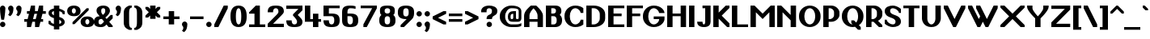 SplineFontDB: 3.2
FontName: OpenTTDSans
FullName: OpenTTD Sans
FamilyName: OpenTTD Sans
Weight: Bold
Copyright: Richard Wheeler (Zephyris)
UComments: "2023-12-11: Created with FontForge (http://fontforge.org)"
Version: 001.000
ItalicAngle: 0
UnderlinePosition: -120
UnderlineWidth: 60
Ascent: 1000
Descent: 200
InvalidEm: 0
LayerCount: 2
Layer: 0 0 "Back" 1
Layer: 1 0 "Fore" 0
XUID: [1021 686 -1269612197 6434]
StyleMap: 0x0000
FSType: 0
OS2Version: 4
OS2_WeightWidthSlopeOnly: 0
OS2_UseTypoMetrics: 1
CreationTime: 1702291130
ModificationTime: 1707770453
PfmFamily: 33
TTFWeight: 500
TTFWidth: 5
LineGap: 0
VLineGap: 0
OS2TypoAscent: 0
OS2TypoAOffset: 1
OS2TypoDescent: 0
OS2TypoDOffset: 1
OS2TypoLinegap: 0
OS2WinAscent: 800
OS2WinAOffset: 0
OS2WinDescent: 200
OS2WinDOffset: 0
HheadAscent: 0
HheadAOffset: 1
HheadDescent: 0
HheadDOffset: 1
OS2CapHeight: 800
OS2XHeight: 600
OS2Vendor: 'PfEd'
Lookup: 1 0 0 "Tabular Numbers" { "Tabular Numbers" ("tabular") } ['tnum' ('DFLT' <'dflt' > 'armn' <'dflt' > 'cyrl' <'dflt' > 'grek' <'dflt' > 'latn' <'dflt' > ) ]
Lookup: 1 0 0 "Proportional Numbers" { "Proportional Numbers" ("proportional") } ['pnum' ('DFLT' <'dflt' > 'armn' <'dflt' > 'cyrl' <'dflt' > 'grek' <'dflt' > 'latn' <'dflt' > ) ]
Lookup: 258 0 0 "Greek Kern" { "Greek Kern" [100,0,6] } ['????' ('copt' <'dflt' > 'grek' <'dflt' > ) ]
Lookup: 258 0 0 "Kern" { "Kern" [100,0,6] } ['kern' ('DFLT' <'dflt' > 'latn' <'dflt' > ) ]
MarkAttachClasses: 1
DEI: 91125
KernClass2: 5+ 5 "Greek Kern"
 0 
 9 Gamma Tau
 37 Upsilontonos Upsilon Upsilon1 uni03D3
 193 alphatonos epsilontonos etatonos alpha gamma epsilon eta iota kappa uni03BC nu omicron pi rho sigma1 sigma tau upsilon phi chi psi omega omicrontonos upsilontonos omegatonos phi1 omega1 uni03D7
 38 Alphatonos Alpha uni0394 Lambda lambda
 44 Epsilontonos Etatonos Iotatonos Omicrontonos
 41 Upsilontonos Tau Upsilon Upsilon1 uni03D3
 199 alphatonos epsilontonos etatonos alpha gamma delta epsilon eta iota kappa uni03BC nu omicron pi rho sigma1 sigma tau upsilon phi chi psi omega omicrontonos upsilontonos omegatonos phi1 omega1 uni03D7
 20 Alpha uni0394 Lambda
 0 {} 0 {} 0 {} 0 {} 0 {} 0 {} 0 {} 0 {} -200 {} -300 {} 0 {} 0 {} 0 {} -100 {} -200 {} 0 {} -100 {} -100 {} 0 {} 0 {} 0 {} -200 {} -300 {} 0 {} 0 {}
KernClass2: 10+ 9 "Kern"
 0 
 17 T uni0162 uni021A
 27 F V W Y Wcircumflex uni0191
 103 f Icircumflex icircumflex dcaron Itilde itilde Imacron imacron Ibreve ibreve lcaron tcaron longs florin
 9 t uni0163
 358 a b c e g h k m n o p s u v w x y z agrave ae egrave ograve oslash ugrave thorn cdotaccent edotaccent eogonek gdotaccent dotlessi uni0137 kgreenlandic uni0146 uni0157 scedilla wcircumflex zdotaccent uni01B6 uni0219 uni0259 uni0262 uni026A uni0274 uni0280 uni028F uni029C uni1D00 uni1D04 uni1D05 uni1D07 uni1D0A uni1D0F uni1D18 uni1D1B uni1D1C uni1D21 uni1D22
 1 q
 21 L Ldot Lslash uni029F
 1 r
 11 A D G O P R
 153 a d m n p s u v w x y z aacute ae uacute aogonek eogonek dotlessi kgreenlandic uni0146 eng sacute scedilla uogonek wcircumflex zdotaccent uni01B6 uni0219
 17 f Eth Dcroat hbar
 24 t uni0163 tcaron uni021B
 8 j florin
 34 V W Y Yacute Wcircumflex Ydieresis
 17 T uni0162 uni021A
 121 c e g o q r ccedilla eacute oacute oslash cacute cdotaccent dcaron dcroat edotaccent gdotaccent uni0123 oe racute uni0157
 7 A G O Q
 0 {} 0 {} 0 {} 0 {} 0 {} 0 {} 0 {} 0 {} 0 {} 0 {} -100 {} -100 {} -100 {} -200 {} 0 {} 0 {} -100 {} 0 {} 0 {} -100 {} 0 {} 0 {} -200 {} 0 {} 0 {} -100 {} -100 {} 0 {} -100 {} -100 {} 0 {} -200 {} 0 {} 0 {} -100 {} 0 {} -100 {} -100 {} -100 {} -100 {} -200 {} -100 {} -100 {} -100 {} 0 {} 0 {} 0 {} 0 {} 0 {} -200 {} -100 {} -100 {} 0 {} 0 {} 0 {} 0 {} 0 {} 0 {} 0 {} 0 {} -100 {} 0 {} 0 {} 0 {} 0 {} -100 {} 0 {} -200 {} -200 {} 0 {} 0 {} 0 {} 0 {} 0 {} 0 {} 0 {} 0 {} 0 {} -100 {} -100 {} 0 {} 0 {} 0 {} 0 {} 0 {} 0 {} -100 {} 0 {} 0 {} 0 {}
LangName: 1033 "" "" "" "" "" "" "" "" "" "" "" "" "" "This Font Software is licensed under the SIL Open Font License, Version 1.1.+AAoA-This license is copied below, and is also available with a FAQ at:+AAoA-http://scripts.sil.org/OFL+AAoACgAK------------------------------------------------------------+AAoA-SIL OPEN FONT LICENSE Version 1.1 - 26 February 2007+AAoA------------------------------------------------------------+AAoACgAA-PREAMBLE+AAoA-The goals of the Open Font License (OFL) are to stimulate worldwide+AAoA-development of collaborative font projects, to support the font creation+AAoA-efforts of academic and linguistic communities, and to provide a free and+AAoA-open framework in which fonts may be shared and improved in partnership+AAoA-with others.+AAoACgAA-The OFL allows the licensed fonts to be used, studied, modified and+AAoA-redistributed freely as long as they are not sold by themselves. The+AAoA-fonts, including any derivative works, can be bundled, embedded, +AAoA-redistributed and/or sold with any software provided that any reserved+AAoA-names are not used by derivative works. The fonts and derivatives,+AAoA-however, cannot be released under any other type of license. The+AAoA-requirement for fonts to remain under this license does not apply+AAoA-to any document created using the fonts or their derivatives.+AAoACgAA-DEFINITIONS+AAoAIgAA-Font Software+ACIA refers to the set of files released by the Copyright+AAoA-Holder(s) under this license and clearly marked as such. This may+AAoA-include source files, build scripts and documentation.+AAoACgAi-Reserved Font Name+ACIA refers to any names specified as such after the+AAoA-copyright statement(s).+AAoACgAi-Original Version+ACIA refers to the collection of Font Software components as+AAoA-distributed by the Copyright Holder(s).+AAoACgAi-Modified Version+ACIA refers to any derivative made by adding to, deleting,+AAoA-or substituting -- in part or in whole -- any of the components of the+AAoA-Original Version, by changing formats or by porting the Font Software to a+AAoA-new environment.+AAoACgAi-Author+ACIA refers to any designer, engineer, programmer, technical+AAoA-writer or other person who contributed to the Font Software.+AAoACgAA-PERMISSION & CONDITIONS+AAoA-Permission is hereby granted, free of charge, to any person obtaining+AAoA-a copy of the Font Software, to use, study, copy, merge, embed, modify,+AAoA-redistribute, and sell modified and unmodified copies of the Font+AAoA-Software, subject to the following conditions:+AAoACgAA-1) Neither the Font Software nor any of its individual components,+AAoA-in Original or Modified Versions, may be sold by itself.+AAoACgAA-2) Original or Modified Versions of the Font Software may be bundled,+AAoA-redistributed and/or sold with any software, provided that each copy+AAoA-contains the above copyright notice and this license. These can be+AAoA-included either as stand-alone text files, human-readable headers or+AAoA-in the appropriate machine-readable metadata fields within text or+AAoA-binary files as long as those fields can be easily viewed by the user.+AAoACgAA-3) No Modified Version of the Font Software may use the Reserved Font+AAoA-Name(s) unless explicit written permission is granted by the corresponding+AAoA-Copyright Holder. This restriction only applies to the primary font name as+AAoA-presented to the users.+AAoACgAA-4) The name(s) of the Copyright Holder(s) or the Author(s) of the Font+AAoA-Software shall not be used to promote, endorse or advertise any+AAoA-Modified Version, except to acknowledge the contribution(s) of the+AAoA-Copyright Holder(s) and the Author(s) or with their explicit written+AAoA-permission.+AAoACgAA-5) The Font Software, modified or unmodified, in part or in whole,+AAoA-must be distributed entirely under this license, and must not be+AAoA-distributed under any other license. The requirement for fonts to+AAoA-remain under this license does not apply to any document created+AAoA-using the Font Software.+AAoACgAA-TERMINATION+AAoA-This license becomes null and void if any of the above conditions are+AAoA-not met.+AAoACgAA-DISCLAIMER+AAoA-THE FONT SOFTWARE IS PROVIDED +ACIA-AS IS+ACIA, WITHOUT WARRANTY OF ANY KIND,+AAoA-EXPRESS OR IMPLIED, INCLUDING BUT NOT LIMITED TO ANY WARRANTIES OF+AAoA-MERCHANTABILITY, FITNESS FOR A PARTICULAR PURPOSE AND NONINFRINGEMENT+AAoA-OF COPYRIGHT, PATENT, TRADEMARK, OR OTHER RIGHT. IN NO EVENT SHALL THE+AAoA-COPYRIGHT HOLDER BE LIABLE FOR ANY CLAIM, DAMAGES OR OTHER LIABILITY,+AAoA-INCLUDING ANY GENERAL, SPECIAL, INDIRECT, INCIDENTAL, OR CONSEQUENTIAL+AAoA-DAMAGES, WHETHER IN AN ACTION OF CONTRACT, TORT OR OTHERWISE, ARISING+AAoA-FROM, OUT OF THE USE OR INABILITY TO USE THE FONT SOFTWARE OR FROM+AAoA-OTHER DEALINGS IN THE FONT SOFTWARE." "http://scripts.sil.org/OFL" "" "OpenTTD Sans" "Bold" "" "" "" "OpenTTD Sans" "Bold"
Encoding: UnicodeBmp
UnicodeInterp: none
NameList: AGL For New Fonts
DisplaySize: -48
AntiAlias: 1
FitToEm: 0
WinInfo: 992 32 8
BeginPrivate: 0
EndPrivate
BeginChars: 65546 639

StartChar: a
Encoding: 97 97 0
Width: 600
VWidth: 1000
Flags: W
HStem: 0 100<203.562 296.27> 300 100<226.593 300> 500 100<50.0366 276.84>
VStem: 0 200<105.469 274.097> 300 200<102.885 300 400 480.791> 400 100<0 100>
LayerCount: 2
Fore
SplineSet
500 350 m 2xf4
 500 0 l 1
 400 0 l 1
 400 100 l 1xf4
 400 50 354.645507812 0 250 0 c 0
 125 0 0 75 0 175 c 2
 0 225 l 2
 0 325 125 400.052734375 250 400 c 2
 300 400 l 1xf8
 300 450 295.715820312 500.899414062 200 500 c 0
 100.004882812 499.060546875 50 475 50 475 c 1
 50 575 l 1
 50 575 100 600 200 600 c 0
 300 600 500 600 500 350 c 2xf4
300 150 m 2xf8
 300 300 l 1
 250 300 200 275 200 225 c 2
 200 175 l 2
 200 125 200 100 250 100 c 0
 297.8984375 100 300 125 300 150 c 2xf8
EndSplineSet
EndChar

StartChar: y
Encoding: 121 121 1
Width: 700
VWidth: 1000
Flags: W
HStem: 580 20G<0 160 440 600>
LayerCount: 2
Fore
SplineSet
50 -200 m 1
 200 100 l 1
 0 500 l 1
 0 600 l 1
 150 600 l 1
 300 300 l 1
 450 600 l 1
 600 600 l 1
 600 500 l 1
 250 -200 l 1
 50 -200 l 1
EndSplineSet
Validated: 1
EndChar

StartChar: d
Encoding: 100 100 2
Width: 600
VWidth: 1000
Flags: W
HStem: 0 100<241.87 300> 500 100<241.87 300> 780 20G<300 500>
VStem: 0 200<142.832 456.989> 300 200<100 500 600.053 800>
LayerCount: 2
Fore
SplineSet
500 0 m 1
 250 0 l 2
 75 0 0 125 0 225 c 2
 0 375 l 2
 0 475 75 599.815429688 250 600 c 2
 300 600.052734375 l 1
 300 800 l 1
 500 800 l 1
 500 0 l 1
300 100 m 1
 300 500 l 1
 251.71484375 500 200 450 200 375 c 2
 200 225 l 2
 200 150 250 100 300 100 c 1
EndSplineSet
Validated: 1
EndChar

StartChar: b
Encoding: 98 98 3
Width: 600
Flags: W
HStem: 0 100<200 258.13> 500 100.053<200 258.13> 780 20G<0 200>
VStem: 0 200<100 500 600.053 800> 300 200<142.832 456.989>
LayerCount: 2
Fore
SplineSet
0 0 m 1
 0 800 l 1
 200 800 l 1
 200 600.052734375 l 1
 250 600 l 2
 425 599.815429688 500 475 500 375 c 2
 500 225 l 2
 500 125 425 0 250 0 c 2
 0 0 l 1
200 100 m 1
 250 100 300 150 300 225 c 2
 300 375 l 2
 300 450 248.28515625 500 200 500 c 1
 200 100 l 1
EndSplineSet
Validated: 1
EndChar

StartChar: c
Encoding: 99 99 4
Width: 600
Flags: W
HStem: 0 100<225.557 327.933> 500 100<225.557 328.601>
VStem: 0 200<124.82 475.18> 350 150<120.38 200 400 479.62>
LayerCount: 2
Fore
SplineSet
500 400 m 1
 350 400 l 1
 350 475 319.08203125 500 275 500 c 0
 225 500 200 450 200 375 c 2
 200 225 l 2
 200 150 225 100 275 100 c 0
 315.265625 100 350 125.385742188 350 200 c 1
 500 200 l 1
 500 125 450 0 250 0 c 0
 75 0 0 125 0 225 c 2
 0 375 l 2
 0 475 75 600 250 600 c 0
 450 600 500 475 500 400 c 1
EndSplineSet
EndChar

StartChar: e
Encoding: 101 101 5
Width: 600
Flags: W
HStem: 0 100<233.886 324.763> 300 100<200 350> 500 100<217.416 333.333>
VStem: 0 200<133.252 300 400 476.213> 350 150<124.836 200 400 483.796>
LayerCount: 2
Fore
SplineSet
250 600 m 0
 450 600 500 475 500 400 c 2
 500 300 l 1
 200 300 l 1
 200 225 l 2
 200 150 241.192382812 100.899414062 275 100 c 0
 299.991210938 99.3349609375 350 125.385742188 350 200 c 1
 500 200 l 1
 500 125 450 0 250 0 c 0
 75 0 0 125 0 225 c 2
 0 375 l 2
 0 475 75 600 250 600 c 0
275 500 m 0
 225 500 200 475 200 400 c 1
 350 400 l 1
 350 475 325 500 275 500 c 0
EndSplineSet
EndChar

StartChar: f
Encoding: 102 102 6
Width: 600
Flags: W
HStem: 0 21G<100 300> 0 21G<100 300> 500 100<0 100 300 400> 700 100<318.353 499.957>
VStem: 100 200<0 500 600 682.15>
LayerCount: 2
Fore
SplineSet
350 800 m 0xb8
 449.556640625 800 500 775 500 775 c 1
 500 675 l 1
 500 675 441.663085938 702.543945312 375 700 c 0
 325.036132812 698.092773438 300 675 300 600 c 1
 400 600 l 1
 400 500 l 1
 300 500 l 1
 300 0 l 1
 100 0 l 1
 100 500 l 1
 0 500 l 1
 0 600 l 1
 100 600 l 1
 100 700 175 800 350 800 c 0xb8
EndSplineSet
Validated: 33
EndChar

StartChar: g
Encoding: 103 103 7
Width: 600
Flags: W
HStem: -200 100<75.0376 279.372> 0 100<241.87 300> 500 100.053<241.87 300>
VStem: 0 200<142.832 456.989> 300 200<-80.7907 0 100 500>
LayerCount: 2
Fore
SplineSet
200 -100 m 4
 295.720703125 -100 300 -50 300 0 c 5
 250 0 l 6
 75 0 0 125 0 225 c 6
 0 375 l 6
 0 475 75 599.815429688 250 600 c 6
 300 600.052734375 l 5
 500 600 l 5
 500 50 l 6
 500 -200 300 -200 200 -200 c 4
 127.987304688 -200 75 -175 75 -175 c 5
 75 -75 l 5
 75 -75 125 -100 200 -100 c 4
300 100 m 5
 300 500 l 5
 251.71484375 500 200 450 200 375 c 6
 200 225 l 6
 200 150 250 100 300 100 c 5
EndSplineSet
EndChar

StartChar: h
Encoding: 104 104 8
Width: 600
Flags: W
HStem: 0 21G<0 200 300 500> 0 21G<0 200 300 500> 500 100.053<200 258.13> 780 20G<0 200>
VStem: 0 200<0 500 600.053 800> 300 200<0 456.989>
LayerCount: 2
Fore
SplineSet
0 0 m 5xbc
 0 800 l 5
 200 800 l 5
 200 600.052734375 l 5
 250 600 l 6
 425 599.815429688 500 475 500 375 c 6
 500 0 l 5
 300 0 l 5
 300 375 l 6
 300 450 248.28515625 500 200 500 c 5
 200 0 l 5
 0 0 l 5xbc
EndSplineSet
Validated: 1
EndChar

StartChar: i
Encoding: 105 105 9
Width: 300
Flags: W
HStem: 0 21G<0 200> 0 21G<0 200> 580 20G<0 200> 675 125<24.3852 175.616>
VStem: 0 200<0 600 699.572 797.02>
LayerCount: 2
Fore
SplineSet
0 600 m 1xb8
 200 600 l 1
 200 0 l 1
 0 0 l 1
 0 600 l 1xb8
50 800 m 2
 150 800 l 2
 175 800 199.99609375 795.439453125 200 750 c 0
 200.00390625 708.579101562 155.228515625 675 100 675 c 0
 44.771484375 675 0 708.579101562 0 750 c 0
 0 800 25 800 50 800 c 2
EndSplineSet
EndChar

StartChar: j
Encoding: 106 106 10
Width: 500
Flags: W
HStem: -200 100<0.0425365 181.647> 580 20G<200 400> 675 125<224.385 375.616>
VStem: 200 200<-82.1503 600 699.572 797.02>
LayerCount: 2
Fore
SplineSet
200 600 m 1
 400 600 l 1
 400 0 l 2
 400 -100 325 -200 150 -200 c 0
 50.443359375 -200 0 -175 0 -175 c 1
 0 -75 l 1
 0 -75 58.3369140625 -102.543945312 125 -100 c 0
 174.963867188 -98.0927734375 200 -75 200 0 c 2
 200 600 l 1
250 800 m 2
 350 800 l 2
 375 800 399.99609375 795.439453125 400 750 c 0
 400.00390625 708.579101562 355.228515625 675 300 675 c 0
 244.771484375 675 200 708.579101562 200 750 c 0
 200 800 225 800 250 800 c 2
EndSplineSet
EndChar

StartChar: k
Encoding: 107 107 11
Width: 600
Flags: W
HStem: 0 21G<0 200 392.5 500> 0 21G<0 200 392.5 500> 580 20G<342.5 500> 780 20G<0 200>
VStem: 0 200<0 212.5 437.5 800>
LayerCount: 2
Fore
SplineSet
0 800 m 1xb8
 200 800 l 1
 200 437.5 l 1
 362.5 600 l 1
 500 600 l 1
 500 525 l 1
 300 325 l 1
 500 125 l 1
 500 0 l 1
 412.5 0 l 1
 200 212.5 l 1
 200 0 l 1
 0 0 l 1
 0 800 l 1xb8
EndSplineSet
EndChar

StartChar: l
Encoding: 108 108 12
Width: 300
Flags: W
HStem: 0 21G<0 200> 0 21G<0 200> 780 20G<0 200>
VStem: 0 200<0 800>
LayerCount: 2
Fore
SplineSet
0 800 m 1xb0
 200 800 l 1
 200 0 l 1
 0 0 l 1
 0 800 l 1xb0
EndSplineSet
Validated: 1
EndChar

StartChar: n
Encoding: 110 110 13
Width: 600
Flags: W
HStem: 0 21G<0 200 300 500> 0 21G<0 200 300 500> 500 100.053<200 258.13>
VStem: 0 200<0 500> 300 200<0 456.989>
LayerCount: 2
Fore
SplineSet
0 0 m 1xb8
 0 600 l 1
 200 600.052734375 l 1
 250 600 l 2
 425 599.815429688 500 475 500 375 c 2
 500 0 l 1
 300 0 l 1
 300 375 l 2
 300 450 248.28515625 500 200 500 c 1
 200 0 l 1
 0 0 l 1xb8
EndSplineSet
Validated: 1
EndChar

StartChar: m
Encoding: 109 109 14
Width: 900
Flags: W
HStem: 0 20.9746G<0 200 300 500 600 800> 0 20.9746G<0 200 300 500 600 800> 500 100.053<200 258.802 468.028 558.13>
VStem: 0 200<0 500> 300 200<0 456.989> 600 200<-0.0253906 457.114>
CounterMasks: 1 1c
LayerCount: 2
Fore
SplineSet
200 600.052734375 m 1xbc
 250 600 l 2
 314.638671875 599.931640625 365.594726562 582.829101562 404.20703125 556.28515625 c 1
 445.59375 581.766601562 489.162109375 598.786132812 550 599.974609375 c 0
 725 599.790039062 800 474.974609375 800 374.974609375 c 2
 800 -0.025390625 l 1
 600 -0.025390625 l 1
 600 374.974609375 l 2
 600 449.974609375 550 499.948242188 500 499.974609375 c 0
 489.912109375 499.979492188 478.799804688 495.793945312 467.498046875 489.298828125 c 1
 489.583007812 452.899414062 500 412.233398438 500 375 c 2
 500 0 l 1
 300 0 l 1
 300 375 l 2
 300 450 248.28515625 500 200 500 c 1
 200 0 l 1
 0 0 l 1
 0 600 l 1
 200 600.052734375 l 1xbc
EndSplineSet
Validated: 1
EndChar

StartChar: o
Encoding: 111 111 15
Width: 600
Flags: W
HStem: 0 100<210.232 289.768> 500 100<210.804 289.196>
VStem: 0 200<123.787 476.193> 300 200<123.787 476.233>
LayerCount: 2
Fore
SplineSet
500 375 m 2
 500 225 l 2
 500 125 425 0 250 0 c 0
 75 0 0 125 0 225 c 2
 0 375 l 2
 0 475 75 599.908203125 250 600 c 0
 425 600.091796875 500 475 500 375 c 2
200 375 m 2
 200 225 l 2
 200 150 200 100 250 100 c 0
 300 100 300 150.385742188 300 225 c 2
 300 375 l 2
 300 450 300 500 250 500 c 0
 200 500 200 450 200 375 c 2
EndSplineSet
EndChar

StartChar: p
Encoding: 112 112 16
Width: 600
Flags: W
HStem: -0.0527344 100.053<200 258.13> 500 100<200 258.13>
VStem: 0 200<-200 -0.0527344 100 500> 300 200<143.011 457.168>
LayerCount: 2
Fore
SplineSet
0 600 m 1
 250 600 l 2
 425 600 500 475 500 375 c 2
 500 225 l 2
 500 125 425 0.1845703125 250 0 c 2
 200 -0.052734375 l 1
 200 -200 l 1
 0 -200 l 1
 0 600 l 1
200 500 m 1
 200 100 l 1
 248.28515625 100 300 150 300 225 c 2
 300 375 l 2
 300 450 250 500 200 500 c 1
EndSplineSet
Validated: 1
EndChar

StartChar: q
Encoding: 113 113 17
Width: 600
Flags: W
HStem: 0 100<241.87 300> 500 100<241.87 300>
VStem: 0 200<143.011 457.168> 300 200<-200 -0.0527344 100 500>
LayerCount: 2
Fore
SplineSet
500 600 m 1
 500 -200 l 1
 300 -200 l 1
 300 -0.052734375 l 1
 250 0 l 2
 75 0.1845703125 0 125 0 225 c 2
 0 375 l 2
 0 475 75 600 250 600 c 2
 500 600 l 1
300 500 m 1
 250 500 200 450 200 375 c 2
 200 225 l 2
 200 150 251.71484375 100 300 100 c 1
 300 500 l 1
EndSplineSet
Validated: 1
EndChar

StartChar: r
Encoding: 114 114 18
Width: 500
Flags: W
HStem: 0 21G<0 200> 0 21G<0 200> 500 100<218.353 399.957>
VStem: 0 200<0 482.15>
LayerCount: 2
Fore
SplineSet
0 0 m 1xb0
 0 400 l 2
 0 500 75 600 250 600 c 0
 349.556640625 600 400 575 400 575 c 1
 400 475 l 1
 400 475 341.663085938 502.543945312 275 500 c 0
 225.036132812 498.092773438 200 475 200 400 c 2
 200 0 l 1
 0 0 l 1xb0
EndSplineSet
Validated: 33
EndChar

StartChar: t
Encoding: 116 116 19
Width: 500
Flags: W
HStem: 0 100<218.353 374.976> 500 100<200 300>
VStem: 0 200<117.85 500 600 700>
LayerCount: 2
Fore
SplineSet
0 200 m 2
 0 700 l 1
 200 700 l 1
 200 600 l 1
 300 600 l 1
 300 500 l 1
 200 500 l 1
 200 200 l 2
 200 125 225.036132812 101.907226562 275 100 c 0
 341.663085938 97.4560546875 375 125 375 125 c 1
 375 25 l 1
 375 25 349.556640625 0 250 0 c 0
 75 0 0 100 0 200 c 2
EndSplineSet
EndChar

StartChar: s
Encoding: 115 115 20
Width: 600
Flags: W
HStem: 0 100<174.983 313.956> 500 100<186.044 325.017>
VStem: 0 175<413.557 488.41> 325 175<111.59 186.279>
LayerCount: 2
Fore
SplineSet
250 0 m 0
 75 0 0 100 0 175 c 1
 150 175 l 1
 150 125 205.91796875 100 250 100 c 0
 300 100 325 125 325 150 c 0
 325 224.11328125 0 300 0 450 c 0
 0 525 75 600 250 600 c 0
 425 600 500 500 500 425 c 1
 350 425 l 1
 350 475 294.08203125 500 250 500 c 0
 200 500 175 475 175 450 c 0
 175 375 500 300 500 150 c 0
 500 75 425 0 250 0 c 0
EndSplineSet
EndChar

StartChar: u
Encoding: 117 117 21
Width: 600
Flags: W
HStem: 0 100<210.232 289.768> 580 20G<0 200 300 500>
VStem: 0 200<123.787 600> 300 200<123.787 600>
LayerCount: 2
Fore
SplineSet
300 600 m 1
 500 600 l 1
 500 225 l 2
 500 125 425 0 250 0 c 0
 75 0 0 125 0 225 c 2
 0 600 l 1
 200 600 l 1
 200 225 l 2
 200 150 200 100 250 100 c 0
 300 100 300 150.385742188 300 225 c 2
 300 600 l 1
EndSplineSet
EndChar

StartChar: v
Encoding: 118 118 22
Width: 600
Flags: W
HStem: 0 21G<215.526 284.474> 0 21G<215.526 284.474> 580 20G<0 135 365 500>
LayerCount: 2
Fore
SplineSet
500 475 m 1xa0
 275 0 l 1
 225 0 l 1
 0 475 l 1
 0 600 l 1
 125 600 l 1
 250 350 l 1
 375 600 l 1
 500 600 l 1
 500 475 l 1xa0
EndSplineSet
EndChar

StartChar: w
Encoding: 119 119 23
Width: 1000
Flags: W
HStem: 0 21G<240 360 540 660> 0 21G<240 360 540 660> 580 20G<0 135 300 435 765 900>
LayerCount: 2
Fore
SplineSet
0 600 m 1xa0
 125 600 l 1
 300 250 l 1
 375 400 l 1
 300 550 l 1
 300 600 l 1
 425 600 l 1
 600 250 l 1
 775 600 l 1
 900 600 l 1
 900 500 l 1
 650 0 l 1
 550 0 l 1
 450 200 l 1
 350 0 l 1
 250 0 l 1
 0 500 l 1
 0 600 l 1xa0
EndSplineSet
EndChar

StartChar: x
Encoding: 120 120 24
Width: 700
Flags: W
HStem: 0 21G<0 145 455 600> 0 21G<0 145 455 600> 580 20G<0 145 455 600>
LayerCount: 2
Fore
SplineSet
0 600 m 1xa0
 125 600 l 1
 300 425 l 1
 475 600 l 1
 600 600 l 1
 600 525 l 1
 375 300 l 1
 600 75 l 1
 600 0 l 1
 475 0 l 1
 300 175 l 1
 125 0 l 1
 0 0 l 1
 0 75 l 1
 225 300 l 1
 0 525 l 1
 0 600 l 1xa0
EndSplineSet
EndChar

StartChar: z
Encoding: 122 122 25
Width: 600
Flags: W
HStem: 0 125<175 500> 475 125<0 300>
LayerCount: 2
Fore
SplineSet
0 600 m 1
 500 600 l 1
 500 450 l 1
 175 125 l 1
 500 125 l 1
 500 0 l 1
 0 0 l 1
 0 175 l 1
 300 475 l 1
 0 475 l 1
 0 600 l 1
EndSplineSet
EndChar

StartChar: aacute
Encoding: 225 225 26
Width: 600
VWidth: 1000
Flags: W
HStem: 0 100<203.562 296.27> 300 100<226.593 300> 500 100<50.0366 276.84> 625 175
VStem: 0 200<105.469 274.097> 200 200 300 200<102.885 300 400 480.791> 400 100<0 100>
LayerCount: 2
Fore
Refer: 129 180 S 1 0 0 1 200 0 2
Refer: 0 97 N 1 0 0 1 0 0 2
EndChar

StartChar: oacute
Encoding: 243 243 27
Width: 600
Flags: W
HStem: 0 100<210.232 289.768> 500 100<210.804 289.196> 625 175
VStem: 0 200<123.787 476.193> 200 200 300 200<123.787 476.233>
LayerCount: 2
Fore
Refer: 129 180 S 1 0 0 1 200 0 2
Refer: 15 111 N 1 0 0 1 0 0 2
EndChar

StartChar: uacute
Encoding: 250 250 28
Width: 600
Flags: W
HStem: 0 100<210.232 289.768> 580 20G<0 200 300 500> 625 175
VStem: 0 200<123.787 600> 200 200 300 200<123.787 600>
LayerCount: 2
Fore
Refer: 129 180 S 1 0 0 1 200 0 2
Refer: 21 117 N 1 0 0 1 0 0 2
EndChar

StartChar: yacute
Encoding: 253 253 29
Width: 700
VWidth: 1000
Flags: W
HStem: 580 20G<0 160 440 600> 625 175
VStem: 150 200
LayerCount: 2
Fore
Refer: 129 180 S 1 0 0 1 150 0 2
Refer: 1 121 N 1 0 0 1 0 0 2
EndChar

StartChar: grave
Encoding: 96 96 30
Width: 200
Flags: W
HStem: 625 175
VStem: 0 200
LayerCount: 2
Fore
SplineSet
100 625 m 5
 0 725 l 5
 0 800 l 5
 75 800 l 5
 200 675 l 5
 200 625 l 5
 100 625 l 5
EndSplineSet
EndChar

StartChar: agrave
Encoding: 224 224 31
Width: 600
VWidth: 1000
Flags: W
HStem: 0 100<203.562 296.27> 300 100<226.593 300> 500 100<50.0366 276.84> 625 175
VStem: 0 200<105.469 274.097> 100 200 300 200<102.885 300 400 480.791> 400 100<0 100>
LayerCount: 2
Fore
Refer: 30 96 S 1 0 0 1 100 0 2
Refer: 0 97 N 1 0 0 1 0 0 2
EndChar

StartChar: ograve
Encoding: 242 242 32
Width: 600
Flags: W
HStem: 0 100<210.232 289.768> 500 100<210.804 289.196> 625 175
VStem: 0 200<123.787 476.193> 100 200 300 200<123.787 476.233>
LayerCount: 2
Fore
Refer: 30 96 S 1 0 0 1 100 0 2
Refer: 15 111 N 1 0 0 1 0 0 2
EndChar

StartChar: ugrave
Encoding: 249 249 33
Width: 600
Flags: W
HStem: 0 100<210.232 289.768> 580 20G<0 200 300 500> 625 175
VStem: 0 200<123.787 600> 100 200 300 200<123.787 600>
LayerCount: 2
Fore
Refer: 30 96 S 1 0 0 1 100 0 2
Refer: 21 117 N 1 0 0 1 0 0 2
EndChar

StartChar: asciicircum
Encoding: 94 94 34
Width: 500
Flags: W
HStem: 500 300
LayerCount: 2
Fore
SplineSet
225 800 m 5
 275 800 l 5
 500 575 l 5
 500 500 l 5
 425 500 l 5
 250 675 l 5
 75 500 l 5
 0 500 l 5
 0 575 l 5
 225 800 l 5
EndSplineSet
EndChar

StartChar: acircumflex
Encoding: 226 226 35
Width: 600
VWidth: 1000
Flags: W
HStem: 0 100<203.562 296.27> 300 100<226.593 300> 500 100<50.0366 276.84> 625 175
VStem: 0 200<105.469 274.097> 100 300 300 200<102.885 300 400 480.791> 400 100<0 100>
LayerCount: 2
Fore
Refer: 404 710 S 1 0 0 1 100 0 2
Refer: 0 97 N 1 0 0 1 0 0 2
EndChar

StartChar: ocircumflex
Encoding: 244 244 36
Width: 600
Flags: W
HStem: 0 100<210.232 289.768> 500 100<210.804 289.196> 625 175
VStem: 0 200<123.787 476.193> 100 300 300 200<123.787 476.233>
LayerCount: 2
Fore
Refer: 404 710 S 1 0 0 1 100 0 2
Refer: 15 111 N 1 0 0 1 0 0 2
EndChar

StartChar: ucircumflex
Encoding: 251 251 37
Width: 600
Flags: W
HStem: 0 100<210.232 289.768> 580 20G<0 200 300 500> 625 175
VStem: 0 200<123.787 600> 100 300 300 200<123.787 600>
LayerCount: 2
Fore
Refer: 404 710 S 1 0 0 1 100 0 2
Refer: 21 117 N 1 0 0 1 0 0 2
EndChar

StartChar: space
Encoding: 32 32 38
Width: 200
VWidth: 1440
Flags: W
LayerCount: 2
EndChar

StartChar: uni00A0
Encoding: 160 160 39
Width: 300
VWidth: 1440
Flags: W
LayerCount: 2
Fore
Refer: 38 32 N 1 0 0 1 0 0 2
EndChar

StartChar: dotlessi
Encoding: 305 305 40
Width: 300
Flags: W
HStem: 0 21G<0 200> 0 21G<0 200> 580 20G<0 200>
VStem: 0 200<0 600>
LayerCount: 2
Fore
SplineSet
0 600 m 1xb0
 200 600 l 1
 200 0 l 1
 0 0 l 1
 0 600 l 1xb0
EndSplineSet
EndChar

StartChar: igrave
Encoding: 236 236 41
Width: 300
Flags: W
HStem: 0 21G<0 200 0 200> 580 20G<0 200> 625 175
VStem: 0 200<0 600>
LayerCount: 2
Fore
Refer: 30 96 S 1 0 0 1 0 0 2
Refer: 40 305 N 1 0 0 1 0 0 2
EndChar

StartChar: iacute
Encoding: 237 237 42
Width: 300
Flags: W
HStem: 0 21G<0 200 0 200> 580 20G<0 200> 625 175
VStem: 0 200<0 600>
LayerCount: 2
Fore
Refer: 129 180 S 1 0 0 1 0 0 2
Refer: 40 305 N 1 0 0 1 0 0 2
EndChar

StartChar: icircumflex
Encoding: 238 238 43
Width: 400
Flags: W
HStem: 0 21G<0 200 0 200> 580 20G<0 200> 625 175
VStem: 0 200<0 600> 0 300
LayerCount: 2
Fore
Refer: 404 710 S 1 0 0 1 0 0 2
Refer: 40 305 N 1 0 0 1 0 0 2
EndChar

StartChar: A
Encoding: 65 65 44
Width: 800
Flags: W
HStem: 0 21G<1 201 501 701> 0 21G<1 201 501 701> 200 100<201 501> 780 20G<226 471.366>
VStem: 1 200<0 200 300 527.918> 501 200<0 200 300 534.1>
LayerCount: 2
Fore
SplineSet
201 300 m 1x3c
 501 300 l 1
 501 425 l 2
 501 550 401 650 351 700 c 1
 301 650 201 542.810546875 201 425 c 2
 201 300 l 1x3c
1 0 m 1xbc
 1 425 l 2
 1 600 201 750 251 800 c 1
 451 800 l 1
 491.732990021 759.267009979 632.016568606 646.322252532 682.617722995 516.000005861 c 4
 694.129802084 486.350879691 701 455.802310395 701 425 c 2
 701 0 l 1
 501 0 l 1
 501 200 l 1
 201 200 l 1
 201 0 l 1
 1 0 l 1xbc
EndSplineSet
EndChar

StartChar: B
Encoding: 66 66 45
Width: 700
Flags: W
HStem: 0 100<200 358.13> 400 100<200 346.69> 700 100<200 346.59>
VStem: 0 200<100 400 500 700> 375 200<527.099 670.423> 400 200<142.832 356.989>
LayerCount: 2
Fore
SplineSet
0 800 m 1xf4
 200 800 l 1
 350 800 l 2
 525 800 575 700 575 600 c 0xf8
 575 543.763671875 559.186523438 487.52734375 514.22265625 449.076171875 c 1
 573.16796875 403.47265625 600 334.780273438 600 275 c 2
 600 225 l 2
 600 125 525 0 350 0 c 2
 200 0 l 1
 0 0 l 1
 0 800 l 1xf4
200 700 m 1
 200 500 l 1
 275 500 l 2
 325 500 375 525 375 600 c 0
 375 675 323.28515625 700 275 700 c 2
 200 700 l 1
200 400 m 1
 200 100 l 1
 300 100 l 2
 350 100 400 150 400 225 c 2
 400 275 l 2xf4
 400 350 348.28515625 400 300 400 c 2
 200 400 l 1
EndSplineSet
EndChar

StartChar: P
Encoding: 80 80 46
Width: 700
Flags: W
HStem: 0 21G<0 200> 0 21G<0 200> 200 100<200 324.272> 700 100<200 324.272>
VStem: 0 200<0 200 300 700> 400 200<370.898 629.102>
LayerCount: 2
Fore
SplineSet
0 800 m 1xbc
 200 800 l 1
 300 800 l 2
 475 800 600 650 600 550 c 2
 600 450 l 2
 600 350 475 200 300 200 c 2
 200 200 l 1
 200 0 l 1
 0 0 l 1
 0 800 l 1xbc
250 700 m 2
 200 700 l 1
 200 300 l 1
 250 300 l 2
 300 300 400 350 400 450 c 2
 400 550 l 2
 400 650 300 700 250 700 c 2
EndSplineSet
EndChar

StartChar: O
Encoding: 79 79 47
Width: 900
Flags: W
HStem: 0 100<317.116 482.884> 700 100<317.114 482.886>
VStem: 0 200<248.909 551.091> 600 200<248.909 551.091>
LayerCount: 2
Fore
SplineSet
600 375 m 6
 600 425 l 6
 600 550 525 700 400 700 c 4
 275 700 200 550 200 425 c 6
 200 375 l 6
 200 250 275.006835938 101.276367188 400 100 c 4
 524.993164062 101.276367188 600 250 600 375 c 6
0 375 m 6
 0 425 l 6
 0 625 175 800 400 800 c 4
 625 800 800 625 800 425 c 6
 800 375 l 6
 800 175 625 0 400 0 c 4
 175 0 0 175 0 375 c 6
EndSplineSet
Validated: 1
EndChar

StartChar: T
Encoding: 84 84 48
Width: 700
Flags: W
HStem: 0 21G<200 400> 0 21G<200 400> 700 100<0 200 400 600>
VStem: 200 200<0 700>
LayerCount: 2
Fore
SplineSet
0 800 m 1xb0
 600 800 l 1
 600 700 l 1
 400 700 l 1
 400 0 l 1
 200 0 l 1
 200 700 l 1
 0 700 l 1
 0 800 l 1xb0
EndSplineSet
EndChar

StartChar: D
Encoding: 68 68 49
Width: 800
Flags: W
HStem: 0 100<200 377.753> 700 100<200 377.756>
VStem: 0 200<100 700> 500 200<222.482 577.756>
LayerCount: 2
Fore
SplineSet
0 800 m 5
 200 800 l 5
 275 800 l 6
 500 800 700 675 700 475 c 6
 700 325 l 6
 700 125 500 0 275 0 c 6
 200 0 l 5
 0 0 l 5
 0 800 l 5
200 700 m 5
 200 100 l 5
 275 100 l 6
 399.993164062 101.276367188 500 200 500 325 c 6
 500 475 l 6
 500 600 400 700 275 700 c 6
 200 700 l 5
EndSplineSet
Validated: 1
EndChar

StartChar: C
Encoding: 67 67 50
Width: 800
Flags: W
HStem: 0 100<318.213 492.854> 700 100<317.114 493.971>
VStem: 0 200<248.909 551.091> 600 100<204.678 275 525 595.026>
LayerCount: 2
Fore
SplineSet
700 275 m 1
 699.528320312 96.9580078125 l 1
 633.868164062 42.1806640625 535.01171875 0 400 0 c 0
 175 0 0 175 0 375 c 2
 0 425 l 2
 0 625 175 800 400 800 c 0
 535.65625 800 634.501953125 757.01171875 699.99609375 701.642578125 c 1
 700 525 l 1
 600 525 l 1
 600 575 525 700 400 700 c 0
 275 700 200 550 200 425 c 2
 200 375 l 2
 200 250 275.006835938 101.276367188 400 100 c 0
 524.556640625 98.7275390625 600 225 600 275 c 1
 700 275 l 1
EndSplineSet
EndChar

StartChar: E
Encoding: 69 69 51
Width: 700
Flags: W
HStem: 0 100<200 600> 400 100<200 500> 700 100<200 600>
VStem: 0 200<100 400 500 700>
LayerCount: 2
Fore
SplineSet
0 800 m 1
 600 800 l 1
 600 700 l 1
 200 700 l 1
 200 500 l 1
 500 500 l 1
 500 400 l 1
 200 400 l 1
 200 100 l 1
 600 100 l 1
 600 0 l 1
 0 0 l 1
 0 800 l 1
EndSplineSet
Validated: 1
EndChar

StartChar: F
Encoding: 70 70 52
Width: 700
Flags: W
HStem: 0 21G<0 200> 0 21G<0 200> 400 100<200 500> 700 100<200 600>
VStem: 0 200<0 400 500 700>
LayerCount: 2
Fore
SplineSet
0 800 m 1xb8
 600 800 l 1
 600 700 l 1
 200 700 l 1
 200 500 l 1
 500 500 l 1
 500 400 l 1
 200 400 l 1
 200 0 l 1
 0 0 l 1
 0 800 l 1xb8
EndSplineSet
Validated: 1
EndChar

StartChar: G
Encoding: 71 71 53
Width: 900
Flags: W
HStem: 0 100<318.213 484.884> 300 100<400 600> 700 100<317.114 488.945>
VStem: 0 200<248.909 551.091> 600 200<210.938 300 525 592.484>
LayerCount: 2
Fore
SplineSet
800 400 m 1
 800 300 l 2
 800 200 675 0 400 0 c 0
 175 0 0 175 0 375 c 2
 0 425 l 2
 0 625 175 800 400 800 c 0
 675 800 798.727539062 623.341796875 800 525 c 1
 600 525 l 1
 600 575 525 700 400 700 c 0
 275 700 200 550 200 425 c 2
 200 375 l 2
 200 250 275.006835938 101.276367188 400 100 c 0
 524.556640625 98.7275390625 600 225 600 275 c 2
 600 300 l 1
 400 300 l 1
 400 400 l 1
 800 400 l 1
EndSplineSet
EndChar

StartChar: H
Encoding: 72 72 54
Width: 800
Flags: W
HStem: 0 21G<0 200 500 700> 0 21G<0 200 500 700> 400 100<200 500> 780 20G<0 200 500 700>
VStem: 0 200<0 400 500 800> 500 200<0 400 500 800>
LayerCount: 2
Fore
SplineSet
0 800 m 1xbc
 200 800 l 1
 200 500 l 1
 500 500 l 1
 500 800 l 1
 700 800 l 1
 700 0 l 1
 500 0 l 1
 500 400 l 1
 200 400 l 1
 200 0 l 1
 0 0 l 1
 0 800 l 1xbc
EndSplineSet
Validated: 1
EndChar

StartChar: I
Encoding: 73 73 55
Width: 300
Flags: W
HStem: 0 21G<0 200> 0 21G<0 200> 780 20G<0 200>
VStem: 0 200<0 800>
LayerCount: 2
Fore
SplineSet
0 800 m 1xb0
 200 800 l 1
 200 0 l 1
 0 0 l 1
 0 800 l 1xb0
EndSplineSet
Validated: 1
EndChar

StartChar: J
Encoding: 74 74 56
Width: 600
Flags: W
HStem: 0 100<215.218 284.782> 700 100<200 300>
VStem: 300 200<113.081 700>
LayerCount: 2
Fore
SplineSet
200 800 m 1
 500 800 l 1
 500 200 l 2
 500 100 444.024414062 -2.5439453125 250 0 c 0
 55.9755859375 2.5439453125 0 100 0 200 c 1
 200 200 l 1
 200 125 225 100 250 100 c 0
 275 100 300 125 300 200 c 2
 300 700 l 1
 200 700 l 1
 200 800 l 1
EndSplineSet
EndChar

StartChar: K
Encoding: 75 75 57
Width: 700
Flags: W
HStem: 0 21G<0 200 492.5 600> 0 21G<0 200 492.5 600> 780 20G<0 200 442.5 600>
VStem: 0 200<0 312.5 537.5 800>
LayerCount: 2
Fore
SplineSet
600 137.5 m 1xb0
 600 0 l 1
 512.5 0 l 1
 200 312.5 l 1
 200 0 l 1
 0 0 l 1
 0 800 l 1
 200 800 l 1
 200 537.5 l 1
 462.5 800 l 1
 600 800 l 1
 600 712.5 l 1
 312.5 425 l 1
 600 137.5 l 1xb0
EndSplineSet
EndChar

StartChar: L
Encoding: 76 76 58
Width: 700
Flags: W
HStem: 0 100<200 600> 780 20G<0 200>
VStem: 0 200<100 800>
LayerCount: 2
Fore
SplineSet
0 800 m 1
 200 800 l 1
 200 100 l 1
 600 100 l 1
 600 0 l 1
 0 0 l 1
 0 800 l 1
EndSplineSet
Validated: 1
EndChar

StartChar: M
Encoding: 77 77 59
Width: 1000
Flags: W
HStem: 0 21G<0 200 700 900> 0 21G<0 200 700 900> 780 20G<0 170 730 900>
VStem: 0 200<0 550> 700 200<0 550>
LayerCount: 2
Fore
SplineSet
150 800 m 5xb8
 450 500 l 5
 750 800 l 5
 900 800 l 5
 900 0 l 5
 700 0 l 5
 700 550 l 5
 450 300 l 5
 200 550 l 5
 200 0 l 5
 0 0 l 5
 0 800 l 5
 150 800 l 5xb8
EndSplineSet
Validated: 1
EndChar

StartChar: N
Encoding: 78 78 60
Width: 800
Flags: W
HStem: 0 21G<0 200 500 700> 0 21G<0 200 500 700> 780 20G<0 170 500 700>
VStem: 0 200<0 550> 500 200<0 250 450 800>
LayerCount: 2
Fore
SplineSet
150 800 m 1xb8
 500 450 l 1
 500 800 l 1
 700 800 l 1
 700 0 l 1
 500 0 l 1
 500 250 l 1
 200 550 l 1
 200 0 l 1
 0 0 l 1
 0 800 l 1
 150 800 l 1xb8
EndSplineSet
Validated: 1
EndChar

StartChar: Q
Encoding: 81 81 61
Width: 900
Flags: W
HStem: 0 100<318.213 400> 700 100<317.114 482.886>
VStem: 0 200<248.909 551.091> 600 200<247.775 551.091>
LayerCount: 2
Fore
SplineSet
400 800 m 4
 625 800 800 625 800 425 c 6
 800 375 l 6
 800 252.046875 733.709960938 138.728515625 630.46875 69.53125 c 5
 700 0 l 5
 700 -25 l 5
 700 -100 l 5
 625 -100 l 5
 600 -100 l 5
 500 0 l 5
 490.09375 9.90625 l 5
 461.215820312 3.5732421875 431.13671875 0 400 0 c 4
 175 0 0 175 0 375 c 6
 0 425 l 6
 0 625 175 800 400 800 c 4
400 700 m 4
 275 700 200 550 200 425 c 6
 200 375 l 6
 200 250 275.006835938 101.276367188 400 100 c 5
 350 150 l 5
 350 175 l 5
 350 250 l 5
 425 250 l 5
 450 250 l 5
 530.84375 169.15625 l 5
 575.337890625 224.1484375 600 303.421875 600 375 c 6
 600 425 l 6
 600 550 525 700 400 700 c 4
EndSplineSet
Validated: 1
EndChar

StartChar: R
Encoding: 82 82 62
Width: 700
Flags: W
HStem: 0 21G<0 200 455 600> 0 21G<0 200 455 600> 200 100<200 275> 700 100<200 324.272>
VStem: 0 200<0 200 300 700> 400 200<371.548 629.102>
LayerCount: 2
Fore
SplineSet
0 800 m 1xbc
 200 800 l 1
 300 800 l 2
 475 800 600 650 600 550 c 2
 600 450 l 2
 600 379.668945312 538.1171875 284.670898438 440.546875 234.453125 c 1
 600 75 l 1
 600 0 l 1
 475 0 l 1
 275 200 l 1
 200 200 l 1
 200 0 l 1
 0 0 l 1
 0 800 l 1xbc
200 700 m 1
 200 300 l 1
 250 300 l 2
 300 300 400 350 400 450 c 2
 400 550 l 2
 400 650 300 700 250 700 c 2
 200 700 l 1
EndSplineSet
EndChar

StartChar: S
Encoding: 83 83 63
Width: 700
Flags: W
HStem: 0 100<200.544 367.742> 700 100<229.302 394.69>
VStem: 0 200<525.574 671.363> 0 75<205.113 275> 400 200<129.223 274.426> 525 75<525 594.531>
LayerCount: 2
Fore
SplineSet
300 800 m 0xe8
 405.255859375 800 517.275390625 743.352539062 600 675 c 1
 600 525 l 1
 525 525 l 1
 525 625 375 700 300 700 c 0
 224.571289062 700 200 650 200 600 c 0xe4
 200 400 600 500 600 200 c 0
 600 50 425 0 300 0 c 0
 194.655273438 0 82.68359375 55.6943359375 0 125 c 1
 0 275 l 1
 75 275 l 1xd8
 75 175 225.04296875 97.4697265625 300 100 c 0
 375.385742188 102.543945312 400 150 400 200 c 0
 400 400 0 300 0 600 c 0
 0 750.385742188 175 800 300 800 c 0xe8
EndSplineSet
EndChar

StartChar: U
Encoding: 85 85 64
Width: 800
Flags: W
HStem: 0 100<284.406 415.594> 780 20G<0 200 500 700>
VStem: 0 200<206.488 800> 500 200<206.488 800>
LayerCount: 2
Fore
SplineSet
0 800 m 5
 200 800 l 5
 200 300 l 6
 200 212.5 262.5 100 350 100 c 4
 437.5 100 500 212.5 500 300 c 6
 500 800 l 5
 700 800 l 5
 700 325 l 6
 700 225 624.999023438 0 350 0 c 4
 75.0009765625 0 0 225 0 325 c 6
 0 800 l 5
EndSplineSet
EndChar

StartChar: V
Encoding: 86 86 65
Width: 900
Flags: W
HStem: 0 21G<340 460> 0 21G<340 460> 780 20G<0 160 640 800>
LayerCount: 2
Fore
SplineSet
0 800 m 1xa0
 150 800 l 1
 400 300 l 1
 650 800 l 1
 800 800 l 1
 800 700 l 1
 450 0 l 1
 350 0 l 1
 0 700 l 1
 0 800 l 1xa0
EndSplineSet
Validated: 1
EndChar

StartChar: W
Encoding: 87 87 66
Width: 1200
HStem: 0 21G<340 460 640 760> 0 21G<340 460 640 760> 780 20G<0 160 300 460 940 1100>
LayerCount: 2
Fore
SplineSet
0 800 m 1xa0
 150 800 l 1
 400 300 l 1
 450 400 l 1
 300 700 l 1
 300 800 l 1
 450 800 l 1
 700 300 l 1
 950 800 l 1
 1100 800 l 1
 1100 700 l 1
 750 0 l 1
 650 0 l 1
 550 200 l 1
 450 0 l 1
 350 0 l 1
 0 700 l 1
 0 800 l 1xa0
EndSplineSet
Validated: 1
EndChar

StartChar: X
Encoding: 88 88 67
Width: 1000
Flags: W
HStem: 0 21G<0 170 730 900> 0 21G<0 170 730 900> 780 20G<0 170 730 900>
LayerCount: 2
Fore
SplineSet
0 75 m 1xa0
 325 400 l 1
 0 725 l 1
 0 800 l 1
 150 800 l 1
 450 500 l 1
 750 800 l 1
 900 800 l 1
 900 725 l 1
 575 400 l 1
 900 75 l 1
 900 0 l 1
 750 0 l 1
 450 300 l 1
 150 0 l 1
 0 0 l 1
 0 75 l 1xa0
EndSplineSet
EndChar

StartChar: Y
Encoding: 89 89 68
Width: 900
Flags: W
HStem: 0 21G<300 500> 0 21G<300 500> 780 20G<0 200 600 800>
VStem: 0 200<666.643 800> 300 200<0 325> 600 200<666.643 800>
CounterMasks: 1 1c
LayerCount: 2
Fore
SplineSet
300 325 m 1xbc
 300 325 0 608.579101562 0 750 c 2
 0 800 l 1
 200 800 l 1
 200 700 l 2
 200 605.71875 400 400 400 400 c 1
 400 400 600 605.71875 600 700 c 2
 600 800 l 1
 800 800 l 1
 800 750 l 2
 800 608.579101562 500 325 500 325 c 1
 500 0 l 1
 300 0 l 1
 300 325 l 1xbc
EndSplineSet
EndChar

StartChar: Z
Encoding: 90 90 69
Width: 800
InSpiro: 1
Flags: W
HStem: 0 125<175 700> 675 125<0 500>
LayerCount: 2
Fore
SplineSet
0 800 m 1
 700 800 l 1
 700 650 l 1
 175 125 l 1
 700 125 l 1
 700 0 l 1
 0 0 l 1
 0 175 l 1
 500 675 l 1
 0 675 l 1
 0 800 l 1
  Spiro
    0 800 v
    700 800 v
    700 650 v
    175 125 v
    700 125 v
    700 0 v
    0 0 v
    0 175 v
    500 675 v
    0 675 v
    0 0 z
  EndSpiro
EndSplineSet
EndChar

StartChar: exclam
Encoding: 33 33 70
Width: 300
Flags: W
HStem: 0 200<32.7622 167.238> 780 20G<75 125>
VStem: 0 200<32.7622 167.238 420.189 763.314>
LayerCount: 2
Fore
SplineSet
100 800 m 0
 150 800 200.908203125 749.9921875 200 700 c 0
 196.401367188 502.024414062 150 275 150 275 c 1
 50 275 l 1
 50 275 0 500 0 700 c 0
 0 750 50 800 100 800 c 0
EndSplineSet
Refer: 83 46 S 1 0 0 1 0 0 2
EndChar

StartChar: quotedbl
Encoding: 34 34 71
Width: 600
Flags: W
HStem: 780 20G<75 125 375 425>
VStem: 50 150<534.991 626.376> 350 150<534.991 626.376>
LayerCount: 2
Fore
Refer: 76 39 N 1 0 0 1 300 0 2
Refer: 76 39 N 1 0 0 1 0 0 2
EndChar

StartChar: dollar
Encoding: 36 36 72
Width: 700
Flags: W
HStem: 13.2637 96.5098<130.323 200 400 456.264> 591.289 99.791<143.793 200 400 463.87> 780 20G<200 400>
VStem: 0 125<465.396 571.113> 0 75<159.423 225> 200 200<-100 13.8785 109.773 266.934 433.066 589.549 686.19 800> 475 125<131.193 234.604> 525 75<475 540.283>
LayerCount: 2
Fore
SplineSet
200 800 m 1xf4
 400 800 l 1
 400 686.5546875 l 1
 472.692382812 667.86328125 543.2421875 631.66015625 600 590.625 c 1
 600 475 l 1
 525 475 l 1xf5
 525 537.258789062 474.237304688 573.30859375 400 589.548828125 c 1
 400 371.8359375 l 1
 504.995117188 339.659179688 600 292.361328125 600 175 c 0
 600 76.689453125 501.8125 27.4814453125 400 8.96875 c 1
 400 -100 l 1
 200 -100 l 1
 200 13.263671875 l 1
 127.279296875 31.76171875 56.7412109375 67.7587890625 0 109.375 c 1
 0 225 l 1
 75 225 l 1xee
 75 162.739257812 125.758789062 125.907226562 200 109.7734375 c 1
 200 328.1640625 l 1
 95.0048828125 360.340820312 0 407.638671875 0 525 c 0
 0 623.563476562 98.1865234375 672.647460938 200 691.080078125 c 1
 200 800 l 1xf4
200 591.2890625 m 1
 147.03125 578.901367188 125 554.454101562 125 525 c 0
 125 481.00390625 155.05078125 453.612304688 200 433.06640625 c 1
 200 591.2890625 l 1
400 266.93359375 m 1
 400 109.59765625 l 1
 452.401367188 122.048828125 475 145.689453125 475 175 c 0xe6
 475 218.99609375 444.94921875 246.387695312 400 266.93359375 c 1
EndSplineSet
EndChar

StartChar: numbersign
Encoding: 35 35 73
Width: 900
Flags: W
HStem: 0 21G<100 255 400 555> 0 21G<100 255 400 555> 200 100<0 100 325 400 625 700> 500 100<100 175 400 475 700 800> 780 20G<245 400 545 700>
LayerCount: 2
Fore
SplineSet
250 800 m 1xb8
 400 800 l 1
 400 600 l 1
 500 600 l 1
 550 800 l 1
 700 800 l 1
 700 600 l 1
 800 600 l 1
 800 500 l 1
 675 500 l 1
 625 300 l 1
 700 300 l 1
 700 200 l 1
 600 200 l 1
 550 0 l 1
 400 0 l 1
 400 200 l 1
 300 200 l 1
 250 0 l 1
 100 0 l 1
 100 200 l 1
 0 200 l 1
 0 300 l 1
 125 300 l 1
 175 500 l 1
 100 500 l 1
 100 600 l 1
 200 600 l 1
 250 800 l 1xb8
375 500 m 1
 325 300 l 1
 425 300 l 1
 475 500 l 1
 375 500 l 1
EndSplineSet
Validated: 1
EndChar

StartChar: percent
Encoding: 37 37 74
Width: 1000
Flags: W
HStem: 300 100<701.816 798.184> 700 100<201.816 298.184>
VStem: 0 175<525.347 674.248> 325 175<526.216 674.276> 500 175<125.347 274.248> 825 175<126.216 274.276>
LayerCount: 2
Fore
Refer: 252 8320 N 1 0 0 1 500 0 2
Refer: 251 8304 N 1 0 0 1 0 0 2
Refer: 250 8260 S 1 0 0 1 0 0 2
EndChar

StartChar: ampersand
Encoding: 38 38 75
Width: 800
Flags: W
HStem: 0 100<194.528 304.984> 700 100<296.134 403.866>
VStem: 0 175<117.858 270.774> 100 175<518.751 684.373> 425 175<519.166 683.477>
LayerCount: 2
Fore
SplineSet
350 800 m 4xd8
 525 800.091796875 600 700 600 600 c 4
 600 533.682617188 523.013671875 423.434570312 427.416015625 356.65625 c 5
 476.470703125 301.470703125 l 5
 625 450 l 5
 700 450 l 5
 700 325 l 5
 570.587890625 195.587890625 l 5
 700 50 l 5
 700 0 l 5
 550 0 l 5
 470.9453125 95.99609375 l 5
 399.163085938 24.33984375 370.454101562 0 250 0 c 4
 50 0 -1.919921875 100.018554688 0 200 c 4xe8
 1.798828125 293.6875 58.2353515625 400 200 400 c 4
 205.953125 400 212.506835938 400.641601562 219.29296875 401.57421875 c 5
 200 425 l 6
 142.698242188 494.581054688 100 525 100 625 c 4
 100 700 175 799.907226562 350 800 c 4xd8
350 700 m 4
 300 700 275 675 275 600 c 4xd8
 275 575 276.510742188 526.424804688 300 500 c 6
 341.22265625 453.625 l 5
 387.810546875 488.009765625 425 537.87109375 425 600.193359375 c 4
 425 675 400 700 350 700 c 4
301.27734375 302.021484375 m 5
 292.461914062 300.73828125 283.686523438 300 275 300 c 4xd8
 225 300 175 275 175 200 c 4xe8
 175 125 200 100 250 100 c 4
 293.698242188 100 337.395507812 157.282226562 381.09375 205.099609375 c 5
 301.27734375 302.021484375 l 5
EndSplineSet
EndChar

StartChar: quotesingle
Encoding: 39 39 76
Width: 300
Flags: W
HStem: 780 20G<75 125>
VStem: 50 150<534.991 626.376>
LayerCount: 2
Fore
SplineSet
75 400 m 1
 0 450 l 1
 25 475 50.8994140625 502.158203125 50 575 c 0
 49.3828125 624.99609375 -1.2724609375 620.33984375 0 700 c 0
 0.798828125 749.993164062 50 800 100 800 c 0
 150 800 201.306640625 749.983398438 200 700 c 0
 193.703125 459.182617188 100 425 75 400 c 1
EndSplineSet
EndChar

StartChar: parenleft
Encoding: 40 40 77
Width: 400
Flags: W
HStem: -100 75<237.491 300> 725 75<238.562 300>
VStem: 0 200<44.5068 655.493>
LayerCount: 2
Fore
SplineSet
0 525 m 2
 0 700 100 750 150 775 c 2
 200 800 l 1
 300 800 l 1
 300 725 l 1
 250 725 200 700 200 525 c 2
 200 175 l 2
 200 0 251.986328125 -30.3974609375 300 -25 c 1
 300 -100 l 1
 200 -100 l 1
 150 -75 l 2
 100 -50 0 0 0 175 c 2
 0 525 l 2
EndSplineSet
EndChar

StartChar: parenright
Encoding: 41 41 78
Width: 400
Flags: W
HStem: -100 75<0 62.5094> 725 75<0 61.438>
VStem: 100 200<44.5068 655.493>
LayerCount: 2
Fore
SplineSet
300 525 m 2
 300 175 l 2
 300 0 200 -50 150 -75 c 2
 100 -100 l 1
 0 -100 l 1
 0 -25 l 1
 48.013671875 -30.3974609375 100 0 100 175 c 2
 100 525 l 2
 100 700 50 725 0 725 c 1
 0 800 l 1
 100 800 l 1
 150 775 l 2
 200 750 300 700 300 525 c 2
EndSplineSet
EndChar

StartChar: asterisk
Encoding: 42 42 79
Width: 700
Flags: W
HStem: 780 20G<200 400>
VStem: 200 200<300 425 675 800>
LayerCount: 2
Fore
SplineSet
200 800 m 1
 400 800 l 1
 400 675 l 1
 475 750 l 1
 575 750 l 1
 575 675 l 1
 450 550 l 1
 575 425 l 1
 575 350 l 1
 475 350 l 1
 400 425 l 1
 400 300 l 1
 200 300 l 1
 200 425 l 1
 125 350 l 1
 25 350 l 1
 25 425 l 1
 150 550 l 1
 25 675 l 1
 25 750 l 1
 125 750 l 1
 200 675 l 1
 200 800 l 1
EndSplineSet
Validated: 1
EndChar

StartChar: plus
Encoding: 43 43 80
Width: 700
Flags: W
HStem: 300 100<0 200 400 600> 580 20G<200 400>
VStem: 200 200<100 300 400 600>
LayerCount: 2
Fore
SplineSet
200 600 m 1
 400 600 l 1
 400 400 l 1
 600 400 l 1
 600 300 l 1
 400 300 l 1
 400 100 l 1
 200 100 l 1
 200 300 l 1
 0 300 l 1
 0 400 l 1
 200 400 l 1
 200 600 l 1
EndSplineSet
Validated: 1
EndChar

StartChar: comma
Encoding: 44 44 81
Width: 300
Flags: W
HStem: 180 20G<75 125>
VStem: 50 150<-65.0092 26.376>
LayerCount: 2
Fore
Refer: 76 39 S 1 0 0 1 0 -600 2
EndChar

StartChar: hyphen
Encoding: 45 45 82
Width: 600
Flags: W
HStem: 300 100<0 500>
LayerCount: 2
Fore
SplineSet
0 400 m 1
 500 400 l 1
 500 300 l 1
 0 300 l 1
 0 400 l 1
EndSplineSet
Validated: 1
EndChar

StartChar: period
Encoding: 46 46 83
Width: 300
Flags: W
HStem: 0 200<32.7622 167.238>
VStem: 0 200<32.7622 167.238>
LayerCount: 2
Fore
SplineSet
0 100 m 4
 0 155.228515625 44.771484375 200 100 200 c 4
 155.228515625 200 200 155.228515625 200 100 c 4
 200 44.771484375 155.228515625 0 100 0 c 4
 44.771484375 0 0 44.771484375 0 100 c 4
EndSplineSet
EndChar

StartChar: slash
Encoding: 47 47 84
Width: 600
Flags: W
HStem: 0 21G<0 160> 0 21G<0 160> 780 20G<340 500>
LayerCount: 2
Fore
SplineSet
0 0 m 1xa0
 0 100 l 1
 350 800 l 1
 500 800 l 1
 500 700 l 1
 150 0 l 1
 0 0 l 1xa0
EndSplineSet
Validated: 1
EndChar

StartChar: zero
Encoding: 48 48 85
Width: 700
Flags: W
HStem: 0 100<259.552 349.905> 700 100<256.143 343.857>
VStem: 0 200<199.402 600.598> 400 200<199.402 600.598>
LayerCount: 2
Fore
SplineSet
400 375 m 2
 400 425 l 2
 400 550 375 700 300 700 c 0
 225 700 200 550 200 425 c 2
 200 375 l 2
 200 250 218.743164062 102.326171875 300 100 c 0
 381.256835938 97.673828125 400 250 400 375 c 2
0 375 m 2
 0 425 l 2
 0 625 75 800 300 800 c 0
 525 800 600 625 600 425 c 2
 600 375 l 2
 600 175 525 0 300 0 c 0
 75 0 0 175 0 375 c 2
EndSplineSet
Substitution2: "Proportional Numbers" zero.proportional
Substitution2: "Tabular Numbers" zero
EndChar

StartChar: one
Encoding: 49 49 86
Width: 700
Flags: W
HStem: 0 100<0 200 400 600> 780 20G<230 400>
VStem: 200 200<100 500>
LayerCount: 2
Fore
SplineSet
250 800 m 1
 400 800 l 1
 400 100 l 1
 600 100 l 1
 600 0 l 1
 0 0 l 1
 0 100 l 1
 200 100 l 1
 200 500 l 1
 0 500 l 1
 0 550 l 1
 250 800 l 1
EndSplineSet
Substitution2: "Proportional Numbers" one.proportional
Substitution2: "Tabular Numbers" one
EndChar

StartChar: two
Encoding: 50 50 87
Width: 700
Flags: W
HStem: 0 125<200 600> 700 100<236.819 368.647>
VStem: 0 200<550 662.891> 400 200<507.476 667.666>
LayerCount: 2
Fore
SplineSet
600 575 m 0
 599.993164062 526.092773438 550 475 500 425 c 2
 200 125 l 1
 600 125 l 1
 600 0 l 1
 0 0 l 1
 0 125 l 1
 325 450 l 2
 357.813476562 482.813476562 400 523.309570312 400 575 c 0
 400 675 350 700 300 700 c 0
 250 700 200 675 200 550 c 1
 0 550 l 1
 0 725 75 800 300 800 c 0
 525 800 600.01953125 723.923828125 600 575 c 0
EndSplineSet
Substitution2: "Proportional Numbers" two.proportional
Substitution2: "Tabular Numbers" two
EndChar

StartChar: three
Encoding: 51 51 88
Width: 700
Flags: W
HStem: 0 100<236.819 370.367> 675 125<0 450>
VStem: 0 200<137.109 250> 400 200<128.373 277.976>
LayerCount: 2
Fore
SplineSet
0 800 m 1
 600 800 l 1
 600 625 l 1
 425 450 l 1
 500 375 l 2
 550 325 600 273.388671875 600 200 c 0
 600 75 525 0 300 0 c 0
 75 0 0 75 0 250 c 1
 200 250 l 1
 200 125 250 100 300 100 c 0
 350 100 400 125 400 200 c 0
 400 250 350 325 300 375 c 2
 250 425 l 1
 250 475 l 1
 450 675 l 1
 0 675 l 1
 0 800 l 1
EndSplineSet
Substitution2: "Proportional Numbers" three.proportional
Substitution2: "Tabular Numbers" three
EndChar

StartChar: four
Encoding: 52 52 89
Width: 700
Flags: W
HStem: 0 21G<300 500> 0 21G<300 500> 200 100<200 300 500 600> 780 20G<0 200>
VStem: 0 200<300 800> 300 200<0 200 300 500>
LayerCount: 2
Fore
SplineSet
0 800 m 5xbc
 200 800 l 5
 200 300 l 5
 300 300 l 5
 300 500 l 5
 500 500 l 5
 500 300 l 5
 600 300 l 5
 600 200 l 5
 500 200 l 5
 500 0 l 5
 300 0 l 5
 300 200 l 5
 0 200 l 5
 0 800 l 5xbc
EndSplineSet
Substitution2: "Proportional Numbers" four.proportional
Substitution2: "Tabular Numbers" four
EndChar

StartChar: five
Encoding: 53 53 90
Width: 700
Flags: W
HStem: 0 100<236.85 363.212> 400 100<200 359.388> 700 100<200 600>
VStem: 0 200<137.109 250 500 700> 400.031 200<137.109 362.891>
LayerCount: 2
Fore
SplineSet
600 700 m 5
 200 700 l 5
 200 500 l 5
 300 500 l 6
 525 500 600 425 600 250 c 5
 600.03125 250 l 5
 600.03125 75 525.03125 0 300.03125 0 c 4
 75.03125 0 0.03125 75 0.03125 250 c 5
 200.03125 250 l 5
 200.03125 125 250.03125 100 300.03125 100 c 4
 350.03125 100 400.03125 125 400.03125 250 c 5
 400 250 l 5
 400 375 350 400 300 400 c 6
 0 400 l 5
 0 800 l 5
 600 800 l 5
 600 700 l 5
EndSplineSet
Substitution2: "Proportional Numbers" five.proportional
Substitution2: "Tabular Numbers" five
EndChar

StartChar: six
Encoding: 54 54 91
Width: 700
Flags: W
HStem: 0 100<236.85 363.212> 400 100<200 359.388> 700 100<236.819 495.488>
VStem: 0.03125 199.969<137.109 400 500 662.891> 400.031 200<137.109 362.891>
LayerCount: 2
Fore
SplineSet
0.03125 250 m 2
 0 550 l 2
 0 725 75 800 300 800 c 0
 350 800 400 800 500 775 c 1
 500 675 l 1
 406.109375 700 350 700 300 700 c 0
 250 700 200 675 200 550 c 2
 200 500 l 1
 300 500 l 2
 525 500 600 425 600 250 c 1
 600.03125 250 l 1
 600.03125 75 525.03125 0 300.03125 0 c 0
 75.03125 0 0.03125 75 0.03125 250 c 2
200 400 m 1
 200 250 l 1
 200.03125 250 l 1
 200.03125 125 250.03125 100 300.03125 100 c 0
 350.03125 100 400.03125 125 400.03125 250 c 1
 400 250 l 1
 400 375 350 400 300 400 c 2
 200 400 l 1
EndSplineSet
Substitution2: "Proportional Numbers" six.proportional
Substitution2: "Tabular Numbers" six
EndChar

StartChar: seven
Encoding: 55 55 92
Width: 700
Flags: W
HStem: 0 21G<100 235.714> 0 21G<100 235.714> 700 100<0 425>
LayerCount: 2
Fore
SplineSet
0 800 m 1xa0
 600 800 l 1
 600 700 l 1
 225 0 l 1
 100 0 l 1
 100 100 l 1
 425 700 l 1
 0 700 l 1
 0 800 l 1xa0
EndSplineSet
Substitution2: "Proportional Numbers" seven.proportional
Substitution2: "Tabular Numbers" seven
EndChar

StartChar: eight
Encoding: 56 56 93
Width: 700
Flags: W
HStem: 0 100<230.677 368.435> 400 100<229.898 370.102> 700 100<227.839 372.161>
VStem: 0 200<132.088 369.616> 25 175<525.234 673.354> 400 200<132.458 369.616> 400 175<525.234 673.354>
LayerCount: 2
Fore
SplineSet
300 800 m 4xe8
 500 800 575 750 575 625 c 6
 575 575 l 6xea
 575 515.569335938 558.564453125 473.733398438 519.609375 445.873046875 c 5
 577.291015625 404.727539062 600 343.658203125 600 275 c 6
 600 225 l 6
 600 100 525 0 300 0 c 4
 75 0 0 100 0 225 c 6
 0 275 l 6xf4
 0 343.30078125 22.4775390625 404.088867188 79.49609375 445.2265625 c 5
 41.45703125 473.783203125 25 516.458007812 25 575 c 6
 25 625 l 6
 25 750 100 800 300 800 c 4xe8
300 700 m 4
 225 700 200 650 200 625 c 6
 200 575 l 6
 200 550 225 500 300 500 c 4
 375 500 400 550 400 575 c 6
 400 625 l 6
 400 650 375 700 300 700 c 4
300 400 m 4
 225 400 200 350 200 275 c 6
 200 225 l 6
 200 150 225 100 300 100 c 4
 375 100 400 155.921875 400 225 c 6
 400 275 l 6xf4
 400 350 375 400 300 400 c 4
EndSplineSet
Substitution2: "Proportional Numbers" eight.proportional
Substitution2: "Tabular Numbers" eight
EndChar

StartChar: nine
Encoding: 57 57 94
Width: 700
Flags: W
HStem: 0 21G<100 245> 0 21G<100 245> 300 100<231.457 322.848> 700 100<230.677 369.323>
VStem: 0 200<432.088 667.912> 400 200<432.808 667.912>
LayerCount: 2
Fore
SplineSet
300 800 m 0xbc
 525 800 600 700 600 575 c 2
 600 525 l 2
 600 520.864257812 599.905273438 516.76171875 599.73828125 512.68359375 c 0
 597.005859375 372.428710938 548.573242188 323.573242188 500 275 c 2
 225 0 l 1
 100 0 l 1
 100 75 l 1
 325.501953125 300.501953125 l 1
 317.19921875 300.204101562 308.752929688 300 300 300 c 0
 75 300 0 400 0 525 c 2
 0 575 l 2
 0 700 75 800 300 800 c 0xbc
300 700 m 0
 225 700 200 650 200 575 c 2
 200 525 l 2
 200 450 225 400 300 400 c 0
 375 400 400 455.921875 400 525 c 2
 400 575 l 2
 400 650 375 700 300 700 c 0
EndSplineSet
Substitution2: "Proportional Numbers" nine.proportional
Substitution2: "Tabular Numbers" nine
EndChar

StartChar: colon
Encoding: 58 58 95
Width: 300
Flags: W
HStem: 0 200<32.7622 167.238> 400 200<32.7622 167.238>
VStem: 0 200<32.7622 167.238 432.762 567.238>
LayerCount: 2
Fore
Refer: 83 46 N 1 0 0 1 0 400 2
Refer: 83 46 S 1 0 0 1 0 0 2
EndChar

StartChar: semicolon
Encoding: 59 59 96
Width: 300
Flags: W
HStem: 180 20G<75 125> 400 200<32.7622 167.238>
VStem: 0 200<432.762 567.238> 50 150<-65.0092 26.376>
LayerCount: 2
Fore
Refer: 81 44 N 1 0 0 1 0 0 2
Refer: 83 46 N 1 0 0 1 0 400 2
EndChar

StartChar: less
Encoding: 60 60 97
Width: 600
Flags: W
HStem: 580 20G<360 500>
LayerCount: 2
Fore
SplineSet
500 500 m 1
 200 350 l 1
 500 200 l 1
 500 100 l 1
 400 100 l 1
 0 300 l 1
 0 400 l 1
 400 600 l 1
 500 600 l 1
 500 500 l 1
EndSplineSet
EndChar

StartChar: equal
Encoding: 61 61 98
Width: 600
Flags: W
HStem: 200 100<0 500> 400 100<0 500>
LayerCount: 2
Fore
SplineSet
0 500 m 5
 500 500 l 5
 500 400 l 5
 0 400 l 5
 0 500 l 5
0 300 m 5
 500 300 l 5
 500 200 l 5
 0 200 l 5
 0 300 l 5
EndSplineSet
Validated: 1
EndChar

StartChar: greater
Encoding: 62 62 99
Width: 600
Flags: W
HStem: 580 20G<0 140>
LayerCount: 2
Fore
SplineSet
0 500 m 1
 0 600 l 1
 100 600 l 1
 500 400 l 1
 500 300 l 1
 100 100 l 1
 0 100 l 1
 0 200 l 1
 300 350 l 1
 0 500 l 1
EndSplineSet
EndChar

StartChar: question
Encoding: 63 63 100
Width: 700
Flags: W
HStem: 0 200<232.762 367.238> 700 100<229.74 367.836>
VStem: 0 200<550 672.738> 200 200<32.7622 167.238> 400 200<508.885 668.87>
LayerCount: 2
Fore
SplineSet
400 300 m 5xe8
 200 300 l 5xd0
 200 525 400 400 400 600 c 4
 400 650 375.385742188 697.456054688 300 700 c 4
 225.04296875 702.530273438 200 650 200 600 c 6
 200 550 l 5
 0 550 l 5
 0 600 l 6
 1.2724609375 698.341796875 100 800 300 800 c 4
 425 800 601.280273438 750.380859375 600 600 c 4
 598.201171875 388.680664062 400 475.524414062 400 300 c 5xe8
EndSplineSet
Refer: 83 46 S 1 0 0 1 200 0 2
EndChar

StartChar: at
Encoding: 64 64 101
Width: 900
Flags: W
HStem: 0 100<342.139 753.265> 200 100<406.555 494.114 602.031 695.414> 500 100<420.671 500> 700 100<342.139 625.377>
VStem: 0 200<261.641 538.248> 300 100<304.911 480.137> 500 100<303.488 500> 700 100<304.586 659.458>
LayerCount: 2
Fore
SplineSet
600 0 m 2
 425 0 l 2
 200 0 0 175 0 375 c 2
 0 425 l 2
 0 625 200 800 425 800 c 0
 700 800 798.727539062 698.341796875 800 600 c 2
 800 325 l 2
 800 250 750 200 675 200 c 2
 500 200 l 2
 327.930664062 197.456054688 300 275 300 400 c 0
 300 525 375 600 500 600 c 2
 600 600 l 1
 600 350 l 2
 600 326.4296875 600 300 650 300 c 0
 700 300 700 325 700 350 c 2
 700 600 l 2
 700 650 689.30078125 701.272460938 425 700 c 0
 300.000976562 699.3984375 200 550 200 425 c 2
 200 375 l 2
 200 250 300 100 425 100 c 2
 600 100 l 1
 728.892578125 95.962890625 800 150 800 150 c 1
 800 50 l 1
 800 50 750 0 600 0 c 2
500 500 m 1
 425 500 400 475 400 400 c 0
 400 325 400 300 450 300 c 0
 497.8984375 300 500 325 500 400 c 2
 500 500 l 1
EndSplineSet
Validated: 33
EndChar

StartChar: bracketleft
Encoding: 91 91 102
Width: 400
Flags: W
HStem: -100 100<200 300> 700 100<200 300>
VStem: 0 300<-100 0 700 800> 0 200<0 700>
LayerCount: 2
Fore
SplineSet
0 800 m 1xe0
 300 800 l 1
 300 700 l 1xe0
 200 700 l 1
 200 0 l 1xd0
 300 0 l 1
 300 -100 l 1
 0 -100 l 1
 0 800 l 1xe0
EndSplineSet
EndChar

StartChar: backslash
Encoding: 92 92 103
Width: 600
Flags: W
HStem: 0 21G<340 500> 0 21G<340 500> 780 20G<0 160>
LayerCount: 2
Fore
SplineSet
500 0 m 5xa0
 350 0 l 5
 0 700 l 5
 0 800 l 5
 150 800 l 5
 500 100 l 5
 500 0 l 5xa0
EndSplineSet
EndChar

StartChar: bracketright
Encoding: 93 93 104
Width: 400
Flags: W
HStem: -100 100<0 100> 700 100<0 100>
VStem: 0 300<-100 0 700 800> 100 200<0 700>
LayerCount: 2
Fore
SplineSet
300 800 m 1xe0
 300 -100 l 1
 0 -100 l 1
 0 0 l 1xe0
 100 0 l 1
 100 700 l 1xd0
 0 700 l 1
 0 800 l 1
 300 800 l 1xe0
EndSplineSet
Validated: 1
EndChar

StartChar: underscore
Encoding: 95 95 105
Width: 700
Flags: W
HStem: -100 100<0 600>
LayerCount: 2
Fore
SplineSet
0 -100 m 5
 0 0 l 5
 600 0 l 5
 600 -100 l 5
 0 -100 l 5
EndSplineSet
Validated: 1
EndChar

StartChar: braceleft
Encoding: 123 123 106
Width: 600
Flags: W
HStem: -100.5 0.5<300 500> -25 0.5<489.157 500> 724.5 0.5<492.593 500> 800 0.5<499.5 500>
VStem: 99.5 0.5<166.888 249.792 449.309 533.112> 300 0.5<166.924 250 450 533.075> 500 0.5<-100 -25 725 800>
LayerCount: 2
Fore
SplineSet
100.5 525 m 2
 100.5 699.750976562 200.2578125 749.569335938 250.22265625 774.552734375 c 2
 300.118164062 799.5 l 1
 499.5 799.5 l 1
 499.5 725.48828125 l 1
 421.518554688 723.6015625 299.5 700.0078125 299.5 525 c 2
 299.5 450.20703125 l 1
 199.646484375 350.353515625 l 1
 199.29296875 350 l 1
 199.646484375 349.646484375 l 1
 299.5 249.79296875 l 1
 299.5 175 l 2
 299.5 0.013671875 424.352539062 -25.3876953125 499.5 -25.5 c 1
 499.5 -99.5 l 1
 300.118164062 -99.5 l 1
 250.22265625 -74.552734375 l 2
 200.2578125 -49.5693359375 100.5 0.2490234375 100.5 175 c 2
 100.5 250 l 1
 100.5 250.208007812 l 1
 100.352539062 250.354492188 l 1
 0.708984375 349.549804688 l 1
 100.352539062 448.74609375 l 1
 100.5 448.892578125 l 1
 100.5 449.100585938 l 1
 100.5 525 l 2
200.70703125 350 m 1
 300.353515625 449.646484375 l 1
 300.5 449.79296875 l 1
 300.5 450 l 1
 300.5 525 l 2
 300.5 699.626953125 422.200195312 722.703125 500.01171875 724.5 c 2
 500.5 724.51171875 l 1
 500.5 725 l 1
 500.5 800 l 1
 500.5 800.5 l 1
 500 800.5 l 1
 300 800.5 l 1
 299.881835938 800.5 l 1
 299.77734375 800.447265625 l 1
 249.77734375 775.447265625 l 2
 199.7421875 750.430664062 99.5 700.249023438 99.5 525 c 2
 99.5 449.30859375 l 1
 -0.3525390625 349.904296875 l 1
 -0.708984375 349.549804688 l 1
 -0.3525390625 349.1953125 l 1
 99.5 249.791992188 l 1
 99.5 175 l 2
 99.5 -0.2490234375 199.7421875 -50.4306640625 249.77734375 -75.447265625 c 2
 299.77734375 -100.447265625 l 1
 299.881835938 -100.5 l 1
 300 -100.5 l 1
 500 -100.5 l 1
 500.5 -100.5 l 1
 500.5 -100 l 1
 500.5 -25 l 1
 500.5 -24.5 l 1
 500 -24.5 l 2
 425.092773438 -24.5 300.5 0.375 300.5 175 c 2
 300.5 250 l 1
 300.5 250.20703125 l 1
 300.353515625 250.353515625 l 1
 200.70703125 350 l 1
100 525 m 2
 100 700 200 750 250 775 c 2
 300 800 l 1
 500 800 l 1
 500 725 l 1
 422.114257812 723.201171875 300 700 300 525 c 2
 300 450 l 1
 200 350 l 1
 300 250 l 1
 300 175 l 2
 300 0 425 -25 500 -25 c 1
 500 -100 l 1
 300 -100 l 1
 250 -75 l 2
 200 -50 100 0 100 175 c 2
 100 250 l 1
 0 349.549804688 l 1
 100 449.100585938 l 1
 100 525 l 2
EndSplineSet
Validated: 9
EndChar

StartChar: bar
Encoding: 124 124 107
Width: 300
Flags: W
HStem: 780 20G<0 200>
VStem: 0 200<-100 800>
LayerCount: 2
Fore
SplineSet
0 -100 m 5
 0 800 l 5
 200 800 l 5
 200 -100 l 5
 0 -100 l 5
EndSplineSet
Validated: 1
EndChar

StartChar: braceright
Encoding: 125 125 108
Width: 600
Flags: W
HStem: -100.5 0.5<-0.208984 199.791> -25 0.5<-0.208984 10.6344> 724.5 0.5<-0.208984 7.19774> 800 0.5<-0.208984 0.291016>
VStem: -0.708984 0.5<-100 -25 725 800> 199.291 0.5<166.924 250 450 533.075> 399.791 0.5<166.888 249.792 449.309 533.112>
LayerCount: 2
Fore
SplineSet
399.291015625 525 m 6
 399.291015625 449.100585938 l 5
 399.291015625 448.892578125 l 5
 399.438476562 448.74609375 l 5
 499.08203125 349.549804688 l 5
 399.438476562 250.354492188 l 5
 399.291015625 250.208007812 l 5
 399.291015625 250 l 5
 399.291015625 175 l 6
 399.291015625 0.2490234375 299.533203125 -49.5693359375 249.568359375 -74.552734375 c 6
 199.672851562 -99.5 l 5
 0.291015625 -99.5 l 5
 0.291015625 -25.5 l 5
 75.4384765625 -25.3876953125 200.291015625 0.013671875 200.291015625 175 c 6
 200.291015625 249.79296875 l 5
 300.14453125 349.646484375 l 5
 300.498046875 350 l 5
 300.14453125 350.353515625 l 5
 200.291015625 450.20703125 l 5
 200.291015625 525 l 6
 200.291015625 700.0078125 78.2734375 723.6015625 0.291015625 725.48828125 c 5
 0.291015625 799.5 l 5
 199.672851562 799.5 l 5
 249.568359375 774.552734375 l 6
 299.533203125 749.569335938 399.291015625 699.750976562 399.291015625 525 c 6
400.291015625 525 m 6
 400.291015625 700.249023438 300.048828125 750.430664062 250.013671875 775.447265625 c 6
 200.013671875 800.447265625 l 5
 199.909179688 800.5 l 5
 199.791015625 800.5 l 5
 -0.208984375 800.5 l 5
 -0.708984375 800.5 l 5
 -0.708984375 800 l 5
 -0.708984375 725 l 5
 -0.708984375 724.51171875 l 5
 -0.220703125 724.5 l 6
 77.591796875 722.703125 199.291015625 699.626953125 199.291015625 525 c 6
 199.291015625 450 l 5
 199.291015625 449.79296875 l 5
 199.4375 449.646484375 l 5
 299.083984375 350 l 5
 199.4375 250.353515625 l 5
 199.291015625 250.20703125 l 5
 199.291015625 250 l 5
 199.291015625 175 l 6
 199.291015625 0.375 74.6982421875 -24.5 -0.208984375 -24.5 c 6
 -0.708984375 -24.5 l 5
 -0.708984375 -25 l 5
 -0.708984375 -100 l 5
 -0.708984375 -100.5 l 5
 -0.208984375 -100.5 l 5
 199.791015625 -100.5 l 5
 199.909179688 -100.5 l 5
 200.013671875 -100.447265625 l 5
 250.013671875 -75.447265625 l 6
 300.048828125 -50.4306640625 400.291015625 -0.2490234375 400.291015625 175 c 6
 400.291015625 249.791992188 l 5
 500.143554688 349.1953125 l 5
 500.5 349.549804688 l 5
 500.143554688 349.904296875 l 5
 400.291015625 449.30859375 l 5
 400.291015625 525 l 6
399.791015625 525 m 6
 399.791015625 449.100585938 l 5
 499.791015625 349.549804688 l 5
 399.791015625 250 l 5
 399.791015625 175 l 6
 399.791015625 0 299.791015625 -50 249.791015625 -75 c 6
 199.791015625 -100 l 5
 -0.208984375 -100 l 5
 -0.208984375 -25 l 5
 74.791015625 -25 199.791015625 0 199.791015625 175 c 6
 199.791015625 250 l 5
 299.791015625 350 l 5
 199.791015625 450 l 5
 199.791015625 525 l 6
 199.791015625 700 77.677734375 723.201171875 -0.208984375 725 c 5
 -0.208984375 800 l 5
 199.791015625 800 l 5
 249.791015625 775 l 6
 299.791015625 750 399.791015625 700 399.791015625 525 c 6
EndSplineSet
Validated: 9
EndChar

StartChar: asciitilde
Encoding: 126 126 109
Width: 800
Flags: W
HStem: 400 100<476.816 550> 500 100<150 221.264>
LayerCount: 2
Fore
SplineSet
350 600 m 2x40
 500 600 425.624023438 500 550 500 c 1x80
 600 575 l 1
 700 575 l 1
 650 500 l 2x40
 622.264648438 458.397460938 600 400 500 400 c 2
 350 400 l 2x80
 200 400 265.978515625 502.758789062 150 500 c 1
 100 425 l 1
 0 425 l 1
 50 500 l 2
 77.7353515625 541.602539062 97.826171875 599.100585938 200 600 c 2
 350 600 l 2x40
EndSplineSet
Validated: 33
EndChar

StartChar: exclamdown
Encoding: 161 161 110
Width: 300
Flags: W
HStem: 400 200<32.7622 167.238>
VStem: 0 200<-163.314 179.811 432.762 567.238>
LayerCount: 2
Fore
SplineSet
100 -200 m 0
 50 -200 -0.908203125 -149.9921875 0 -100 c 0
 3.5986328125 97.9755859375 50 325 50 325 c 1
 150 325 l 1
 150 325 200 100 200 -100 c 0
 200 -150 150 -200 100 -200 c 0
EndSplineSet
Refer: 83 46 N 1 0 0 1 0 400 2
EndChar

StartChar: cent
Encoding: 162 162 111
Width: 700
Flags: W
HStem: 7.98633 104.215<400 448.231> 487.9 102.486<400 445.114>
VStem: 0 125<195.513 407.507> 200 200<-100 12.4736 136.176 463.824 585.653 700> 475 125<140.11 200 400 461.405>
CounterMasks: 1 38
LayerCount: 2
Fore
SplineSet
200 700 m 1
 400 700 l 1
 400 590.38671875 l 1
 547.767578125 559.775390625 600 462.536132812 600 400 c 1
 475 400 l 1
 475 446.635742188 445.975585938 473.918945312 400 487.900390625 c 1
 400 112.201171875 l 1
 445.9765625 126.260742188 475 153.604492188 475 200 c 1
 600 200 l 1
 600 136.323242188 563.884765625 36.6455078125 400 7.986328125 c 1
 400 -100 l 1
 200 -100 l 1
 200 13.43359375 l 1
 52.232421875 56.173828125 0 191.618164062 0 275 c 2
 0 325 l 2
 0 408.5234375 50.8974609375 541.501953125 200 585.412109375 c 1
 200 700 l 1
200 463.82421875 m 1
 154.024414062 427.909179688 125 371.635742188 125 325 c 2
 125 275 l 2
 125 228.364257812 154.024414062 172.090820312 200 136.17578125 c 1
 200 463.82421875 l 1
EndSplineSet
EndChar

StartChar: sterling
Encoding: 163 163 112
Width: 800
Flags: W
HStem: 0 100<0 100 300 700> 300 100<0 100 300 500> 700 100<330.899 463.212>
VStem: 100 200<100 300 400 668.109> 500.031 200<550 662.891>
LayerCount: 2
Fore
SplineSet
300 575 m 6
 300 400 l 5
 500 400 l 5
 500 300 l 5
 300 300 l 5
 300 100 l 5
 700 100 l 5
 700 0 l 5
 0 0 l 5
 0 100 l 5
 100 100 l 5
 100 300 l 5
 0 300 l 5
 0 400 l 5
 100 400 l 5
 100.03125 575 l 6
 100 725 175.03125 800 400.03125 800 c 5
 625.03125 800 700.03125 725 700.03125 550 c 5
 500.03125 550 l 5
 500.03125 675 450.03125 700 400.03125 700 c 4
 350.03125 700 297.456054688 675 300 575 c 6
EndSplineSet
EndChar

StartChar: currency
Encoding: 164 164 113
Width: 800
Flags: W
HStem: 100 100<306.917 389.354> 500 100<299.658 400.349>
VStem: 100 175<301.785 398.213> 425 175<301.476 398.215>
LayerCount: 2
Fore
SplineSet
0 600 m 1
 100 600 l 1
 167.13671875 532.86328125 l 1
 207.799804688 572.387695312 267.890625 599.913085938 350 600 c 0
 432.134765625 600 492.237304688 572.462890625 532.900390625 532.900390625 c 1
 600 600 l 1
 700 600 l 1
 700 500 l 1
 598.587890625 398.587890625 l 1
 599.49609375 390.625 600 382.733398438 600 375 c 2
 600 325 l 2
 600 317.169921875 599.563476562 309.162109375 598.90234375 301.09765625 c 1
 700 200 l 1
 700 100 l 1
 600 100 l 1
 537.80078125 162.19921875 l 1
 499.434570312 125.302734375 439.911132812 100 350 100 c 0
 267.865234375 100 207.762695312 127.537109375 167.099609375 167.099609375 c 1
 100 100 l 1
 0 100 l 1
 0 200 l 1
 101.412109375 301.412109375 l 1
 100.50390625 309.375 100 317.266601562 100 325 c 2
 100 375 l 2
 100 382.733398438 100.505859375 390.625 101.4140625 398.5859375 c 1
 0 500 l 1
 0 600 l 1
350 500 m 0
 300 500 275 450 275 375 c 2
 275 325 l 2
 275 250 316.192382812 200.899414062 350 200 c 0
 374.991210938 199.334960938 425 250.385742188 425 325 c 2
 425 375 l 2
 425 450 400 500 350 500 c 0
EndSplineSet
EndChar

StartChar: yen
Encoding: 165 165 114
Width: 700
Flags: W
HStem: 0 21G<200 400> 0 21G<200 400> 200 100<0 200 400 600> 400 100<0 200 400 600> 780 20G<0 75.7588 505 600>
VStem: 200 200<0 200 300 400>
LayerCount: 2
Fore
SplineSet
0 800 m 1xbc
 75 800 l 1
 75.7587890625 799.325195312 l 1
 300 575 l 1
 525 800 l 1
 600 800 l 1
 600 700 l 1
 400 500 l 1
 600 500 l 1
 600 400 l 1
 400 400 l 1
 400 300 l 1
 600 300 l 1
 600 200 l 1
 400 200 l 1
 400 0 l 1
 200 0 l 1
 200 200 l 1
 0 200 l 1
 0 300 l 1
 200 300 l 1
 200 400 l 1
 0 400 l 1
 0 500 l 1
 200 500 l 1
 0 700 l 1
 0 800 l 1xbc
EndSplineSet
EndChar

StartChar: brokenbar
Encoding: 166 166 115
Width: 300
Flags: W
HStem: 780 20G<0 200>
VStem: 0 200<-100 300 400 800>
LayerCount: 2
Fore
SplineSet
0 400 m 1
 0 800 l 1
 200 800 l 1
 200 400 l 1
 0 400 l 1
0 -100 m 1
 0 300 l 1
 200 300 l 1
 200 -100 l 1
 0 -100 l 1
EndSplineSet
EndChar

StartChar: section
Encoding: 167 167 116
Width: 600
Flags: W
HStem: 0 100<50.0404 268.123> 200 100<203.397 270.723> 500 100<229.268 296.603> 700 100<231.877 449.96>
VStem: 0 175<326.692 475.606> 50 175<600.705 693.59> 275 175<106.41 199.338> 325 175<324.253 474.276>
LayerCount: 2
Fore
SplineSet
300 800 m 0xf4
 400 800 450 775 450 775 c 1
 450 675 l 1xf6
 450 675 389.509765625 700 300 700 c 0
 250 700 225 692.616210938 225 650 c 0
 225 628.61328125 232.568359375 612.00390625 243.83984375 599.8828125 c 0
 245.90234375 599.913085938 247.909179688 599.998046875 250 600 c 0
 425 600 500 500 500 400 c 0xf5
 500 338.376953125 480.947265625 276.791015625 419.572265625 238.568359375 c 1
 440.206054688 215.521484375 450 186.0234375 450 150 c 0
 450 50 366.66015625 0 200 0 c 0
 100 0 50 25 50 25 c 1
 50 125 l 1xf6
 50 125 110.490234375 100 200 100 c 0
 250 100 275 107.383789062 275 150 c 0
 275 171.375976562 267.4375 187.978515625 256.17578125 200.09765625 c 0
 254.1015625 200.075195312 252.107421875 200 250 200 c 0
 75 200 0 300 0 400 c 0xfa
 0 459.358398438 26.427734375 518.650390625 84.5078125 557.080078125 c 1
 61.0654296875 580.717773438 50 611.672851562 50 650 c 0
 50 750 133.33984375 800 300 800 c 0xf4
250 500 m 0
 225 500 175 475 175 400 c 0
 175 325 228.7734375 300.899414062 250 300 c 0
 274.977539062 298.94140625 325 325.38671875 325 400.193359375 c 0xf9
 325 475 275 500 250 500 c 0
EndSplineSet
EndChar

StartChar: dieresis
Encoding: 168 168 117
Width: 500
Flags: W
HStem: 675 125<17.1282 132.868 267.128 382.868>
VStem: 0 150<691.844 796.232> 250 150<691.844 796.232>
LayerCount: 2
Fore
SplineSet
50 800 m 2
 100 800 l 2
 118.450195312 800 150 795.7109375 150 750 c 0
 150 704.2890625 116.420898438 675 75 675 c 0
 33.5791015625 675 0 704.2890625 0 750 c 0
 0 795.7109375 31.5380859375 800 50 800 c 2
300 800 m 2
 350 800 l 2
 368.450195312 800 400 795.7109375 400 750 c 0
 400 704.2890625 366.420898438 675 325 675 c 0
 283.579101562 675 250 704.2890625 250 750 c 0
 250 795.7109375 281.538085938 800 300 800 c 2
EndSplineSet
EndChar

StartChar: copyright
Encoding: 169 169 118
Width: 1200
HStem: -200 125<413.916 686.084> 0 100<525.557 627.933> 500 100<525.557 631.474> 675 125<413.916 686.084>
VStem: 0 200<165.657 434.343> 300 200<124.82 475.18> 650 150<120.38 200 400 479.62> 900 200<165.657 434.343>
LayerCount: 2
Fore
SplineSet
600 -75 m 6
 725 -75 900 112.5 900 268.75 c 6
 900 331.25 l 6
 900 487.5 724.993164062 673.404296875 600 675 c 6
 500 675 l 6
 375 675 200 487.5 200 331.25 c 6
 200 268.75 l 6
 200 112.5 375.006835938 -73.404296875 500 -75 c 6
 600 -75 l 6
500 -200 m 6
 275 -200 0 18.75 0 268.75 c 6
 0 331.25 l 6
 0 581.25 275 800 500 800 c 6
 600 800 l 6
 825 800 1100 581.25 1100 331.25 c 6
 1100 268.75 l 6
 1100 18.75 825 -200 600 -200 c 6
 500 -200 l 6
800 400 m 5
 650 400 l 5
 650 475 619.08203125 500 575 500 c 4
 525 500 500 450 500 375 c 6
 500 225 l 6
 500 150 525 100 575 100 c 4
 615.265625 100 650 125.385742188 650 200 c 5
 800 200 l 5
 800 125 750 0 550 0 c 4
 375 0 300 125 300 225 c 6
 300 375 l 6
 300 475 375 599.815429688 550 600 c 4
 725 600 800 475 800 400 c 5
EndSplineSet
EndChar

StartChar: ordfeminine
Encoding: 170 170 119
Width: 600
Flags: W
HStem: 400 100<205.231 294.114> 700 100<222.51 300>
VStem: 0 200<504.805 680.196> 300 200<503.304 700>
LayerCount: 2
Fore
SplineSet
500 800 m 5
 500 400 l 5
 300 400 l 6
 75 400 0 451.986328125 0 600 c 4
 0 750 75 800 300 800 c 6
 500 800 l 5
300 700 m 5
 225 700 200 675 200 600 c 4
 200 525 200 500 250 500 c 4
 297.8984375 500 300 525 300 600 c 6
 300 700 l 5
EndSplineSet
EndChar

StartChar: guillemotleft
Encoding: 171 171 120
Width: 700
Flags: W
HStem: 580 20G<180 300 480 600>
LayerCount: 2
Fore
SplineSet
300 550 m 5
 100 350 l 5
 300 150 l 5
 300 100 l 5
 200 100 l 5
 -50 350 l 5
 200 600 l 5
 300 600 l 5
 300 550 l 5
600 550 m 5
 400 350 l 5
 600 150 l 5
 600 100 l 5
 500 100 l 5
 250 350 l 5
 500 600 l 5
 600 600 l 5
 600 550 l 5
EndSplineSet
EndChar

StartChar: logicalnot
Encoding: 172 172 121
Width: 700
Flags: W
HStem: 100 300<400 600> 300 100<0 400>
VStem: 400 200<100 300>
LayerCount: 2
Fore
SplineSet
0 400 m 1x60
 600 400 l 1
 600 100 l 1
 400 100 l 1xa0
 400 300 l 1
 0 300 l 1
 0 400 l 1x60
EndSplineSet
EndChar

StartChar: uni00AD
Encoding: 173 173 122
Width: 600
Flags: W
HStem: 300 100<0 500>
LayerCount: 2
Fore
Refer: 82 45 N 1 0 0 1 0 0 2
EndChar

StartChar: registered
Encoding: 174 174 123
Width: 1200
HStem: -200 125<413.916 686.084> 0 21G<350 500> 0 21G<350 500> 500 100<500 620.43> 675 125<413.916 686.084>
VStem: 0 200<165.657 434.343> 350 150<0 150 300 500> 650 150<324.147 477.057> 900 200<165.657 434.343>
LayerCount: 2
Fore
SplineSet
600 -75 m 6x9f80
 725 -75 900 112.5 900 268.75 c 6
 900 331.25 l 6
 900 487.5 724.993164062 673.404296875 600 675 c 6
 500 675 l 6
 375 675 200 487.5 200 331.25 c 6
 200 268.75 l 6
 200 112.5 375.006835938 -73.404296875 500 -75 c 6
 600 -75 l 6x9f80
500 -200 m 6
 275 -200 0 18.75 0 268.75 c 6
 0 331.25 l 6
 0 581.25 275 800 500 800 c 6
 600 800 l 6
 825 800 1100 581.25 1100 331.25 c 6
 1100 268.75 l 6
 1100 18.75 825 -200 600 -200 c 6
 500 -200 l 6
775 75 m 5
 675 -25 l 5
 500 150 l 5
 500 0 l 5
 350 0 l 5xdf80
 350 600 l 5
 500 600 l 6
 729.16796875 601.798828125 796.416992188 526.78125 799.936523438 404.458007812 c 4
 799.978515625 402.979492188 800 401.493164062 800 400 c 4
 800 275 675 225 625 225 c 5
 775 75 l 5
500 300 m 5
 575 300 l 6
 625 300 650 350 650 400 c 4
 650 450 623.28515625 500 575 500 c 6
 500 500 l 5
 500 300 l 5
EndSplineSet
EndChar

StartChar: macron
Encoding: 175 175 124
Width: 400
Flags: W
HStem: 700 100<0 400>
LayerCount: 2
Fore
SplineSet
0 700 m 5
 0 800 l 5
 400 800 l 5
 400 700 l 5
 0 700 l 5
0 700 m 5
 0 800 l 1029
EndSplineSet
EndChar

StartChar: degree
Encoding: 176 176 125
Width: 600
Flags: W
HStem: 399.807 100<203.397 294.176> 699.807 100<193.807 306.193>
VStem: 0 175<521.293 683.253> 325 175<525.521 683.276>
LayerCount: 2
Fore
SplineSet
250 399.806640625 m 4
 75 399.806640625 0 499.807617188 0 599.806640625 c 4
 0 699.806640625 75 799.622070312 250 799.806640625 c 4
 425 799.806640625 500 699.806640625 500 599.806640625 c 4
 500 499.806640625 450 399.806640625 250 399.806640625 c 4
175 599.806640625 m 4
 175 524.807617188 216.192382812 500.70703125 250 499.806640625 c 4
 274.991210938 499.142578125 325 525.193359375 325 600 c 4
 325 674.806640625 300 699.806640625 250 699.806640625 c 4
 200 699.806640625 175 674.806640625 175 599.806640625 c 4
EndSplineSet
EndChar

StartChar: plusminus
Encoding: 177 177 126
Width: 700
Flags: W
HStem: 100 100<0 600> 500 100<0 200 400 600> 780 20G<200 400>
VStem: 200 200<300 500 600 800>
LayerCount: 2
Fore
SplineSet
200 800 m 5
 400 800 l 5
 400 600 l 5
 600 600 l 5
 600 500 l 5
 400 500 l 5
 400 300 l 5
 200 300 l 5
 200 500 l 5
 0 500 l 5
 0 600 l 5
 200 600 l 5
 200 800 l 5
0 100 m 5
 0 200 l 5
 600 200 l 5
 600 100 l 5
 0 100 l 5
EndSplineSet
EndChar

StartChar: uni00B2
Encoding: 178 178 127
Width: 500
Flags: W
HStem: 300 100<150 400> 780 20G<162.5 237.5>
VStem: 0 100<625 672.591> 275 125<594.012 690.08>
LayerCount: 2
Fore
SplineSet
0 625 m 5
 0 750 125 800 200 800 c 4
 275 800 400 750 400 650 c 4
 400 571.626953125 294.721679688 508.541015625 250 475 c 6
 150 400 l 5
 400 400 l 5
 400 300 l 5
 0 300 l 5
 0 400 l 5
 200 550 l 6
 266.666992188 600 275 625 275 650 c 4
 275 675 252.1015625 703.81640625 200 700 c 4
 125.200195312 694.520507812 100 650 100 625 c 5
 0 625 l 5
EndSplineSet
EndChar

StartChar: uni00B3
Encoding: 179 179 128
Width: 500
Flags: W
HStem: 300 100<124.62 266.708> 500 100<200 266.925> 700 100<124.739 264.908>
VStem: 0 100<427.955 475 625 673.354> 275 125<414.589 487.933 611.448 688.875>
CounterMasks: 1 e0
LayerCount: 2
Fore
SplineSet
200 500 m 5
 200 600 l 5
 250 600 275 625 275 650 c 4
 275 675 250 700 200 700 c 4
 125 700 100 650 100 625 c 5
 0 625 l 5
 0 750 125 800 200 800 c 4
 275 800 400 750 400 650 c 4
 400 600 375 575 325 550 c 5
 374.8125 533.995117188 401.97265625 503.5234375 400 450 c 4
 396.282226562 349.114257812 275 300 200 300 c 4
 125 300 -1.2724609375 354.202148438 0 475 c 5
 100 475 l 5
 100 450 125 400 200 400 c 4
 250 400 275 425 275 450 c 4
 275 475 250 500 200 500 c 5
EndSplineSet
EndChar

StartChar: acute
Encoding: 180 180 129
Width: 200
Flags: W
HStem: 625 175
VStem: 0 200
LayerCount: 2
Fore
SplineSet
125 800 m 1
 200 800 l 1
 200 725 l 1
 100 625 l 1
 0 625 l 1
 0 675 l 1
 125 800 l 1
EndSplineSet
EndChar

StartChar: mu
Encoding: 181 181 130
Width: 600
Flags: W
HStem: 0 100<206.917 285.767> 580 20G<0 175 325 500>
VStem: 0 175<-200 8.63867 132.699 600> 325 175<138.506 600>
LayerCount: 2
Fore
SplineSet
0 600 m 5
 175 600 l 5
 175 400 l 5
 175 225 l 6
 175 150 216.192382812 100.899414062 250 100 c 4
 274.991210938 99.3349609375 325 150.385742188 325 225 c 6
 325 600 l 5
 500 600 l 5
 500 225 l 6
 500 125 450 0 250 0 c 4
 222.575195312 0 197.609375 3.076171875 175 8.638671875 c 5
 175 -200 l 5
 0 -200 l 5
 0 225 l 5
 0 400 l 5
 0 600 l 5
EndSplineSet
EndChar

StartChar: paragraph
Encoding: 182 182 131
Width: 800
Flags: W
HStem: 700 100<400 500>
VStem: 0 400<436.415 663.585> 300 100<-200 300> 500 200<-200 700>
LayerCount: 2
Fore
SplineSet
300 800 m 2xb0
 700 800 l 1
 700 -200 l 1
 500 -200 l 1
 500 700 l 1
 400 700 l 1
 400 -200 l 1
 300 -200 l 1
 300 300 l 1xb0
 100 300 0 400 0 550 c 0xd0
 0 700 100 800 300 800 c 2xb0
EndSplineSet
EndChar

StartChar: periodcentered
Encoding: 183 183 132
Width: 300
Flags: W
HStem: 300 200<32.7622 167.238>
VStem: 0 200<332.762 467.238>
LayerCount: 2
Fore
Refer: 83 46 S 1 0 0 1 0 300 2
EndChar

StartChar: cedilla
Encoding: 184 184 133
Width: 400
Flags: W
HStem: -200 200<200 300> -200 75<0 100>
VStem: 200 200<-109.46 -33.5107>
LayerCount: 2
Fore
SplineSet
150 -25 m 1x60
 150 0 l 1
 300 0 l 1
 300 0 400 -7.908203125 400 -100 c 0
 400 -200 300 -200 300 -200 c 1xa0
 0 -200 l 1
 0 -125 l 1
 100 -125 l 1
 100 -125 200 -125 200 -75 c 0
 200 -25 150 -25 150 -25 c 1x60
EndSplineSet
EndChar

StartChar: uni00B9
Encoding: 185 185 134
Width: 500
Flags: W
HStem: 300 100<0 125 275 400> 780 20G<151.667 275>
VStem: 125 150<400 600>
LayerCount: 2
Fore
SplineSet
0 300 m 5
 0 400 l 5
 125 400 l 5
 125 600 l 5
 0 600 l 5
 0 650 l 5
 175 800 l 5
 275 800 l 5
 275 400 l 5
 400 400 l 5
 400 300 l 5
 0 300 l 5
EndSplineSet
EndChar

StartChar: ordmasculine
Encoding: 186 186 135
Width: 600
Flags: W
HStem: 399.807 100<203.397 294.176> 699.807 100<193.807 306.193>
VStem: 0 175<521.293 683.253> 325 175<525.521 683.276>
LayerCount: 2
Fore
Refer: 125 176 N 1 0 0 1 0 0 2
EndChar

StartChar: guillemotright
Encoding: 187 187 136
Width: 700
Flags: W
HStem: 580 20G<0 120 300 420>
LayerCount: 2
Fore
SplineSet
300 550 m 5
 300 600 l 5
 400 600 l 5
 650 350 l 5
 400 100 l 5
 300 100 l 5
 300 150 l 5
 500 350 l 5
 300 550 l 5
0 550 m 5
 0 600 l 5
 100 600 l 5
 350 350 l 5
 100 100 l 5
 0 100 l 5
 0 150 l 5
 200 350 l 5
 0 550 l 5
EndSplineSet
EndChar

StartChar: onequarter
Encoding: 188 188 137
Width: 1000
Flags: W
HStem: -100 100<600 675 825 900> 280 20G<730 825> 300 100<0 125 275 400> 780 20G<151.667 275>
VStem: 125 150<400 600> 675 150<-200 -100> 700 125<0 125>
LayerCount: 2
Fore
Refer: 257 8324 N 1 0 0 1 500 0 2
Refer: 134 185 N 1 0 0 1 0 0 2
Refer: 250 8260 N 1 0 0 1 0 -100 2
EndChar

StartChar: onehalf
Encoding: 189 189 138
Width: 1000
Flags: W
HStem: -200 100<650 900> 280 20G<662.5 737.5> 300 100<0 125 275 400> 780 20G<151.667 275>
VStem: 125 150<400 600> 500 100<125 172.591> 775 125<94.0125 190.08>
LayerCount: 2
Fore
Refer: 254 8322 N 1 0 0 1 500 0 2
Refer: 134 185 N 1 0 0 1 0 0 2
Refer: 250 8260 S 1 0 0 1 0 -100 2
EndChar

StartChar: threequarters
Encoding: 190 190 139
Width: 1000
Flags: W
HStem: -100 100<600 675 825 900> 280 20G<730 825> 300 100<124.62 266.708> 500 100<200 266.925> 700 100<124.739 264.908>
VStem: 0 100<427.955 475 625 673.354> 275 125<414.589 487.933 611.448 688.875> 675 150<-200 -100> 700 125<0 125>
LayerCount: 2
Fore
Refer: 257 8324 N 1 0 0 1 500 0 2
Refer: 128 179 N 1 0 0 1 0 0 2
Refer: 250 8260 N 1 0 0 1 0 0 2
EndChar

StartChar: questiondown
Encoding: 191 191 140
Width: 700
Flags: W
HStem: -200 100<232.164 370.26> 400 200<232.762 367.238>
VStem: 0 200<-68.87 91.1601> 200 200<432.762 567.238> 400 200<-72.7379 50>
LayerCount: 2
Fore
SplineSet
200 300 m 5xd0
 400 300 l 5
 401.798828125 83.8076171875 200 200 200 0 c 4
 200 -50 224.614257812 -97.4560546875 300 -100 c 4
 374.95703125 -102.530273438 400 -50 400 0 c 6
 400 50 l 5
 600 50 l 5
 600 0 l 6
 598.727539062 -98.341796875 500 -200 300 -200 c 4
 175 -200 -1.2802734375 -150.380859375 0 0 c 4xe8
 1.798828125 211.319335938 200 125 200 300 c 5xd0
EndSplineSet
Refer: 83 46 S 1 0 0 1 200 400 2
EndChar

StartChar: Agrave
Encoding: 192 192 141
Width: 800
Flags: W
HStem: 0 21G<0 200 0 200 500 700 500 700> 200 100<200 500> 580 20G<225 475> 625 175
VStem: 0 200<0 200 300 356.837> 200 200 500 200<0 200 300 356.195>
LayerCount: 2
Fore
Refer: 30 96 N 1 0 0 1 200 0 2
Refer: 192 7424 N 1 0 0 1 0 0 2
EndChar

StartChar: Aacute
Encoding: 193 193 142
Width: 800
Flags: W
HStem: 0 21G<0 200 0 200 500 700 500 700> 200 100<200 500> 580 20G<225 475> 625 175
VStem: 0 200<0 200 300 356.837> 300 200 500 200<0 200 300 356.195>
LayerCount: 2
Fore
Refer: 129 180 S 1 0 0 1 300 0 2
Refer: 192 7424 N 1 0 0 1 0 0 2
EndChar

StartChar: Acircumflex
Encoding: 194 194 143
Width: 800
Flags: W
HStem: 0 21G<0 200 0 200 500 700 500 700> 200 100<200 500> 580 20G<225 475> 625 175
VStem: 0 200<0 200 300 356.837> 200 300 500 200<0 200 300 356.195>
LayerCount: 2
Fore
Refer: 404 710 S 1 0 0 1 200 0 2
Refer: 192 7424 N 1 0 0 1 0 0 2
EndChar

StartChar: Atilde
Encoding: 195 195 144
Width: 800
Flags: W
HStem: 0 21G<0 200 0 200 500 700 500 700> 200 100<200 500> 580 20G<225 475> 625 75<400.523 450> 700 100<250 304.597>
VStem: 0 200<0 200 300 356.837> 500 200<0 200 300 356.195>
LayerCount: 2
Fore
Refer: 506 732 S 1 0 0 1 100 0 2
Refer: 192 7424 N 1 0 0 1 0 0 2
EndChar

StartChar: Adieresis
Encoding: 196 196 145
Width: 800
Flags: W
HStem: 0 21G<0 200 0 200 500 700 500 700> 200 100<200 500> 580 20G<225 475> 675 125<117.128 232.868 367.128 482.868>
VStem: 0 200<0 200 300 356.837> 100 150<691.844 796.232> 350 150<691.844 796.232> 500 200<0 200 300 356.195>
LayerCount: 2
Fore
Refer: 117 168 S 1 0 0 1 100 0 2
Refer: 192 7424 N 1 0 0 1 0 0 2
EndChar

StartChar: Aring
Encoding: 197 197 146
Width: 800
Flags: W
HStem: 0 21G<0 200 0 200 500 700 500 700> 200 100<200 500> 525 83.333<306.372 393.771> 580 20G<225 475> 700 100<306.372 393.484>
VStem: 0 200<0 200 300 356.837> 200 100<614.985 692.36> 400 100<616.13 691.306> 500 200<0 200 300 356.195>
LayerCount: 2
Fore
Refer: 409 730 S 1 0 0 1 200 0 2
Refer: 192 7424 N 1 0 0 1 0 0 2
EndChar

StartChar: AE
Encoding: 198 198 147
Width: 1000
Flags: W
HStem: 0 100<600 900> 200 100<200 400> 400 100<600 800> 700 100<600 900>
VStem: 0 200<0 200 300 530.383> 400 200<100 200 300 400 500 700>
LayerCount: 2
Fore
SplineSet
300 800 m 1
 400 800 l 1
 500 800 l 1
 900 800 l 1
 900 700 l 1
 600 700 l 1
 600 500 l 1
 800 500 l 1
 800 400 l 1
 600 400 l 1
 600 100 l 1
 900 100 l 1
 900 0 l 1
 600 0 l 1
 400 0 l 1
 400 200 l 1
 200 200 l 1
 200 0 l 1
 0 0 l 1
 0 425 l 2
 0 600 200 775 300 800 c 1
400 700 m 1
 300 675 200 542.810546875 200 425 c 2
 200 300 l 1
 400 300 l 1
 400 700 l 1
EndSplineSet
EndChar

StartChar: Ccedilla
Encoding: 199 199 148
Width: 800
Flags: W
HStem: -200 75<200 300> -200 200<400 500> 0 100<318.213 492.854> 700 100<317.114 493.971>
VStem: 0 200<248.909 551.091> 400 200<-109.46 -33.5107> 600 100<204.678 275 525 595.026>
LayerCount: 2
Fore
Refer: 133 184 S 1 0 0 1 200 0 2
Refer: 50 67 N 1 0 0 1 0 0 2
EndChar

StartChar: Egrave
Encoding: 200 200 149
Width: 700
Flags: W
HStem: 0 100<200 600> 300 100<200 500> 500 100<200 600> 625 175
VStem: 0 200<100 300 400 500> 200 200
LayerCount: 2
Fore
Refer: 30 96 S 1 0 0 1 200 0 2
Refer: 198 7431 N 1 0 0 1 0 0 2
EndChar

StartChar: Eacute
Encoding: 201 201 150
Width: 700
Flags: W
HStem: 0 100<200 600> 300 100<200 500> 500 100<200 600> 625 175
VStem: 0 200<100 300 400 500> 300 200
LayerCount: 2
Fore
Refer: 129 180 S 1 0 0 1 300 0 2
Refer: 198 7431 N 1 0 0 1 0 0 2
EndChar

StartChar: Ecircumflex
Encoding: 202 202 151
Width: 700
Flags: W
HStem: 0 100<200 600> 300 100<200 500> 500 100<200 600> 625 175
VStem: 0 200<100 300 400 500> 200 300
LayerCount: 2
Fore
Refer: 404 710 S 1 0 0 1 200 0 2
Refer: 198 7431 N 1 0 0 1 0 0 2
EndChar

StartChar: Edieresis
Encoding: 203 203 152
Width: 700
Flags: W
HStem: 0 100<200 600> 300 100<200 500> 500 100<200 600> 675 125<117.128 232.868 367.128 482.868>
VStem: 0 200<100 300 400 500> 100 150<691.844 796.232> 350 150<691.844 796.232>
LayerCount: 2
Fore
Refer: 117 168 S 1 0 0 1 100 0 2
Refer: 198 7431 N 1 0 0 1 0 0 2
EndChar

StartChar: Igrave
Encoding: 204 204 153
Width: 300
Flags: W
HStem: 0 21G<0 200 0 200> 580 20G<0 200> 625 175
VStem: 0 200<0 600>
LayerCount: 2
Fore
Refer: 30 96 N 1 0 0 1 0 0 2
Refer: 226 618 N 1 0 0 1 0 0 2
EndChar

StartChar: Iacute
Encoding: 205 205 154
Width: 300
Flags: W
HStem: 0 21G<0 200 0 200> 580 20G<0 200> 625 175
VStem: 0 200<0 600>
LayerCount: 2
Fore
Refer: 129 180 S 1 0 0 1 0 0 2
Refer: 226 618 N 1 0 0 1 0 0 2
EndChar

StartChar: Icircumflex
Encoding: 206 206 155
Width: 400
Flags: W
HStem: 0 21G<0 200 0 200> 580 20G<0 200> 625 175
VStem: 0 200<0 600> 0 300
LayerCount: 2
Fore
Refer: 404 710 S 1 0 0 1 0 0 2
Refer: 226 618 N 1 0 0 1 0 0 2
EndChar

StartChar: Idieresis
Encoding: 207 207 156
Width: 600
Flags: W
HStem: 0 21G<150 350 150 350> 580 20G<150 350> 675 125<17.1282 132.868 267.128 382.868>
VStem: 0 150<691.844 796.232> 150 200<0 600> 250 150<691.844 796.232>
LayerCount: 2
Fore
Refer: 117 168 S 1 0 0 1 0 0 2
Refer: 226 618 N 1 0 0 1 150 0 2
EndChar

StartChar: Eth
Encoding: 208 208 157
Width: 800
Flags: W
HStem: 0 100<300 415.264> 400 100<0 100 300 400> 700 100<300 415.264>
VStem: 100 200<100 400 500 700> 500 200<197.378 602.622>
LayerCount: 2
Fore
SplineSet
100 800 m 1
 300 800 l 1
 325 800 l 2
 550 800 700 675 700 475 c 2
 700 325 l 2
 700 125 550 0 325 0 c 2
 300 0 l 1
 100 0 l 1
 100 400 l 1
 0 400 l 1
 0 500 l 1
 100 500 l 1
 100 800 l 1
300 700 m 1
 300 500 l 1
 400 500 l 1
 400 400 l 1
 300 400 l 1
 300 100 l 1
 325 100 l 2
 449.993164062 101.276367188 500 200 500 325 c 2
 500 475 l 2
 500 600 450 700 325 700 c 2
 300 700 l 1
EndSplineSet
EndChar

StartChar: Ntilde
Encoding: 209 209 158
Width: 800
Flags: W
HStem: 0 21G<0 200 0 200 500 700 500 700> 580 20G<0 170 500 700> 625 75<400.523 450> 700 100<250 304.597>
VStem: 0 200<0 350> 500 200<0 50 250 600>
LayerCount: 2
Fore
Refer: 506 732 S 1 0 0 1 100 0 2
Refer: 237 628 N 1 0 0 1 0 0 2
EndChar

StartChar: Ograve
Encoding: 210 210 159
Width: 900
Flags: W
HStem: 0 100<294.254 505.746> 500 100<289.442 510.558> 625 175
VStem: 0 200<190.317 409.832> 300 200 600 200<190.317 409.832>
CounterMasks: 1 1c
LayerCount: 2
Fore
Refer: 30 96 S 1 0 0 1 300 0 2
Refer: 241 7439 N 1 0 0 1 0 0 2
EndChar

StartChar: Oacute
Encoding: 211 211 160
Width: 900
Flags: W
HStem: 0 100<294.254 505.746> 500 100<289.442 510.558> 625 175
VStem: 0 200<190.317 409.832> 300 200 600 200<190.317 409.832>
CounterMasks: 1 1c
LayerCount: 2
Fore
Refer: 129 180 S 1 0 0 1 300 0 2
Refer: 241 7439 N 1 0 0 1 0 0 2
EndChar

StartChar: Ocircumflex
Encoding: 212 212 161
Width: 900
Flags: W
HStem: 0 100<294.254 505.746> 500 100<289.442 510.558> 625 175
VStem: 0 200<190.317 409.832> 200 300 600 200<190.317 409.832>
LayerCount: 2
Fore
Refer: 404 710 S 1 0 0 1 200 0 2
Refer: 241 7439 N 1 0 0 1 0 0 2
EndChar

StartChar: Otilde
Encoding: 213 213 162
Width: 900
Flags: W
HStem: 0 100<294.254 505.746> 500 100<289.442 510.558> 625 75<400.523 450> 700 100<250 304.597>
VStem: 0 200<190.317 409.832> 600 200<190.317 409.832>
LayerCount: 2
Fore
Refer: 506 732 S 1 0 0 1 100 0 2
Refer: 241 7439 N 1 0 0 1 0 0 2
EndChar

StartChar: Odieresis
Encoding: 214 214 163
Width: 900
Flags: W
HStem: 0 100<294.254 505.746> 500 100<289.442 510.558> 675 125<167.128 282.868 417.128 532.868>
VStem: 0 200<190.317 409.832> 150 150<691.844 796.232> 400 150<691.844 796.232> 600 200<190.317 409.832>
LayerCount: 2
Fore
Refer: 117 168 S 1 0 0 1 150 0 2
Refer: 241 7439 N 1 0 0 1 0 0 2
EndChar

StartChar: multiply
Encoding: 215 215 164
Width: 700
Flags: W
LayerCount: 2
Fore
SplineSet
125 650 m 1
 300 475 l 1
 475 650 l 1
 600 650 l 1
 600 575 l 1
 375 350 l 1
 600 125 l 1
 600 50 l 1
 475 50 l 1
 300 225 l 1
 125 50 l 1
 0 50 l 1
 0 125 l 1
 225 350 l 1
 0 575 l 1
 0 650 l 1
 125 650 l 1
EndSplineSet
EndChar

StartChar: Oslash
Encoding: 216 216 165
Width: 900
Flags: W
HStem: 0 100<317.12 482.884> 700 100<317.114 483.956>
VStem: 0 200<309.088 551.091> 600 200<248.909 490.912>
LayerCount: 2
Fore
SplineSet
400 800 m 4
 486.684570312 800 565.884765625 773.950195312 630.578125 730.578125 c 5
 700 800 l 5
 800 800 l 5
 800 700 l 5
 732.2421875 632.2421875 l 5
 775.1796875 572.037109375 800 500.295898438 800 425 c 6
 800 375 l 6
 800 175 625 0 400 0 c 4
 313.315429688 0 234.115234375 26.0498046875 169.421875 69.421875 c 5
 100 0 l 5
 0 0 l 5
 0 100 l 5
 67.7578125 167.7578125 l 5
 24.8203125 227.962890625 -0 299.704101562 0 375 c 6
 0 425 l 6
 0 625 175 800 400 800 c 4
400 700 m 4
 275 700 200 550 200 425 c 6
 200 375 l 6
 200 352.78515625 202.478515625 329.828125 207.076171875 307.076171875 c 5
 531.12109375 631.12109375 l 5
 497.888671875 672.421875 453.551757812 700 400 700 c 4
592.939453125 492.939453125 m 5
 269.12109375 169.12109375 l 5
 302.327148438 128.072265625 346.579101562 100.545898438 400 100 c 4
 524.993164062 101.276367188 600 250 600 375 c 6
 600 425 l 6
 600 447.1875 597.525390625 470.155273438 592.939453125 492.939453125 c 5
EndSplineSet
EndChar

StartChar: Ugrave
Encoding: 217 217 166
Width: 800
Flags: W
HStem: 0 100<284.406 415.594> 580 20G<0 200 500 700> 625 175
VStem: 0 200<206.488 600> 200 200 500 200<206.488 600>
LayerCount: 2
Fore
Refer: 30 96 S 1 0 0 1 200 0 2
Refer: 231 7452 N 1 0 0 1 0 0 2
EndChar

StartChar: Uacute
Encoding: 218 218 167
Width: 800
Flags: W
HStem: 0 100<284.406 415.594> 580 20G<0 200 500 700> 625 175
VStem: 0 200<206.488 600> 300 200 500 200<206.488 600>
LayerCount: 2
Fore
Refer: 129 180 S 1 0 0 1 300 0 2
Refer: 231 7452 N 1 0 0 1 0 0 2
EndChar

StartChar: Ucircumflex
Encoding: 219 219 168
Width: 800
Flags: W
HStem: 0 100<284.406 415.594> 580 20G<0 200 500 700> 625 175
VStem: 0 200<206.488 600> 200 300 500 200<206.488 600>
LayerCount: 2
Fore
Refer: 404 710 S 1 0 0 1 200 0 2
Refer: 231 7452 N 1 0 0 1 0 0 2
EndChar

StartChar: Udieresis
Encoding: 220 220 169
Width: 800
Flags: W
HStem: 0 100<284.406 415.594> 580 20G<0 200 500 700> 675 125<117.128 232.868 367.128 482.868>
VStem: 0 200<206.488 600> 100 150<691.844 796.232> 350 150<691.844 796.232> 500 200<206.488 600>
LayerCount: 2
Fore
Refer: 117 168 S 1 0 0 1 100 0 2
Refer: 231 7452 N 1 0 0 1 0 0 2
EndChar

StartChar: Yacute
Encoding: 221 221 170
Width: 900
Flags: W
HStem: 0 21G<300 500 300 500> 580 20G<0 200 600 800> 625 175
VStem: 300 200<0 225>
LayerCount: 2
Fore
Refer: 238 655 N 1 0 0 1 0 0 2
Refer: 129 180 S 1 0 0 1 300 0 2
EndChar

StartChar: Thorn
Encoding: 222 222 171
Width: 800
Flags: W
HStem: 0 21G<0 200> 0 21G<0 200> 200 100<200 466.114> 500 100<200 466.114> 780 20G<0 200>
VStem: 0 200<0 200 300 500 600 800> 500 200<326.541 470.423>
LayerCount: 2
Fore
SplineSet
0 0 m 1xbe
 0 800 l 1
 200 800 l 1
 200 600 l 1
 450 600 l 2
 625 600 700 500 700 400 c 0
 700 300 625 200 450 200 c 2
 200 200 l 1
 200 0 l 1
 0 0 l 1xbe
200 500 m 1
 200 300 l 1
 400 300 l 2
 450 300 500 325 500 400 c 0
 500 475 448.28515625 500 400 500 c 2
 200 500 l 1
EndSplineSet
EndChar

StartChar: germandbls
Encoding: 223 223 172
Width: 700
Flags: W
HStem: 0 100<300 368.327> 400 100<300 370.102> 700 100<227.301 372.161>
VStem: 0 200<-100 673.354> 400 200<132.458 369.616> 400 175<525.234 673.354>
LayerCount: 2
Fore
SplineSet
200 625 m 2xf4
 200 -100 l 1
 0 -100 l 1
 0 625 l 2
 0 750 100 800 300 800 c 0
 500 800 575 750 575 625 c 2
 575 575 l 2xf4
 575 515.569335938 558.564453125 473.733398438 519.609375 445.873046875 c 1
 577.291015625 404.727539062 600 343.658203125 600 275 c 2
 600 225 l 2
 600 100 525 0 300 0 c 1
 300 100 l 1
 375 100 400 155.921875 400 225 c 2
 400 275 l 2xf8
 400 350 375 400 300 400 c 1
 300 500 l 1
 375 500 400 550 400 575 c 2
 400 625 l 2
 400 650 375 700 300 700 c 0
 225 700 200 650 200 625 c 2xf4
EndSplineSet
EndChar

StartChar: atilde
Encoding: 227 227 173
Width: 600
VWidth: 1000
Flags: W
HStem: 0 100<203.562 296.27> 300 100<226.593 300> 500 100<50.0366 276.84> 625 75<300.523 350> 700 100<150 204.597>
VStem: 0 200<105.469 274.097> 300 200<102.885 300 400 480.791> 400 100<0 100>
LayerCount: 2
Fore
Refer: 506 732 S 1 0 0 1 0 0 2
Refer: 0 97 N 1 0 0 1 0 0 2
EndChar

StartChar: adieresis
Encoding: 228 228 174
Width: 600
VWidth: 1000
Flags: W
HStem: 0 100<203.562 296.27> 300 100<226.593 300> 500 100<50.0366 276.84> 675 125<17.1282 132.868 267.128 382.868>
VStem: 0 150<691.844 796.232> 0 200<105.469 274.097> 250 150<691.844 796.232> 300 200<102.885 300 400 480.791> 400 100<0 100>
LayerCount: 2
Fore
Refer: 117 168 S 1 0 0 1 0 0 2
Refer: 0 97 N 1 0 0 1 0 0 2
EndChar

StartChar: aring
Encoding: 229 229 175
Width: 600
VWidth: 1000
Flags: W
HStem: 0 100<203.562 296.27> 300 100<226.593 300> 500 100<50.0366 276.84> 625 83.333<206.372 293.771> 800 100<206.372 293.484>
VStem: 0 200<105.469 274.097> 100 100<714.985 792.36> 300 100<716.13 791.306> 300 200<102.885 300 400 480.791> 400 100<0 100>
LayerCount: 2
Fore
Refer: 409 730 S 1 0 0 1 100 100 2
Refer: 0 97 N 1 0 0 1 0 0 2
EndChar

StartChar: ae
Encoding: 230 230 176
Width: 900
Flags: W
HStem: 0 100<203.562 297.632 533.608 624.763> 300 100<226.593 300 500 650> 500 100<50.0366 280.37 516.694 632.51>
VStem: 0 200<105.469 274.097> 300 200<132.744 300 400 480.946> 650 150<124.836 200 400 483.796>
LayerCount: 2
Fore
SplineSet
200 600 m 0
 254.010742188 600 337.155273438 599.918945312 402.2421875 560.529296875 c 1
 440.029296875 584.625976562 488.888671875 599.935546875 550 600 c 0
 725 600 800 475 800 400 c 2
 800 300 l 1
 500 300 l 1
 500 225 l 2
 500 150 541.192382812 100.899414062 575 100 c 0
 599.991210938 99.3349609375 650 125.385742188 650 200 c 1
 800 200 l 1
 800 125 750 0 550 0 c 0
 478.767578125 0 424.109375 20.71484375 384.328125 52.01953125 c 1
 363.170898438 22.3271484375 319.862304688 0 250 0 c 0
 125 0 0 75 0 175 c 2
 0 225 l 2
 0 325 125 400.052734375 250 400 c 2
 300 400 l 1
 300 450 295.715820312 500.899414062 200 500 c 0
 100.004882812 499.060546875 50 475 50 475 c 1
 50 575 l 1
 50 575 100 600 200 600 c 0
575 500 m 0
 525 500 500 475 500 400 c 1
 650 400 l 1
 650 475 625 500 575 500 c 0
300 300 m 1
 250 300 200 275 200 225 c 2
 200 175 l 2
 200 125 200 100 250 100 c 0
 297.8984375 100 300 125 300 150 c 2
 300 225 l 1
 300 300 l 1
EndSplineSet
EndChar

StartChar: ccedilla
Encoding: 231 231 177
Width: 600
Flags: W
HStem: -200 75<0 100> -200 200<200 300> 0 100<225.557 327.933> 500 100<225.557 328.601>
VStem: 0 200<124.82 475.18> 200 200<-109.46 -33.5107> 350 150<120.38 200 400 479.62>
LayerCount: 2
Fore
Refer: 133 184 S 1 0 0 1 0 0 2
Refer: 4 99 N 1 0 0 1 0 0 2
EndChar

StartChar: egrave
Encoding: 232 232 178
Width: 600
Flags: W
HStem: 0 100<233.886 324.763> 300 100<200 350> 500 100<217.416 333.333> 625 175
VStem: 0 200<133.252 300 400 476.213> 100 200 350 150<124.836 200 400 483.796>
LayerCount: 2
Fore
Refer: 30 96 S 1 0 0 1 100 0 2
Refer: 5 101 N 1 0 0 1 0 0 2
EndChar

StartChar: eacute
Encoding: 233 233 179
Width: 600
Flags: W
HStem: 0 100<233.886 324.763> 300 100<200 350> 500 100<217.416 333.333> 625 175
VStem: 0 200<133.252 300 400 476.213> 200 200 350 150<124.836 200 400 483.796>
LayerCount: 2
Fore
Refer: 129 180 S 1 0 0 1 200 0 2
Refer: 5 101 N 1 0 0 1 0 0 2
EndChar

StartChar: ecircumflex
Encoding: 234 234 180
Width: 600
Flags: W
HStem: 0 100<233.886 324.763> 300 100<200 350> 500 100<217.416 333.333> 625 175
VStem: 0 200<133.252 300 400 476.213> 100 300 350 150<124.836 200 400 483.796>
LayerCount: 2
Fore
Refer: 404 710 S 1 0 0 1 100 0 2
Refer: 5 101 N 1 0 0 1 0 0 2
EndChar

StartChar: edieresis
Encoding: 235 235 181
Width: 600
Flags: W
HStem: 0 100<233.886 324.763> 300 100<200 350> 500 100<217.416 333.333> 675 125<17.1282 132.868 267.128 382.868>
VStem: 0 150<691.844 796.232> 0 200<133.252 300 400 476.213> 250 150<691.844 796.232> 350 150<124.836 200 400 483.796>
LayerCount: 2
Fore
Refer: 117 168 S 1 0 0 1 0 0 2
Refer: 5 101 N 1 0 0 1 0 0 2
EndChar

StartChar: idieresis
Encoding: 239 239 182
Width: 600
Flags: W
HStem: 0 21G<150 350 150 350> 580 20G<150 350> 675 125<17.1282 132.868 267.128 382.868>
VStem: 0 150<691.844 796.232> 150 200<0 600> 250 150<691.844 796.232>
LayerCount: 2
Fore
Refer: 117 168 S 1 0 0 1 0 0 2
Refer: 40 305 N 1 0 0 1 150 0 2
EndChar

StartChar: eth
Encoding: 240 240 183
Width: 600
Flags: W
HStem: 0 100<210.804 285.767> 400 100<203.397 253.998> 780 20G<80 100 410 500>
VStem: 0 175<133.252 375.18> 325 175<138.506 372.177>
LayerCount: 2
Fore
SplineSet
100 800 m 1
 100 800 168.938476562 764.630859375 249.55078125 699.775390625 c 1
 450 800 l 1
 500 800 l 1
 500 725 l 1
 321.478515625 635.740234375 l 1
 407.434570312 550.791992188 488.005859375 435.633789062 498.830078125 296.470703125 c 0
 499.583984375 289.2265625 500 282.047851562 500 275 c 2
 500 225 l 2
 500 125 450 0 250 0 c 0
 75 0 0 125 0 225 c 2
 0 275 l 2
 0 375 75 499.815429688 250 500 c 0
 251.602539062 500 253.13671875 499.915039062 254.72265625 499.89453125 c 1
 239.090820312 527.073242188 221.970703125 553.014648438 204.42578125 577.212890625 c 1
 50 500 l 1
 0 500 l 1
 0 575 l 1
 147.615234375 648.80859375 l 1
 94.5205078125 710.596679688 50 750 50 750 c 1
 100 800 l 1
250 400 m 0
 200 400 175 350 175 275 c 2
 175 225 l 2
 175 150 216.192382812 100.899414062 250 100 c 0
 274.991210938 99.3349609375 325 150.385742188 325 225 c 2
 325 275 l 2
 325 279.077148438 324.893554688 283.045898438 324.74609375 286.970703125 c 0
 324.663085938 289.065429688 324.53125 291.161132812 324.40625 293.255859375 c 0
 324.290039062 295.216796875 324.170898438 297.173828125 324.015625 299.091796875 c 0
 323.888671875 300.719726562 323.736328125 302.348632812 323.583984375 303.9765625 c 0
 317.731445312 362.57421875 293.231445312 400 250 400 c 0
EndSplineSet
EndChar

StartChar: ntilde
Encoding: 241 241 184
Width: 600
Flags: W
HStem: 0 21G<0 200 0 200 300 500 300 500> 500 100.053<200 258.13> 625 75<300.523 350> 700 100<150 204.597>
VStem: 0 200<0 500> 300 200<0 456.989>
LayerCount: 2
Fore
Refer: 506 732 S 1 0 0 1 0 0 2
Refer: 13 110 N 1 0 0 1 0 0 2
EndChar

StartChar: otilde
Encoding: 245 245 185
Width: 600
Flags: W
HStem: 0 100<210.232 289.768> 500 100<210.804 289.196> 625 75<300.523 350> 700 100<150 204.597>
VStem: 0 200<123.787 476.193> 300 200<123.787 476.233>
LayerCount: 2
Fore
Refer: 506 732 S 1 0 0 1 0 0 2
Refer: 15 111 N 1 0 0 1 0 0 2
EndChar

StartChar: odieresis
Encoding: 246 246 186
Width: 600
Flags: W
HStem: 0 100<210.232 289.768> 500 100<210.804 289.196> 675 125<17.1282 132.868 267.128 382.868>
VStem: 0 150<691.844 796.232> 0 200<123.787 476.193> 250 150<691.844 796.232> 300 200<123.787 476.233>
LayerCount: 2
Fore
Refer: 117 168 S 1 0 0 1 0 0 2
Refer: 15 111 N 1 0 0 1 0 0 2
EndChar

StartChar: divide
Encoding: 247 247 187
Width: 700
Flags: W
HStem: 0 200<232.762 367.238> 300 100<0 600> 500 200<232.762 367.238>
VStem: 200 200<32.7622 167.238 532.762 667.238>
CounterMasks: 1 e0
LayerCount: 2
Fore
SplineSet
0 400 m 1
 600 400 l 1
 600 300 l 1
 0 300 l 1
 0 400 l 1
200 100 m 0
 200 155.228515625 244.771484375 200 300 200 c 0
 355.228515625 200 400 155.228515625 400 100 c 0
 400 44.771484375 355.228515625 0 300 0 c 0
 244.771484375 0 200 44.771484375 200 100 c 0
200 600 m 0
 200 655.228515625 244.771484375 700 300 700 c 0
 355.228515625 700 400 655.228515625 400 600 c 0
 400 544.771484375 355.228515625 500 300 500 c 0
 244.771484375 500 200 544.771484375 200 600 c 0
EndSplineSet
EndChar

StartChar: oslash
Encoding: 248 248 188
Width: 600
Flags: W
HStem: 0 100<208.302 285.767> 500 100<201.732 299.86>
VStem: 0 175<320.588 475.18> 325 175<138.506 279.412>
LayerCount: 2
Fore
SplineSet
250 600 m 4
 308.372070312 600 355.559570312 586.044921875 392.607421875 563.796875 c 5
 425 600 l 5
 500 600 l 5
 500 475 l 5
 483.734375 456.8203125 l 5
 494.693359375 429.645507812 500 401.453125 500 375 c 6
 500 225 l 6
 500 125 450 0 250 0 c 4
 191.627929688 0 144.440429688 13.955078125 107.392578125 36.203125 c 5
 75 0 l 5
 0 0 l 5
 0 125 l 5
 16.265625 143.1796875 l 5
 5.306640625 170.354492188 0 198.546875 0 225 c 6
 0 375 l 6
 0 475 75 599.815429688 250 600 c 4
250 500 m 4
 200 500 175 450 175 375 c 6
 175 320.587890625 l 5
 305.630859375 466.587890625 l 5
 293.133789062 487.8359375 274.612304688 500 250 500 c 4
325 279.412109375 m 5
 198.083984375 137.564453125 l 5
 212.834960938 114.103515625 232.39453125 100.46875 250 100 c 4
 274.991210938 99.3349609375 325 150.385742188 325 225 c 6
 325 279.412109375 l 5
EndSplineSet
EndChar

StartChar: udieresis
Encoding: 252 252 189
Width: 600
Flags: W
HStem: 0 100<210.232 289.768> 580 20G<0 200 300 500> 675 125<17.1282 132.868 267.128 382.868>
VStem: 0 150<691.844 796.232> 0 200<123.787 600> 250 150<691.844 796.232> 300 200<123.787 600>
LayerCount: 2
Fore
Refer: 117 168 S 1 0 0 1 0 0 2
Refer: 21 117 N 1 0 0 1 0 0 2
EndChar

StartChar: thorn
Encoding: 254 254 190
Width: 600
Flags: W
HStem: -0.0527344 100.053<200 258.13> 500 100<200 258.13> 780 20G<0 200>
VStem: 0 200<-200 -0.0527344 100 500 600 800> 300 200<143.011 457.168>
LayerCount: 2
Fore
SplineSet
0 -200 m 1
 0 800 l 1
 200 800 l 1
 200 600 l 1
 250 600 l 2
 425 600 500 475 500 375 c 2
 500 225 l 2
 500 125 425 0.1845703125 250 0 c 2
 200 -0.052734375 l 1
 200 -200 l 1
 0 -200 l 1
200 500 m 1
 200 100 l 1
 248.28515625 100 300 150 300 225 c 2
 300 375 l 2
 300 450 250 500 200 500 c 1
EndSplineSet
EndChar

StartChar: ydieresis
Encoding: 255 255 191
Width: 700
VWidth: 1000
Flags: W
HStem: 580 20G<0 160 440 600> 675 125<117.128 232.868 367.128 482.868>
VStem: 100 150<691.844 796.232> 350 150<691.844 796.232>
LayerCount: 2
Fore
Refer: 117 168 N 1 0 0 1 100 0 2
Refer: 1 121 N 1 0 0 1 0 0 2
EndChar

StartChar: uni1D00
Encoding: 7424 7424 192
Width: 800
Flags: W
HStem: 0 21G<0 200 500 700> 0 21G<0 200 500 700> 200 100<200 500> 580 20G<225 475>
VStem: 0 200<0 200 300 356.837> 500 200<0 200 300 356.195>
LayerCount: 2
Fore
SplineSet
200 300 m 1x3c
 500 300 l 1
 500 350 400 450 350 500 c 1
 300 450 200 350 200 300 c 1x3c
0 0 m 1xbc
 0 300 l 2
 0 376.658203125 200 550 250 600 c 1
 450 600 l 1
 500 550 700 375 700 300 c 2
 700 0 l 1
 500 0 l 1
 500 200 l 1
 200 200 l 1
 200 0 l 1
 0 0 l 1xbc
EndSplineSet
EndChar

StartChar: uni0000
Encoding: 0 0 193
Width: 1200
HStem: -200 100<100 900> 0 200<432.762 567.238> 700 100<429.74 567.836> 900 100<100 900>
VStem: 0 100<-100 900> 200 200<550 672.738> 400 200<32.7622 167.238> 600 200<508.885 668.87> 900 100<-100 900>
LayerCount: 2
Fore
SplineSet
0 1000 m 1xf880
 1000 1000 l 1
 1000 -200 l 1
 0 -200 l 1
 0 1000 l 1xf880
100 900 m 1
 100 -100 l 1
 900 -100 l 1
 900 900 l 1
 100 900 l 1
EndSplineSet
Refer: 100 63 N 1 0 0 1 200 0 2
EndChar

StartChar: Amacron
Encoding: 256 256 194
Width: 800
Flags: W
HStem: 0 21G<0 200 0 200 500 700 500 700> 200 100<200 500> 580 20G<225 475> 700 100<150 550>
VStem: 0 200<0 200 300 356.837> 500 200<0 200 300 356.195>
LayerCount: 2
Fore
Refer: 124 175 S 1 0 0 1 150 0 2
Refer: 192 7424 N 1 0 0 1 0 0 2
EndChar

StartChar: amacron
Encoding: 257 257 195
Width: 600
VWidth: 1000
Flags: HW
HStem: 0 100<203.562 296.27> 300 100<226.593 300> 500 100<50.0366 301.431> 700 100<50 450>
VStem: 0 200<105.469 274.097> 300 200<102.885 300> 400 100<0 100>
LayerCount: 2
Fore
Refer: 124 175 S 1 0 0 1 50 0 2
Refer: 0 97 N 1 0 0 1 0 0 2
EndChar

StartChar: uni1D04
Encoding: 7428 7428 196
Width: 800
Flags: W
HStem: 0 100<300.745 500.128> 500 100<295.938 497.714>
VStem: 0 200<201.222 398.932> 600 100<169.659 200 400 430.178>
LayerCount: 2
Fore
SplineSet
700 200 m 5
 700 100 l 5
 634.33984375 58.9169921875 550 0 400 0 c 4
 208.072265625 0 0 131.25 0 300 c 4
 0 468.75 200 600 400 600 c 4
 545.833007812 600 634.501953125 541.52734375 700 500 c 5
 700 400 l 5
 600 400 l 5
 600 425 475 500 400 500 c 4
 275 500 200 412.5 200 300 c 4
 200 187.5 275.010742188 101.421875 400 100 c 4
 483.84765625 99.0458984375 600 175 600 200 c 5
 700 200 l 5
EndSplineSet
EndChar

StartChar: uni1D05
Encoding: 7429 7429 197
Width: 800
Flags: W
HStem: 0 100<200 387.912> 500 100<200 387.912>
VStem: 0 200<100 500> 500 200<204.26 395.858>
LayerCount: 2
Fore
SplineSet
275 600 m 2
 500 600 700 500 700 300 c 0
 700 100 500 0 275 0 c 2
 200 0 l 1
 0 0 l 1
 0 600 l 1
 200 600 l 1
 275 600 l 2
275 100 m 2
 399.993164062 101.276367188 500 175 500 300 c 0
 500 425 400 500 275 500 c 2
 200 500 l 1
 200 100 l 1
 275 100 l 2
EndSplineSet
EndChar

StartChar: uni1D07
Encoding: 7431 7431 198
Width: 700
Flags: W
HStem: 0 100<200 600> 300 100<200 500> 500 100<200 600>
VStem: 0 200<100 300 400 500>
LayerCount: 2
Fore
SplineSet
0 600 m 1
 600 600 l 1
 600 500 l 1
 200 500 l 1
 200 400 l 1
 500 400 l 1
 500 300 l 1
 200 300 l 1
 200 100 l 1
 600 100 l 1
 600 0 l 1
 0 0 l 1
 0 600 l 1
EndSplineSet
EndChar

StartChar: Cacute
Encoding: 262 262 199
Width: 800
Flags: W
HStem: 0 100<300.745 500.128> 500 100<295.938 497.714> 625 175
VStem: 0 200<201.222 398.932> 300 200 600 100<169.659 200 400 430.178>
LayerCount: 2
Fore
Refer: 129 180 S 1 0 0 1 300 0 2
Refer: 196 7428 N 1 0 0 1 0 0 2
EndChar

StartChar: cacute
Encoding: 263 263 200
Width: 600
Flags: W
HStem: 0 100<225.557 327.933> 500 100<225.557 328.601> 625 175
VStem: 0 200<124.82 475.18> 200 200 350 150<120.38 200 400 479.62>
LayerCount: 2
Fore
Refer: 129 180 S 1 0 0 1 200 0 2
Refer: 4 99 N 1 0 0 1 0 0 2
EndChar

StartChar: Ccircumflex
Encoding: 264 264 201
Width: 800
Flags: W
HStem: 0 100<300.745 500.128> 500 100<295.938 497.714> 625 175
VStem: 0 200<201.222 398.932> 200 300 600 100<169.659 200 400 430.178>
LayerCount: 2
Fore
Refer: 404 710 S 1 0 0 1 200 0 2
Refer: 196 7428 N 1 0 0 1 0 0 2
EndChar

StartChar: Dcaron
Encoding: 270 270 202
Width: 800
Flags: W
HStem: 0 100<200 387.912> 500 100<200 387.912> 625 175
VStem: 0 200<100 500> 200 300 500 200<204.26 395.858>
LayerCount: 2
Fore
Refer: 405 711 S 1 0 0 1 200 0 2
Refer: 197 7429 N 1 0 0 1 0 0 2
EndChar

StartChar: Emacron
Encoding: 274 274 203
Width: 700
Flags: W
HStem: 0 100<200 600> 300 100<200 500> 500 100<200 600> 700 100<100 500>
VStem: 0 200<100 300 400 500>
LayerCount: 2
Fore
Refer: 124 175 N 1 0 0 1 100 0 2
Refer: 198 7431 S 1 0 0 1 0 0 2
EndChar

StartChar: Cdotaccent
Encoding: 266 266 204
Width: 800
Flags: W
HStem: 0 100<300.745 500.128> 500 100<295.938 497.714> 675 125<324.385 475.616>
VStem: 0 200<201.222 398.932> 300 200<699.572 797.02> 600 100<169.659 200 400 430.178>
LayerCount: 2
Fore
Refer: 408 729 S 1 0 0 1 300 0 2
Refer: 196 7428 N 1 0 0 1 0 0 2
EndChar

StartChar: Ebreve
Encoding: 276 276 205
Width: 700
Flags: W
HStem: 0 100<200 600> 300 100<200 500> 500 100<200 600> 625 75<210.4 389.6> 780 20G<100 150 450 500>
VStem: 0 200<100 300 400 500> 100 50<755.532 800> 450 50<755.147 800>
LayerCount: 2
Fore
Refer: 410 728 S 1 0 0 1 100 0 2
Refer: 198 7431 N 1 0 0 1 0 0 2
EndChar

StartChar: Edotaccent
Encoding: 278 278 206
Width: 700
Flags: W
HStem: 0 100<200 600> 300 100<200 500> 500 100<200 600> 675 125<224.385 375.616>
VStem: 0 200<100 300 400 500> 200 200<699.572 797.02>
LayerCount: 2
Fore
Refer: 408 729 S 1 0 0 1 200 0 2
Refer: 198 7431 N 1 0 0 1 0 0 2
EndChar

StartChar: Ecaron
Encoding: 282 282 207
Width: 700
Flags: W
HStem: 0 100<200 600> 300 100<200 500> 500 100<200 600> 625 175
VStem: 0 200<100 300 400 500> 200 300
LayerCount: 2
Fore
Refer: 405 711 S 1 0 0 1 200 0 2
Refer: 198 7431 N 1 0 0 1 0 0 2
EndChar

StartChar: Abreve
Encoding: 258 258 208
Width: 800
Flags: W
HStem: 0 21G<0 200 0 200 500 700 500 700> 200 100<200 500> 580 20G<225 475> 625 75<210.4 389.6> 780 20G<100 150 450 500>
VStem: 0 200<0 200 300 356.837> 100 50<755.532 800> 450 50<755.147 800> 500 200<0 200 300 356.195>
LayerCount: 2
Fore
Refer: 410 728 S 1 0 0 1 100 0 2
Refer: 192 7424 N 1 0 0 1 0 0 2
EndChar

StartChar: ccircumflex
Encoding: 265 265 209
Width: 600
Flags: W
HStem: 0 100<225.557 327.933> 500 100<225.557 328.601> 625 175
VStem: 0 200<124.82 475.18> 100 300 350 150<120.38 200 400 479.62>
LayerCount: 2
Fore
Refer: 404 710 S 1 0 0 1 100 0 2
Refer: 4 99 N 1 0 0 1 0 0 2
EndChar

StartChar: cdotaccent
Encoding: 267 267 210
Width: 600
Flags: W
HStem: 0 100<225.557 327.933> 500 100<225.557 328.601> 675 125<224.385 375.616>
VStem: 0 200<124.82 475.18> 200 200<699.572 797.02> 350 150<120.38 200 400 479.62>
LayerCount: 2
Fore
Refer: 408 729 S 1 0 0 1 200 0 2
Refer: 4 99 N 1 0 0 1 0 0 2
EndChar

StartChar: ccaron
Encoding: 269 269 211
Width: 600
Flags: W
HStem: 0 100<225.557 327.933> 500 100<225.557 328.601> 625 175
VStem: 0 200<124.82 475.18> 100 300 350 150<120.38 200 400 479.62>
LayerCount: 2
Fore
Refer: 405 711 S 1 0 0 1 100 0 2
Refer: 4 99 N 1 0 0 1 0 0 2
EndChar

StartChar: Ccaron
Encoding: 268 268 212
Width: 800
Flags: W
HStem: 0 100<300.745 500.128> 500 100<295.938 497.714> 625 175
VStem: 0 200<201.222 398.932> 200 300 600 100<169.659 200 400 430.178>
LayerCount: 2
Fore
Refer: 405 711 S 1 0 0 1 200 0 2
Refer: 196 7428 N 1 0 0 1 0 0 2
EndChar

StartChar: dcaron
Encoding: 271 271 213
Width: 900
VWidth: 1000
Flags: W
HStem: 0 100<241.87 300> 500 100<241.87 300> 500 300 780 20G<300 500>
VStem: 0 200<142.832 456.989> 300 200<100 500 600.053 800> 650 150<587.5 725>
LayerCount: 2
Fore
Refer: 507 700 S 1 0 0 1 600 0 2
Refer: 2 100 N 1 0 0 1 0 0 2
EndChar

StartChar: emacron
Encoding: 275 275 214
Width: 600
Flags: W
HStem: 0 100<233.886 324.763> 300 100<200 350> 500 100<217.416 333.333> 700 100<100 500>
VStem: 0 200<133.252 300 400 476.213> 350 150<124.836 200 400 483.796>
LayerCount: 2
Fore
Refer: 124 175 S 1 0 0 1 100 0 2
Refer: 5 101 N 1 0 0 1 0 0 2
EndChar

StartChar: ebreve
Encoding: 277 277 215
Width: 600
Flags: W
HStem: 0 100<233.886 324.763> 300 100<200 350> 500 100<217.416 333.333> 625 75<110.4 289.6> 780 20G<0 50 350 400>
VStem: 0 50<755.532 800> 0 200<133.252 300 400 476.213> 350 50<755.147 800> 350 150<124.836 200 400 483.796>
LayerCount: 2
Fore
Refer: 410 728 S 1 0 0 1 0 0 2
Refer: 5 101 N 1 0 0 1 0 0 2
EndChar

StartChar: edotaccent
Encoding: 279 279 216
Width: 600
Flags: W
HStem: 0 100<233.886 324.763> 300 100<200 350> 500 100<217.416 333.333> 675 125<224.385 375.616>
VStem: 0 200<133.252 300 400 476.213> 200 200<699.572 797.02> 350 150<124.836 200 400 483.796>
LayerCount: 2
Fore
Refer: 408 729 S 1 0 0 1 200 0 2
Refer: 5 101 N 1 0 0 1 0 0 2
EndChar

StartChar: ecaron
Encoding: 283 283 217
Width: 600
Flags: W
HStem: 0 100<233.886 324.763> 300 100<200 350> 500 100<217.416 333.333> 625 175
VStem: 0 200<133.252 300 400 476.213> 100 300 350 150<124.836 200 400 483.796>
LayerCount: 2
Fore
Refer: 405 711 S 1 0 0 1 100 0 2
Refer: 5 101 N 1 0 0 1 0 0 2
EndChar

StartChar: abreve
Encoding: 259 259 218
Width: 600
VWidth: 1000
Flags: HW
HStem: 0 100<203.562 296.27> 300 100<226.593 300> 500 100<50.0366 301.431> 625 75<110.4 289.6> 780 20G<0 50 350 400>
VStem: 0 50<755.532 800> 0 200<105.469 274.097> 300 200<102.885 300> 350 50<755.147 800> 400 100<0 100>
LayerCount: 2
Fore
Refer: 410 728 S 1 0 0 1 0 0 2
Refer: 0 97 N 1 0 0 1 0 0 2
EndChar

StartChar: gcircumflex
Encoding: 285 285 219
Width: 600
Flags: W
HStem: -200 100<75.0376 279.372> 0 100<241.87 300> 500 100.053<241.87 300> 625 175
VStem: 0 200<142.832 456.989> 100 300 300 200<-80.7907 0 100 500>
LayerCount: 2
Fore
Refer: 404 710 S 1 0 0 1 100 0 2
Refer: 7 103 N 1 0 0 1 0 0 2
EndChar

StartChar: gbreve
Encoding: 287 287 220
Width: 600
Flags: W
HStem: -200 100<75.0376 279.372> 0 100<241.87 300> 500 100.053<241.87 300> 625 75<110.4 289.6> 780 20G<0 50 350 400>
VStem: 0 50<755.532 800> 0 200<142.832 456.989> 300 200<-80.7907 0 100 500> 350 50<755.147 800>
LayerCount: 2
Fore
Refer: 410 728 S 1 0 0 1 0 0 2
Refer: 7 103 N 1 0 0 1 0 0 2
EndChar

StartChar: gdotaccent
Encoding: 289 289 221
Width: 600
Flags: W
HStem: -200 100<75.0376 279.372> 0 100<241.87 300> 500 100.053<241.87 300> 675 125<224.385 375.616>
VStem: 0 200<142.832 456.989> 200 200<699.572 797.02> 300 200<-80.7907 0 100 500>
LayerCount: 2
Fore
Refer: 408 729 S 1 0 0 1 200 0 2
Refer: 7 103 N 1 0 0 1 0 0 2
EndChar

StartChar: hcircumflex
Encoding: 293 293 222
Width: 600
Flags: W
HStem: 0 21G<0 200 0 200 300 500 300 500> 500 100.053<200 258.13> 625 175 780 20G<0 200>
VStem: 0 200<0 500 600.053 800> 200 300 300 200<0 456.989>
LayerCount: 2
Fore
Refer: 404 710 S 1 0 0 1 200 0 2
Refer: 8 104 N 1 0 0 1 0 0 2
EndChar

StartChar: itilde
Encoding: 297 297 223
Width: 600
Flags: W
HStem: 0 21G<100 300 100 300> 580 20G<100 300> 625 75<300.523 350> 700 100<150 204.597>
VStem: 100 200<0 600>
LayerCount: 2
Fore
Refer: 506 732 S 1 0 0 1 0 0 2
Refer: 40 305 N 1 0 0 1 100 0 2
EndChar

StartChar: imacron
Encoding: 299 299 224
Width: 500
Flags: W
HStem: 0 21G<100 300 100 300> 580 20G<100 300> 700 100<0 400>
VStem: 100 200<0 600>
LayerCount: 2
Fore
Refer: 124 175 N 1 0 0 1 0 0 2
Refer: 40 305 N 1 0 0 1 100 0 2
EndChar

StartChar: ibreve
Encoding: 301 301 225
Width: 500
Flags: W
HStem: 0 21G<100 300 100 300> 580 20G<100 300> 625 75<110.4 289.6> 780 20G<0 50 350 400>
VStem: 0 50<755.532 800> 100 200<0 600> 350 50<755.147 800>
CounterMasks: 1 0e
LayerCount: 2
Fore
Refer: 410 728 S 1 0 0 1 0 0 2
Refer: 40 305 N 1 0 0 1 100 0 2
EndChar

StartChar: uni026A
Encoding: 618 618 226
Width: 300
Flags: W
HStem: 0 21G<0 200> 0 21G<0 200> 580 20G<0 200>
VStem: 0 200<0 600>
LayerCount: 2
Fore
SplineSet
0 600 m 1xb0
 200 600 l 1
 200 0 l 1
 0 0 l 1
 0 600 l 1xb0
EndSplineSet
EndChar

StartChar: Itilde
Encoding: 296 296 227
Width: 600
Flags: W
HStem: 0 21G<100 300 100 300> 580 20G<100 300> 625 75<300.523 350> 700 100<150 204.597>
VStem: 100 200<0 600>
LayerCount: 2
Fore
Refer: 506 732 S 1 0 0 1 0 0 2
Refer: 226 618 N 1 0 0 1 100 0 2
EndChar

StartChar: Imacron
Encoding: 298 298 228
Width: 500
Flags: W
HStem: 0 21G<100 300 100 300> 580 20G<100 300> 700 100<0 400>
VStem: 100 200<0 600>
LayerCount: 2
Fore
Refer: 124 175 N 1 0 0 1 0 0 2
Refer: 226 618 N 1 0 0 1 100 0 2
EndChar

StartChar: Ibreve
Encoding: 300 300 229
Width: 500
Flags: W
HStem: 0 21G<100 300 100 300> 580 20G<100 300> 625 75<110.4 289.6> 780 20G<0 50 350 400>
VStem: 0 50<755.532 800> 100 200<0 600> 350 50<755.147 800>
CounterMasks: 1 0e
LayerCount: 2
Fore
Refer: 410 728 S 1 0 0 1 0 0 2
Refer: 226 618 N 1 0 0 1 100 0 2
EndChar

StartChar: Idotaccent
Encoding: 304 304 230
Width: 300
Flags: W
HStem: 0 21G<0 200 0 200> 580 20G<0 200> 675 125<24.3852 175.616>
VStem: 0 200<0 600 699.572 797.02>
LayerCount: 2
Fore
Refer: 408 729 S 1 0 0 1 0 0 2
Refer: 226 618 N 1 0 0 1 0 0 2
EndChar

StartChar: uni1D1C
Encoding: 7452 7452 231
Width: 800
Flags: W
HStem: 0 100<284.406 415.594> 580 20G<0 200 500 700>
VStem: 0 200<206.488 600> 500 200<206.488 600>
LayerCount: 2
Fore
SplineSet
0 600 m 1
 200 600 l 1
 200 300 l 2
 200 212.5 262.5 100 350 100 c 0
 437.5 100 500 212.5 500 300 c 2
 500 600 l 1
 700 600 l 1
 700 325 l 2
 700 225 624.999023438 0 350 0 c 0
 75.0009765625 0 0 225 0 325 c 2
 0 600 l 1
EndSplineSet
EndChar

StartChar: Utilde
Encoding: 360 360 232
Width: 800
Flags: W
HStem: 0 100<284.406 415.594> 580 20G<0 200 500 700> 625 75<400.523 450> 700 100<250 304.597>
VStem: 0 200<206.488 600> 500 200<206.488 600>
LayerCount: 2
Fore
Refer: 506 732 S 1 0 0 1 100 0 2
Refer: 231 7452 N 1 0 0 1 0 0 2
EndChar

StartChar: Umacron
Encoding: 362 362 233
Width: 800
Flags: W
HStem: 0 100<284.406 415.594> 580 20G<0 200 500 700> 700 100<150 550>
VStem: 0 200<206.488 600> 500 200<206.488 600>
LayerCount: 2
Fore
Refer: 124 175 S 1 0 0 1 150 0 2
Refer: 231 7452 N 1 0 0 1 0 0 2
EndChar

StartChar: Ubreve
Encoding: 364 364 234
Width: 800
Flags: W
HStem: 0 100<284.406 415.594> 580 20G<0 200 500 700> 625 75<210.4 389.6> 780 20G<100 150 450 500>
VStem: 0 200<206.488 600> 100 50<755.532 800> 450 50<755.147 800> 500 200<206.488 600>
LayerCount: 2
Fore
Refer: 410 728 S 1 0 0 1 100 0 2
Refer: 231 7452 N 1 0 0 1 0 0 2
EndChar

StartChar: Uring
Encoding: 366 366 235
Width: 800
Flags: W
HStem: 0 100<284.406 415.594> 525 83.333<306.372 393.771> 580 20G<0 200 500 700> 700 100<306.372 393.484>
VStem: 0 200<206.488 600> 200 100<614.985 692.36> 400 100<616.13 691.306> 500 200<206.488 600>
LayerCount: 2
Fore
Refer: 409 730 S 1 0 0 1 200 0 2
Refer: 231 7452 N 1 0 0 1 0 0 2
EndChar

StartChar: Uhungarumlaut
Encoding: 368 368 236
Width: 800
Flags: W
HStem: 0 100<284.406 415.594> 580 20G<0 200 500 700> 625 175
VStem: 0 200<206.488 600> 100 200 400 200 500 200<206.488 600>
LayerCount: 2
Fore
Refer: 129 180 S 1 0 0 1 400 0 2
Refer: 129 180 S 1 0 0 1 100 0 2
Refer: 231 7452 N 1 0 0 1 0 0 2
EndChar

StartChar: uni0274
Encoding: 628 628 237
Width: 800
Flags: W
HStem: -0 21G<0 200 500 700> -0 21G<0 200 500 700> 580 20G<0 170 500 700>
VStem: 0 200<0 350> 500 200<0 50 250 600>
LayerCount: 2
Fore
SplineSet
150 600 m 1xb8
 500 250 l 1
 500 600 l 1
 700 600 l 1
 700 -0 l 1
 500 -0 l 1
 500 50 l 1
 200 350 l 1
 200 -0 l 1
 0 -0 l 1
 0 600 l 1
 150 600 l 1xb8
EndSplineSet
EndChar

StartChar: uni028F
Encoding: 655 655 238
Width: 900
Flags: W
HStem: 0 21G<300 500> 0 21G<300 500> 580 20G<0 200 600 800>
VStem: 300 200<0 225>
LayerCount: 2
Fore
SplineSet
200 600 m 1xb0
 200 505.71875 400 300 400 300 c 1
 400 300 600 505.71875 600 600 c 1
 800 600 l 1
 800 500 500 225 500 225 c 1
 500 0 l 1
 300 0 l 1
 300 225 l 1
 300 225 0 506.920898438 0 600 c 1
 200 600 l 1xb0
EndSplineSet
EndChar

StartChar: Nacute
Encoding: 323 323 239
Width: 800
Flags: W
HStem: 0 21G<0 200 0 200 500 700 500 700> 580 20G<0 170 500 700> 625 175
VStem: 0 200<0 350> 300 200 500 200<0 50 250 600>
LayerCount: 2
Fore
Refer: 129 180 N 1 0 0 1 300 0 2
Refer: 237 628 N 1 0 0 1 0 0 2
EndChar

StartChar: nacute
Encoding: 324 324 240
Width: 600
Flags: W
HStem: 0 21G<0 200 0 200 300 500 300 500> 500 100.053<200 258.13> 625 175
VStem: 0 200<0 500> 200 200 300 200<0 456.989>
LayerCount: 2
Fore
Refer: 129 180 S 1 0 0 1 200 0 2
Refer: 13 110 N 1 0 0 1 0 0 2
EndChar

StartChar: uni1D0F
Encoding: 7439 7439 241
Width: 900
Flags: W
HStem: 0 100<294.254 505.746> 500 100<289.442 510.558>
VStem: 0 200<190.317 409.832> 600 200<190.317 409.832>
LayerCount: 2
Fore
SplineSet
400 600 m 0
 625 600 800 500 800 300 c 0
 800 100 625 0 400 0 c 0
 175 0 0 100 0 300 c 0
 0 500 175 600 400 600 c 0
400 500 m 0
 275 500 200 425 200 300 c 0
 200 175 275.006835938 101.276367188 400 100 c 0
 524.993164062 101.276367188 600 175 600 300 c 0
 600 425 525 500 400 500 c 0
EndSplineSet
EndChar

StartChar: Dcroat
Encoding: 272 272 242
Width: 800
Flags: W
HStem: 0 100<300 415.264> 400 100<0 100 300 400> 700 100<300 415.264>
VStem: 100 200<100 400 500 700> 500 200<197.378 602.622>
LayerCount: 2
Fore
Refer: 157 208 N 1 0 0 1 0 0 2
EndChar

StartChar: aogonek
Encoding: 261 261 243
Width: 600
VWidth: 1000
Flags: HW
HStem: -200 75<500 600> -200 200<300 400> 0 100<203.562 296.27> 300 100<226.593 300> 500 100<50.0366 301.431>
VStem: 0 200<105.469 274.097> 200 200<-109.46 -33.5107> 300 200<102.885 300> 400 100<0 100>
LayerCount: 2
Fore
Refer: 505 731 S 1 0 0 1 200 0 2
Refer: 0 97 N 1 0 0 1 0 0 2
EndChar

StartChar: Aogonek
Encoding: 260 260 244
Width: 800
Flags: W
HStem: -200 75<700 800> -200 200<500 600> 0 21G<1 201 1 201 501 701 501 701> 200 100<201 501> 780 20G<226 471.366>
VStem: 1 200<0 200 300 527.918> 400 200<-109.46 -33.5107> 501 200<0 200 300 534.1>
LayerCount: 2
Fore
Refer: 505 731 S 1 0 0 1 400 0 2
Refer: 44 65 N 1 0 0 1 0 0 2
EndChar

StartChar: Eogonek
Encoding: 280 280 245
Width: 700
Flags: W
HStem: -200 75<600 700> -200 200<400 500> 0 100<200 600> 300 100<200 500> 500 100<200 600>
VStem: 0 200<100 300 400 500> 300 200<-109.46 -33.5107>
LayerCount: 2
Fore
Refer: 505 731 S 1 0 0 1 300 0 2
Refer: 198 7431 N 1 0 0 1 0 0 2
EndChar

StartChar: eogonek
Encoding: 281 281 246
Width: 600
Flags: W
HStem: -200 75<400 500> -200 200<200 300> 0 100<233.886 324.763> 300 100<200 350> 500 100<217.416 333.333>
VStem: 0 200<133.252 300 400 476.213> 100 200<-109.46 -33.5107> 350 150<124.836 200 400 483.796>
LayerCount: 2
Fore
Refer: 505 731 S 1 0 0 1 100 0 2
Refer: 5 101 N 1 0 0 1 0 0 2
EndChar

StartChar: Iogonek
Encoding: 302 302 247
Width: 400
Flags: W
HStem: -200 75<300 400> -200 200<100 200> 0 21G<100 300 100 300> 780 20G<100 300>
VStem: 0 200<-109.46 -33.5107> 100 200<0 800>
LayerCount: 2
Fore
Refer: 55 73 N 1 0 0 1 100 0 2
Refer: 505 731 N 1 0 0 1 0 0 2
EndChar

StartChar: iogonek
Encoding: 303 303 248
Width: 400
Flags: W
HStem: -200 75<300 400> -200 200<100 200> 0 21G<100 300 100 300> 580 20G<100 300> 675 125<124.385 275.616>
VStem: 0 200<-109.46 -33.5107> 100 200<0 600 699.572 797.02>
LayerCount: 2
Fore
Refer: 505 731 S 1 0 0 1 0 0 2
Refer: 9 105 N 1 0 0 1 100 0 2
EndChar

StartChar: dcroat
Encoding: 273 273 249
Width: 700
Flags: W
HStem: 0 100<241.87 300> 400 100<241.87 300> 600 100<100 300 500 600> 780 20G<300 500>
VStem: 0 200<142.832 356.989> 300 200<100 400 500.053 600 700 800>
LayerCount: 2
Fore
SplineSet
300 800 m 5
 500 800 l 5
 500 700 l 5
 600 700 l 5
 600 600 l 5
 500 600 l 5
 500 0 l 5
 250 0 l 6
 75 0 0 125 0 225 c 6
 0 275 l 6
 0 375 75 499.815429688 250 500 c 6
 300 500.052734375 l 5
 300 600 l 5
 100 600 l 5
 100 700 l 5
 300 700 l 5
 300 800 l 5
300 400 m 5
 251.71484375 400 200 350 200 275 c 6
 200 225 l 6
 200 150 250 100 300 100 c 5
 300 400 l 5
EndSplineSet
EndChar

StartChar: fraction
Encoding: 8260 8260 250
Width: 1000
Flags: W
LayerCount: 2
Fore
SplineSet
275 100 m 5
 200 100 l 5
 200 175 l 5
 725 700 l 5
 800 700 l 5
 800 625 l 5
 275 100 l 5
EndSplineSet
EndChar

StartChar: uni2070
Encoding: 8304 8304 251
Width: 600
Flags: W
HStem: 700 100<201.816 298.184>
VStem: 0 175<525.347 674.248> 325 175<526.216 674.276>
LayerCount: 2
Fore
SplineSet
250 400 m 0
 75 400 0 500 0 600 c 0
 0 700 75 799.815429688 250 800 c 0
 425 800 500 700 500 600 c 0
 500 500 450 400 250 400 c 0
175 600 m 0
 175 525 226.092773438 497.760742188 250 500 c 0
 273.530273438 502.203125 325 525.385742188 325 600.193359375 c 0
 325 675 275 700 250 700 c 0
 225 700 175 675 175 600 c 0
EndSplineSet
EndChar

StartChar: uni2080
Encoding: 8320 8320 252
Width: 600
Flags: W
HStem: 300 100<201.816 298.184>
VStem: 0 175<125.347 274.248> 325 175<126.216 274.276>
LayerCount: 2
Fore
Refer: 251 8304 N 1 0 0 1 0 -400 2
EndChar

StartChar: uni2081
Encoding: 8321 8321 253
Width: 500
Flags: W
HStem: -200 100<0 125 275 400> 280 20G<151.667 275>
VStem: 125 150<-100 100>
LayerCount: 2
Fore
Refer: 134 185 S 1 0 0 1 0 -500 2
EndChar

StartChar: uni2082
Encoding: 8322 8322 254
Width: 500
Flags: W
HStem: -200 100<150 400> 280 20G<162.5 237.5>
VStem: 0 100<125 172.591> 275 125<94.0125 190.08>
LayerCount: 2
Fore
Refer: 127 178 S 1 0 0 1 0 -500 2
EndChar

StartChar: uni2083
Encoding: 8323 8323 255
Width: 500
Flags: W
HStem: -200 100<124.62 266.708> 0 100<200 266.925> 200 100<124.739 264.908>
VStem: 0 100<-72.0452 -25 125 173.354> 275 125<-85.4106 -12.067 111.448 188.875>
CounterMasks: 1 e0
LayerCount: 2
Fore
Refer: 128 179 S 1 0 0 1 0 -500 2
EndChar

StartChar: uni2074
Encoding: 8308 8308 256
Width: 500
Flags: W
HStem: 400 100<100 175 325 400> 780 20G<230 325>
VStem: 175 150<300 400> 200 125<500 625>
LayerCount: 2
Fore
SplineSet
200 500 m 5xd0
 200 625 l 5
 101.66796875 526.66796875 l 5
 100 500 l 5
 200 500 l 5xd0
175 300 m 5xe0
 175 400 l 5xe0
 0 400 l 5
 0 550 l 5
 250 800 l 5
 325 800 l 5
 325 500 l 5xd0
 400 500 l 5
 400 400 l 5
 325 400 l 5
 325 300 l 5
 175 300 l 5xe0
EndSplineSet
EndChar

StartChar: uni2084
Encoding: 8324 8324 257
Width: 500
Flags: W
HStem: -100 100<100 175 325 400> 280 20G<230 325>
VStem: 175 150<-200 -100> 200 125<0 125>
LayerCount: 2
Fore
Refer: 256 8308 N 1 0 0 1 0 -500 2
EndChar

StartChar: rcaron
Encoding: 345 345 258
Width: 500
Flags: W
HStem: 0 21G<0 200 0 200> 500 100<218.353 399.957> 625 175
VStem: 0 200<0 482.15> 100 300
LayerCount: 2
Fore
Refer: 405 711 S 1 0 0 1 100 0 2
Refer: 18 114 N 1 0 0 1 0 0 2
EndChar

StartChar: uni0162
Encoding: 354 354 259
Width: 700
Flags: W
HStem: -200 75<100 200> -200 200<300 400> 0 21G<200 400 200 400> 700 100<0 200 400 600>
VStem: 200 200<0 700> 300 200<-109.46 -33.5107>
LayerCount: 2
Fore
Refer: 133 184 S 1 0 0 1 100 0 2
Refer: 48 84 N 1 0 0 1 0 0 2
EndChar

StartChar: uni0163
Encoding: 355 355 260
Width: 500
Flags: W
HStem: -200 75<0 100> -200 200<200 300> 0 100<218.353 374.976> 500 100<200 300>
VStem: 0 200<117.85 500 600 700> 200 200<-109.46 -33.5107>
LayerCount: 2
Fore
Refer: 133 184 S 1 0 0 1 0 0 2
Refer: 19 116 N 1 0 0 1 0 0 2
EndChar

StartChar: sacute
Encoding: 347 347 261
Width: 600
Flags: W
HStem: 0 100<174.983 313.956> 500 100<186.044 325.017> 625 175
VStem: 0 175<413.557 488.41> 200 200 325 175<111.59 186.279>
LayerCount: 2
Fore
Refer: 129 180 S 1 0 0 1 200 0 2
Refer: 20 115 N 1 0 0 1 0 0 2
EndChar

StartChar: scircumflex
Encoding: 349 349 262
Width: 600
Flags: W
HStem: 0 100<174.983 313.956> 500 100<186.044 325.017> 625 175
VStem: 0 175<413.557 488.41> 100 300 325 175<111.59 186.279>
LayerCount: 2
Fore
Refer: 404 710 S 1 0 0 1 100 0 2
Refer: 20 115 N 1 0 0 1 0 0 2
EndChar

StartChar: scedilla
Encoding: 351 351 263
Width: 600
Flags: W
HStem: -200 75<0 100> -200 200<200 300> 0 100<174.983 313.956> 500 100<186.044 325.017>
VStem: 0 175<413.557 488.41> 200 200<-109.46 -33.5107> 325 175<111.59 186.279>
LayerCount: 2
Fore
Refer: 133 184 S 1 0 0 1 0 0 2
Refer: 20 115 N 1 0 0 1 0 0 2
EndChar

StartChar: scaron
Encoding: 353 353 264
Width: 600
Flags: W
HStem: 0 100<174.983 313.956> 500 100<186.044 325.017> 625 175
VStem: 0 175<413.557 488.41> 100 300 325 175<111.59 186.279>
LayerCount: 2
Fore
Refer: 405 711 S 1 0 0 1 100 0 2
Refer: 20 115 N 1 0 0 1 0 0 2
EndChar

StartChar: OE
Encoding: 338 338 265
Width: 1100
Flags: W
HStem: 0 100<318.213 499.945 700 1000> 400 100<700 900> 700 100<318.213 500 700 1000>
VStem: 0 200<248.909 551.091> 500 200<100 400 500 700>
LayerCount: 2
Fore
SplineSet
400 800 m 6
 500 800 l 5
 1000 800 l 5
 1000 700 l 5
 700 700 l 5
 700 500 l 5
 900 500 l 5
 900 400 l 5
 700 400 l 5
 700 100 l 5
 1000 100 l 5
 1000 0 l 5
 500 0 l 5
 400 0 l 6
 175 0 0 175 0 375 c 6
 0 425 l 6
 0 625 175 800 400 800 c 6
400 700 m 6
 275 700 200 550 200 425 c 6
 200 375 l 6
 200 250 275.006835938 101.276367188 400 100 c 4
 424.859375 100.25390625 500 100 500 100 c 5
 500 700 l 5
 400 700 l 6
EndSplineSet
EndChar

StartChar: oe
Encoding: 339 339 266
Width: 900
Flags: W
HStem: 0 100<218.353 278.438 533.183 624.763> 300 100<500 650> 500 100<210.232 290.353 516.01 632.51>
VStem: 0 200<123.787 476.173> 300 200<134.27 300 400 484.733> 650 150<124.836 200 400 483.796>
LayerCount: 2
Fore
SplineSet
250 600 m 0
 314.467773438 600 365.3203125 583.002929688 403.896484375 556.57421875 c 1
 438.177734375 582.950195312 485.600585938 599.931640625 550 600 c 0
 725 600 800 475 800 400 c 2
 800 300 l 1
 500 300 l 1
 500 225 l 2
 500 150 541.192382812 100.899414062 575 100 c 0
 599.991210938 99.3349609375 650 125.385742188 650 200 c 1
 800 200 l 1
 800 125 750 0 550 0 c 0
 488.77734375 0 442.8984375 15.33203125 409.0625 39.5078125 c 1
 371.529296875 15.33203125 319.969726562 0 250 0 c 0
 75 0 0 125 0 225 c 2
 0 375 l 2
 0 475 75 599.815429688 250 600 c 0
250 500 m 0
 200 500 200 450 200 375 c 2
 200 225 l 2
 200 150 216.192382812 100.899414062 250 100 c 0
 274.991210938 99.3349609375 300 150.385742188 300 225 c 2
 300 375 l 2
 300 450 300 500 250 500 c 0
575 500 m 0
 525 500 500 475 500 400 c 1
 650 400 l 1
 650 475 625 500 575 500 c 0
EndSplineSet
EndChar

StartChar: Eng
Encoding: 330 330 267
Width: 800
Flags: W
HStem: 0 21G<0 200> 0 21G<0 200> 700 100<200 396.143>
VStem: 0 200<0 700> 500 200<-66.0156 581.229>
LayerCount: 2
Fore
SplineSet
300 800.02734375 m 2xb8
 575 800.099609375 700 725 700 425 c 2
 700 400 l 1
 700 199.974609375 l 1
 700 0 l 2
 700 -200 400 -200 400 -200 c 1
 400 -100 l 1
 400 -100 500 -100 500 0 c 2x78
 500 199.974609375 l 1
 500 400 l 1
 500 425 l 2
 500 625 425 700 300 700 c 2
 200 700 l 1
 200 0 l 1
 0 0 l 1
 0 800 l 1
 200 800 l 1
 300 800.02734375 l 2xb8
EndSplineSet
EndChar

StartChar: eng
Encoding: 331 331 268
Width: 600
Flags: W
HStem: 0 21G<0 200> 0 21G<0 200> 500 100.053<200 258.13>
VStem: 0 200<0 500> 300 200<-66.0156 456.989>
LayerCount: 2
Fore
SplineSet
200 600.052734375 m 5xb8
 250 600 l 6
 425 599.815429688 500 475 500 375 c 6
 500 0 l 6
 500 -200 200 -200 200 -200 c 5
 200 -100 l 5
 200 -100 300 -100 300 0 c 6x78
 300 375 l 6
 300 450 248.28515625 500 200 500 c 5
 200 0 l 5
 0 0 l 5
 0 600 l 5
 200 600.052734375 l 5xb8
EndSplineSet
EndChar

StartChar: kgreenlandic
Encoding: 312 312 269
Width: 600
Flags: W
HStem: 0 21G<0 200 405 500> 0 21G<0 200 405 500> 580 20G<0 200 330 500>
VStem: 0 200<0 225 450 600>
LayerCount: 2
Fore
SplineSet
0 600 m 1xb0
 200 600 l 1
 200 450 l 1
 350 600 l 1
 500 600 l 1
 500 525 l 1
 312.5 337.5 l 1
 500 150 l 1
 500 0 l 1
 425 0 l 1
 200 225 l 1
 200 0 l 1
 0 0 l 1
 0 600 l 1xb0
EndSplineSet
EndChar

StartChar: Lslash
Encoding: 321 321 270
Width: 900
Flags: W
HStem: 0 100<400 800> 780 20G<200 400>
VStem: 200 200<100 300 500 800>
LayerCount: 2
Fore
SplineSet
800 0 m 1
 200 0 l 1
 200 300 l 1
 50 225 l 1
 0 225 l 1
 0 300 l 1
 200 400 l 1
 200 800 l 1
 400 800 l 1
 400 500 l 1
 550 575 l 1
 600 575 l 1
 600 500 l 1
 400 400 l 1
 400 100 l 1
 800 100 l 1
 800 0 l 1
EndSplineSet
EndChar

StartChar: lslash
Encoding: 322 322 271
Width: 700
Flags: W
HStem: 0 21G<200 400> 0 21G<200 400> 780 20G<200 400>
VStem: 200 200<0 300 500 800>
LayerCount: 2
Fore
SplineSet
200 800 m 1xb0
 400 800 l 1
 400 500 l 1
 550 575 l 1
 600 575 l 1
 600 500 l 1
 400 400 l 1
 400 0 l 1
 200 0 l 1
 200 300 l 1
 50 225 l 1
 0 225 l 1
 0 300 l 1
 200 400 l 1
 200 800 l 1xb0
EndSplineSet
EndChar

StartChar: ij
Encoding: 307 307 272
Width: 600
Flags: W
HStem: -200 100<100.043 281.647> 0 21G<0 200 0 200> 580 20G<0 200 300 500> 675 125<24.3852 175.616 324.385 475.616>
VStem: 0 200<0 600 699.572 797.02> 300 200<-82.1503 600 699.572 797.02>
LayerCount: 2
Fore
Refer: 10 106 N 1 0 0 1 100 0 2
Refer: 9 105 N 1 0 0 1 0 0 2
EndChar

StartChar: Jcircumflex
Encoding: 308 308 273
Width: 600
Flags: W
HStem: 0 100<215.218 284.782> 500 100<200 300> 625 175
VStem: 200 300 300 200<113.081 500>
LayerCount: 2
Fore
Refer: 404 710 S 1 0 0 1 200 0 2
Refer: 343 7434 N 1 0 0 1 0 0 2
EndChar

StartChar: IJ
Encoding: 306 306 274
Width: 700
Flags: W
HStem: 0 100<232.368 367.632> 780 20G<0 200 400 600>
VStem: 0 200<133.252 225 300 800> 400 200<133.252 800>
LayerCount: 2
Fore
SplineSet
400 225 m 6
 400 800 l 5
 600 800 l 5
 600 225 l 6
 600 125 550 0 300 0 c 4
 50 0 0 125 0 225 c 5
 200 225 l 5
 200 150 225 100 300 100 c 4
 375 100 400 150 400 225 c 6
0 300 m 5
 0 800 l 5
 200 800 l 5
 200 300 l 5
 0 300 l 5
EndSplineSet
EndChar

StartChar: longs
Encoding: 383 383 275
Width: 500
Flags: W
HStem: 0 21G<0 200> 0 21G<0 200> 700 100<218.353 399.957>
VStem: 0 200<0 682.15>
LayerCount: 2
Fore
SplineSet
0 0 m 5xb0
 0 600 l 6
 0 700 75 800 250 800 c 4
 349.556640625 800 400 775 400 775 c 5
 400 675 l 5
 400 675 341.663085938 702.543945312 275 700 c 4
 225.036132812 698.092773438 200 675 200 600 c 6
 200 0 l 5
 0 0 l 5xb0
EndSplineSet
EndChar

StartChar: lacute
Encoding: 314 314 276
Width: 300
Flags: W
HStem: 0 21G<0 200> 0 21G<0 200> 580 20G<0 200> 625 175
VStem: 0 200<0 600>
LayerCount: 2
Fore
SplineSet
0 600 m 1xb8
 200 600 l 1
 200 0 l 1
 0 0 l 1
 0 600 l 1xb8
EndSplineSet
Refer: 129 180 S 1 0 0 1 0 0 2
EndChar

StartChar: jcircumflex
Encoding: 309 309 277
Width: 500
Flags: W
HStem: -200 100<0.0425365 181.647> 580 20G<200 400> 625 175
VStem: 100 300 200 200<-82.1503 600>
LayerCount: 2
Fore
SplineSet
200 600 m 1xe8
 400 600 l 1
 400 0 l 2
 400 -100 325 -200 150 -200 c 0
 50.443359375 -200 0 -175 0 -175 c 1
 0 -75 l 1
 0 -75 58.3369140625 -102.543945312 125 -100 c 0
 174.963867188 -98.0927734375 200 -75 200 0 c 2
 200 600 l 1xe8
EndSplineSet
Refer: 404 710 N 1 0 0 1 100 0 2
EndChar

StartChar: Hbar
Encoding: 294 294 278
Width: 1000
Flags: W
HStem: 0 21G<100 300 600 800> 0 21G<100 300 600 800> 400 100<300 600> 600 100<0 100 300 600 800 900> 780 20G<100 300 600 800>
VStem: 100 200<0 400 500 600 700 800> 600 200<0 400 500 600 700 800>
LayerCount: 2
Fore
SplineSet
100 800 m 1xbe
 300 800 l 1
 300 700 l 1
 600 700 l 1
 600 800 l 1
 800 800 l 1
 800 700 l 1
 900 700 l 1
 900 600 l 1
 800 600 l 1
 800 0 l 1
 600 0 l 1
 600 400 l 1
 300 400 l 1
 300 0 l 1
 100 0 l 1
 100 600 l 1
 0 600 l 1
 0 700 l 1
 100 700 l 1
 100 800 l 1xbe
300 600 m 1
 300 500 l 1
 600 500 l 1
 600 600 l 1
 300 600 l 1
EndSplineSet
EndChar

StartChar: hbar
Encoding: 295 295 279
Width: 700
Flags: W
HStem: 0 21G<100 300 400 600> 0 21G<100 300 400 600> 399.947 100.053<300 358.13> 600 100<0 100 300 500> 780 20G<100 300>
VStem: 100 200<0 399.947 500 600 700 800> 400 200<0 356.936>
LayerCount: 2
Fore
SplineSet
100 800 m 1xbe
 300 800 l 1
 300 700 l 1
 500 700 l 1
 500 600 l 1
 300 600 l 1
 300 500 l 1
 350 499.947265625 l 2
 525 499.762695312 600 374.947265625 600 274.947265625 c 2
 600 0 l 1
 400 0 l 1
 400 274.947265625 l 2
 400 349.947265625 348.28515625 399.947265625 300 399.947265625 c 1
 300 0 l 1
 100 0 l 1
 100 600 l 1
 0 600 l 1
 0 700 l 1
 100 700 l 1
 100 800 l 1xbe
EndSplineSet
EndChar

StartChar: Tbar
Encoding: 358 358 280
Width: 700
Flags: W
HStem: 0 21G<200 400> 0 21G<200 400> 300 100<50 200 400 550> 700 100<0 200 400 600>
VStem: 200 200<0 300 400 700>
LayerCount: 2
Fore
SplineSet
0 800 m 1xb8
 600 800 l 1
 600 700 l 1
 400 700 l 1
 400 400 l 1
 550 400 l 1
 550 300 l 1
 400 300 l 1
 400 0 l 1
 200 0 l 1
 200 300 l 1
 50 300 l 1
 50 400 l 1
 200 400 l 1
 200 700 l 1
 0 700 l 1
 0 800 l 1xb8
EndSplineSet
EndChar

StartChar: tbar
Encoding: 359 359 281
Width: 600
Flags: W
HStem: 0 100<318.353 474.976> 300 100<0 100 300 400> 500 100<300 400>
VStem: 100 200<117.85 300 400 500 600 700>
LayerCount: 2
Fore
SplineSet
100 700 m 5
 300 700 l 5
 300 600 l 5
 400 600 l 5
 400 500 l 5
 300 500 l 5
 300 400 l 5
 400 400 l 5
 400 300 l 5
 300 300 l 5
 300 200 l 6
 300 125 325.036132812 101.907226562 375 100 c 4
 441.663085938 97.4560546875 475 125 475 125 c 5
 475 25 l 5
 475 25 449.556640625 0 350 0 c 4
 175 0 100 100 100 200 c 6
 100 300 l 5
 0 300 l 5
 0 400 l 5
 100 400 l 5
 100 700 l 5
EndSplineSet
EndChar

StartChar: Ycircumflex
Encoding: 374 374 282
Width: 900
Flags: W
HStem: 0 21G<300 500 300 500> 580 20G<0 200 600 800> 625 175
VStem: 200 300 300 200<0 225>
LayerCount: 2
Fore
Refer: 404 710 S 1 0 0 1 200 0 2
Refer: 238 655 N 1 0 0 1 0 0 2
EndChar

StartChar: Ydieresis
Encoding: 376 376 283
Width: 900
Flags: W
HStem: 0 21G<300 500 300 500> 580 20G<0 200 600 800> 675 125<167.128 282.868 417.128 532.868>
VStem: 150 150<691.844 796.232> 300 200<0 225> 400 150<691.844 796.232>
LayerCount: 2
Fore
Refer: 117 168 S 1 0 0 1 150 0 2
Refer: 238 655 N 1 0 0 1 0 0 2
EndChar

StartChar: ycircumflex
Encoding: 375 375 284
Width: 700
VWidth: 1000
Flags: W
HStem: 580 20G<0 160 440 600> 625 175
VStem: 100 300
LayerCount: 2
Fore
Refer: 404 710 S 1 0 0 1 100 0 2
Refer: 1 121 N 1 0 0 1 0 0 2
EndChar

StartChar: uni0326
Encoding: 806 806 285
Width: 200
Flags: W
HStem: -200 50<25 47.9559>
VStem: 0 200<-117.399 -43.3415>
LayerCount: 2
Fore
SplineSet
25 -200 m 1
 -0 -150 l 1
 50 -150 50 -125 50 -125 c 1
 50 -125 0 -125 0 -75 c 0
 0 -50 50 -25 100 -25 c 0
 150 -25 200 -50 200 -75 c 0
 200 -150 125 -200 25 -200 c 1
EndSplineSet
EndChar

StartChar: uni0136
Encoding: 310 310 286
Width: 700
Flags: W
HStem: -200 50<225 247.956> 0 21G<0 200 0 200 492.5 600 492.5 600> 780 20G<0 200 442.5 600>
VStem: 0 200<0 312.5 537.5 800> 200 200<-117.399 -43.3415>
LayerCount: 2
Fore
Refer: 285 806 S 1 0 0 1 200 0 2
Refer: 57 75 N 1 0 0 1 0 0 2
EndChar

StartChar: uni0137
Encoding: 311 311 287
Width: 600
Flags: W
HStem: -200 50<225 247.956> 0 21G<0 200 0 200 392.5 500 392.5 500> 580 20G<342.5 500> 780 20G<0 200>
VStem: 0 200<0 212.5 437.5 800> 200 200<-117.399 -43.3415>
LayerCount: 2
Fore
Refer: 285 806 N 1 0 0 1 200 0 2
Refer: 11 107 N 1 0 0 1 0 0 2
EndChar

StartChar: uni0123
Encoding: 291 291 288
Width: 600
Flags: W
HStem: -200 100<75.0376 279.372> 0 100<241.87 300> 500 100.053<241.87 300> 750 50<352.044 375>
VStem: 0 200<142.832 456.989> 200 200<643.342 717.399> 300 200<-80.7907 0 100 500>
LayerCount: 2
Fore
Refer: 412 699 S 1 0 0 1 200 0 2
Refer: 7 103 N 1 0 0 1 0 0 2
EndChar

StartChar: uhungarumlaut
Encoding: 369 369 289
Width: 600
Flags: W
HStem: 0 100<210.232 289.768> 580 20G<0 200 300 500> 625 175
VStem: 0 200<123.787 600> 300 200<123.787 600>
LayerCount: 2
Fore
Refer: 129 180 S 1 0 0 1 300 0 2
Refer: 129 180 S 1 0 0 1 0 0 2
Refer: 21 117 N 1 0 0 1 0 0 2
EndChar

StartChar: Ohungarumlaut
Encoding: 336 336 290
Width: 900
Flags: W
HStem: 0 100<294.254 505.746> 500 100<289.442 510.558> 625 175
VStem: 0 200<190.317 409.832> 100 200 400 200 600 200<190.317 409.832>
LayerCount: 2
Fore
Refer: 129 180 S 1 0 0 1 400 0 2
Refer: 129 180 N 1 0 0 1 100 0 2
Refer: 241 7439 N 1 0 0 1 0 0 2
EndChar

StartChar: Lcaron
Encoding: 317 317 291
Width: 700
Flags: W
HStem: 0 100<200 600> 500 300 780 20G<0 200>
VStem: 0 200<100 800> 350 150<587.5 725>
LayerCount: 2
Fore
Refer: 507 700 S 1 0 0 1 300 0 2
Refer: 58 76 N 1 0 0 1 0 0 2
EndChar

StartChar: lcaron
Encoding: 318 318 292
Width: 600
Flags: W
HStem: 0 21G<0 200 0 200> 500 300 780 20G<0 200>
VStem: 0 200<0 800> 350 150<587.5 725>
LayerCount: 2
Fore
Refer: 507 700 S 1 0 0 1 300 0 2
Refer: 12 108 N 1 0 0 1 0 0 2
EndChar

StartChar: Ldot
Encoding: 319 319 293
Width: 700
Flags: W
HStem: 0 100<200 600> 350 200<332.762 467.238> 780 20G<0 200>
VStem: 0 200<100 800> 300 200<382.762 517.238>
LayerCount: 2
Fore
Refer: 83 46 S 1 0 0 1 300 350 2
Refer: 58 76 N 1 0 0 1 0 0 2
EndChar

StartChar: ldot
Encoding: 320 320 294
Width: 600
Flags: W
HStem: 0 21G<0 200 0 200> 350 200<332.762 467.238> 780 20G<0 200>
VStem: 0 200<0 800> 300 200<382.762 517.238>
LayerCount: 2
Fore
Refer: 83 46 N 1 0 0 1 300 350 2
Refer: 12 108 N 1 0 0 1 0 0 2
EndChar

StartChar: uni013C
Encoding: 316 316 295
Width: 300
Flags: W
HStem: -200 50<25 47.9559> 0 21G<0 200 0 200> 780 20G<0 200>
VStem: 0 200<-117.399 -43.3415 0 800>
LayerCount: 2
Fore
Refer: 285 806 S 1 0 0 1 0 0 2
Refer: 12 108 N 1 0 0 1 0 0 2
EndChar

StartChar: uni013B
Encoding: 315 315 296
Width: 700
Flags: W
HStem: -200 50<225 247.956> 0 100<200 600> 780 20G<0 200>
VStem: 0 200<100 800> 200 200<-117.399 -43.3415>
LayerCount: 2
Fore
Refer: 285 806 S 1 0 0 1 200 0 2
Refer: 58 76 N 1 0 0 1 0 0 2
EndChar

StartChar: uni0146
Encoding: 326 326 297
Width: 600
Flags: W
HStem: -200 50<225 247.956> 0 21G<0 200 0 200 300 500 300 500> 500 100.053<200 258.13>
VStem: 0 200<0 500> 200 200<-117.399 -43.3415> 300 200<0 456.989>
LayerCount: 2
Fore
Refer: 285 806 S 1 0 0 1 200 0 2
Refer: 13 110 N 1 0 0 1 0 0 2
EndChar

StartChar: ncaron
Encoding: 328 328 298
Width: 600
Flags: W
HStem: 0 21G<0 200 0 200 300 500 300 500> 500 100.053<200 258.13> 625 175
VStem: 0 200<0 500> 100 300 300 200<0 456.989>
LayerCount: 2
Fore
Refer: 405 711 S 1 0 0 1 100 0 2
Refer: 13 110 N 1 0 0 1 0 0 2
EndChar

StartChar: omacron
Encoding: 333 333 299
Width: 600
Flags: W
HStem: 0 100<210.232 289.768> 500 100<210.804 289.196> 700 100<50 450>
VStem: 0 200<123.787 476.193> 300 200<123.787 476.233>
LayerCount: 2
Fore
Refer: 124 175 S 1 0 0 1 50 0 2
Refer: 15 111 N 1 0 0 1 0 0 2
EndChar

StartChar: obreve
Encoding: 335 335 300
Width: 600
Flags: W
HStem: 0 100<210.232 289.768> 500 100<210.804 289.196> 625 75<110.4 289.6> 780 20G<0 50 350 400>
VStem: 0 50<755.532 800> 0 200<123.787 476.193> 300 200<123.787 476.233> 350 50<755.147 800>
LayerCount: 2
Fore
Refer: 410 728 S 1 0 0 1 0 0 2
Refer: 15 111 N 1 0 0 1 0 0 2
EndChar

StartChar: ohungarumlaut
Encoding: 337 337 301
Width: 600
Flags: W
HStem: 0 100<210.232 289.768> 500 100<210.804 289.196> 625 175
VStem: 0 200<123.787 476.193> 300 200<123.787 476.233>
LayerCount: 2
Fore
Refer: 129 180 S 1 0 0 1 300 0 2
Refer: 129 180 S 1 0 0 1 0 0 2
Refer: 15 111 N 1 0 0 1 0 0 2
EndChar

StartChar: racute
Encoding: 341 341 302
Width: 500
Flags: W
HStem: 0 21G<0 200 0 200> 500 100<218.353 399.957> 625 175
VStem: 0 200<0 482.15> 100 200
LayerCount: 2
Fore
Refer: 129 180 S 1 0 0 1 100 0 2
Refer: 18 114 N 1 0 0 1 0 0 2
EndChar

StartChar: uni0157
Encoding: 343 343 303
Width: 500
Flags: W
HStem: -200 50<25 47.9559> 0 21G<0 200 0 200> 500 100<218.353 399.957>
VStem: 0 200<-117.399 -43.3415 0 482.15>
LayerCount: 2
Fore
Refer: 285 806 S 1 0 0 1 0 0 2
Refer: 18 114 N 1 0 0 1 0 0 2
EndChar

StartChar: tcaron
Encoding: 357 357 304
Width: 700
Flags: W
HStem: 0 100<218.353 374.976> 500 100<200 300> 500 300
VStem: 0 200<117.85 500 600 700> 450 150<587.5 725>
LayerCount: 2
Fore
Refer: 507 700 S 1 0 0 1 400 0 2
Refer: 19 116 N 1 0 0 1 0 0 2
EndChar

StartChar: utilde
Encoding: 361 361 305
Width: 600
Flags: W
HStem: 0 100<210.232 289.768> 580 20G<0 200 300 500> 625 75<300.523 350> 700 100<150 204.597>
VStem: 0 200<123.787 600> 300 200<123.787 600>
LayerCount: 2
Fore
Refer: 506 732 S 1 0 0 1 0 0 2
Refer: 21 117 N 1 0 0 1 0 0 2
EndChar

StartChar: umacron
Encoding: 363 363 306
Width: 600
Flags: W
HStem: 0 100<210.232 289.768> 580 20G<0 200 300 500> 700 100<50 450>
VStem: 0 200<123.787 600> 300 200<123.787 600>
LayerCount: 2
Fore
Refer: 124 175 S 1 0 0 1 50 0 2
Refer: 21 117 N 1 0 0 1 0 0 2
EndChar

StartChar: ubreve
Encoding: 365 365 307
Width: 600
Flags: W
HStem: 0 100<210.232 289.768> 580 20G<0 200 300 500> 625 75<110.4 289.6> 780 20G<0 50 350 400>
VStem: 0 50<755.532 800> 0 200<123.787 600> 300 200<123.787 600> 350 50<755.147 800>
LayerCount: 2
Fore
Refer: 410 728 S 1 0 0 1 0 0 2
Refer: 21 117 N 1 0 0 1 0 0 2
EndChar

StartChar: uring
Encoding: 367 367 308
Width: 600
Flags: W
HStem: 0 100<210.232 289.768> 525 83.333<206.372 293.771> 580 20G<0 200 300 500> 700 100<206.372 293.484>
VStem: 0 200<123.787 600> 100 100<614.985 692.36> 300 100<616.13 691.306> 300 200<123.787 600>
LayerCount: 2
Fore
Refer: 409 730 N 1 0 0 1 100 0 2
Refer: 21 117 N 1 0 0 1 0 0 2
EndChar

StartChar: uogonek
Encoding: 371 371 309
Width: 600
Flags: W
HStem: -200 75<400 500> -200 200<200 300> 0 100<210.232 289.768> 580 20G<0 200 300 500>
VStem: 0 200<123.787 600> 100 200<-109.46 -33.5107> 300 200<123.787 600>
LayerCount: 2
Fore
Refer: 505 731 S 1 0 0 1 100 0 2
Refer: 21 117 N 1 0 0 1 0 0 2
EndChar

StartChar: Uogonek
Encoding: 370 370 310
Width: 800
Flags: W
HStem: -200 75<500 600> -200 200<300 400> 0 100<284.406 415.594> 780 20G<0 200 500 700>
VStem: 0 200<206.488 800> 200 200<-109.46 -33.5107> 500 200<206.488 800>
LayerCount: 2
Fore
Refer: 505 731 S 1 0 0 1 200 0 2
Refer: 64 85 N 1 0 0 1 0 0 2
EndChar

StartChar: wcircumflex
Encoding: 373 373 311
Width: 1000
Flags: W
HStem: 0 21G<240 360 240 360 540 660 540 660> 580 20G<0 135 300 435 765 900> 625 175
VStem: 300 300
LayerCount: 2
Fore
Refer: 404 710 S 1 0 0 1 300 0 2
Refer: 23 119 N 1 0 0 1 0 0 2
EndChar

StartChar: zacute
Encoding: 378 378 312
Width: 600
Flags: W
HStem: 0 125<175 500> 475 125<0 300> 625 175
VStem: 200 200
LayerCount: 2
Fore
Refer: 129 180 S 1 0 0 1 200 0 2
Refer: 25 122 N 1 0 0 1 0 0 2
EndChar

StartChar: zdotaccent
Encoding: 380 380 313
Width: 600
Flags: W
HStem: 0 125<175 500> 475 125<0 300> 675 125<224.385 375.616>
VStem: 200 200<699.572 797.02>
LayerCount: 2
Fore
Refer: 408 729 S 1 0 0 1 200 0 2
Refer: 25 122 N 1 0 0 1 0 0 2
EndChar

StartChar: zcaron
Encoding: 382 382 314
Width: 600
Flags: W
HStem: 0 125<175 500> 475 125<0 300> 625 175
VStem: 100 300
LayerCount: 2
Fore
Refer: 405 711 S 1 0 0 1 100 0 2
Refer: 25 122 N 1 0 0 1 0 0 2
EndChar

StartChar: Omacron
Encoding: 332 332 315
Width: 900
Flags: W
HStem: 0 100<294.254 505.746> 500 100<289.442 510.558> 700 100<200 600>
VStem: 0 200<190.317 409.832> 600 200<190.317 409.832>
LayerCount: 2
Fore
Refer: 124 175 S 1 0 0 1 200 0 2
Refer: 241 7439 N 1 0 0 1 0 0 2
EndChar

StartChar: Obreve
Encoding: 334 334 316
Width: 900
Flags: W
HStem: 0 100<294.254 505.746> 500 100<289.442 510.558> 625 75<310.4 489.6> 780 20G<200 250 550 600>
VStem: 0 200<190.317 409.832> 200 50<755.532 800> 550 50<755.147 800> 600 200<190.317 409.832>
LayerCount: 2
Fore
Refer: 410 728 S 1 0 0 1 200 0 2
Refer: 241 7439 N 1 0 0 1 0 0 2
EndChar

StartChar: uni1D21
Encoding: 7457 7457 317
Width: 1200
Flags: W
HStem: 0 21G<240 360 690 810> 0 21G<240 360 690 810> 580 20G<0 160 440 610 890 1050>
LayerCount: 2
Fore
SplineSet
0 600 m 1xa0
 150 600 l 1
 300 300 l 1
 450 600 l 1
 600 600 l 1
 750 300 l 1
 900 600 l 1
 1050 600 l 1
 1050 500 l 1
 800 0 l 1
 700 0 l 1
 525 350 l 1
 350 0 l 1
 250 0 l 1
 0 500 l 1
 0 600 l 1xa0
EndSplineSet
EndChar

StartChar: uni1D22
Encoding: 7458 7458 318
Width: 800
Flags: W
HStem: 0 125<300 700> 475 125<0 425>
LayerCount: 2
Fore
SplineSet
-0 600 m 1
 700 600 l 1
 700 525 l 1
 300 125 l 1
 700 125 l 1
 700 0 l 1
 -0 0 l 1
 0 50 l 1
 425 475 l 1
 -0 475 l 1
 -0 600 l 1
EndSplineSet
EndChar

StartChar: Wcircumflex
Encoding: 372 372 319
Width: 1200
Flags: W
HStem: 0 21G<240 360 240 360 690 810 690 810> 580 20G<0 160 440 610 890 1050> 625 175
VStem: 300 300
LayerCount: 2
Fore
Refer: 404 710 S 1 0 0 1 300 0 2
Refer: 317 7457 N 1 0 0 1 0 0 2
EndChar

StartChar: Zacute
Encoding: 377 377 320
Width: 800
Flags: W
HStem: 0 125<300 700> 475 125<0 425> 625 175
VStem: 300 200
LayerCount: 2
Fore
Refer: 318 7458 S 1 0 0 1 0 0 2
Refer: 129 180 N 1 0 0 1 300 0 2
EndChar

StartChar: Zdotaccent
Encoding: 379 379 321
Width: 800
Flags: W
HStem: 0 125<300 700> 475 125<0 425> 675 125<324.385 475.616>
VStem: 300 200<699.572 797.02>
LayerCount: 2
Fore
Refer: 408 729 S 1 0 0 1 300 0 2
Refer: 318 7458 N 1 0 0 1 0 0 2
EndChar

StartChar: Zcaron
Encoding: 381 381 322
Width: 800
Flags: W
HStem: 0 125<300 700> 475 125<0 425> 625 175
VStem: 200 300
LayerCount: 2
Fore
Refer: 405 711 S 1 0 0 1 200 0 2
Refer: 318 7458 N 1 0 0 1 0 0 2
EndChar

StartChar: uni1D1B
Encoding: 7451 7451 323
Width: 700
Flags: W
HStem: 0 21G<200 400> 0 21G<200 400> 500 100<0 200 400 600>
VStem: 200 200<0 500>
LayerCount: 2
Fore
SplineSet
-0 600 m 1xb0
 600 600 l 1
 600 500 l 1
 400 500 l 1
 400 0 l 1
 200 0 l 1
 200 500 l 1
 -0 500 l 1
 -0 600 l 1xb0
EndSplineSet
EndChar

StartChar: Ncaron
Encoding: 327 327 324
Width: 800
Flags: W
HStem: 0 21G<0 200 0 200 500 700 500 700> 580 20G<0 170 500 700> 625 175
VStem: 0 200<0 350> 200 300 500 200<0 50 250 600>
LayerCount: 2
Fore
Refer: 405 711 S 1 0 0 1 200 0 2
Refer: 237 628 N 1 0 0 1 0 0 2
EndChar

StartChar: uni0145
Encoding: 325 325 325
Width: 800
Flags: W
HStem: -200 50<325 347.956> 0 21G<0 200 0 200 500 700 500 700> 780 20G<0 170 500 700>
VStem: 0 200<0 550> 300 200<-117.399 -43.3415> 500 200<0 250 450 800>
LayerCount: 2
Fore
Refer: 285 806 S 1 0 0 1 300 0 2
Refer: 60 78 N 1 0 0 1 0 0 2
EndChar

StartChar: Tcaron
Encoding: 356 356 326
Width: 700
Flags: W
HStem: 0 21G<200 400 200 400> 500 100<0 200 400 600> 625 175
VStem: 200 200<0 500> 200 300
LayerCount: 2
Fore
Refer: 405 711 S 1 0 0 1 200 0 2
Refer: 323 7451 N 1 0 0 1 0 0 2
EndChar

StartChar: uniA731
Encoding: 42801 42801 327
Width: 700
Flags: W
HStem: 0 100<213.574 367.742> 500 100<232.258 386.426>
VStem: 0 200<113.615 150 368.121 470.845> 400 200<129.223 235.376 450 485.401>
LayerCount: 2
Fore
SplineSet
0 400 m 0
 0 550.385742188 175 600 300 600 c 0
 500 600 600 500 600 450 c 1
 400 450 l 1
 400 475 374.95703125 502.530273438 300 500 c 0
 224.614257812 497.456054688 200 450 200 400 c 0
 200 300 597.456054688 405.860351562 600 200 c 0
 600 50 425 0 300 0 c 0
 100 0 0 97.4560546875 0 150 c 1
 200 150 l 1
 200 125 225.04296875 97.4697265625 300 100 c 0
 375.385742188 102.543945312 400 150 400 200 c 0
 400 300 0 225 0 400 c 0
EndSplineSet
EndChar

StartChar: uniA731
Encoding: 42801 42801 328
Width: 700
Flags: W
HStem: 0 100<129.783 388.992> 500 100<213.146 469.966>
VStem: -0 200<394.18 485.429> 0 75<138.745 175> 400 200<114.401 205.82> 525 75<425 459.75>
LayerCount: 2
Fore
SplineSet
300 600 m 0xe8
 458.686523438 600 517.275390625 557.514648438 600 506.25 c 1
 600 425 l 1
 525 425 l 1
 525 475 394.08203125 501.272460938 300 500 c 0
 224.578125 498.98046875 200 475 200 450 c 0xe4
 200 300 600 375 600 150 c 0
 600 37.5 425 0 300 0 c 0
 150 0 82.68359375 41.7705078125 -0 93.75 c 1
 0 175 l 1
 75 175 l 1xd8
 75 125 200 100 300 100 c 0
 375.41015625 100 400 125 400 150 c 0
 400 300 -0 225 -0 450 c 0
 -0 562.7890625 175 600 300 600 c 0xe8
EndSplineSet
EndChar

StartChar: Scircumflex
Encoding: 348 348 329
Width: 700
Flags: W
HStem: 0 100<129.783 388.992> 500 100<213.146 469.966> 625 175
VStem: 0 75<138.745 175> 0 200<394.18 485.429> 100 300 400 200<114.401 205.82> 525 75<425 459.75>
LayerCount: 2
Fore
Refer: 404 710 S 1 0 0 1 100 0 2
Refer: 328 42801 N 1 0 0 1 0 0 2
EndChar

StartChar: Scedilla
Encoding: 350 350 330
Width: 700
Flags: W
HStem: -200 75<100 200> -200 200<300 400> 0 100<200.544 367.742> 700 100<229.302 394.69>
VStem: 0 75<205.113 275> 0 200<525.574 671.363> 300 200<-109.46 -33.5107> 400 200<129.223 274.426> 525 75<525 594.531>
LayerCount: 2
Fore
Refer: 63 83 S 1 0 0 1 0 0 2
Refer: 133 184 N 1 0 0 1 100 0 2
EndChar

StartChar: Scaron
Encoding: 352 352 331
Width: 700
Flags: W
HStem: 0 100<129.783 388.992> 500 100<213.146 469.966> 625 175
VStem: 0 75<138.745 175> 0 200<394.18 485.429> 100 300 400 200<114.401 205.82> 525 75<425 459.75>
LayerCount: 2
Fore
Refer: 405 711 S 1 0 0 1 100 0 2
Refer: 328 42801 N 1 0 0 1 0 0 2
EndChar

StartChar: uni0280
Encoding: 640 640 332
Width: 700
Flags: W
HStem: 0 21G<0 200 455 600> 0 21G<0 200 455 600> 200 100<200 275> 500 100<200 363.135>
VStem: 0 200<0 200 300 500> 400 200<332.881 463.933>
LayerCount: 2
Fore
SplineSet
0 600 m 1xbc
 200 600 l 1
 300 600 l 2
 475 600 600 550 600 400 c 0
 600 300.270507812 544.701171875 244.783203125 456.232421875 218.767578125 c 1
 600 75 l 1
 600 0 l 1
 475 0 l 1
 275 200 l 1
 200 200 l 1
 200 0 l 1
 0 0 l 1
 0 600 l 1xbc
200 500 m 1
 200 300 l 1
 250 300 l 2
 300 300 400 300 400 400 c 0
 400 493.638671875 300 500 250 500 c 2
 200 500 l 1
EndSplineSet
EndChar

StartChar: Rcaron
Encoding: 344 344 333
Width: 700
Flags: W
HStem: 0 21G<0 200 0 200 455 600 455 600> 200 100<200 275> 500 100<200 363.135> 625 175
VStem: 0 200<0 200 300 500> 100 300 400 200<332.881 463.933>
LayerCount: 2
Fore
Refer: 405 711 S 1 0 0 1 100 0 2
Refer: 332 640 N 1 0 0 1 0 0 2
EndChar

StartChar: uni0156
Encoding: 342 342 334
Width: 700
Flags: W
HStem: -200 50<225 247.956> 0 21G<0 200 0 200 455 600 455 600> 200 100<200 275> 700 100<200 324.272>
VStem: 0 200<0 200 300 700> 200 200<-117.399 -43.3415> 400 200<371.548 629.102>
LayerCount: 2
Fore
Refer: 62 82 S 1 0 0 1 0 0 2
Refer: 285 806 N 1 0 0 1 200 0 2
EndChar

StartChar: Racute
Encoding: 340 340 335
Width: 700
Flags: W
HStem: 0 21G<0 200 0 200 455 600 455 600> 200 100<200 275> 500 100<200 363.135> 625 175
VStem: 0 200<0 200 300 500> 200 200 400 200<332.881 463.933>
LayerCount: 2
Fore
Refer: 129 180 S 1 0 0 1 200 0 2
Refer: 332 640 N 1 0 0 1 0 0 2
EndChar

StartChar: uni0262
Encoding: 610 610 336
Width: 900
Flags: W
HStem: 0 75<307.013 509.969> 200 100<400 600> 525 75<307.077 505.999>
VStem: 0 200<200.376 399.634> 600 200<148.967 200 400 450.177>
LayerCount: 2
Fore
SplineSet
600 200 m 1
 400 200 l 1
 400 300 l 1
 800 300 l 1
 800 225 l 2
 800 150 725 0 400 0 c 0
 200 0 0 131.25 0 300 c 0
 0 468.75 200.193359375 598.262695312 400 600 c 0
 671.3984375 602.360351562 798.727539062 473.756835938 800 400 c 1
 600 400 l 1
 600 437.5 525 525 400 525 c 0
 275 525 200 412.5 200 300 c 0
 200 187.5 275.006835938 75.95703125 400 75 c 0
 524.556640625 74.0458984375 600 162.5 600 200 c 1
EndSplineSet
EndChar

StartChar: Gcircumflex
Encoding: 284 284 337
Width: 900
Flags: W
HStem: 0 75<307.013 509.969> 200 100<400 600> 525 75<307.077 505.999> 625 175
VStem: 0 200<200.376 399.634> 200 300 600 200<148.967 200 400 450.177>
LayerCount: 2
Fore
Refer: 404 710 S 1 0 0 1 200 0 2
Refer: 336 610 N 1 0 0 1 0 0 2
EndChar

StartChar: Gbreve
Encoding: 286 286 338
Width: 900
Flags: W
HStem: 0 75<307.013 509.969> 200 100<400 600> 525 75<307.077 505.999> 625 75<310.4 489.6> 780 20G<200 250 550 600>
VStem: 0 200<200.376 399.634> 200 50<755.532 800> 550 50<755.147 800> 600 200<148.967 200 400 450.177>
LayerCount: 2
Fore
Refer: 410 728 S 1 0 0 1 200 0 2
Refer: 336 610 N 1 0 0 1 0 0 2
EndChar

StartChar: Gdotaccent
Encoding: 288 288 339
Width: 900
Flags: W
HStem: 0 75<307.013 509.969> 200 100<400 600> 525 75<307.077 505.999> 675 125<324.385 475.616>
VStem: 0 200<200.376 399.634> 300 200<699.572 797.02> 600 200<148.967 200 400 450.177>
CounterMasks: 1 0e
LayerCount: 2
Fore
Refer: 408 729 S 1 0 0 1 300 0 2
Refer: 336 610 N 1 0 0 1 0 0 2
EndChar

StartChar: uni0122
Encoding: 290 290 340
Width: 900
Flags: W
HStem: -200 50<325 347.956> 0 100<318.213 484.884> 300 100<400 600> 700 100<317.114 488.945>
VStem: 0 200<248.909 551.091> 300 200<-117.399 -43.3415> 600 200<210.938 300 525 592.484>
CounterMasks: 1 0e
LayerCount: 2
Fore
Refer: 53 71 S 1 0 0 1 0 0 2
Refer: 285 806 N 1 0 0 1 300 0 2
EndChar

StartChar: uni029C
Encoding: 668 668 341
Width: 800
Flags: W
HStem: 0 21G<0 200 500 700> 0 21G<0 200 500 700> 300 100<200 500> 580 20G<0 200 500 700>
VStem: 0 200<0 300 400 600> 500 200<0 300 400 600>
LayerCount: 2
Fore
SplineSet
0 600 m 1xbc
 200 600 l 1
 200 400 l 1
 500 400 l 1
 500 600 l 1
 700 600 l 1
 700 0 l 1
 500 0 l 1
 500 300 l 1
 200 300 l 1
 200 0 l 1
 0 0 l 1
 0 600 l 1xbc
EndSplineSet
EndChar

StartChar: Hcircumflex
Encoding: 292 292 342
Width: 800
Flags: W
HStem: 0 21G<0 200 0 200 500 700 500 700> 300 100<200 500> 580 20G<0 200 500 700> 625 175
VStem: 0 200<0 300 400 600> 200 300 500 200<0 300 400 600>
LayerCount: 2
Fore
Refer: 404 710 S 1 0 0 1 200 0 2
Refer: 341 668 N 1 0 0 1 0 0 2
EndChar

StartChar: uni1D0A
Encoding: 7434 7434 343
Width: 600
Flags: W
HStem: 0 100<215.218 284.782> 500 100<200 300>
VStem: 300 200<113.081 500>
LayerCount: 2
Fore
SplineSet
200 600 m 1
 500 600 l 1
 500 200 l 2
 500 100 444.024414062 -2.5439453125 250 0 c 0
 55.9755859375 2.5439453125 0 100 0 200 c 1
 200 200 l 1
 200 125 225 100 250 100 c 0
 275 100 300 125 300 200 c 2
 300 500 l 1
 200 500 l 1
 200 600 l 1
EndSplineSet
EndChar

StartChar: uni029F
Encoding: 671 671 344
Width: 700
Flags: W
HStem: 0 100<200 600> 580 20G<0 200>
VStem: 0 200<100 600>
LayerCount: 2
Fore
SplineSet
0 600 m 1
 200 600 l 1
 200 100 l 1
 600 100 l 1
 600 0 l 1
 0 0 l 1
 0 600 l 1
EndSplineSet
EndChar

StartChar: Lacute
Encoding: 313 313 345
Width: 700
Flags: W
HStem: 0 100<200 600> 580 20G<0 200> 625 175
VStem: 0 200<100 600>
LayerCount: 2
Fore
Refer: 129 180 S 1 0 0 1 0 0 2
Refer: 344 671 N 1 0 0 1 0 0 2
EndChar

StartChar: uni1D18
Encoding: 7448 7448 346
Width: 700
VWidth: 1100
Flags: W
HStem: 0 21G<0 200> 0 21G<0 200> 200 100<200 363.135> 500 100<200 363.135>
VStem: 0 200<0 200 300 500> 400 200<331.88 463.933>
LayerCount: 2
Fore
SplineSet
0 600 m 1xbc
 200 600 l 1
 300 600 l 2
 475 600 600 550 600 400 c 0
 600 250 475 200 300 200 c 2
 200 200 l 1
 200 0 l 1
 0 0 l 1
 0 600 l 1xbc
250 500 m 2
 200 500 l 1
 200 300 l 1
 250 300 l 2
 300 300 400 300 400 400 c 0
 400 493.639648438 300 500 250 500 c 2
EndSplineSet
EndChar

StartChar: colonmonetary
Encoding: 8353 8353 347
Width: 900
Flags: W
HStem: 0 100<400 507.121> 780 20G<439.412 500 639.412 700>
VStem: 0 200<327.803 481.734>
LayerCount: 2
Fore
SplineSet
450 800 m 1
 500 800 l 1
 500 700 l 1
 496.87109375 693.7421875 l 1
 528.5234375 689.474609375 557.475585938 683.123046875 583.943359375 675.2265625 c 1
 650 800 l 1
 700 800 l 1
 700 700 l 1
 669.92578125 639.8515625 l 1
 757.68359375 591.833984375 799.266601562 524.63671875 800 475 c 1
 600 475 l 1
 600 480.489257812 598.813476562 486.569335938 596.501953125 493.00390625 c 1
 400 100 l 1
 524.999023438 100 600 181.25 600 225 c 1
 800 225 l 1
 798.727539062 138.951171875 674.999023438 0 400 0 c 0
 383.454101562 0 367.21875 0.923828125 351.263671875 2.52734375 c 1
 300 -100 l 1
 200 -100 l 1
 200 -50 l 1
 240.91796875 27.291015625 l 1
 218.759765625 35.2734375 197.716796875 44.87890625 177.931640625 55.86328125 c 1
 100 -100 l 1
 0 -100 l 1
 0 -50 l 1
 90.705078125 121.33203125 l 1
 33.7783203125 178.633789062 0 251.262695312 0 328.125 c 2
 0 371.875 l 2
 0 546.09765625 173.469726562 698.586914062 397.025390625 699.9375 c 1
 450 800 l 1
447.86328125 595.7265625 m 1
 243.32421875 186.650390625 l 1
 257.750976562 165.397460938 275.500976562 146.670898438 296.4375 132.16015625 c 1
 526.69140625 567.083984375 l 1
 504.765625 579.9140625 478.374023438 590.278320312 447.86328125 595.7265625 c 1
338.564453125 589.509765625 m 1
 250.860351562 558.241210938 200 461.913085938 200 371.875 c 2
 200 328.125 l 2
 200 328.017578125 200.013671875 327.91015625 200.013671875 327.802734375 c 1
 338.564453125 589.509765625 l 1
EndSplineSet
EndChar

StartChar: uni20A2
Encoding: 8354 8354 348
Width: 800
Flags: W
HStem: 0 21G<287.5 467.506> 0 21G<287.5 467.506> 425 100<518.353 699.957> 600 21G<558.982 700> 700 100<317.114 496.251>
VStem: 0 200<248.909 551.091> 300 200<137.766 407.15> 600 100<204.027 275>
LayerCount: 2
Fore
SplineSet
400 800 m 0xbf
 535.65625 800 634.501953125 757.01171875 699.99609375 701.642578125 c 1
 700 600 l 1
 575 600 l 1
 542.96484375 650.889648438 481.583984375 700 400 700 c 0
 275 700 200 550 200 425 c 2
 200 375 l 2
 200 288.268554688 236.13671875 190.161132812 300 137.765625 c 1
 300 325 l 2
 300 425 375 525 550 525 c 0
 649.556640625 525 700 500 700 500 c 1
 700 400 l 1
 700 400 641.663085938 427.543945312 575 425 c 0
 525.036132812 423.092773438 500 400 500 325 c 2
 500 128.994140625 l 1
 563.727539062 169.065429688 600 240.341796875 600 275 c 1
 700 275 l 1
 699.52734375 96.958984375 l 1
 633.8671875 42.181640625 535.01171875 0 400 0 c 0
 175 0 0 175 0 375 c 2
 0 425 l 2
 0 625 175 800 400 800 c 0xbf
EndSplineSet
EndChar

StartChar: franc
Encoding: 8355 8355 349
Width: 800
Flags: W
HStem: 0 21G<100 300> 0 21G<100 300> 200 100<0 100 300 500> 400 100<300 600> 700 100<300 700>
VStem: 100 200<0 200 300 400 500 700>
LayerCount: 2
Fore
SplineSet
100 800 m 1xbc
 700 800 l 1
 700 700 l 1
 300 700 l 1
 300 500 l 1
 600 500 l 1
 600 400 l 1
 300 400 l 1
 300 300 l 1
 500 300 l 1
 500 200 l 1
 300 200 l 1
 300 0 l 1
 100 0 l 1
 100 200 l 1
 0 200 l 1
 0 300 l 1
 100 300 l 1
 100 800 l 1xbc
EndSplineSet
EndChar

StartChar: lira
Encoding: 8356 8356 350
Width: 800
Flags: W
HStem: 0 100<0 100 300 700> 200 100<0 100 300 500> 400 100<0 100.012 300 500> 700 100<330.899 463.212>
VStem: 100 200<100 200 300 400 500 668.109> 500.031 200<550 662.891>
LayerCount: 2
Fore
SplineSet
400.03125 800 m 0
 625.03125 800 700.03125 725 700.03125 550 c 1
 500.03125 550 l 1
 500.03125 675 450.03125 700 400.03125 700 c 0
 350.03125 700 297.456054688 675 300 575 c 2
 300 500 l 1
 500 500 l 1
 500 400 l 1
 300 400 l 1
 300 300 l 1
 500 300 l 1
 500 200 l 1
 300 200 l 1
 300 100 l 1
 700 100 l 1
 700 0 l 1
 0 0 l 1
 0 100 l 1
 100 100 l 1
 100 200 l 1
 0 200 l 1
 0 300 l 1
 100 300 l 1
 100.01171875 400 l 1
 0 400 l 1
 0 500 l 1
 100.0234375 500 l 1
 100.03125 575 l 2
 100 725 175.03125 800 400.03125 800 c 0
EndSplineSet
EndChar

StartChar: uni20A6
Encoding: 8358 8358 351
Width: 1000
Flags: W
HStem: 0 21G<100 300 600 800> 0 21G<100 300 600 800> 300 100<0 100 300 450 800 900> 500 100<0 100 550 600 800 900> 780 20G<100 270 600 800>
VStem: 100 200<0 300 400 500> 600 200<0 250 450 500 600 800>
LayerCount: 2
Fore
SplineSet
100 800 m 1xbe
 250 800 l 1
 450 600 l 1
 600 600 l 1
 600 800 l 1
 800 800 l 1
 800 600 l 1
 900 600 l 1
 900 500 l 1
 800 500 l 1
 800 400 l 1
 900 400 l 1
 900 300 l 1
 800 300 l 1
 800 0 l 1
 600 0 l 1
 600 250 l 1
 550 300 l 1
 300 300 l 1
 300 0 l 1
 100 0 l 1
 100 300 l 1
 0 300 l 1
 0 400 l 1
 100 400 l 1
 100 500 l 1
 0 500 l 1
 0 600 l 1
 100 600 l 1
 100 800 l 1xbe
300 500 m 1
 300 400 l 1
 450 400 l 1
 350 500 l 1
 300 500 l 1
550 500 m 1
 600 450 l 1
 600 500 l 1
 550 500 l 1
EndSplineSet
EndChar

StartChar: uni20A5
Encoding: 8357 8357 352
Width: 900
Flags: W
HStem: -0.0273438 20.9746G<0 200 600 800> -0.0273438 20.9746G<0 200 600 800> 499.973 100<200 258.801>
VStem: 0 200<-0.0273438 499.973> 300 200<150 350> 600 200<-0.0527344 457.285>
CounterMasks: 1 1c
LayerCount: 2
Fore
SplineSet
575 700 m 1xbc
 650 700 l 1
 650 650 l 1
 621.060546875 592.12109375 l 1
 745.473632812 563.3515625 800 460.16796875 800 374.947265625 c 2
 800 -0.052734375 l 1
 600 -0.052734375 l 1
 600 374.947265625 l 2
 600 417.041992188 584.243164062 451.245117188 561.58203125 473.166015625 c 1
 500 350 l 1
 500 -0.02734375 l 1
 324.986328125 -0.02734375 l 1x7c
 275 -100 l 1
 200 -100 l 1
 200 -50 l 1
 300 150 l 1
 300 374.97265625 l 2
 300 449.97265625 248.284179688 499.97265625 200 499.97265625 c 1
 200 -0.02734375 l 1
 0 -0.02734375 l 1
 0 599.974609375 l 1
 200 600.025390625 l 1
 250 599.97265625 l 2
 314.638671875 599.904296875 365.594726562 582.801757812 404.20703125 556.2578125 c 1
 439.4609375 577.962890625 476.403320312 593.427734375 524.1484375 598.298828125 c 1
 575 700 l 1xbc
470.392578125 490.787109375 m 1
 469.42578125 490.264648438 468.46875 489.829101562 467.498046875 489.271484375 c 1
 467.900390625 488.607421875 468.232421875 487.919921875 468.626953125 487.25390625 c 1
 470.392578125 490.787109375 l 1
EndSplineSet
EndChar

StartChar: peseta
Encoding: 8359 8359 353
Width: 900
Flags: W
HStem: 0 21G<100 300> 0 21G<100 300> 200 100<300 424.272> 500 100<0 100 300 490.795 700 800> 700 100<300 426.013>
VStem: 100 200<0 200 300 500 600 700> 500 200<370.898 500>
LayerCount: 2
Fore
SplineSet
100 800 m 1xbe
 300 800 l 1
 400 800 l 2
 547.537109375 800 659.530273438 693.384765625 691.048828125 600 c 1
 800 600 l 1
 800 500 l 1
 700 500 l 1
 700 450 l 2
 700 350 575 200 400 200 c 2
 300 200 l 1
 300 0 l 1
 100 0 l 1
 100 500 l 1
 0 500 l 1
 0 600 l 1
 100 600 l 1
 100 800 l 1xbe
300 700 m 1
 300 600 l 1
 490.794921875 600 l 1
 464.947265625 666.65625 390.821289062 700 350 700 c 2
 300 700 l 1
300 500 m 1
 300 300 l 1
 350 300 l 2
 400 300 500 350 500 450 c 2
 500 500 l 1
 300 500 l 1
EndSplineSet
EndChar

StartChar: uni20A8
Encoding: 8360 8360 354
Width: 1300
Flags: W
HStem: 0 21G<0 200 0 200 455 600 455 600> 0 100<874.983 1013.96> 200 100<200 275> 500 100<886.044 1025.02> 700 100<200 324.272>
VStem: 0 200<0 200 300 700> 400 200<371.548 629.102> 700 175<413.557 488.41> 1025 175<111.59 186.279>
LayerCount: 2
Fore
Refer: 20 115 S 1 0 0 1 700 0 2
Refer: 62 82 N 1 0 0 1 0 0 2
EndChar

StartChar: uni20A9
Encoding: 8361 8361 355
Width: 1200
Flags: W
HStem: 0 21G<340 460 640 760> 0 21G<340 460 640 760> 400 100<0 100 350 400 650 750 1000 1100> 780 20G<0 160 300 460 940 1100>
LayerCount: 2
Fore
SplineSet
0 800 m 1xb0
 150 800 l 1
 300 500 l 1
 400 500 l 1
 300 700 l 1
 300 800 l 1
 450 800 l 1
 600 500 l 1
 800 500 l 1
 950 800 l 1
 1100 800 l 1
 1100 700 l 1
 1000 500 l 1
 1100 500 l 1
 1100 400 l 1
 950 400 l 1
 750 0 l 1
 650 0 l 1
 550 200 l 1
 450 0 l 1
 350 0 l 1
 150 400 l 1
 0 400 l 1
 0 500 l 1
 100 500 l 1
 0 700 l 1
 0 800 l 1xb0
350 400 m 1
 400 300 l 1
 450 400 l 1
 350 400 l 1
650 400 m 1
 700 300 l 1
 750 400 l 1
 650 400 l 1
EndSplineSet
EndChar

StartChar: uni20AA
Encoding: 8362 8362 356
Width: 1200
HStem: 0 100<500 796.143> 580 20G<900 1100> 700 100<200 496.143>
VStem: 0 200<0 700> 300 200<100 550> 600 200<250 581.204> 900 200<218.745 600>
LayerCount: 2
Fore
SplineSet
800 250 m 1
 600 250 l 1
 600 399.974609375 l 1
 600 424.974609375 l 2
 600 624.974609375 525 699.958984375 400 699.974609375 c 2
 200 700 l 1
 200 0 l 1
 0 0 l 1
 0 800 l 1
 200 800 l 1
 400 800.001953125 l 2
 675 800.07421875 800 724.974609375 800 424.974609375 c 2
 800 399.974609375 l 1
 800 250 l 1
1100 600 m 1
 1100 399.974609375 l 1
 1100 374.974609375 l 2
 1100 74.974609375 975 -0.125 700 -0.052734375 c 2
 500 0 l 1
 300 0 l 1
 300 550 l 1
 500 550 l 1
 500 100 l 1
 700 99.974609375 l 2
 825 99.958984375 900 174.974609375 900 374.974609375 c 2
 900 399.974609375 l 1
 900 600 l 1
 1100 600 l 1
EndSplineSet
EndChar

StartChar: dong
Encoding: 8363 8363 357
Width: 700
Flags: W
HStem: -100 100<0 500> 100 100<233.886 300> 400 100<233.886 300> 600 100<100 300 500 600> 780 20G<300 500>
VStem: 0 200<226.541 370.411> 300 200<200 400 500.053 600 700 800>
LayerCount: 2
Fore
SplineSet
300 800 m 1
 500 800 l 1
 500 700 l 1
 600 700 l 1
 600 600 l 1
 500 600 l 1
 500 100 l 1
 250 100 l 2
 75 100 0 200 0 300 c 0
 -0 400 75 499.815429688 250 500 c 2
 300 500.052734375 l 1
 300 600 l 1
 100 600 l 1
 100 700 l 1
 300 700 l 1
 300 800 l 1
300 400 m 1
 251.71484375 400 200 375 200 300 c 0
 200 225 250 200 300 200 c 1
 300 400 l 1
0 0 m 1
 500 0 l 1
 500 -100 l 1
 0 -100 l 1
 0 0 l 1
EndSplineSet
EndChar

StartChar: Euro
Encoding: 8364 8364 358
Width: 1000
Flags: W
HStem: 0 100<443.641 681.535> 300 100<0 100 311.1 600> 500 100<0 109.439 359.037 700> 700 100<438.705 682.079>
VStem: 109.439 201.66<239.222 300 400.391 500>
LayerCount: 2
Fore
SplineSet
525 800 m 0
 800 800 900.52734375 712.359375 900 650 c 1
 700 650 l 1
 700 675 650 700 525 700 c 0
 458.946289062 700 400.0625 657.948242188 359.037109375 600 c 1
 700 600 l 1
 700 500 l 1
 311.0625 500 l 1
 303.952148438 474.912109375 300 449.485351562 300 425 c 2
 300 400 l 1
 600 400 l 1
 600 300 l 1
 311.099609375 300 l 1
 340.3203125 197.337890625 424.529296875 101.026367188 525 100 c 0
 649.556640625 98.7275390625 700 125 700 150 c 1
 900 150 l 1
 903.598632812 91.37890625 800 0 525 0 c 0
 328.703125 0 151.47265625 133.208984375 109.439453125 300 c 1
 0 300 l 1
 0 400 l 1
 100 400 l 1
 100 425 l 2
 100 450.513671875 103.29296875 475.611328125 109.439453125 500 c 1
 0 500 l 1
 0 600 l 1
 152.89453125 600 l 1
 226.975585938 716.998046875 370.051757812 800 525 800 c 0
EndSplineSet
EndChar

StartChar: uni20A0
Encoding: 8352 8352 359
Width: 900
Flags: W
HStem: 0 100<500 800> 200 100<226.047 350 500 700> 400 100<500 800> 600 21G<350 500> 700 100<225.557 331.474>
VStem: 0 200<324.82 675.18> 350 150<100 200 300 400 600 679.62>
LayerCount: 2
Fore
SplineSet
800 0 m 1
 350 0 l 1
 350 200 l 1
 250 200 l 2
 75 200 0 325 0 425 c 2
 0 575 l 2
 0 675 75 799.815429688 250 800 c 0
 425 800 500 675 500 600 c 1
 350 600 l 1
 350 675 319.08203125 700 275 700 c 0
 225 700 200 650 200 575 c 2
 200 425 l 2
 200 350 225 300 275 300 c 2
 350 300 l 1
 350 500 l 1
 800 500 l 1
 800 400 l 1
 500 400 l 1
 500 300 l 1
 700 300 l 1
 700 200 l 1
 500 200 l 1
 500 100 l 1
 800 100 l 1
 800 0 l 1
EndSplineSet
EndChar

StartChar: uni20AD
Encoding: 8365 8365 360
Width: 800
Flags: W
HStem: 0 21G<100 300 605 700> 0 21G<100 300 605 700> 400 100<0 100 475 650> 780 20G<100 300 531.818 700>
VStem: 100 200<0 325 525 800>
LayerCount: 2
Fore
SplineSet
100 800 m 1xb8
 300 800 l 1
 300 525 l 1
 550 800 l 1
 700 800 l 1
 700 725 l 1
 475 500 l 1
 650 500 l 1
 650 400 l 1
 425 400 l 1
 700 125 l 1
 700 0 l 1
 625 0 l 1
 300 325 l 1
 300 0 l 1
 100 0 l 1
 100 400 l 1
 0 400 l 1
 0 500 l 1
 100 500 l 1
 100 800 l 1xb8
EndSplineSet
EndChar

StartChar: uni20AE
Encoding: 8366 8366 361
Width: 900
Flags: W
HStem: 0 21G<300 500> 0 21G<300 500> 700 100<0 300 500 800>
VStem: 300 200<0 100 500 700>
LayerCount: 2
Fore
SplineSet
0 800 m 1xb0
 800 800 l 1
 800 700 l 1
 500 700 l 1
 500 500 l 1
 650 575 l 1
 700 575 l 1
 700 500 l 1
 500 400 l 1
 500 300 l 1
 650 375 l 1
 700 375 l 1
 700 300 l 1
 500 200 l 1
 500 0 l 1
 300 0 l 1
 300 100 l 1
 150 25 l 1
 100 25 l 1
 100 100 l 1
 300 200 l 1
 300 300 l 1
 150 225 l 1
 100 225 l 1
 100 300 l 1
 300 400 l 1
 300 700 l 1
 0 700 l 1
 0 800 l 1xb0
EndSplineSet
EndChar

StartChar: uni20AF
Encoding: 8367 8367 362
Width: 1600
Flags: W
HStem: 0 100<200 700 1206.92 1285.77> 500 100<1201.73 1298.27> 780 20G<365 535>
VStem: 1000 175<-200 8.63867 132.699 475.18> 1325 175<138.506 475.18>
LayerCount: 2
Fore
Refer: 458 961 N 1 0 0 1 1000 0 2
Refer: 451 916 N 1 0 0 1 0 0 2
EndChar

StartChar: uni20B0
Encoding: 8368 8368 363
Width: 700
Flags: W
HStem: -200 100<350 390.873> 0 21G<0 110 190 300> 0 21G<0 110 190 300> 700 100<307.476 425.017>
VStem: 100 175<441.684 664.238> 425 175<-62.8861 146.107> 450 150<482.331 673.841>
LayerCount: 2
Fore
SplineSet
350 800 m 0xdc
 525 800 600 700 600 625 c 0xda
 600 515.745117188 542.701171875 382.62109375 478.1875 267.3515625 c 1
 543.10546875 214.227539062 598.885742188 153.674804688 600 50 c 0
 601.880859375 -124.989257812 500 -200 350 -200 c 1
 350 -100 l 1
 400 -100 425 -25 425 50 c 0
 425 87.583984375 417.55078125 119.439453125 405.068359375 147.421875 c 1
 347.775390625 59.9970703125 300 0 300 0 c 1
 200 0 l 1
 150 100 l 1
 100 0 l 1
 0 0 l 1
 100 200 l 1
 200 200 l 1
 250 100 l 1
 250 100 287.254882812 160.624023438 329.58203125 245.4609375 c 1
 233.686523438 332.075195312 100 389.620117188 100 550 c 0
 100 725 200 800 350 800 c 0xdc
350 700 m 0
 300 700 275 625 275 550 c 0
 275 456.291015625 320.28515625 397.856445312 377.046875 348.1953125 c 1
 416.5234375 440.930664062 450 543.30859375 450 625 c 0
 450 675 394.08203125 700 350 700 c 0
EndSplineSet
EndChar

StartChar: uni20B1
Encoding: 8369 8369 364
Width: 1000
Flags: W
HStem: 0 21G<100 300> 0 21G<100 300> 100 100<300 557.47> 300 100<0 100 300 597.996 800 900> 500 100<0 100 300 597.934 800 900> 700 100<300 557.47>
VStem: 100 200<0 100 200 300 400 500 600 700> 600 200<241.971 300 400 500 600 658.029>
LayerCount: 2
Fore
SplineSet
100 800 m 1xbf
 300 800 l 1
 550 800 l 2
 710.677734375 800 786.860351562 694.650390625 798.28515625 600 c 1
 900 600 l 1
 900 500 l 1
 800 500 l 1
 800 400 l 1
 900 400 l 1
 900 300 l 1
 798.28515625 300 l 1
 786.860351562 205.349609375 710.677734375 100 550 100 c 2
 300 100 l 1
 300 0 l 1
 100 0 l 1
 100 300 l 1
 0 300 l 1
 0 400 l 1
 100 400 l 1
 100 500 l 1
 0 500 l 1
 0 600 l 1
 100 600 l 1
 100 800 l 1xbf
300 700 m 1
 300 600 l 1
 597.93359375 600 l 1
 587.987304688 660.881835938 542.686523438 700 500 700 c 2
 300 700 l 1
300 500 m 1
 300 400 l 1
 600 400 l 1
 600 500 l 1
 300 500 l 1
300 300 m 1
 300 200 l 1
 500 200 l 2
 544.203125 200 588.33984375 239.118164062 597.99609375 300 c 1
 300 300 l 1
EndSplineSet
EndChar

StartChar: uni20B2
Encoding: 8370 8370 365
Width: 900
Flags: W
HStem: 5.48438 102.34<500 571.873> 200 100<550 600> 780 20G<300 500>
VStem: 0 200<221.284 478.716> 300 200<-100 7.89368 130.246 570.248 690.33 800> 600 200<137.074 200 475 528.51>
CounterMasks: 1 1c
LayerCount: 2
Fore
SplineSet
300 800 m 1
 500 800 l 1
 500 693.26953125 l 1
 705.163085938 664.561523438 798.893554688 549.811523438 800 475 c 1
 600 475 l 1
 600 505.350585938 563.84375 553.69921875 500 580.498046875 c 1
 500 107.82421875 l 1
 563.708984375 119.853515625 600 144.678710938 600 175 c 2
 600 200 l 1
 550 200 l 1
 550 300 l 1
 800 300 l 1
 800 200 l 2
 800 123.919921875 705.435546875 28.98046875 500 5.484375 c 1
 500 -100 l 1
 300 -100 l 1
 300 10.45703125 l 1
 125.2265625 47.7451171875 0 180.096679688 0 328.125 c 2
 0 371.875 l 2
 -0 519.903320312 125.2265625 652.254882812 300 689.54296875 c 1
 300 800 l 1
300 570.248046875 m 1
 236.135742188 528.130859375 200 447.765625 200 371.875 c 2
 200 328.125 l 2
 200 252.235351562 236.137695312 172.408203125 300 130.24609375 c 1
 300 570.248046875 l 1
EndSplineSet
EndChar

StartChar: uni20B3
Encoding: 8371 8371 366
Width: 1000
Flags: W
HStem: 0 21G<100 300 600 800> 0 21G<100 300 600 800> 200 100<0 100 300 600 800 900> 400 100<0 100 312.904 588.018 800 900> 780 20G<328.66 571.195>
VStem: 100 200<0 200 300 400> 600 200<0 200 300 400>
LayerCount: 2
Fore
SplineSet
350 800 m 1xbe
 550 800 l 1
 592.390625 757.609375 742.548828125 637.001953125 787.287109375 500 c 1
 900 500 l 1
 900 400 l 1
 800 400 l 1
 800 300 l 1
 900 300 l 1
 900 200 l 1
 800 200 l 1
 800 0 l 1
 600 0 l 1
 600 200 l 1
 300 200 l 1
 300 0 l 1
 100 0 l 1
 100 200 l 1
 0 200 l 1
 0 300 l 1
 100 300 l 1
 100 400 l 1
 0 400 l 1
 0 500 l 1
 111.857421875 500 l 1
 155.443359375 641.756835938 307.3203125 757.3203125 350 800 c 1xbe
450 700 m 1
 410.901367188 660.901367188 341.426757812 586.771484375 312.904296875 500 c 1
 588.017578125 500 l 1
 560.090820312 589.645507812 489.518554688 660.481445312 450 700 c 1
300 400 m 1
 300 300 l 1
 600 300 l 1
 600 400 l 1
 300 400 l 1
EndSplineSet
EndChar

StartChar: uni20B4
Encoding: 8372 8372 367
Width: 900
Flags: W
HStem: 0 100<332.258 499.963> 300 100<0 119.369 583.566 800> 500 100<0 444.371 700 800> 700 100<258.612 470.698>
VStem: 100 200<128.653 273.767 675 694.727>
LayerCount: 2
Fore
SplineSet
400 800 m 0
 525 800 700 750.385742188 700 600 c 1
 800 600 l 1
 800 500 l 1
 680.630859375 500 l 1
 660.002929688 453.893554688 624.641601562 423.208007812 583.56640625 400 c 1
 800 400 l 1
 800 300 l 1
 355.626953125 300 l 1
 322.064453125 277.083007812 300 246.806640625 300 200 c 0
 300 150 324.571289062 99.7392578125 400 100 c 0
 448.870117188 100.168945312 500 100 500 125 c 1
 700 125 l 1
 701.798828125 67.279296875 600 0 400 0 c 0
 275 0 100 50 100 200 c 0
 100 239.869140625 107.118164062 272.6171875 119.369140625 300 c 1
 0 300 l 1
 0 400 l 1
 216.43359375 400 l 1
 291.56640625 442.451171875 385.672851562 459.921875 444.37109375 500 c 1
 0 500 l 1
 0 600 l 1
 500 600 l 1
 500 650 475.428710938 700 400 700 c 0
 350 700 300 700 300 675 c 1
 100 675 l 1
 100 725 200 800 400 800 c 0
EndSplineSet
EndChar

StartChar: uni20B5
Encoding: 8373 8373 368
Width: 900
Flags: W
HStem: 780 20G<300 500>
VStem: 0 200<221.284 478.716> 300 200<-100 9.67008 129.752 570.248 690.33 800> 600 200<171.49 225 475 528.51>
CounterMasks: 1 70
LayerCount: 2
Fore
SplineSet
300 800 m 1
 500 800 l 1
 500 693.26953125 l 1
 705.163085938 664.561523438 798.893554688 549.811523438 800 475 c 1
 600 475 l 1
 600 505.350585938 563.84375 553.69921875 500 580.498046875 c 1
 500 119.501953125 l 1
 563.84375 146.30078125 600 194.649414062 600 225 c 1
 800 225 l 1
 798.893554688 150.188476562 705.163085938 35.4384765625 500 6.73046875 c 1
 500 -100 l 1
 300 -100 l 1
 300 10.45703125 l 1
 125.2265625 47.7451171875 0 180.096679688 0 328.125 c 2
 0 371.875 l 2
 0 519.90234375 125.2265625 652.254882812 300 689.54296875 c 1
 300 800 l 1
300 570.248046875 m 1
 236.135742188 528.130859375 200 447.765625 200 371.875 c 2
 200 328.125 l 2
 200 252.234375 236.135742188 171.869140625 300 129.751953125 c 1
 300 570.248046875 l 1
EndSplineSet
EndChar

StartChar: uni20B6
Encoding: 8374 8374 369
Width: 800
Flags: W
HStem: 0 100<618.353 749.994> 500 100<0 100 300 400 600 700> 780 20G<100 300 400 600>
VStem: 100 200<0 500 600 800> 400 200<117.85 500 600 800>
LayerCount: 2
Fore
SplineSet
100 800 m 1
 300 800 l 1
 300 600 l 1
 400 600 l 1
 400 800 l 1
 600 800 l 1
 600 600 l 1
 700 600 l 1
 700 500 l 1
 600 500 l 1
 600 200 l 2
 600 125 625.036132812 101.907226562 675 100 c 0
 741.663085938 97.4560546875 750 125 750 125 c 1
 750 25 l 1
 750 25 749.556640625 0 650 0 c 0
 475 0 400 100 400 200 c 2
 400 500 l 1
 300 500 l 1
 300 0 l 1
 100 0 l 1
 100 500 l 1
 0 500 l 1
 0 600 l 1
 100 600 l 1
 100 800 l 1
EndSplineSet
EndChar

StartChar: uni20B7
Encoding: 8375 8375 370
Width: 1100
Flags: W
HStem: 0 100<150 200 300 397.934 500 597.992 700 767.742> 200 100<150 200 300 359.554 468.028 556.294> 600 21G<800 1000> 700 100<632.258 770.26>
VStem: 0 100<105.825 194.175> 200 100<-100 0 100 200> 400 200<525.574 670.845> 400 100<-100 0 100 157.855> 600 100<-100 0 100 158.027> 800 200<129.328 274.426 600 672.738>
LayerCount: 2
Fore
SplineSet
700 800 m 0xfcc0
 900 800 998.727539062 698.341796875 1000 600 c 1
 800 600 l 1
 800 650 774.95703125 702.530273438 700 700 c 0xfcc0
 624.614257812 697.456054688 600 650 600 600 c 0xfe40
 600 400 1000 500 1000 200 c 0
 1000 50 825 0 700 0 c 1
 700 -100 l 1
 600 -100.025390625 l 1
 600 0 l 1
 500 0 l 1
 500 -100 l 1
 400 -100 l 1
 400 0 l 1
 300 0 l 1
 300 -100 l 1
 200 -100 l 1
 200 0 l 1
 150 0 l 1
 150 0 0 0 0 150 c 0
 0 300 150 300 150 300 c 1
 200 300 l 1
 250 300 l 2
 314.638671875 299.931640625 365.594726562 282.829101562 404.20703125 256.28515625 c 1
 424.100585938 283.807617188 450 300 475 300 c 0
 612.71484375 300 687.16015625 194.645507812 698.439453125 100 c 1
 700 100 l 2xfdc0
 773.586914062 98.9462890625 800 150 800 200 c 0
 800 400 400 300 400 600 c 0xfe40
 400 750.385742188 575 800 700 800 c 0xfcc0
150 200 m 1
 150 200 100 200 100 150 c 0
 100 100 150 100 150 100 c 1
 200 100 l 1
 200 200 l 1
 150 200 l 1
300 200 m 1
 300 100 l 1
 397.93359375 100 l 1
 387.987304688 160.881835938 342.686523438 200 300 200 c 1
500 199.974609375 m 0xfd40
 489.912109375 199.979492188 478.799804688 195.793945312 467.498046875 189.298828125 c 1
 484.725585938 160.905273438 494.760742188 129.930664062 498.3828125 100 c 1
 597.9921875 100 l 1
 588.328125 160.862304688 544.196289062 199.951171875 500 199.974609375 c 0xfd40
EndSplineSet
EndChar

StartChar: uni20B8
Encoding: 8376 8376 371
Width: 900
Flags: W
HStem: 0 21G<300 500> 0 21G<300 500> 500 100<0 300 500 800> 700 100<0 800>
VStem: 300 200<0 500>
LayerCount: 2
Fore
SplineSet
0 600 m 1xb8
 800 600 l 1
 800 500 l 1
 500 500 l 1
 500 0 l 1
 300 0 l 1
 300 500 l 1
 0 500 l 1
 0 600 l 1xb8
0 700 m 1
 0 800 l 1
 800 800 l 1
 800 700 l 1
 0 700 l 1
EndSplineSet
EndChar

StartChar: uni20B9
Encoding: 8377 8377 372
Width: 700
Flags: W
HStem: 0 21G<355 500> 0 21G<355 500> 300 100<0 75> 500 100<0 297.934 493.697 600> 700 100<0 259.554 460.611 600>
VStem: 297.996 199.529<440.555 500 600 660.349>
LayerCount: 2
Fore
SplineSet
0 800 m 1xbc
 250 800 l 1
 600 800 l 1
 600 700 l 1
 460.611328125 700 l 1
 482.0625 668.795898438 494.212890625 633.735351562 498.28515625 600 c 1
 600 600 l 1
 600 500 l 1
 497.525390625 500 l 1
 481.08984375 412.063476562 383.791015625 302.684570312 275 300 c 1
 500 75 l 1
 500 0 l 1
 375 0 l 1
 75 300 l 1
 0 300 l 1
 0 400 l 1
 200 400 l 2
 244.203125 400 288.33984375 439.118164062 297.99609375 500 c 1
 0 500 l 1
 0 600 l 1
 297.93359375 600 l 1
 287.987304688 660.881835938 242.686523438 700 200 700 c 2
 0 700 l 1
 0 800 l 1xbc
EndSplineSet
EndChar

StartChar: uni20BA
Encoding: 8378 8378 373
Width: 1000
Flags: W
HStem: 0 100<400 596.142> 780 20G<200 400>
VStem: 200 200<100 200 600 800> 700 200<218.771 400>
LayerCount: 2
Fore
SplineSet
200 800 m 1
 400 800 l 1
 400 600 l 1
 550 675 l 1
 600 675 l 1
 600 600 l 1
 400 500 l 1
 400 400 l 1
 550 475 l 1
 600 475 l 1
 600 400 l 1
 400 300 l 1
 400 100 l 1
 500 100 l 2
 625 100 700 175 700 375 c 2
 700 400 l 1
 900 400 l 1
 900 375 l 2
 900 75.0009765625 774.999023438 -0.099609375 500 -0.02734375 c 2
 400 0 l 1
 200 0 l 1
 200 200 l 1
 50 125 l 1
 0 125 l 1
 0 200 l 1
 200 300 l 1
 200 400 l 1
 50 325 l 1
 0 325 l 1
 0 400 l 1
 200 500 l 1
 200 800 l 1
EndSplineSet
EndChar

StartChar: uni20BF
Encoding: 8383 8383 374
Width: 700
Flags: W
HStem: 0 100<200 300> 300 100<200 346.69> 600 100<200 299.921> 780 20G<100 200 300 400>
VStem: 0 200<100 300 400 600> 100 100<-100 0 700 800> 300 100<-100 0 700 800> 375 200<427.099 570.978> 400 200<117.18 282.212>
LayerCount: 2
Fore
SplineSet
100 800 m 1xf4
 200 800 l 1
 200 700 l 1
 300 700 l 1
 300 800 l 1
 400 800 l 1xf6
 400 696.88671875 l 1xf080
 534.677734375 679.39453125 575 589.723632812 575 500 c 0xf1
 575 443.763671875 559.186523438 387.52734375 514.22265625 349.076171875 c 1
 573.16796875 303.47265625 600 284.780273438 600 179.890625 c 0
 600 85.6083984375 539.3515625 15.51171875 400 2.291015625 c 1xf080
 400 -100 l 1
 300 -100 l 1
 300 0 l 1
 200 0 l 1
 200 -100 l 1
 100 -100 l 1
 100 0 l 1xf6
 0 0 l 1
 0 700 l 1xf8
 100 700 l 1
 100 800 l 1xf4
200 600 m 1xf9
 200 400 l 1
 275 400 l 2
 325 400 375 425 375 500 c 0
 375 575 323.28515625 600 275 600 c 2
 200 600 l 1xf9
200 300 m 1
 200 100 l 1
 300 100 l 2xfa
 350 100 400 100 400 200 c 0xf080
 400 300 348.28515625 300 300 300 c 2xf2
 200 300 l 1
EndSplineSet
EndChar

StartChar: uni20BD
Encoding: 8381 8381 375
Width: 800
Flags: W
HStem: 0 21G<100 300> 0 21G<100 300> 100 100<0 100 300 600> 300 100<0 100 300 440.064> 700 100<300 440.064>
VStem: 100 200<0 100 200 300 400 700> 500 200<459.012 640.988>
LayerCount: 2
Fore
SplineSet
100 800 m 1xbe
 300 800 l 1
 400 800 l 2
 575 800 700 675 700 550 c 0
 700 425 575 300 400 300 c 2
 300 300 l 1
 300 200 l 1
 600 200 l 1
 600 100 l 1
 300 100 l 1
 300 0 l 1
 100 0 l 1
 100 100 l 1
 0 100 l 1
 0 200 l 1
 100 200 l 1
 100 300 l 1
 0 300 l 1
 0 400 l 1
 100 400 l 1
 100 800 l 1xbe
300 700 m 1
 300 400 l 1
 350 400 l 2
 400 400 500 425 500 550 c 0
 500 675 400 700 350 700 c 2
 300 700 l 1
EndSplineSet
EndChar

StartChar: uni20BE
Encoding: 8382 8382 376
Width: 1000
Flags: W
HStem: 0 100<0 117.031 306.956 700> 600 100<400 500> 780 20G<300 400 500 600>
VStem: 0 200<223.56 457.674> 300 100<400 551.008 698.252 800> 500 100<400 544.826 698.016 800>
LayerCount: 2
Fore
SplineSet
300 800 m 1
 400 800 l 1
 400 698.251953125 l 1
 416.271484375 699.404296875 432.94140625 700 450 700 c 0
 467.05859375 700 483.728515625 699.3203125 500 698.015625 c 1
 500 800 l 1
 600 800 l 1
 600 680.943359375 l 1
 786.9921875 631.0859375 900 490.584960938 900 350 c 1
 700 350 l 1
 700 416.217773438 662.379882812 493.83984375 600 544.826171875 c 1
 600 400 l 1
 500 400 l 1
 500 594.390625 l 1
 484.006835938 597.994140625 467.328125 600 450 600 c 0
 432.671875 600 415.993164062 598.302734375 400 595.197265625 c 1
 400 400 l 1
 300 400 l 1
 300 551.0078125 l 1
 237.620117188 504.287109375 200 429.4609375 200 350 c 0
 200 218.75 275.006835938 101.1171875 400 100 c 2
 700 100 l 1
 700 0 l 1
 400 0 l 1
 0 0 l 1
 0 100 l 1
 117.03125 100 l 1
 44.3388671875 162.975585938 0 250.935546875 0 350 c 0
 0 508.158203125 113.0078125 638.001953125 300 682.986328125 c 1
 300 800 l 1
EndSplineSet
EndChar

StartChar: uni20BC
Encoding: 8380 8380 377
Width: 900
Flags: W
HStem: 0 21G<0 200 300 500 600 800> 0 21G<0 200 300 500 600 800> 780 20G<300 500>
VStem: 0 200<0 354.319> 300 200<0 462.799 581.349 800> 600 200<0 354.319>
CounterMasks: 1 1c
LayerCount: 2
Fore
SplineSet
300 800 m 1xbc
 500 800 l 1
 500 588.048828125 l 1
 674.7734375 545.43359375 800 394.174804688 800 225 c 2
 800 0 l 1
 600 0 l 1
 600 225 l 2
 600 311.732421875 563.864257812 410.453125 500 462.798828125 c 1
 500 0 l 1
 300 0 l 1
 300 462.798828125 l 1
 236.135742188 410.453125 200 311.732421875 200 225 c 2
 200 0 l 1
 0 0 l 1
 0 225 l 2
 0 394.174804688 125.2265625 545.43359375 300 588.048828125 c 1
 300 800 l 1xbc
EndSplineSet
EndChar

StartChar: uni20BB
Encoding: 8379 8379 378
Width: 1000
Flags: W
HStem: 0 100<518.353 699.957> 200 100<200 300> 400 100<203.398 300 500 700> 700 100<201.816 283.871>
VStem: 0 175<525.347 674.248> 300 200<117.85 200 300 400 500 690.698> 750 150<305.825 394.175>
LayerCount: 2
Fore
SplineSet
250 800 m 0
 424.999023438 800 500 700 500 600 c 2
 500 500 l 1
 498.825195312 500.25390625 650 500 700 500 c 0
 800 500 900 500 900 350 c 0
 900 200 800 200 700 200 c 0
 675 200 650 225 650 225 c 1
 650 225 625 200 600 200 c 0
 576.4296875 200 550 225 550 225 c 1
 550 225 525 200 500 200 c 1
 500 125 525.036132812 101.907226562 575 100 c 0
 641.663085938 97.4560546875 700 125 700 125 c 1
 700 25 l 1
 700 25 649.556640625 0 550 0 c 0
 375.000976562 0 300 100.000976562 300 200 c 1
 200 200 l 1
 200 300 l 1
 300 300 l 1
 300 400 l 1
 250 400 l 2
 75.0009765625 400 0 500 0 600 c 0
 0 700 75.0009765625 799.815429688 250 800 c 0
250 700 m 0
 225 700 175 675 175 600 c 0
 175 525 226.092773438 497.760742188 250 500 c 2
 300 500 l 1
 300 600 l 2
 300 674.806640625 275 700 250 700 c 0
500 400 m 1
 500 300 l 1
 500 300 521.401367188 298.388671875 550 325 c 1
 575 300 600 300 600 300 c 1
 600 300 625 300 650 325 c 1
 675 300 700 300 700 300 c 1
 700 300 750 300 750 350 c 0
 750 400 700 400 700 400 c 1
 500 400 l 1
EndSplineSet
EndChar

StartChar: uni2116
Encoding: 8470 8470 379
Width: 1400
Flags: W
HStem: 0 21G<0 200 500 700> 0 21G<0 200 500 700> 100 100<800 1300> 600 100<1001.82 1098.18> 780 20G<0 170 500 700>
VStem: 0 200<0 550> 500 200<0 250 450 800> 800 175<425.347 574.248> 1125 175<426.216 574.276>
LayerCount: 2
Fore
SplineSet
150 800 m 1xbf80
 500 450 l 1
 500 800 l 1
 700 800 l 1
 700 0 l 1
 500 0 l 1
 500 250 l 1
 200 550 l 1
 200 0 l 1
 0 0 l 1
 0 800 l 1
 150 800 l 1xbf80
1050 300 m 0
 875 300 800 400 800 500 c 0
 800 600 875 699.815429688 1050 700 c 0
 1225 700 1300 600 1300 500 c 0
 1300 400 1250 300 1050 300 c 0
975 500 m 0
 975 425 1026.09277344 397.760742188 1050 400 c 0
 1073.53027344 402.203125 1125 425.385742188 1125 500.193359375 c 0
 1125 575 1075 600 1050 600 c 0
 1025 600 975 575 975 500 c 0
800 100 m 1
 800 200 l 1
 1300 200 l 1
 1300 100 l 1
 800 100 l 1
EndSplineSet
EndChar

StartChar: uni2117
Encoding: 8471 8471 380
Width: 1200
HStem: -200 125<413.916 686.084> 0 21G<350 500> 0 21G<350 500> 200 100<500 627.398> 500 100<500 626.599> 675 125<413.916 686.084>
VStem: 0 200<165.657 434.343> 350 150<0 200 300 500> 650 148.208<325.833 476.423> 900 200<165.657 434.343>
LayerCount: 2
Fore
SplineSet
600 -75 m 6x9fc0
 725 -75 900 112.5 900 268.75 c 6
 900 331.25 l 6
 900 487.5 724.993164062 673.404296875 600 675 c 6
 500 675 l 6
 375 675 200 487.5 200 331.25 c 6
 200 268.75 l 6
 200 112.5 375.006835938 -73.404296875 500 -75 c 6
 600 -75 l 6x9fc0
500 -200 m 6
 275 -200 0 18.75 0 268.75 c 6
 0 331.25 l 6
 0 581.25 275 800 500 800 c 6
 600 800 l 6
 825 800 1100 581.25 1100 331.25 c 6
 1100 268.75 l 6
 1100 18.75 825 -200 600 -200 c 6
 500 -200 l 6
625 200 m 6
 500 200 l 5
 500 0 l 5
 350 0 l 5xdfc0
 350 600 l 5
 500 600 l 6
 523.954101562 600 546.208007812 599.150390625 566.850585938 597.481445312 c 4
 740.098632812 583.473632812 799.809570312 511.787109375 798.208007812 400.890625 c 4
 800 275 675 200 625 200 c 6
500 300 m 5
 575 300 l 6
 625 300 650 350 650 400 c 4
 650 450 623.28515625 500 575 500 c 6
 500 500 l 5
 500 300 l 5
EndSplineSet
EndChar

StartChar: trademark
Encoding: 8482 8482 381
Width: 1300
Flags: W
HStem: 400 400<100 300 500 700 1000 1200> 700 100<0 100 300 400>
VStem: 100 200<400 700> 500 200<400 600> 1000 200<400 600>
LayerCount: 2
Fore
SplineSet
0 800 m 1x78
 100 800 l 1
 300 800 l 1xb8
 400 800 l 1
 400 700 l 1
 300 700 l 1x78
 300 400 l 1
 100 400 l 1xb8
 100 700 l 1
 0 700 l 1
 0 800 l 1x78
500 800 m 1
 700 800 l 1
 850 650 l 1
 1000 800 l 1
 1200 800 l 1
 1200 400 l 1
 1000 400 l 1
 1000 600 l 1
 850 450 l 1
 700 600 l 1
 700 400 l 1
 500 400 l 1
 500 800 l 1
EndSplineSet
EndChar

StartChar: endash
Encoding: 8211 8211 382
Width: 600
Flags: W
HStem: 300 100<0 600>
LayerCount: 2
Fore
SplineSet
0 400 m 1
 600 400 l 1
 600 300 l 1
 0 300 l 1
 0 400 l 1
EndSplineSet
EndChar

StartChar: emdash
Encoding: 8212 8212 383
Width: 1300
Flags: W
HStem: 300 100<0 1200>
LayerCount: 2
Fore
SplineSet
0 400 m 1
 1200 400 l 1
 1200 300 l 1
 0 300 l 1
 0 400 l 1
EndSplineSet
EndChar

StartChar: uni2015
Encoding: 8213 8213 384
Width: 1200
Flags: W
HStem: 300 100<0 1200>
LayerCount: 2
Fore
Refer: 383 8212 N 1 0 0 1 0 0 2
EndChar

StartChar: uni2010
Encoding: 8208 8208 385
Width: 600
Flags: W
HStem: 300 100<0 500>
LayerCount: 2
Fore
Refer: 82 45 N 1 0 0 1 0 0 2
EndChar

StartChar: uni2011
Encoding: 8209 8209 386
Width: 600
Flags: W
HStem: 300 100<0 500>
LayerCount: 2
Fore
Refer: 82 45 N 1 0 0 1 0 0 2
EndChar

StartChar: figuredash
Encoding: 8210 8210 387
Width: 800
Flags: W
HStem: 300 100<0 700>
LayerCount: 2
Fore
SplineSet
0 400 m 1
 700 400 l 1
 700 300 l 1
 0 300 l 1
 0 400 l 1
EndSplineSet
EndChar

StartChar: ellipsis
Encoding: 8230 8230 388
Width: 900
Flags: W
HStem: 0 200<32.7622 167.238 332.762 467.238 632.762 767.238>
VStem: 0 200<32.7622 167.238> 300 200<32.7622 167.238> 600 200<32.7622 167.238>
CounterMasks: 1 70
LayerCount: 2
Fore
Refer: 83 46 N 1 0 0 1 300 0 2
Refer: 83 46 N 1 0 0 1 600 0 2
Refer: 83 46 N 1 0 0 1 0 0 2
EndChar

StartChar: quoteleft
Encoding: 8216 8216 389
Width: 200
Flags: W
HStem: 780 20G<112.5 155>
VStem: -0 150<573.624 665.009>
LayerCount: 2
Fore
SplineSet
125 800 m 1
 200 750 l 1
 175 725 149.100585938 697.841796875 150 625 c 0
 150.6171875 575.00390625 201.272460938 579.66015625 200 500 c 0
 199.201171875 450.006835938 150 400 100 400 c 0
 50 400 -1.306640625 450.016601562 -0 500 c 0
 6.296875 740.817382812 100 775 125 800 c 1
EndSplineSet
EndChar

StartChar: quoteright
Encoding: 8217 8217 390
Width: 300
Flags: W
HStem: 780 20G<75 125>
VStem: 50 150<534.991 626.376>
LayerCount: 2
Fore
Refer: 76 39 S 1 0 0 1 0 0 2
EndChar

StartChar: quotereversed
Encoding: 8219 8219 391
Width: 200
Flags: W
HStem: 780 20G<75 125>
VStem: -0 150<534.991 626.376>
LayerCount: 2
Fore
SplineSet
125 400 m 1
 100 425 6.296875 459.182617188 -0 700 c 0
 -1.306640625 749.982421875 50 800 100 800 c 0
 150 800 199.201171875 749.993164062 200 700 c 0
 201.272460938 620.33984375 150.6171875 624.99609375 150 575 c 0
 149.100585938 502.158203125 175 475 200 450 c 1
 125 400 l 1
EndSplineSet
EndChar

StartChar: quotesinglbase
Encoding: 8218 8218 392
Width: 300
Flags: W
HStem: 180 20G<75 125>
VStem: 50 150<-65.0092 26.376>
LayerCount: 2
Fore
Refer: 390 8217 S 1 0 0 1 0 -600 2
EndChar

StartChar: quotedblleft
Encoding: 8220 8220 393
Width: 600
Flags: W
HStem: 780 20G<112.5 155 412.5 455>
VStem: 0 150<573.624 665.009> 300 150<573.624 665.009>
LayerCount: 2
Fore
Refer: 389 8216 N 1 0 0 1 300 0 2
Refer: 389 8216 N 1 0 0 1 0 0 2
EndChar

StartChar: quotedblright
Encoding: 8221 8221 394
Width: 600
Flags: W
HStem: 780 20G<75 125 375 425>
VStem: 50 150<534.991 626.376> 350 150<534.991 626.376>
LayerCount: 2
Fore
Refer: 76 39 N 1 0 0 1 300 0 2
Refer: 76 39 N 1 0 0 1 0 0 2
EndChar

StartChar: quotedblbase
Encoding: 8222 8222 395
Width: 600
Flags: W
HStem: 180 20G<75 125 375 425>
VStem: 50 150<-65.0092 26.376> 350 150<-65.0092 26.376>
LayerCount: 2
Fore
Refer: 392 8218 N 1 0 0 1 300 0 2
Refer: 392 8218 N 1 0 0 1 0 0 2
EndChar

StartChar: uni201F
Encoding: 8223 8223 396
Width: 600
Flags: W
HStem: 780 20G<75 125 375 425>
VStem: 0 150<534.991 626.376> 300 150<534.991 626.376>
LayerCount: 2
Fore
Refer: 391 8219 N 1 0 0 1 300 0 2
Refer: 391 8219 N 1 0 0 1 0 0 2
EndChar

StartChar: guilsinglleft
Encoding: 8249 8249 397
Width: 400
Flags: W
HStem: 580 20G<180 300>
VStem: -50 350
LayerCount: 2
Fore
SplineSet
300 550 m 1
 100 350 l 1
 300 150 l 1
 300 100 l 1
 200 100 l 1
 -50 350 l 1
 200 600 l 1
 300 600 l 1
 300 550 l 1
EndSplineSet
EndChar

StartChar: guilsinglright
Encoding: 8250 8250 398
Width: 400
Flags: W
HStem: 580 20G<0 120>
VStem: 0 350
LayerCount: 2
Fore
SplineSet
0 550 m 1
 0 600 l 1
 100 600 l 1
 350 350 l 1
 100 100 l 1
 0 100 l 1
 0 150 l 1
 200 350 l 1
 0 550 l 1
EndSplineSet
EndChar

StartChar: minus
Encoding: 8722 8722 399
Width: 700
Flags: W
HStem: 300 100<0 600>
LayerCount: 2
Fore
SplineSet
0 400 m 1
 600 400 l 1
 600 300 l 1
 0 300 l 1
 0 400 l 1
EndSplineSet
EndChar

StartChar: uni27E8
Encoding: 10216 10216 400
Width: 400
Flags: W
HStem: 780 20G<190 300>
VStem: 0 300
LayerCount: 2
Fore
SplineSet
300 750 m 1
 100 350 l 1
 300 -50 l 1
 300 -100 l 1
 200 -100 l 1
 0 300 l 1
 0 400 l 1
 200 800 l 1
 300 800 l 1
 300 750 l 1
EndSplineSet
EndChar

StartChar: uni27E9
Encoding: 10217 10217 401
Width: 400
Flags: W
HStem: 780 20G<0 110>
VStem: 0 300
LayerCount: 2
Fore
SplineSet
0 750 m 1
 0 800 l 1
 100 800 l 1
 300 400 l 1
 300 300 l 1
 100 -100 l 1
 0 -100 l 1
 0 -50 l 1
 200 350 l 1
 0 750 l 1
EndSplineSet
EndChar

StartChar: uni0E3F
Encoding: 3647 3647 402
Width: 800
Flags: W
HStem: 0 100<200 300 400 481.707> 300 100<200 300> 600 100<200 300> 780 20G<300 400>
VStem: 0 200<100 300 400 600> 300 100<-100 0 100 300 402.318 597.578 700 800> 475 200<427.033 570.519>
LayerCount: 2
Fore
SplineSet
300 800 m 1
 400 800 l 1
 400 700 l 1
 450 700 l 2
 625 700 675 600 675 500 c 0
 675 443.763671875 659.186523438 387.52734375 614.22265625 349.076171875 c 1
 673.16796875 303.47265625 696.401367188 268.908203125 700 200 c 0
 705.469726562 95.2529296875 625 0 450 0 c 2
 400 0 l 1
 400 -100 l 1
 300 -100 l 1
 300 0 l 1
 200 0 l 1
 0 0 l 1
 0 700 l 1
 200 700 l 1
 300 700 l 1
 300 800 l 1
200 600 m 1
 200 400 l 1
 300 400 l 1
 300 600 l 1
 200 600 l 1
400 597.578125 m 1
 400 402.318359375 l 1
 440.401367188 409.91015625 475 437.629882812 475 500 c 0
 475 562.061523438 439.576171875 589.825195312 400 597.578125 c 1
200 300 m 1
 200 100 l 1
 300 100 l 1
 300 300 l 1
 200 300 l 1
400 300 m 1
 400 100 l 1
 450 100 500 100 500 200 c 0
 500 300 448.28515625 300 400 300 c 1
EndSplineSet
EndChar

StartChar: uni058F
Encoding: 1423 1423 403
Width: 900
Flags: W
HStem: 0 21G<500 700> 0 21G<500 700> 100 100<300 500 700 800> 300 100<300 500 700 800> 700 100<253.07 446.93>
VStem: 0 200<500 652.344> 500 200<0 100 200 300 400 652.344>
LayerCount: 2
Fore
SplineSet
350 800 m 0xbe
 624.999023438 800 700 675 700 575 c 2
 700 400 l 1
 800 400 l 1
 800 300 l 1
 700 300 l 1
 700 200 l 1
 800 200 l 1
 800 100 l 1
 700 100 l 1
 700 0 l 1
 500 0 l 1
 500 100 l 1
 300 100 l 1
 300 200 l 1
 500 200 l 1
 500 300 l 1
 300 300 l 1
 300 400 l 1
 500 400 l 1
 500 575 l 2
 500 650 450 700 350 700 c 0
 250 700 200 650 200 575 c 2
 200 500 l 1
 0 500 l 1
 0 575 l 2
 0 675 75.0009765625 800 350 800 c 0xbe
EndSplineSet
EndChar

StartChar: circumflex
Encoding: 710 710 404
Width: 300
Flags: W
HStem: 625 175
VStem: 0 300
LayerCount: 2
Fore
SplineSet
125 800 m 1
 175 800 l 1
 300 675 l 1
 300 625 l 1
 225 625 l 1
 150 700 l 1
 75 625 l 1
 0 625 l 1
 0 675 l 1
 125 800 l 1
EndSplineSet
EndChar

StartChar: caron
Encoding: 711 711 405
Width: 300
Flags: W
HStem: 625 175
VStem: 0 300
LayerCount: 2
Fore
SplineSet
200 625 m 1
 100 625 l 1
 0 725 l 1
 0 800 l 1
 75 800 l 1
 150 725 l 1
 225 800 l 1
 300 800 l 1
 300 725 l 1
 200 625 l 1
EndSplineSet
EndChar

StartChar: uni02CA
Encoding: 714 714 406
Width: 200
Flags: W
HStem: 625 175
VStem: 0 200
LayerCount: 2
Fore
Refer: 129 180 N 1 0 0 1 0 0 2
EndChar

StartChar: uni02CB
Encoding: 715 715 407
Width: 200
Flags: W
HStem: 625 175
VStem: 0 200
LayerCount: 2
Fore
Refer: 30 96 S 1 0 0 1 0 0 2
EndChar

StartChar: dotaccent
Encoding: 729 729 408
Width: 200
Flags: W
HStem: 675 125<24.3852 175.616>
VStem: 0 200<699.572 797.02>
LayerCount: 2
Fore
SplineSet
50 800 m 2
 150 800 l 2
 175 800 199.99609375 795.439453125 200 750 c 0
 200.00390625 708.579101562 155.228515625 675 100 675 c 0
 44.771484375 675 0 708.579101562 0 750 c 0
 0 800 25 800 50 800 c 2
EndSplineSet
EndChar

StartChar: ring
Encoding: 730 730 409
Width: 300
Flags: W
HStem: 525 83.333<106.372 193.771> 700 100<106.372 193.484>
VStem: 0 100<614.985 692.36> 200 100<616.13 691.306>
LayerCount: 2
Fore
SplineSet
150 525 m 0
 50 525 0 593.75 0 662.5 c 0
 0 731.25 50 800 150 800 c 0
 250 800 301.870117188 731.228515625 300 662.5 c 0
 298.201171875 596.381835938 250 525 150 525 c 0
100 654.166992188 m 0
 100 631.25 125 608.333007812 150 608.333007812 c 0
 175 608.333007812 200.899414062 631.770507812 200 654.166992188 c 0
 199.080078125 677.067382812 175 700 150 700 c 0
 125 700 100 677.083007812 100 654.166992188 c 0
EndSplineSet
EndChar

StartChar: breve
Encoding: 728 728 410
Width: 400
Flags: W
HStem: 625 75<110.4 289.6> 780 20G<0 50 350 400>
VStem: 0 50<755.532 800> 350 50<755.147 800>
LayerCount: 2
Fore
SplineSet
50 800 m 1
 50 775 103.077148438 700.95703125 200 700 c 0
 296.922851562 699.04296875 350 775 350 800 c 1
 400 800 l 1
 400 700 317.091796875 625 200 625 c 0
 82.908203125 625 0 700 0 800 c 1
 50 800 l 1
EndSplineSet
EndChar

StartChar: uni02C9
Encoding: 713 713 411
Width: 400
Flags: W
HStem: 700 100<0 400>
LayerCount: 2
Fore
Refer: 124 175 S 1 0 0 1 0 0 2
EndChar

StartChar: uni02BB
Encoding: 699 699 412
Width: 200
Flags: W
HStem: 750 50<152.044 175>
VStem: 0 200<643.342 717.399>
LayerCount: 2
Fore
SplineSet
175 800 m 1
 200 750 l 1
 150 750 150 725 150 725 c 1
 150 725 200 725 200 675 c 0
 200 650 150 625 100 625 c 0
 50 625 0 650 0 675 c 0
 0 750 75 800 175 800 c 1
EndSplineSet
EndChar

StartChar: uni0259
Encoding: 601 601 413
Width: 600
Flags: W
HStem: 0 100<167.49 282.584> 200 100<150 300> 500 100<175.237 266.114>
VStem: 0 150<116.204 200 400 475.164> 300 200<123.827 200 300 466.748>
LayerCount: 2
Fore
SplineSet
250 0 m 0
 75 0 0 125 0 200 c 2
 0 300 l 1
 300 300 l 1
 300 375 l 2
 300 450 258.807617188 499.100585938 225 500 c 0
 200.008789062 500.665039062 150 474.614257812 150 400 c 1
 0 400 l 1
 0 475 50 600 250 600 c 0
 425 600 500 475 500 375 c 2
 500 225 l 2
 500 125 425 0.1845703125 250 0 c 0
225 100 m 0
 275 100 300 125 300 200 c 1
 150 200 l 1
 150 125 175 100 225 100 c 0
EndSplineSet
EndChar

StartChar: uni0218
Encoding: 536 536 414
Width: 700
Flags: W
HStem: -200 50<225 247.956> 0 100<200.544 367.742> 700 100<229.302 394.69>
VStem: 0 75<205.113 275> 0 200<525.574 671.363> 200 200<-117.399 -43.3415> 400 200<129.223 274.426> 525 75<525 594.531>
LayerCount: 2
Fore
Refer: 285 806 S 1 0 0 1 200 0 2
Refer: 63 83 N 1 0 0 1 0 0 2
EndChar

StartChar: uni0219
Encoding: 537 537 415
Width: 600
Flags: W
HStem: -200 50<225 247.956> 0 100<174.983 313.956> 500 100<186.044 325.017>
VStem: 0 175<413.557 488.41> 200 200<-117.399 -43.3415> 325 175<111.59 186.279>
LayerCount: 2
Fore
Refer: 285 806 S 1 0 0 1 200 0 2
Refer: 20 115 N 1 0 0 1 0 0 2
EndChar

StartChar: uni021A
Encoding: 538 538 416
Width: 700
Flags: W
HStem: -200 50<225 247.956> 0 21G<200 400 200 400> 700 100<0 200 400 600>
VStem: 200 200<-117.399 -43.3415 0 700>
LayerCount: 2
Fore
Refer: 285 806 S 1 0 0 1 200 0 2
Refer: 48 84 N 1 0 0 1 0 0 2
EndChar

StartChar: uni021B
Encoding: 539 539 417
Width: 500
Flags: W
HStem: -200 50<125 147.956> 0 100<218.353 374.976> 500 100<200 300>
VStem: 0 200<117.85 500 600 700> 100 200<-117.399 -43.3415>
LayerCount: 2
Fore
Refer: 285 806 S 1 0 0 1 100 0 2
Refer: 19 116 N 1 0 0 1 0 0 2
EndChar

StartChar: uni018F
Encoding: 399 399 418
Width: 900
Flags: W
HStem: 0 100<294.254 505.746> 300 100<200 600> 700 100<289.442 510.558>
VStem: 0 200<190.503 300 500 609.497> 600 200<190.503 300 400 609.497>
LayerCount: 2
Fore
SplineSet
400 800 m 0
 625 800 800 700 800 500 c 2
 800 300 l 2
 800 100 625 0 400 0 c 0
 175 0 0 100 0 300 c 2
 0 400 l 1
 600 400 l 1
 600 500 l 2
 600 625 525 700 400 700 c 0
 275 700 200 625 200 500 c 1
 0 500 l 1
 0 700 175 800 400 800 c 0
200 300 m 1
 200 175 275.006835938 101.276367188 400 100 c 0
 524.993164062 101.276367188 600 175 600 300 c 1
 200 300 l 1
EndSplineSet
EndChar

StartChar: uni01B5
Encoding: 437 437 419
Width: 800
Flags: W
HStem: 0 125<150 700> 400 100<50 250 525 650> 675 125<0 525>
LayerCount: 2
Fore
SplineSet
0 800 m 1
 700 800 l 1
 700 675 l 1
 525 500 l 1
 650 500 l 1
 650 400 l 1
 425 400 l 1
 150 125 l 1
 700 125 l 1
 700 0 l 1
 0 0 l 1
 0 150 l 1
 250 400 l 1
 50 400 l 1
 50 500 l 1
 350 500 l 1
 525 675 l 1
 0 675 l 1
 0 800 l 1
EndSplineSet
EndChar

StartChar: uni01B6
Encoding: 438 438 420
Width: 600
Flags: W
HStem: 0 125<175 500> 300 100<50 175 450 500> 475 125<0 350>
LayerCount: 2
Fore
SplineSet
0 600 m 1
 500 600 l 1
 500 450 l 1
 450 400 l 1
 500 400 l 1
 500 300 l 1
 350 300 l 1
 175 125 l 1
 500 125 l 1
 500 0 l 1
 0 0 l 1
 0 125 l 1
 175 300 l 1
 50 300 l 1
 50 400 l 1
 275 400 l 1
 350 475 l 1
 0 475 l 1
 0 600 l 1
EndSplineSet
EndChar

StartChar: uni0191
Encoding: 401 401 421
Width: 900
Flags: W
HStem: -200 100<0.0425365 181.647> 400 100<400 700> 700 100<400 800>
VStem: 200 200<-82.1503 400 500 700>
LayerCount: 2
Fore
SplineSet
400 700 m 1
 400 500 l 1
 700 500 l 1
 700 400 l 1
 400 400 l 1
 400 0 l 2
 400 -100 325 -200 150 -200 c 0
 50.443359375 -200 0 -175 0 -175 c 1
 0 -75 l 1
 0 -75 58.3369140625 -102.543945312 125 -100 c 0
 174.963867188 -98.0927734375 200 -75 200 0 c 2
 200 800 l 1
 800 800 l 1
 800 700 l 1
 400 700 l 1
EndSplineSet
EndChar

StartChar: florin
Encoding: 402 402 422
Width: 700
Flags: W
HStem: -200 100<0.0425365 181.647> 500 100<100 200 400 500> 700 100<418.353 599.957>
VStem: 200 200<-82.1503 500 600 682.15>
LayerCount: 2
Fore
SplineSet
450 800 m 0
 549.556640625 800 600 775 600 775 c 1
 600 675 l 1
 600 675 541.663085938 702.543945312 475 700 c 0
 425.036132812 698.092773438 400 675 400 600 c 1
 500 600 l 1
 500 500 l 1
 400 500 l 1
 400 0 l 2
 400 -100 325 -200 150 -200 c 0
 50.443359375 -200 0 -175 0 -175 c 1
 0 -75 l 1
 0 -75 58.3369140625 -102.543945312 125 -100 c 0
 174.963867188 -98.0927734375 200 -75 200 0 c 2
 200 500 l 1
 100 500 l 1
 100 600 l 1
 200 600 l 1
 200 700 275 800 450 800 c 0
EndSplineSet
EndChar

StartChar: Sacute
Encoding: 346 346 423
Width: 700
Flags: W
HStem: 0 100<129.783 388.992> 500 100<213.146 469.966> 625 175
VStem: 0 75<138.745 175> 0 200<394.18 485.429> 300 200 400 200<114.401 205.82> 525 75<425 459.75>
LayerCount: 2
Fore
Refer: 129 180 S 1 0 0 1 300 0 2
Refer: 328 42801 N 1 0 0 1 0 0 2
EndChar

StartChar: Alpha
Encoding: 913 913 424
Width: 1000
Flags: W
HStem: 0 21G<0 160 740 900> 0 21G<0 160 740 900> 200 100<300 600> 780 20G<365 535>
LayerCount: 2
Fore
SplineSet
0 50 m 1xb0
 375 800 l 1
 525 800 l 1
 900 50 l 1
 900 0 l 1
 750 0 l 1
 650 200 l 1
 250 200 l 1
 150 0 l 1
 0 0 l 1
 0 50 l 1xb0
300 300 m 1
 600 300 l 1
 450 600 l 1
 300 300 l 1
EndSplineSet
EndChar

StartChar: Beta
Encoding: 914 914 425
Width: 700
Flags: W
HStem: 0 100<200 358.13> 400 100<200 346.69> 700 100<200 346.59>
VStem: 0 200<100 400 500 700> 375 200<527.099 670.423> 400 200<142.832 356.989>
LayerCount: 2
Fore
SplineSet
0 800 m 1xf4
 200 800 l 1
 350 800 l 2
 525 800 575 700 575 600 c 0xf8
 575 543.763671875 559.186523438 487.52734375 514.22265625 449.076171875 c 1
 573.16796875 403.47265625 600 334.780273438 600 275 c 2
 600 225 l 2
 600 125 525 0 350 0 c 2
 200 0 l 1
 0 0 l 1
 0 800 l 1xf4
200 700 m 1
 200 500 l 1
 275 500 l 2
 325 500 375 525 375 600 c 0
 375 675 323.28515625 700 275 700 c 2
 200 700 l 1
200 400 m 1
 200 100 l 1
 300 100 l 2
 350 100 400 150 400 225 c 2
 400 275 l 2xf4
 400 350 348.28515625 400 300 400 c 2
 200 400 l 1
EndSplineSet
EndChar

StartChar: Epsilon
Encoding: 917 917 426
Width: 700
Flags: W
HStem: 0 100<200 600> 400 100<200 500> 700 100<200 600>
VStem: 0 200<100 400 500 700>
LayerCount: 2
Fore
SplineSet
0 800 m 1
 600 800 l 1
 600 700 l 1
 200 700 l 1
 200 500 l 1
 500 500 l 1
 500 400 l 1
 200 400 l 1
 200 100 l 1
 600 100 l 1
 600 0 l 1
 0 0 l 1
 0 800 l 1
EndSplineSet
EndChar

StartChar: Zeta
Encoding: 918 918 427
Width: 800
Flags: W
HStem: 0 125<150 700> 675 125<0 525>
LayerCount: 2
Fore
SplineSet
0 800 m 1
 700 800 l 1
 700 675 l 1
 150 125 l 1
 700 125 l 1
 700 0 l 1
 0 0 l 1
 0 150 l 1
 525 675 l 1
 0 675 l 1
 0 800 l 1
EndSplineSet
EndChar

StartChar: Eta
Encoding: 919 919 428
Width: 800
Flags: W
HStem: 0 21G<0 200 500 700> 0 21G<0 200 500 700> 400 100<200 500> 780 20G<0 200 500 700>
VStem: 0 200<0 400 500 800> 500 200<0 400 500 800>
LayerCount: 2
Fore
SplineSet
0 800 m 1xbc
 200 800 l 1
 200 500 l 1
 500 500 l 1
 500 800 l 1
 700 800 l 1
 700 0 l 1
 500 0 l 1
 500 400 l 1
 200 400 l 1
 200 0 l 1
 0 0 l 1
 0 800 l 1xbc
EndSplineSet
EndChar

StartChar: Iota
Encoding: 921 921 429
Width: 300
Flags: W
HStem: 0 21G<0 200> 0 21G<0 200> 780 20G<0 200>
VStem: 0 200<0 800>
LayerCount: 2
Fore
SplineSet
0 800 m 1xb0
 200 800 l 1
 200 0 l 1
 0 0 l 1
 0 800 l 1xb0
EndSplineSet
EndChar

StartChar: Kappa
Encoding: 922 922 430
Width: 700
Flags: W
HStem: 0 21G<0 200 492.5 600> 0 21G<0 200 492.5 600> 780 20G<0 200 442.5 600>
VStem: 0 200<0 312.5 537.5 800>
LayerCount: 2
Fore
SplineSet
600 137.5 m 1xb0
 600 0 l 1
 512.5 0 l 1
 200 312.5 l 1
 200 0 l 1
 0 0 l 1
 0 800 l 1
 200 800 l 1
 200 537.5 l 1
 462.5 800 l 1
 600 800 l 1
 600 712.5 l 1
 312.5 425 l 1
 600 137.5 l 1xb0
EndSplineSet
EndChar

StartChar: Mu
Encoding: 924 924 431
Width: 1000
Flags: W
HStem: 0 21G<0 200 700 900> 0 21G<0 200 700 900> 780 20G<0 170 730 900>
VStem: 0 200<0 550> 700 200<0 550>
LayerCount: 2
Fore
SplineSet
150 800 m 1xb8
 450 500 l 1
 750 800 l 1
 900 800 l 1
 900 0 l 1
 700 0 l 1
 700 550 l 1
 450 300 l 1
 200 550 l 1
 200 0 l 1
 0 0 l 1
 0 800 l 1
 150 800 l 1xb8
EndSplineSet
EndChar

StartChar: Nu
Encoding: 925 925 432
Width: 800
Flags: W
HStem: 0 21G<0 200 500 700> 0 21G<0 200 500 700> 780 20G<0 170 500 700>
VStem: 0 200<0 550> 500 200<0 250 450 800>
LayerCount: 2
Fore
SplineSet
150 800 m 1xb8
 500 450 l 1
 500 800 l 1
 700 800 l 1
 700 0 l 1
 500 0 l 1
 500 250 l 1
 200 550 l 1
 200 0 l 1
 0 0 l 1
 0 800 l 1
 150 800 l 1xb8
EndSplineSet
EndChar

StartChar: Omicron
Encoding: 927 927 433
Width: 900
Flags: W
HStem: 0 100<317.116 482.884> 700 100<317.114 482.886>
VStem: 0 200<248.909 551.091> 600 200<248.909 551.091>
LayerCount: 2
Fore
SplineSet
600 375 m 2
 600 425 l 2
 600 550 525 700 400 700 c 0
 275 700 200 550 200 425 c 2
 200 375 l 2
 200 250 275.006835938 101.276367188 400 100 c 0
 524.993164062 101.276367188 600 250 600 375 c 2
0 375 m 2
 0 425 l 2
 0 625 175 800 400 800 c 0
 625 800 800 625 800 425 c 2
 800 375 l 2
 800 175 625 0 400 0 c 0
 175 0 0 175 0 375 c 2
EndSplineSet
EndChar

StartChar: Rho
Encoding: 929 929 434
Width: 700
Flags: W
HStem: 0 21G<0 200> 0 21G<0 200> 200 100<200 308.166> 700 100<200 308.166>
VStem: 0 200<0 200 300 700> 400 200<390.1 609.9>
LayerCount: 2
Fore
SplineSet
0 800 m 1xbc
 200 800 l 1
 300 800 l 2
 475 800 600 650 600 550 c 2
 600 475 l 2
 600 375 475 200 300 200 c 2
 200 200 l 1
 200 0 l 1
 0 0 l 1
 0 800 l 1xbc
250 700 m 2
 200 700 l 1
 200 300 l 1
 250 300 l 2
 300 300 400 375 400 475 c 2
 400 525 l 2
 400 625 300 700 250 700 c 2
EndSplineSet
EndChar

StartChar: Tau
Encoding: 932 932 435
Width: 900
Flags: W
HStem: 0 21G<300 500> 0 21G<300 500> 700 100<0 300 500 800>
VStem: 300 200<0 700>
LayerCount: 2
Fore
SplineSet
0 800 m 1xb0
 800 800 l 1
 800 700 l 1
 500 700 l 1
 500 0 l 1
 300 0 l 1
 300 700 l 1
 0 700 l 1
 0 800 l 1xb0
EndSplineSet
EndChar

StartChar: Upsilon
Encoding: 933 933 436
Width: 700
Flags: W
HStem: 0 21G<200 400> 0 21G<200 400> 780 20G<0 135 465 600>
VStem: 200 200<0 300>
LayerCount: 2
Fore
SplineSet
200 300 m 1xb0
 0 700 l 1
 0 800 l 1
 125 800 l 1
 300 450 l 1
 475 800 l 1
 600 800 l 1
 600 700 l 1
 400 300 l 1
 400 0 l 1
 200 0 l 1
 200 300 l 1xb0
EndSplineSet
EndChar

StartChar: Chi
Encoding: 935 935 437
Width: 1000
Flags: W
HStem: 0 21G<0 170 730 900> 0 21G<0 170 730 900> 780 20G<0 170 730 900>
LayerCount: 2
Fore
SplineSet
0 75 m 1xa0
 325 400 l 1
 0 725 l 1
 0 800 l 1
 150 800 l 1
 450 500 l 1
 750 800 l 1
 900 800 l 1
 900 725 l 1
 575 400 l 1
 900 75 l 1
 900 0 l 1
 750 0 l 1
 450 300 l 1
 150 0 l 1
 0 0 l 1
 0 75 l 1xa0
EndSplineSet
EndChar

StartChar: Theta
Encoding: 920 920 438
Width: 900
Flags: W
HStem: 0 100<317.116 482.884> 325 150<300 500> 700 100<317.114 482.886>
VStem: 0 200<248.909 551.091> 300 200<325 475> 600 200<248.909 551.091>
CounterMasks: 1 fc
LayerCount: 2
Fore
SplineSet
300 475 m 1
 500 475 l 1
 500 325 l 1
 300 325 l 1
 300 475 l 1
600 375 m 2
 600 425 l 2
 600 550 525 700 400 700 c 0
 275 700 200 550 200 425 c 2
 200 375 l 2
 200 250 275.006835938 101.276367188 400 100 c 0
 524.993164062 101.276367188 600 250 600 375 c 2
0 375 m 2
 0 425 l 2
 0 625 175 800 400 800 c 0
 625 800 800 625 800 425 c 2
 800 375 l 2
 800 175 625 0 400 0 c 0
 175 0 0 175 0 375 c 2
EndSplineSet
EndChar

StartChar: Lambda
Encoding: 923 923 439
Width: 1000
Flags: W
HStem: 0 21G<0 160 740 900> 0 21G<0 160 740 900> 780 20G<365 535>
LayerCount: 2
Fore
SplineSet
375 800 m 1xa0
 525 800 l 1
 900 50 l 1
 900 0 l 1
 750 0 l 1
 450 600 l 1
 150 0 l 1
 0 0 l 1
 0 50 l 1
 375 800 l 1xa0
EndSplineSet
EndChar

StartChar: Xi
Encoding: 926 926 440
Width: 800
Flags: W
HStem: 0 125<0 700> 325 150<100 600> 675 125<0 700>
CounterMasks: 1 e0
LayerCount: 2
Fore
SplineSet
700 675 m 1
 0 675 l 1
 0 800 l 1
 700 800 l 1
 700 675 l 1
100 325 m 1
 100 475 l 1
 600 475 l 1
 600 325 l 1
 100 325 l 1
0 0 m 1
 0 125 l 1
 700 125 l 1
 700 0 l 1
 0 0 l 1
EndSplineSet
EndChar

StartChar: Pi
Encoding: 928 928 441
Width: 800
Flags: W
HStem: 0 21G<0 200 500 700> 0 21G<0 200 500 700> 700 100<200 500>
VStem: 0 200<0 700> 500 200<0 700>
LayerCount: 2
Fore
SplineSet
0 800 m 1xb8
 700 800 l 1
 700 750 l 1
 700 700 l 1
 700 0 l 1
 500 0 l 1
 500 700 l 1
 200 700 l 1
 200 0 l 1
 0 0 l 1
 0 700 l 1
 0 775 l 1
 0 800 l 1xb8
EndSplineSet
EndChar

StartChar: Sigma
Encoding: 931 931 442
Width: 800
Flags: W
HStem: 0 100<225 700> 700 100<275 700>
LayerCount: 2
Fore
SplineSet
0 750 m 1
 0 800 l 1
 700 800 l 1
 700 700 l 1
 275 700 l 1
 550 425 l 1
 225 100 l 1
 700 100 l 1
 700 0 l 1
 0 0 l 1
 0 100 l 1
 325 425 l 1
 0 750 l 1
EndSplineSet
EndChar

StartChar: Phi
Encoding: 934 934 443
Width: 1100
Flags: W
HStem: 0 21G<400 600> 0 21G<400 600> 100 100<279.535 400 600 720.465> 600 100<279.535 400 600 718.213> 780 20G<400 600>
VStem: 0 200<281.198 518.802> 400 200<0 100 200 600 700 800> 800 200<281.198 518.802>
CounterMasks: 1 07
LayerCount: 2
Fore
SplineSet
400 800 m 1xbf
 600 800 l 1
 600 700 l 1
 825 700 1000 575 1000 425 c 2
 1000 375 l 2
 1000 225 825 100 600 100 c 1
 600 0 l 1
 400 0 l 1
 400 100 l 1
 175 100 0 225 0 375 c 2
 0 425 l 2
 0 575 175 700 400 700 c 1
 400 800 l 1xbf
400 600 m 1
 275 600 200 550 200 425 c 2
 200 375 l 2
 200 250 275.006835938 201.1171875 400 200 c 1
 400 600 l 1
600 600 m 1
 600 200 l 1
 724.993164062 201.1171875 800 250 800 375 c 2
 800 425 l 2
 800 542.0078125 725 600 600 600 c 1
EndSplineSet
EndChar

StartChar: iota
Encoding: 953 953 444
Width: 400
Flags: W
HStem: 0 100<218.353 349.994> 580 20G<0 200>
VStem: 0 200<117.85 600>
LayerCount: 2
Fore
SplineSet
0 600 m 5
 200 600 l 5
 200 200 l 6
 200 125 225.036132812 101.907226562 275 100 c 4
 341.663085938 97.4560546875 350 125 350 125 c 5
 350 25 l 5
 350 25 349.556640625 0 250 0 c 4
 75 0 0 100 0 200 c 6
 0 600 l 5
EndSplineSet
EndChar

StartChar: kappa
Encoding: 954 954 445
Width: 700
Flags: W
HStem: 0 21G<0 200 430 600> 0 21G<0 200 430 600> 500 100<488.776 600>
VStem: 0 200<0 250 375 600>
LayerCount: 2
Fore
SplineSet
600 600 m 1xb0
 600 500 l 1
 525 500 477.705078125 477.705078125 425 425 c 2
 325 325 l 1
 600 50 l 1
 600 0 l 1
 450 0 l 1
 200 250 l 1
 200 0 l 1
 0 0 l 1
 0 600 l 1
 200 600 l 1
 200 375 l 1
 325 500 l 2
 387.250976562 562.250976562 454.645507812 600 550 600 c 2
 600 600 l 1xb0
EndSplineSet
EndChar

StartChar: uni03BC
Encoding: 956 956 446
Width: 600
Flags: W
HStem: 0 100<206.917 285.767> 580 20G<0 175 325 500>
VStem: 0 175<-200 8.63867 132.699 600> 325 175<138.506 600>
LayerCount: 2
Fore
SplineSet
0 600 m 1
 175 600 l 1
 175 400 l 1
 175 225 l 2
 175 150 216.192382812 100.899414062 250 100 c 0
 274.991210938 99.3349609375 325 150.385742188 325 225 c 2
 325 600 l 1
 500 600 l 1
 500 225 l 2
 500 125 450 0 250 0 c 0
 222.575195312 0 197.609375 3.076171875 175 8.638671875 c 1
 175 -200 l 1
 0 -200 l 1
 0 225 l 1
 0 400 l 1
 0 600 l 1
EndSplineSet
EndChar

StartChar: omicron
Encoding: 959 959 447
Width: 600
Flags: W
HStem: 0 100<210.804 285.767> 500 100<210.232 289.768>
VStem: 0 200<123.787 476.173> 300 200<110.838 476.213>
LayerCount: 2
Fore
SplineSet
500 375 m 2
 500 225 l 2
 500 125 450 0 250 0 c 0
 75 0 0 125 0 225 c 2
 0 375 l 2
 0 475 75 599.815429688 250 600 c 0
 425 600 500 475 500 375 c 2
200 375 m 2
 200 225 l 2
 200 150 198.370117188 101.272460938 250 100 c 0
 299.984375 98.7685546875 300 150.385742188 300 225 c 2
 300 375 l 2
 300 450 300 500 250 500 c 0
 200 500 200 450 200 375 c 2
EndSplineSet
EndChar

StartChar: lambda
Encoding: 955 955 448
Width: 600
Flags: W
HStem: 0 21G<0 135 365 500> 0 21G<0 135 365 500> 700 100<0 35.6565>
LayerCount: 2
Fore
SplineSet
0 700 m 1xa0
 0 800 l 1
 50 800 l 2
 129.310546875 800 175 750 225 650 c 2
 500 100 l 1
 500 0 l 1
 375 0 l 1
 250 250 l 1
 125 0 l 1
 0 0 l 1
 0 100 l 1
 162.5 425 l 1
 62.5 625 l 2
 37.5 675 25 700 0 700 c 1xa0
EndSplineSet
EndChar

StartChar: nu
Encoding: 957 957 449
Width: 600
Flags: W
HStem: 0 21G<215 300> 0 21G<215 300> 580 20G<0 135 350 500>
VStem: 350 150<414.625 600>
LayerCount: 2
Fore
SplineSet
350 600 m 1xb0
 500 600 l 1
 500 450 l 2
 497.301757812 266.004882812 300 0 300 0 c 1
 225 0 l 1
 0 450 l 1
 0 600 l 1
 125 600 l 1
 275 300 l 1
 275 300 350 400 350 600 c 1xb0
EndSplineSet
EndChar

StartChar: xi
Encoding: 958 958 450
Width: 600
Flags: W
HStem: 0 100<235.629 391.397> 400 100<334.199 500> 700 100<0 126.117 336.683 500>
VStem: 0 200<147.632 346.991> 100 200<534.648 662.93> 400 100<-93.7654 -11.4706>
LayerCount: 2
Fore
SplineSet
0 800 m 1xf4
 500 800 l 1
 500 700 l 1
 400 700 l 2
 350 700 300 650 300 600 c 0
 300 550 343.890625 500 400 500 c 2
 500 500 l 1
 500 475 l 1
 500 400 l 1
 300 400 l 2xec
 250 400 200 350 200 250 c 0xf4
 200 125 250 100 300 100 c 0xec
 373.388671875 100 500 75 500 -50 c 0
 500 -150 450 -200 350 -200 c 1
 350 -100 l 1
 350 -100 400 -100 400 -50 c 0
 400 0 350 0 250 0 c 0
 150 0 0 100 0 250 c 0xf4
 0 352.416015625 71.201171875 419.840820312 163.25 452.330078125 c 1
 122.4765625 490.662109375 100 545.311523438 100 600 c 0xec
 100 634.733398438 109.068359375 669.45703125 126.1171875 700 c 1
 0 700 l 1
 0 800 l 1xf4
EndSplineSet
EndChar

StartChar: uni0394
Encoding: 916 916 451
Width: 1000
Flags: W
HStem: 0 100<200 700> 780 20G<365 535>
LayerCount: 2
Fore
SplineSet
0 0 m 1
 0 50 l 1
 375 800 l 1
 525 800 l 1
 900 50 l 1
 900 0 l 1
 0 0 l 1
200 100 m 1
 700 100 l 1
 450 600 l 1
 200 100 l 1
EndSplineSet
EndChar

StartChar: Gamma
Encoding: 915 915 452
Width: 800
Flags: W
HStem: 0 21G<0 200> 0 21G<0 200> 700 100<200 700>
VStem: 0 200<0 700>
LayerCount: 2
Fore
SplineSet
0 800 m 1xb0
 700 800 l 1
 700 700 l 1
 200 700 l 1
 200 0 l 1
 0 0 l 1
 0 800 l 1xb0
EndSplineSet
EndChar

StartChar: Psi
Encoding: 936 936 453
Width: 1100
Flags: W
HStem: 0 21G<400 600> 0 21G<400 600> 200 100<279.535 400 600 720.465> 780 20G<0 200 400 600 800 1000>
VStem: 0 200<368.501 800> 400 200<0 200 300 800> 800 200<368.501 800>
CounterMasks: 1 0e
LayerCount: 2
Fore
SplineSet
0 800 m 1xbe
 200 800 l 1
 200 450 l 2
 200 350 275.006835938 301.1171875 400 300 c 1
 400 800 l 1
 600 800 l 1
 600 300 l 1
 724.993164062 301.1171875 800 350 800 450 c 2
 800 800 l 1
 1000 800 l 1
 1000 450 l 2
 1000 275 824.999023438 200 600 200 c 1
 600 0 l 1
 400 0 l 1
 400 200 l 1
 175.000976562 200 0 275 0 450 c 2
 0 800 l 1xbe
EndSplineSet
EndChar

StartChar: uni03A9
Encoding: 937 937 454
Width: 900
Flags: W
HStem: 0 100<25 225 575 775> 700 100<309.918 490.022>
VStem: 0 200<335.685 573.427> 600 200<333.019 573.02>
LayerCount: 2
Fore
SplineSet
400 800 m 0
 624.999023438 800 797.643554688 649.985351562 800 450 c 0
 801.798828125 297.313476562 675 200 575 100 c 1
 775 100 l 1
 775 0 l 1
 500 0 l 1
 500 100 l 1
 500 200 l 1
 550.369140625 250.423828125 600 363.26953125 600 450 c 0
 600 575 525 700 400 700 c 0
 275 700 200 575 200 450 c 0
 200 363.26953125 250 250 300 200 c 1
 300 100 l 1
 300 0 l 1
 25 0 l 1
 25 100 l 1
 225 100 l 1
 125 200 0 300 0 450 c 0
 0 649.999023438 175.000976562 800 400 800 c 0
EndSplineSet
EndChar

StartChar: eta
Encoding: 951 951 455
Width: 600
Flags: W
HStem: 0 21G<0 200> 0 21G<0 200> 500 100.053<200 258.13>
VStem: 0 200<0 500> 300 200<-200 456.989>
LayerCount: 2
Fore
SplineSet
0 0 m 1xb8
 0 600 l 1
 200 600.052734375 l 1
 250 600 l 2
 425 599.815429688 500 475 500 375 c 2
 500 -200 l 1
 300 -200 l 1
 300 375 l 2
 300 450 248.28515625 500 200 500 c 1
 200 0 l 1
 0 0 l 1xb8
EndSplineSet
EndChar

StartChar: theta
Encoding: 952 952 456
Width: 600
Flags: W
HStem: 0 100<200.958 299.042> 325 150<175 325> 700 100<200.958 299.042>
VStem: 0 175<153.685 325 475 646.315> 325 175<153.685 325 475 646.315>
CounterMasks: 1 e0
LayerCount: 2
Fore
SplineSet
250 800 m 0
 475 800 500 625 500 425 c 2
 500 375 l 2
 500 175 475 0 250 0 c 0
 25 0 0 175 0 375 c 2
 0 425 l 2
 0 625 25 800 250 800 c 0
250 700 m 0
 175 700 175 600 175 475 c 1
 325 475 l 1
 325 600 325 700 250 700 c 0
175 325 m 1
 175 200 175 100 250 100 c 0
 325 100 325 200 325 325 c 1
 175 325 l 1
EndSplineSet
EndChar

StartChar: gamma
Encoding: 947 947 457
Width: 600
Flags: W
HStem: 580 20G<0 135 350 500>
VStem: 125 175<-200 0> 350 150<414.625 600>
LayerCount: 2
Fore
SplineSet
0 600 m 1
 125 600 l 1
 275 300 l 1
 275 300 350 400 350 600 c 1
 500 600 l 1
 500 450 l 2
 497.301757812 266.004882812 300 0 300 0 c 1
 300 -200 l 1
 125 -200 l 1
 125 200 l 1
 0 450 l 1
 0 600 l 1
EndSplineSet
EndChar

StartChar: rho
Encoding: 961 961 458
Width: 600
Flags: W
HStem: 0 100<206.917 285.767> 500 100<201.732 298.268>
VStem: 0 175<-200 8.63867 132.699 475.18> 325 175<138.506 475.18>
LayerCount: 2
Fore
SplineSet
250 600 m 0
 425 600 500 475 500 375 c 2
 500 225 l 2
 500 125 450 0 250 0 c 0
 222.575195312 0 197.609375 3.076171875 175 8.638671875 c 1
 175 -200 l 1
 0 -200 l 1
 0 225 l 1
 0 300 l 1
 0 375 l 2
 0 475 75 599.815429688 250 600 c 0
250 500 m 0
 200 500 175 450 175 375 c 2
 175 300 l 1
 175 225 l 2
 175 150 216.192382812 100.899414062 250 100 c 0
 274.991210938 99.3349609375 325 150.385742188 325 225 c 2
 325 375 l 2
 325 450 300 500 250 500 c 0
EndSplineSet
EndChar

StartChar: sigma
Encoding: 963 963 459
Width: 700
Flags: W
HStem: 0 100<210.991 288.053> 500 100<210.804 290.339 460.611 600>
VStem: 0 200<123.787 476.173> 300 200<110.175 477.485>
LayerCount: 2
Fore
SplineSet
250 600 m 2
 600 600 l 1
 600 500 l 1
 460.611328125 500 l 1
 487.426757812 460.9921875 500 415.909179688 500 375 c 2
 500 225 l 2
 500 125 450 0 250 0 c 0
 75 0 0 125 0 225 c 2
 0 375 l 2
 0 475 75 599.815429688 250 600 c 2
250 500 m 0
 200 500 200 450 200 375 c 2
 200 225 l 2
 200 150 203.5859375 100 250 100 c 0
 300 100 300 150.385742188 300 225 c 2
 300 375 l 2
 300 450 300 500 250 500 c 0
EndSplineSet
EndChar

StartChar: pi
Encoding: 960 960 460
Width: 800
Flags: W
HStem: 0 100<618.353 749.994> 500 100<0 100 300 400 600 700>
VStem: 100 200<0 500> 400 200<117.85 500>
LayerCount: 2
Fore
SplineSet
0 600 m 1
 400 600 l 1
 600 600 l 1
 700 600 l 1
 700 500 l 1
 600 500 l 1
 600 200 l 2
 600 125 625.036132812 101.907226562 675 100 c 0
 741.663085938 97.4560546875 750 125 750 125 c 1
 750 25 l 1
 750 25 749.556640625 0 650 0 c 0
 475 0 400 100 400 200 c 2
 400 500 l 1
 300 500 l 1
 300 0 l 1
 100 0 l 1
 100 500 l 1
 0 500 l 1
 0 600 l 1
EndSplineSet
EndChar

StartChar: tau
Encoding: 964 964 461
Width: 700
Flags: W
HStem: 0 100<418.353 549.994> 500 100<0 200 400 600>
VStem: 200 200<117.85 500>
LayerCount: 2
Fore
SplineSet
0 600 m 1
 200 600 l 1
 400 600 l 1
 600 600 l 1
 600 500 l 1
 400 500 l 1
 400 200 l 2
 400 125 425.036132812 101.907226562 475 100 c 0
 541.663085938 97.4560546875 550 125 550 125 c 1
 550 25 l 1
 550 25 549.556640625 0 450 0 c 0
 275 0 200 100 200 200 c 2
 200 500 l 1
 0 500 l 1
 0 600 l 1
EndSplineSet
EndChar

StartChar: psi
Encoding: 968 968 462
Width: 900
Flags: W
HStem: 0 100<241.87 300 500 558.13> 580 20G<0 200 600 800> 780 20G<300 500>
VStem: 0 200<143.011 600> 300 200<-200 -0.0527344 100 800> 600 200<143.011 600>
CounterMasks: 1 1c
LayerCount: 2
Fore
SplineSet
300 800 m 1
 500 800 l 1
 500 100 l 1
 548.28515625 100 600 150 600 225 c 2
 600 600 l 1
 800 600 l 1
 800 225 l 2
 800 125 725 0.1845703125 550 0 c 2
 500 -0.052734375 l 1
 500 -200 l 1
 300 -200 l 1
 300 -0.052734375 l 1
 250 0 l 2
 75 0.1845703125 0 125 0 225 c 2
 0 600 l 1
 200 600 l 1
 200 225 l 2
 200 150 251.71484375 100 300 100 c 1
 300 800 l 1
EndSplineSet
EndChar

StartChar: upsilon
Encoding: 965 965 463
Width: 600
Flags: W
HStem: 0 100<210.804 289.196> 580 20G<0 200 275 450>
VStem: 0 200<123.787 600> 300 200<124.012 540.979>
LayerCount: 2
Fore
SplineSet
500 225 m 2
 500 125 424.997070312 1.0400390625 250 0 c 0
 75 0 0 125 0 225 c 2
 0 600 l 1
 200 600 l 1
 200 225 l 2
 200 150 199.088867188 99.1005859375 250 100 c 0
 299.9921875 100.883789062 300 150 300 225 c 2
 300 400 l 2
 300 500 275 600 275 600 c 1
 450 600 l 1
 450 600 500 500 500 400 c 2
 500 225 l 2
EndSplineSet
EndChar

StartChar: omega
Encoding: 969 969 464
Width: 900
Flags: W
HStem: 0 100<210.232 290.605 510.724 589.196> 580 20G<50 225 300 500 575 750>
VStem: 0 200<123.787 540.979> 300 200<143.172 600> 600 200<124.012 540.979>
CounterMasks: 1 38
LayerCount: 2
Fore
SplineSet
50 600 m 1
 225 600 l 1
 225 600 200 500 200 400 c 2
 200 225 l 2
 200 150 200 100 250 100 c 0
 300 100 300 150.385742188 300 225 c 2
 300 600 l 1
 350 600 l 1
 450 600 l 1
 500 600 l 1
 500 225 l 2
 500 150.385742188 502.51171875 100 550 100 c 0
 600 100 600 150 600 225 c 2
 600 400 l 2
 600 500 575 600 575 600 c 1
 750 600 l 1
 750 600 800 500 800 400 c 2
 800 225 l 2
 800 125 724.99609375 1.0400390625 550 0 c 0
 480.158203125 -0.4150390625 432.23828125 63.4130859375 400.830078125 142.080078125 c 1
 369.845703125 63.666015625 321.805664062 0 250 0 c 0
 75 0 0 125 0 225 c 2
 0 400 l 2
 0 500 50 600 50 600 c 1
EndSplineSet
EndChar

StartChar: tonos
Encoding: 900 900 465
Width: 200
Flags: W
HStem: 625 175
VStem: 0 200
LayerCount: 2
Fore
SplineSet
100 800 m 1
 200 800 l 1
 100 625 l 1
 0 625 l 1
 100 800 l 1
EndSplineSet
EndChar

StartChar: dieresistonos
Encoding: 901 901 466
Width: 600
Flags: W
HStem: 675 125<17.1282 132.868 367.128 482.868>
VStem: 0 150<691.844 796.232> 350 150<691.844 796.232>
LayerCount: 2
Fore
SplineSet
225 800 m 1
 325 800 l 1
 225 625 l 1
 125 625 l 1
 225 800 l 1
50 800 m 2
 100 800 l 2
 118.450195312 800 150 795.7109375 150 750 c 0
 150 704.2890625 116.420898438 675 75 675 c 0
 33.5791015625 675 0 704.2890625 0 750 c 0
 0 795.7109375 31.5380859375 800 50 800 c 2
400 800 m 2
 450 800 l 2
 468.450195312 800 500 795.7109375 500 750 c 0
 500 704.2890625 466.420898438 675 425 675 c 0
 383.579101562 675 350 704.2890625 350 750 c 0
 350 795.7109375 381.538085938 800 400 800 c 2
EndSplineSet
EndChar

StartChar: anoteleia
Encoding: 903 903 467
Width: 300
Flags: W
HStem: 300 200<32.7622 167.238>
VStem: 0 200<332.762 467.238>
LayerCount: 2
Fore
Refer: 132 183 N 1 0 0 1 0 0 2
EndChar

StartChar: iotadieresistonos
Encoding: 912 912 468
Width: 550
Flags: W
HStem: 0 100<318.353 449.994> 580 20G<100 300> 675 125<17.1282 132.868 367.128 482.868>
VStem: 0 150<691.844 796.232> 100 200<117.85 600> 350 150<691.844 796.232>
LayerCount: 2
Fore
Refer: 466 901 N 1 0 0 1 0 0 2
Refer: 444 953 S 1 0 0 1 100 0 2
EndChar

StartChar: omicrontonos
Encoding: 972 972 469
Width: 600
Flags: W
HStem: 0 100<210.804 285.767> 500 100<210.232 289.768> 625 175
VStem: 0 200<123.787 476.173> 200 200 300 200<110.838 476.213>
LayerCount: 2
Fore
Refer: 465 900 S 1 0 0 1 200 0 2
Refer: 447 959 N 1 0 0 1 0 0 2
EndChar

StartChar: upsilontonos
Encoding: 973 973 470
Width: 600
Flags: W
HStem: 0 100<210.804 289.196> 580 20G<0 200 275 450> 625 175
VStem: 0 200<123.787 600> 200 200 300 200<124.012 540.979>
LayerCount: 2
Fore
Refer: 465 900 S 1 0 0 1 200 0 2
Refer: 463 965 N 1 0 0 1 0 0 2
EndChar

StartChar: omegatonos
Encoding: 974 974 471
Width: 900
Flags: W
HStem: 0 100<210.232 290.605 510.724 589.196> 580 20G<50 225 300 500 575 750> 625 175
VStem: 0 200<123.787 540.979> 300 200<143.172 600> 600 200<124.012 540.979>
CounterMasks: 1 1c
LayerCount: 2
Fore
Refer: 465 900 S 1 0 0 1 300 0 2
Refer: 464 969 N 1 0 0 1 0 0 2
EndChar

StartChar: iotadieresis
Encoding: 970 970 472
Width: 550
Flags: W
HStem: 0 100<318.353 449.994> 580 20G<100 300> 675 125<17.1282 132.868 267.128 382.868>
VStem: 0 150<691.844 796.232> 100 200<117.85 600> 250 150<691.844 796.232>
LayerCount: 2
Fore
Refer: 117 168 N 1 0 0 1 0 0 2
Refer: 444 953 S 1 0 0 1 100 0 2
EndChar

StartChar: upsilondieresis
Encoding: 971 971 473
Width: 600
Flags: HW
HStem: 0 100<208.86 291.14> 580 20G<0 175 300 450> 675 125<17.1282 132.868 267.128 382.868>
VStem: 0 150<691.844 796.232> 0 175<133.252 600> 250 150<691.844 796.232> 325 175<133.445 540.979>
LayerCount: 2
Fore
Refer: 117 168 S 1 0 0 1 0 0 2
Refer: 463 965 N 1 0 0 1 0 0 2
EndChar

StartChar: beta
Encoding: 946 946 474
Width: 600
Flags: W
HStem: 0 100<200 266.114> 400 100<200 268.395> 700 100<216.129 298.611>
VStem: 0 200<-200 0 100 400 500 690.698> 325 175<152.499 344.325> 325 150<530.245 677.223>
LayerCount: 2
Fore
SplineSet
250 800 m 0xf8
 424.999023438 800 475 700 475 600 c 0xf4
 475 543.763671875 459.186523438 487.52734375 414.22265625 449.076171875 c 1
 473.16796875 403.47265625 500 334.779296875 500 275 c 2
 500 225 l 2
 500 125 424.999023438 0 250 0 c 2
 200 0 l 1
 200 -200 l 1
 0 -200 l 1
 0 600 l 2
 0 700 75 800 250 800 c 0xf8
250 700 m 0
 225 700 200 675 200 600 c 2
 200 500 l 1
 225 500 325 500 325 600 c 0
 325 675 279.202148438 700 250 700 c 0
200 400 m 1
 200 100 l 1
 250 100 325 150 325 225 c 2
 325 275 l 2xf8
 325 350 248.284179688 400 200 400 c 1
EndSplineSet
EndChar

StartChar: uni03D0
Encoding: 976 976 475
Width: 600
Flags: W
HStem: 0 100<200 258.13> 400 100<200 258.801> 700 100<216.129 284.466>
VStem: 0 200<100 400 500 690.698> 300 200<142.832 356.989> 300 175<535.279 691.306>
LayerCount: 2
Fore
SplineSet
250 800 m 0xf8
 424.999023438 800 475 700 475 600 c 0xf4
 475 543.763671875 459.186523438 487.52734375 414.22265625 449.076171875 c 1
 473.16796875 403.47265625 500 334.779296875 500 275 c 2
 500 225 l 2
 500 125 424.999023438 0 250 0 c 2
 200 0 l 1
 0 0 l 1
 0 600 l 2
 0 700 75 800 250 800 c 0xf8
250 700 m 0
 225 700 200 675 200 600 c 2
 200 500 l 1
 225 500 300 525 300 600 c 0
 300 675 279.202148438 700 250 700 c 0
200 400 m 1
 200 100 l 1
 250 100 300 150 300 225 c 2
 300 275 l 2xf8
 300 350 248.284179688 400 200 400 c 1
EndSplineSet
EndChar

StartChar: upsilondieresistonos
Encoding: 944 944 476
Width: 600
Flags: HW
HStem: 0 100<208.86 291.14> 580 20G<0 175 300 450> 675 125<17.1282 132.868 367.128 482.868>
VStem: 0 150<691.844 796.232> 0 175<133.252 600> 325 175<133.445 540.979> 350 150<691.844 796.232>
LayerCount: 2
Fore
Refer: 466 901 S 1 0 0 1 0 0 2
Refer: 463 965 N 1 0 0 1 0 0 2
EndChar

StartChar: iotatonos
Encoding: 943 943 477
Width: 400
Flags: W
HStem: 0 100<218.353 349.994> 580 20G<0 200> 625 175
VStem: 0 200<117.85 600> 100 200
LayerCount: 2
Fore
Refer: 465 900 N 1 0 0 1 100 0 2
Refer: 444 953 S 1 0 0 1 0 0 2
EndChar

StartChar: Epsilontonos
Encoding: 904 904 478
Width: 900
Flags: W
HStem: 0 100<400 800> 400 100<400 700> 625 175 700 100<400 800>
VStem: 0 200 200 200<100 400 500 700>
LayerCount: 2
Fore
Refer: 426 917 S 1 0 0 1 200 0 2
Refer: 465 900 N 1 0 0 1 0 0 2
EndChar

StartChar: Etatonos
Encoding: 905 905 479
Width: 1000
Flags: W
HStem: 0 21G<200 400 200 400 700 900 700 900> 400 100<400 700> 625 175 780 20G<200 400 700 900>
VStem: 0 200 200 200<0 400 500 800> 700 200<0 400 500 800>
LayerCount: 2
Fore
Refer: 428 919 S 1 0 0 1 200 0 2
Refer: 465 900 N 1 0 0 1 0 0 2
EndChar

StartChar: Iotatonos
Encoding: 906 906 480
Width: 500
Flags: W
HStem: 0 21G<200 400 200 400> 625 175 780 20G<200 400>
VStem: 0 200 200 200<0 800>
LayerCount: 2
Fore
Refer: 429 921 S 1 0 0 1 200 0 2
Refer: 465 900 N 1 0 0 1 0 0 2
EndChar

StartChar: Omicrontonos
Encoding: 908 908 481
Width: 1000
Flags: W
HStem: 0 100<417.116 582.884> 625 175 700 100<417.114 582.886>
VStem: 0 200 100 200<248.909 551.091> 700 200<248.909 551.091>
LayerCount: 2
Fore
Refer: 433 927 S 1 0 0 1 100 0 2
Refer: 465 900 N 1 0 0 1 0 0 2
EndChar

StartChar: Upsilontonos
Encoding: 910 910 482
Width: 900
Flags: W
HStem: 0 21G<400 600 400 600> 625 175 780 20G<200 335 665 800>
VStem: 0 200 400 200<0 300>
LayerCount: 2
Fore
Refer: 436 933 S 1 0 0 1 200 0 2
Refer: 465 900 N 1 0 0 1 0 0 2
EndChar

StartChar: Omegatonos
Encoding: 911 911 483
Width: 1000
Flags: W
HStem: 0 100<125 325 675 875> 625 175 700 100<409.918 590.022>
VStem: 0 200 100 200<335.685 573.427> 700 200<333.019 573.02>
LayerCount: 2
Fore
Refer: 454 937 S 1 0 0 1 100 0 2
Refer: 465 900 N 1 0 0 1 0 0 2
EndChar

StartChar: alpha
Encoding: 945 945 484
Width: 700
Flags: W
HStem: 0 100<214.757 283.214 537.991 600> 500 100<213.275 283.214 537.991 600>
VStem: 0 200<109.863 490.088> 300 200<138.186 461.814>
LayerCount: 2
Fore
SplineSet
225 600 m 0
 282.737304688 600 345.780273438 557.287109375 396.939453125 496.583984375 c 1
 449.045898438 557.287109375 519.16796875 600 600 600 c 1
 600 500 l 1
 522.841796875 502.543945312 500 425 500 350 c 0
 500 333.81640625 498.159179688 317.033203125 494.88671875 300 c 1
 498.159179688 282.966796875 500 266.18359375 500 250 c 0
 500 175 522.841796875 97.4560546875 600 100 c 1
 600 0 l 1
 519.16796875 0 449.045898438 42.712890625 396.939453125 103.416015625 c 1
 345.780273438 42.712890625 282.737304688 0 225 0 c 0
 50.0009765625 0 0 125 0 225 c 2
 0 375 l 2
 0 475 50.0009765625 599.815429688 225 600 c 0
250 500 m 0
 200 500 200 450 200 375 c 2
 200 225 l 2
 200 150 207.008789062 102.698242188 250 100 c 0
 275 100 300 125 300 250 c 0
 300 266.18359375 301.540039062 282.966796875 304.35546875 300 c 1
 301.540039062 317.033203125 300 333.81640625 300 350 c 0
 300 475 275 500 250 500 c 0
EndSplineSet
EndChar

StartChar: delta
Encoding: 948 948 485
Width: 600
Flags: W
HStem: 0 100<210.804 285.767> 500 100<200.067 296.603> 700 100<185.241 416.847>
VStem: 0 175<133.252 475.18> 25 150<611.471 688.762> 325 175<138.506 475.18>
LayerCount: 2
Fore
SplineSet
250 800 m 0xec
 400 800 475 750 475 750 c 1
 475 650 l 1
 475 650 404.31640625 696.18359375 250 700 c 0
 200.015625 701.236328125 175 675 175 650 c 0xec
 175 625 200 600 250 600 c 0
 425 600 500 475 500 375 c 2
 500 225 l 2
 500 125 450 0 250 0 c 0
 75 0 0 125 0 225 c 2
 0 375 l 2xf4
 0 440.301757812 32.0068359375 516.166015625 102.93359375 561.015625 c 1
 59.5380859375 591.466796875 24.4296875 631.129882812 25 675 c 0
 25.974609375 749.993164062 100 800 250 800 c 0xec
250 500 m 0
 200 500 175 450 175 375 c 2
 175 225 l 2xf4
 175 150 216.192382812 100.899414062 250 100 c 0
 274.991210938 99.3349609375 325 150.385742188 325 225 c 2
 325 375 l 2
 325 450 300 500 250 500 c 0
EndSplineSet
EndChar

StartChar: epsilon
Encoding: 949 949 486
Width: 600
Flags: W
HStem: 0 100<228.514 499.963> 225 150<208.958 400> 500 100<228.514 499.963>
VStem: 0 200<127.479 207.7 392.3 472.521>
CounterMasks: 1 e0
LayerCount: 2
Fore
SplineSet
300 600 m 0
 450 600 500 575 500 575 c 1
 500 475 l 1
 500 475 450 500 350 500 c 0
 250 500 200 475 200 425 c 0
 200 400 225 375 300 375 c 2
 400 375 l 1
 400 225 l 1
 300 225 l 2
 225 225 200 200 200 175 c 0
 200 125 250 100 350 100 c 0
 450 100 500 125 500 125 c 1
 500 25 l 1
 500 25 450 0 300 0 c 0
 150 0 1.16015625 50.0068359375 0 150 c 0
 -0.4775390625 191.127929688 57.6904296875 251.955078125 126.369140625 300 c 1
 57.6904296875 348.044921875 -0.4775390625 408.872070312 0 450 c 0
 1.16015625 549.993164062 150 600 300 600 c 0
EndSplineSet
EndChar

StartChar: zeta
Encoding: 950 950 487
Width: 600
Flags: W
HStem: 0 100<235.629 391.397> 700 100<0 350>
VStem: 0 200<147.656 347.391> 400 100<-93.7654 -11.4706>
LayerCount: 2
Fore
SplineSet
350 -200 m 1
 350 -100 l 1
 350 -100 400 -100 400 -50 c 0
 400 0 350 0 250 0 c 0
 150 0 0 100 0 250 c 0
 0 400 200 550 250 600 c 2
 350 700 l 1
 0 700 l 1
 0 800 l 1
 500 800 l 1
 500 650 l 1
 350 500 l 2
 300 450 197.301757812 355.397460938 200 250 c 0
 203.19921875 125.041015625 250 100 300 100 c 0
 373.388671875 100 500 75 500 -50 c 0
 500 -150 450 -200 350 -200 c 1
EndSplineSet
EndChar

StartChar: sigma1
Encoding: 962 962 488
Width: 600
Flags: W
HStem: 0 100<250.468 391.397> 500 100<256.643 500>
VStem: 0 200<170.371 424.671> 400 100<-93.7654 -11.4706>
LayerCount: 2
Fore
SplineSet
300 600 m 2
 500 600 l 1
 500 500 l 1
 300 500 l 2
 250 500 200 400 200 300 c 0
 200 175 250 100 300 100 c 0
 373.388671875 100 500 75 500 -50 c 0
 500 -150 450 -200 350 -200 c 1
 350 -100 l 1
 350 -100 400 -100 400 -50 c 0
 400 0 350 0 250 0 c 0
 150 0 1.7880859375 100.0078125 0 300 c 0
 -1.798828125 501.274414062 108.62109375 600 300 600 c 2
EndSplineSet
EndChar

StartChar: phi
Encoding: 966 966 489
Width: 900
Flags: W
HStem: 0 100<252.204 300 500 540.095> 500 100<259.905 300 526.195 569.276>
VStem: 0 200<168.753 424.671> 300 200<-200 0 100 376.132> 600 200<175.329 464.572>
CounterMasks: 1 38
LayerCount: 2
Fore
SplineSet
300 600 m 1
 300 500 l 1
 250 500 200 400 200 300 c 0
 200 175 250 100 300 100 c 1
 300 225 l 2
 300 425 428.411132812 599.100585938 550 600 c 0
 725 600 798.211914062 499.9921875 800 300 c 0
 801.798828125 98.7255859375 675 0 500 0 c 1
 500 -200 l 1
 300 -200 l 1
 300 0 l 1
 125 0 1.7880859375 100.0078125 0 300 c 0
 -1.798828125 501.274414062 125 600 300 600 c 1
550 500 m 0
 525 500 500 425 500 300 c 2
 500 100 l 1
 550 100 600 200 600 300 c 0
 600 425 572.114257812 496.401367188 550 500 c 0
EndSplineSet
EndChar

StartChar: chi
Encoding: 967 967 490
Width: 600
Flags: W
HStem: 580 20G<0 135 365 500>
LayerCount: 2
Fore
SplineSet
125 -200 m 1
 0 -200 l 1
 0 -100 l 1
 150 200 l 1
 0 500 l 1
 0 600 l 1
 125 600 l 1
 250 350 l 1
 375 600 l 1
 500 600 l 1
 500 500 l 1
 350 200 l 1
 500 -100 l 1
 500 -200 l 1
 375 -200 l 1
 250 50 l 1
 125 -200 l 1
EndSplineSet
EndChar

StartChar: alphatonos
Encoding: 940 940 491
Width: 700
Flags: W
HStem: 0 100<214.757 283.214 537.991 600> 500 100<213.275 283.214 537.991 600> 625 175
VStem: 0 200<109.863 490.088> 200 200 300 200<138.186 461.814>
LayerCount: 2
Fore
Refer: 465 900 S 1 0 0 1 200 0 2
Refer: 484 945 N 1 0 0 1 0 0 2
EndChar

StartChar: epsilontonos
Encoding: 941 941 492
Width: 600
Flags: W
HStem: 0 100<228.514 499.963> 225 150<208.958 400> 500 100<228.514 499.963> 625 175
VStem: 0 200<127.479 207.7 392.3 472.521> 200 200
LayerCount: 2
Fore
Refer: 465 900 S 1 0 0 1 200 0 2
Refer: 486 949 N 1 0 0 1 0 0 2
EndChar

StartChar: etatonos
Encoding: 942 942 493
Width: 600
Flags: W
HStem: 0 21G<0 200 0 200> 500 100.053<200 258.13> 625 175
VStem: 0 200<0 500> 200 200 300 200<-200 456.989>
LayerCount: 2
Fore
Refer: 465 900 S 1 0 0 1 200 0 2
Refer: 455 951 N 1 0 0 1 0 0 2
EndChar

StartChar: Iotadieresis
Encoding: 938 938 494
Width: 600
Flags: W
HStem: 0 16.8G<100 300> 0 16.8G<100 300> 624 16G<100 300> 675 125<17.1282 132.868 267.128 382.868>
VStem: 0 150<691.844 796.232> 100 200<0 640> 250 150<691.844 796.232>
LayerCount: 2
Fore
Refer: 117 168 S 1 0 0 1 0 0 2
Refer: 429 921 N 1 0 0 0.8 100 0 2
EndChar

StartChar: Upsilondieresis
Encoding: 939 939 495
Width: 700
Flags: W
HStem: 0 16.8G<200 400> 0 16.8G<200 400> 624 16G<0 135 465 600> 675 125<117.128 232.868 367.128 482.868>
VStem: 100 150<691.844 796.232> 200 200<0 240> 350 150<691.844 796.232>
LayerCount: 2
Fore
Refer: 117 168 S 1 0 0 1 100 0 2
Refer: 436 933 N 1 0 0 0.8 0 0 2
EndChar

StartChar: Alphatonos
Encoding: 902 902 496
Width: 1000
Flags: W
HStem: 0 21G<0 160 0 160 740 900 740 900> 200 100<300 600> 625 175 780 20G<365 535>
VStem: 100 200
LayerCount: 2
Fore
Refer: 424 913 N 1 0 0 1 0 0 2
Refer: 465 900 S 1 0 0 1 100 0 2
EndChar

StartChar: phi1
Encoding: 981 981 497
Width: 900
Flags: W
HStem: 0 100<252.204 300 500 540.095> 500 100<259.905 300 500 547.796> 780 20G<300 500>
VStem: 0 200<168.753 424.671> 300 200<-200 0 100 500 600 800> 600 200<175.329 431.247>
CounterMasks: 1 1c
LayerCount: 2
Fore
SplineSet
300 800 m 5
 500 800 l 5
 500 600 l 5
 675 600 798.211914062 499.9921875 800 300 c 4
 801.798828125 98.7255859375 675 0 500 0 c 5
 500 -200 l 5
 300 -200 l 5
 300 0 l 5
 125 0 1.7880859375 100.0078125 0 300 c 4
 -1.798828125 501.274414062 125 600 300 600 c 5
 300 800 l 5
300 500 m 5
 250 500 200 400 200 300 c 4
 200 175 250 100 300 100 c 5
 300 500 l 5
500 500 m 5
 500 100 l 5
 550 100 600 200 600 300 c 4
 600 425 550 500 500 500 c 5
EndSplineSet
EndChar

StartChar: uni03CF
Encoding: 975 975 498
Width: 700
Flags: W
HStem: 0 21G<0 200> 0 21G<0 200> 780 20G<0 200 455 600>
VStem: 0 200<0 325 525 800>
LayerCount: 2
Fore
SplineSet
0 800 m 1xb0
 200 800 l 1
 200 525 l 1
 475 800 l 1
 600 800 l 1
 600 725 l 1
 300 425 l 1
 600 125 l 1
 600 0 l 1x70
 400 -200 l 1
 300 -200 l 1
 300 -100 l 1
 462.5 62.5 l 1
 200 325 l 1
 200 0 l 1
 0 0 l 1
 0 800 l 1xb0
EndSplineSet
EndChar

StartChar: theta1
Encoding: 977 977 499
Width: 700
Flags: W
HStem: 0.0175781 100<200.844 298.929> 325 150<207.412 325 500 600> 700.018 100<203.397 298.929>
VStem: 0 175<137.987 300 505.011 669.64> 325 175<143.23 325 475 656.794>
LayerCount: 2
Fore
SplineSet
250 800.017578125 m 0
 475 800.0390625 500 625 500 475 c 1
 600 475 l 1
 600 325 l 1
 500 325 l 1
 500 175 475 0.0341796875 250 0.017578125 c 0
 25 0.0009765625 0 175 0 300 c 1
 175 300 l 1
 175 200 175 100.000976562 250 100.017578125 c 0
 325 100.034179688 325 200 325 325 c 1
 300 325 l 2
 100 325 0.8994140625 428.411132812 0 550 c 0
 0 675 75 800.000976562 250 800.017578125 c 0
250 700.017578125 m 0
 175 700.000976562 175 600 175 550 c 0
 175 525 200 475 325 475 c 1
 325 600 325 700.034179688 250 700.017578125 c 0
EndSplineSet
EndChar

StartChar: Upsilon1
Encoding: 978 978 500
Width: 900
Flags: W
HStem: 0 21G<200 400> 0 21G<200 400> 700 100<600 693.213>
VStem: 200 200<0 300>
LayerCount: 2
Fore
SplineSet
0 800 m 1xb0
 125 800 l 1
 300 450 l 1
 300 450 386.7890625 625 425 700 c 0
 463.2109375 775 500 800 600 800 c 2
 650 800 l 2
 750 800 800 750 800 650 c 1
 700 650 l 1
 700 650 700 700 650 700 c 2
 600 700 l 1
 400 300 l 1
 400 0 l 1
 200 0 l 1
 200 300 l 1
 0 700 l 1
 0 800 l 1xb0
EndSplineSet
EndChar

StartChar: omega1
Encoding: 982 982 501
Width: 900
Flags: W
HStem: 0 100<210.56 290.605 510.108 589.196> 500 100<0 13.9746 204.127 300 500 595.873 786.025 800>
VStem: 0 200<123.787 498.563> 300 200<143.172 500> 600 200<124.012 498.563>
CounterMasks: 1 38
LayerCount: 2
Fore
SplineSet
0 600 m 1
 50 600 l 1
 225 600 l 1
 300 600 l 1
 350 600 l 1
 450 600 l 1
 800 600 l 1
 800 500 l 1
 786.025390625 500 l 1
 793.91015625 469.435546875 800 434.767578125 800 400 c 2
 800 225 l 2
 800 125 724.99609375 1.0400390625 550 0 c 0
 480.158203125 -0.4150390625 432.23828125 63.4130859375 400.830078125 142.080078125 c 1
 369.845703125 63.666015625 321.805664062 0 250 0 c 0
 75 0 0 125 0 225 c 2
 0 400 l 2
 0 434.767578125 6.08984375 469.435546875 13.974609375 500 c 1
 0 500 l 1
 0 600 l 1
207.0546875 500 m 1
 203.102539062 469.397460938 200 434.826171875 200 400 c 2
 200 225 l 2
 200 150 201.549804688 100 250 100 c 0
 300 100 300 150.385742188 300 225 c 2
 300 500 l 1
 207.0546875 500 l 1
500 500 m 1
 500 225 l 2
 500 150.385742188 500 100 550 100 c 0
 600 100 600 150 600 225 c 2
 600 400 l 2
 600 434.826171875 596.897460938 469.397460938 592.9453125 500 c 1
 500 500 l 1
EndSplineSet
EndChar

StartChar: uni03D7
Encoding: 983 983 502
Width: 700
Flags: W
HStem: 0 100<0 48.6733> 500 100<0 44.7773 555.351 600>
VStem: 100 149.488<324.488 425.464> 350.467 149.533<165.655 283.391> 500 100<-93.2129 36.9417>
LayerCount: 2
Fore
SplineSet
0 600 m 1xf0
 119.806640625 600 241.1875 509.240234375 249.48828125 324.48828125 c 1
 380.58203125 455.58203125 l 1
 425.41796875 552.251953125 513.119140625 600 600 600 c 1
 600 500 l 1
 550 500 500 400 500 300 c 0
 500 175 550 100 600 100 c 1
 600 0 l 1
 600 -50 l 2
 600 -150 550 -200 450 -200 c 1
 450 -100 l 1
 450 -100 500 -100 500 -50 c 2
 500 22.63671875 l 1xe8
 419.779296875 60.9140625 356.411132812 147.818359375 350.466796875 283.390625 c 1
 218.287109375 145.986328125 l 1
 173.432617188 48.70703125 87.177734375 0 0 0 c 1
 0 100 l 1
 50 100 100 175 100 300 c 0
 100 400 50 500 0 500 c 1
 0 600 l 1xf0
EndSplineSet
EndChar

StartChar: uni03D3
Encoding: 979 979 503
Width: 1100
Flags: W
HStem: 0 21G<400 600 400 600> 625 175 700 100<800 893.213>
VStem: 0 200 400 200<0 300>
LayerCount: 2
Fore
Refer: 465 900 N 1 0 0 1 0 0 2
Refer: 500 978 S 1 0 0 1 200 0 2
EndChar

StartChar: uni03D4
Encoding: 980 980 504
Width: 900
Flags: W
HStem: 0 16.8G<200 400> 0 16.8G<200 400> 560 80<600 693.213> 675 125<117.128 232.868 367.128 482.868>
VStem: 100 150<691.844 796.232> 200 200<0 240> 350 150<691.844 796.232>
LayerCount: 2
Fore
Refer: 117 168 S 1 0 0 1 100 0 2
Refer: 500 978 N 1 0 0 0.8 0 0 2
EndChar

StartChar: ogonek
Encoding: 731 731 505
Width: 400
Flags: W
HStem: -200 200<100 200> -200 75<300 400>
VStem: 0 200<-109.46 -33.5107>
LayerCount: 2
Fore
SplineSet
250 -25 m 5xa0
 250 -25 200 -25 200 -75 c 4
 200 -125 300 -125 300 -125 c 5
 400 -125 l 5
 400 -200 l 5x60
 100 -200 l 5
 100 -200 0 -200 0 -100 c 4
 0 -7.908203125 100 0 100 0 c 5
 250 0 l 5
 250 -25 l 5xa0
EndSplineSet
EndChar

StartChar: tilde
Encoding: 732 732 506
Width: 500
Flags: W
HStem: 625 75<300.523 350> 700 100<150 204.597>
LayerCount: 2
Fore
SplineSet
200 800 m 0x40
 300 800 275 700 350 700 c 1x80
 400 775 l 1
 500 775 l 1
 450 700 l 2x40
 422.264648438 658.397460938 400 625 300 625 c 0x80
 200 625 225 700 150 700 c 1x40
 100 625 l 1
 0 625 l 1x80
 50 700 l 2
 77.7353515625 741.602539062 100 800 200 800 c 0x40
EndSplineSet
EndChar

StartChar: uni02BC
Encoding: 700 700 507
Width: 200
Flags: W
HStem: 500 300
VStem: 50 150<587.5 725>
LayerCount: 2
Fore
SplineSet
50 500 m 5
 0 550 l 5
 33.9052734375 571.18359375 50 575 50 600 c 4
 50 625 -1.2724609375 620.33984375 0 700 c 4
 0.798828125 749.993164062 50 800 100 800 c 4
 150 800 200 750 200 700 c 4
 200 575 94.08203125 525 50 500 c 5
EndSplineSet
EndChar

StartChar: uniE2B4
Encoding: 58036 58036 508
Width: 1200
HStem: 0 21G<222.404 277.596 522.404 577.596 736.202 763.798 836.202 863.798> 0 21G<222.404 277.596 522.404 577.596 736.202 763.798 836.202 863.798> 100 100<25 75 100 150 1025 1075> 125 50<75 100 1000 1025> 525 75<800 900 1000 1075> 575 25<175 200 300 325>
VStem: 25 50<100 125 175 200> 200 100<500 575> 700 100<6.03846 50 500 525> 800 100<6.03846 50> 900 100<350 525> 1025 50<100 125 175 200>
LayerCount: 2
Fore
SplineSet
175 600 m 1x2790
 325 600 l 1
 325 575 l 1
 300 575 l 1
 300 500 l 1
 700 500 l 1
 700 600 l 1x2790
 1075 600 l 1
 1075 525 l 1
 1000 525 l 1
 1000 175 l 1
 1025 175 l 1x1bb0
 1025 200 l 1
 1075 200 l 1
 1075 100 l 1
 1025 100 l 1x23b0
 1025 125 l 1
 1000 125 l 1x13b0
 1000 100 l 1x23b0
 950 50 l 1
 900 50 l 1x2350
 900 22.404296875 877.595703125 0 850 0 c 0
 822.404296875 0 800 22.404296875 800 50 c 1
 800 22.404296875 777.595703125 0 750 0 c 0
 722.404296875 0 700 22.404296875 700 50 c 1
 650 100 l 1
 650 44.80859375 605.19140625 0 550 0 c 0
 494.80859375 0 450 44.80859375 450 100 c 1
 350 100 l 1
 350 44.80859375 305.19140625 0 250 0 c 0
 194.80859375 0 150 44.80859375 150 100 c 1
 100 100 l 1xa390
 100 125 l 1
 75 125 l 1x1390
 75 100 l 1
 25 100 l 1
 25 200 l 1
 75 200 l 1x2390
 75 175 l 1
 100 175 l 1x1390
 100 200 l 1
 150 200 l 1
 150 225 l 1
 100 225 l 1
 100 500 l 1
 200 500 l 1
 200 575 l 1
 175 575 l 1
 175 600 l 1x2790
800 525 m 1x0bb0
 800 350 l 1x0b50
 900 350 l 1
 900 525 l 1
 800 525 l 1x0bb0
EndSplineSet
EndChar

StartChar: uniE2B5
Encoding: 58037 58037 509
Width: 1100
Flags: W
HStem: 0 21G<172.404 227.596 772.404 827.596> 0 21G<172.404 227.596 772.404 827.596> 100 100<325 450 950 1000> 500 50<109.152 200> 580 20G<400 1000>
VStem: 200 125<325 500>
LayerCount: 2
Fore
SplineSet
400 600 m 1xbc
 1000 600 l 1
 1000 225 l 1
 950 225 l 1
 950 200 l 1
 1000 200 l 1
 1000 100 l 1
 900 100 l 1
 900 44.80859375 855.19140625 0 800 0 c 0
 744.80859375 0 700 44.80859375 700 100 c 1
 300 100 l 1
 300 44.80859375 255.19140625 0 200 0 c 0
 144.80859375 0 100 44.80859375 100 100 c 1
 50 100 l 2
 25 100 0 125 0 150 c 2
 0 300 l 1
 50 500 l 2
 59.201171875 536.8046875 75 550 100 550 c 2
 325 550 l 1
 325 200 l 1
 450 200 l 1
 450 225 l 1
 400 225 l 1
 400 600 l 1xbc
150 500 m 2
 125 500 108.661132812 486.936523438 100 450 c 0
 76.4755859375 349.676757812 68.0546875 325 68.0546875 325 c 1
 200 325 l 1
 200 500 l 1
 150 500 l 2
EndSplineSet
EndChar

StartChar: uniE2B6
Encoding: 58038 58038 510
Width: 1200
HStem: 0 21G<172.404 227.596 872.404 927.596> 0 21G<172.404 227.596 872.404 927.596> 100 275<325 400 500 600 700 775> 100 75<1075 1100> 500 100<107.192 200 300 400 500 600 700 800 900 1000>
VStem: 25 75<300 492.808> 200 100<375 500> 400 100<375 500> 600 100<375 500> 800 100<375 500> 1000 100<375 500> 1025 75<100 125>
LayerCount: 2
Fore
SplineSet
100 600 m 2x9fe0
 1050 600 l 2
 1075 600 1100 575 1100 550 c 2
 1100 200 l 1
 1075 200 l 1
 1075 175 l 1
 1100 175 l 1
 1100 100 l 1
 1025 100 l 1
 1025 125 l 1x9fd0
 1000 125 l 1
 1000 100 l 2
 1000 44.80859375 955.19140625 0 900 0 c 0
 844.80859375 0 800 44.80859375 800 100 c 2x9fe0
 800 125 l 1
 775 125 l 1
 775 100 l 1
 325 100 l 1x2fe0
 325 125 l 1
 300 125 l 1
 300 100 l 2
 300 44.80859375 255.19140625 0 200 0 c 0
 144.80859375 0 100 44.80859375 100 100 c 2
 100 125 l 1
 75 125 l 1
 75 100 l 1
 50 100 l 2
 25 100 0 125 0 150 c 2
 0 275 l 1
 25 300 l 1
 25 500 l 1
 0 500 l 1
 0 550 50 600 100 600 c 2x9fe0
150 500 m 2
 125 500 100 475 100 450 c 2
 100 300 l 1
 200 300 l 1
 200 500 l 1
 150 500 l 2
300 500 m 1
 300 375 l 1
 400 375 l 1x2fc0
 400 500 l 1
 300 500 l 1
500 500 m 1
 500 375 l 1
 600 375 l 1
 600 500 l 1
 500 500 l 1
700 500 m 1
 700 375 l 1
 800 375 l 1
 800 500 l 1
 700 500 l 1
900 500 m 1
 900 375 l 1
 1000 375 l 1
 1000 500 l 1x2fe0
 900 500 l 1
EndSplineSet
EndChar

StartChar: uniE2B7
Encoding: 58039 58039 511
Width: 1300
Flags: W
HStem: 200 100<107.192 192.808 307.192 392.808 775 792.808> 425 75<109.302 192.808 307.192 392.808 507.192 525 775 792.808 907.192 966.989>
VStem: 0 100<307.192 390.025> 200 100<307.192 417.808> 400 100<307.192 417.808> 600 100<307.192 417.808> 800 100<307.192 417.808>
LayerCount: 2
Fore
SplineSet
750 700 m 6
 800 700 l 5
 775 500 l 5
 900 500 l 6
 975 500 1075 625 1100 650 c 4
 1125 675 1150 700 1175 700 c 6
 1200 700 l 5
 1200 400 l 5
 1050 300 l 6
 975 250 900 200 850 200 c 6
 775 200 l 5
 800 -100 l 5
 750 -100 l 6
 700 -100 675 -50 650 -25 c 6
 425 200 l 5
 100 200 l 6
 50 200 0 250 0 300 c 4
 0 400 100 500 200 500 c 6
 525 500 l 5
 675 650 l 6
 700 675 738.5859375 700 750 700 c 6
150 425 m 4
 125 425 100 400 100 375 c 6
 100 350 l 6
 100 325 125 300 150 300 c 4
 175 300 200 325 200 350 c 6
 200 375 l 6
 200 400 175 425 150 425 c 4
350 425 m 4
 325 425 300 400 300 375 c 6
 300 350 l 6
 300 325 325 300 350 300 c 4
 375 300 400 325 400 350 c 6
 400 375 l 6
 400 400 375 425 350 425 c 4
550 425 m 4
 525 425 500 400 500 375 c 6
 500 350 l 6
 500 325 525 300 550 300 c 4
 575 300 600 325 600 350 c 6
 600 375 l 6
 600 400 575 425 550 425 c 4
750 425 m 4
 725 425 700 400 700 375 c 6
 700 350 l 6
 700 325 725 300 750 300 c 4
 775 300 800 325 800 350 c 6
 800 375 l 6
 800 400 775 425 750 425 c 4
950 425 m 4
 925 425 900 400 900 375 c 6
 900 350 l 6
 900 325 925 300 950 300 c 4
 975 300 1000 325 1000 350 c 6
 1000 375 l 6
 1000 400 975 425 950 425 c 4
EndSplineSet
EndChar

StartChar: uniE2B8
Encoding: 58040 58040 512
Width: 1300
Flags: W
HStem: 0 300<600 725 800 900> 300 50<100.008 149.992 200.008 249.992 400.008 449.992> 400 200<800 900>
VStem: 0 100<250.781 299.992> 150 50<250.008 299.992> 250 50<250.008 299.992> 300 100<350 375 500 692.808> 350 50<250.008 299.992> 800 100<500 600> 900 200<300 400>
LayerCount: 2
Fore
SplineSet
350 700 m 0x79
 375 700 400 675 400 650 c 2
 400 350 l 1
 500 350 l 1x7a
 600 300 l 1
 725 300 l 1
 675 500 l 1
 800 500 l 1
 800 600 l 1
 900 600 l 1
 900 500 l 1xba80
 1100 500 l 1
 1100 300 l 1
 1200 300 l 1x7840
 1200 200 l 1
 1100 0 l 1
 300 0 l 2xba40
 250 0 200 50 100 150 c 0
 50 200 0 250 0 300 c 2
 0 350 l 1
 300 350 l 1
 300 375 l 1
 125 550 l 2
 100 575 75 600 100 625 c 0
 125 650 150 650 175 625 c 2
 300 500 l 1
 300 650 l 2x7a40
 300 675 325 700 350 700 c 0x79
775 400 m 1
 800 300 l 1xb880
 900 300 l 1
 900 400 l 1xb840
 775 400 l 1
125 300 m 0x78
 111.202148438 300 100 288.797851562 100 275 c 0
 100 261.202148438 111.202148438 250 125 250 c 0
 138.797851562 250 150 261.202148438 150 275 c 0
 150 288.797851562 138.797851562 300 125 300 c 0x78
225 300 m 0
 211.202148438 300 200 288.797851562 200 275 c 0
 200 261.202148438 211.202148438 250 225 250 c 0
 238.797851562 250 250 261.202148438 250 275 c 0x7c
 250 288.797851562 238.797851562 300 225 300 c 0
325 300 m 0
 311.202148438 300 300 288.797851562 300 275 c 0
 300 261.202148438 311.202148438 250 325 250 c 0
 338.797851562 250 350 261.202148438 350 275 c 0x7d
 350 288.797851562 338.797851562 300 325 300 c 0
425 300 m 0
 411.202148438 300 400 288.797851562 400 275 c 0
 400 261.202148438 411.202148438 250 425 250 c 0
 438.797851562 250 450 261.202148438 450 275 c 0
 450 288.797851562 438.797851562 300 425 300 c 0
EndSplineSet
EndChar

StartChar: uniE23C
Encoding: 57916 57916 513
Width: 600
Flags: W
HStem: 580 20G<360 500>
LayerCount: 2
Fore
Refer: 97 60 N 1 0 0 1 0 0 2
EndChar

StartChar: uniE23E
Encoding: 57918 57918 514
Width: 600
Flags: W
HStem: 580 20G<0 140>
LayerCount: 2
Fore
Refer: 99 62 N 1 0 0 1 0 0 2
EndChar

StartChar: uniE2A0
Encoding: 58016 58016 515
Width: 700
Flags: W
HStem: 580 20G<330 370>
LayerCount: 2
Fore
SplineSet
0 250 m 1
 350 600 l 1
 700 250 l 1
 700 200 l 1
 0 200 l 1
 0 250 l 1
EndSplineSet
EndChar

StartChar: uniE2AA
Encoding: 58026 58026 516
Width: 700
Flags: W
HStem: 580 20G<0 700>
LayerCount: 2
Fore
SplineSet
0 550 m 1
 0 600 l 1
 700 600 l 1
 700 550 l 1
 350 200 l 1
 0 550 l 1
EndSplineSet
EndChar

StartChar: uniE2AC
Encoding: 58028 58028 517
Width: 800
Flags: W
HStem: 780 20G<730 800>
LayerCount: 2
Fore
SplineSet
100 450 m 1
 250 300 l 1
 750 800 l 1
 800 800 l 1
 800 650 l 1
 250 100 l 1
 0 350 l 1
 100 450 l 1
EndSplineSet
EndChar

StartChar: uniE2AD
Encoding: 58029 58029 518
Width: 700
Flags: W
HStem: 0 21G<0 170 530 700> 0 21G<0 170 530 700> 780 20G<0 170 530 700>
LayerCount: 2
Fore
SplineSet
0 650 m 1xa0
 0 800 l 1
 150 800 l 1
 350 600 l 1
 550 800 l 1
 700 800 l 1
 700 650 l 1
 450 400 l 1
 700 150 l 1
 700 0 l 1
 550 0 l 1
 350 200 l 1
 150 0 l 1
 0 0 l 1
 0 150 l 1
 250 400 l 1
 0 650 l 1xa0
EndSplineSet
EndChar

StartChar: uniE2AF
Encoding: 58031 58031 519
Width: 400
Flags: W
HStem: 0 21G<0 70> 0 21G<0 70>
LayerCount: 2
Fore
SplineSet
50 700 m 1x80
 400 350 l 1
 50 0 l 1
 0 0 l 1
 0 700 l 1
 50 700 l 1x80
EndSplineSet
EndChar

StartChar: uniE2B9
Encoding: 58041 58041 520
Width: 900
Flags: W
HStem: 300 100<400 525 675 800> 500 100<0 300> 780 20G<551.667 675>
VStem: 525 150<400 600>
LayerCount: 2
Fore
SplineSet
400 300 m 1
 400 400 l 1
 525 400 l 1
 525 600 l 1
 400 600 l 1
 400 650 l 1
 575 800 l 1
 675 800 l 1
 675 400 l 1
 800 400 l 1
 800 300 l 1
 400 300 l 1
0 500 m 1
 0 600 l 1
 300 600 l 1
 300 500 l 1
 0 500 l 1
EndSplineSet
EndChar

StartChar: uniE2BC
Encoding: 58044 58044 521
Width: 500
Flags: W
HStem: 300 300
LayerCount: 2
Fore
SplineSet
0 350 m 1
 250 600 l 1
 500 350 l 1
 500 300 l 1
 0 300 l 1
 0 350 l 1
EndSplineSet
EndChar

StartChar: uniE2BD
Encoding: 58045 58045 522
Width: 500
Flags: W
HStem: 300 300
LayerCount: 2
Fore
SplineSet
0 550 m 1
 0 600 l 1
 500 600 l 1
 500 550 l 1
 250 300 l 1
 0 550 l 1
EndSplineSet
EndChar

StartChar: uni0410
Encoding: 1040 1040 523
Width: 1000
Flags: W
HStem: 0 21G<0 160 740 900> 0 21G<0 160 740 900> 200 100<300 600> 780 20G<365 535>
LayerCount: 2
Fore
SplineSet
0 50 m 1xb0
 375 800 l 1
 525 800 l 1
 900 50 l 1
 900 0 l 1
 750 0 l 1
 650 200 l 1
 250 200 l 1
 150 0 l 1
 0 0 l 1
 0 50 l 1xb0
300 300 m 1
 600 300 l 1
 450 600 l 1
 300 300 l 1
EndSplineSet
EndChar

StartChar: uni0411
Encoding: 1041 1041 524
Width: 700
Flags: W
HStem: 0 100<200 358.13> 400 100<200 358.13> 700 100<200 575>
VStem: 0 200<100 400 500 700> 400 200<142.832 356.989>
LayerCount: 2
Fore
SplineSet
0 800 m 1
 575 800 l 1
 575 700 l 1
 200 700 l 1
 200 500 l 1
 350 500 l 2
 525 500 600 334.779296875 600 275 c 2
 600 225 l 2
 600 125 525 0 350 0 c 2
 200 0 l 1
 0 0 l 1
 0 800 l 1
200 400 m 1
 200 100 l 1
 300 100 l 2
 350 100 400 150 400 225 c 2
 400 275 l 2
 400 350 348.28515625 400 300 400 c 2
 200 400 l 1
EndSplineSet
EndChar

StartChar: uni0412
Encoding: 1042 1042 525
Width: 700
Flags: W
HStem: 0 100<200 358.13> 400 100<200 346.69> 700 100<200 346.59>
VStem: 0 200<100 400 500 700> 375 200<527.099 670.423> 400 200<142.832 356.989>
LayerCount: 2
Fore
SplineSet
0 800 m 1xf4
 200 800 l 1
 350 800 l 2
 525 800 575 700 575 600 c 0xf8
 575 543.763671875 559.186523438 487.52734375 514.22265625 449.076171875 c 1
 573.16796875 403.47265625 600 334.780273438 600 275 c 2
 600 225 l 2
 600 125 525 0 350 0 c 2
 200 0 l 1
 0 0 l 1
 0 800 l 1xf4
200 700 m 1
 200 500 l 1
 275 500 l 2
 325 500 375 525 375 600 c 0
 375 675 323.28515625 700 275 700 c 2
 200 700 l 1
200 400 m 1
 200 100 l 1
 300 100 l 2
 350 100 400 150 400 225 c 2
 400 275 l 2xf4
 400 350 348.28515625 400 300 400 c 2
 200 400 l 1
EndSplineSet
EndChar

StartChar: uni0413
Encoding: 1043 1043 526
Width: 800
Flags: W
HStem: 0 21G<0 200> 0 21G<0 200> 700 100<200 700>
VStem: 0 200<0 700>
LayerCount: 2
Fore
SplineSet
0 800 m 1xb0
 700 800 l 1
 700 700 l 1
 200 700 l 1
 200 0 l 1
 0 0 l 1
 0 800 l 1xb0
EndSplineSet
EndChar

StartChar: uni0415
Encoding: 1045 1045 527
Width: 700
Flags: W
HStem: 0 100<200 600> 400 100<200 500> 700 100<200 600>
VStem: 0 200<100 400 500 700>
LayerCount: 2
Fore
SplineSet
0 800 m 1
 600 800 l 1
 600 700 l 1
 200 700 l 1
 200 500 l 1
 500 500 l 1
 500 400 l 1
 200 400 l 1
 200 100 l 1
 600 100 l 1
 600 0 l 1
 0 0 l 1
 0 800 l 1
EndSplineSet
EndChar

StartChar: uni041A
Encoding: 1050 1050 528
Width: 700
Flags: W
HStem: 0 21G<0 200 492.5 600> 0 21G<0 200 492.5 600> 780 20G<0 200 442.5 600>
VStem: 0 200<0 312.5 537.5 800>
LayerCount: 2
Fore
SplineSet
600 137.5 m 1xb0
 600 0 l 1
 512.5 0 l 1
 200 312.5 l 1
 200 0 l 1
 0 0 l 1
 0 800 l 1
 200 800 l 1
 200 537.5 l 1
 462.5 800 l 1
 600 800 l 1
 600 712.5 l 1
 312.5 425 l 1
 600 137.5 l 1xb0
EndSplineSet
EndChar

StartChar: uni0416
Encoding: 1046 1046 529
Width: 1100
Flags: W
HStem: 0 21G<0 95 400 600 905 1000> 0 21G<0 95 400 600 905 1000> 780 20G<0 168.182 400 600 831.818 1000>
VStem: 400 200<0 325 525 800>
LayerCount: 2
Fore
SplineSet
0 800 m 1xb0
 150 800 l 1
 400 525 l 1
 400 800 l 1
 600 800 l 1
 600 525 l 1
 850 800 l 1
 1000 800 l 1
 1000 725 l 1
 700 425 l 1
 1000 125 l 1
 1000 0 l 1
 925 0 l 1
 600 325 l 1
 600 0 l 1
 400 0 l 1
 400 325 l 1
 75 0 l 1
 0 0 l 1
 0 125 l 1
 300 425 l 1
 0 725 l 1
 0 800 l 1xb0
EndSplineSet
EndChar

StartChar: uni0437
Encoding: 1079 1079 530
Width: 600
Flags: W
HStem: 0 100<0.0367165 271.486> 225 150<100 291.042> 500 100<0.0367165 271.486>
VStem: 300 200<127.479 207.7 392.3 472.521>
CounterMasks: 1 e0
LayerCount: 2
Fore
SplineSet
200 600 m 0
 350 600 498.83984375 549.993164062 500 450 c 0
 500.477539062 408.872070312 442.309570312 348.044921875 373.630859375 300 c 1
 442.309570312 251.955078125 500.477539062 191.127929688 500 150 c 0
 498.83984375 50.0068359375 350 0 200 0 c 0
 50 0 0 25 0 25 c 1
 0 125 l 1
 0 125 50 100 150 100 c 0
 250 100 300 125 300 175 c 0
 300 200 275 225 200 225 c 2
 100 225 l 1
 100 375 l 1
 200 375 l 2
 275 375 300 400 300 425 c 0
 300 475 250 500 150 500 c 0
 50 500 0 475 0 475 c 1
 0 575 l 1
 0 575 50 600 200 600 c 0
EndSplineSet
EndChar

StartChar: uni0417
Encoding: 1047 1047 531
Width: 700
Flags: W
HStem: 0 100<19.4512 329.652> 325 150<100 364.641> 700 100<19.4512 329.652>
VStem: 400 200<159.435 290.194 509.806 640.565>
CounterMasks: 1 e0
LayerCount: 2
Fore
SplineSet
266.666015625 800 m 0
 466.666015625 800 600 708.333007812 600 575 c 0
 600 511.081054688 545.404296875 447.205078125 475.4140625 400 c 1
 545.404296875 352.794921875 600 288.918945312 600 225 c 0
 600 91.6669921875 466.666015625 0 266.666015625 0 c 0
 66.666015625 0 0 33.333984375 0 33.333984375 c 1
 0 133.333984375 l 1
 0 133.333984375 66.6669921875 100 200 100 c 0
 333.333007812 100 400 158.333007812 400 225 c 0
 400 275 366.666015625 325 266.666015625 325 c 2
 100 325 l 1
 100 475 l 1
 266.666015625 475 l 2
 366.666015625 475 400 525 400 575 c 0
 400 641.666992188 333.333007812 700 200 700 c 0
 66.6669921875 700 0 666.666015625 0 666.666015625 c 1
 0 766.666015625 l 1
 0 766.666015625 66.666015625 800 266.666015625 800 c 0
EndSplineSet
EndChar

StartChar: uni041F
Encoding: 1055 1055 532
Width: 800
Flags: W
HStem: 0 21G<0 200 500 700> 0 21G<0 200 500 700> 700 100<200 500>
VStem: 0 200<0 700> 500 200<0 700>
LayerCount: 2
Fore
SplineSet
0 800 m 1xb8
 700 800 l 1
 700 750 l 1
 700 700 l 1
 700 0 l 1
 500 0 l 1
 500 700 l 1
 200 700 l 1
 200 0 l 1
 0 0 l 1
 0 700 l 1
 0 775 l 1
 0 800 l 1xb8
EndSplineSet
EndChar

StartChar: uni0420
Encoding: 1056 1056 533
Width: 700
Flags: W
HStem: 0 21G<0 200> 0 21G<0 200> 200 100<200 324.272> 700 100<200 324.272>
VStem: 0 200<0 200 300 700> 400 200<370.898 629.102>
LayerCount: 2
Fore
SplineSet
0 800 m 1xbc
 200 800 l 1
 300 800 l 2
 475 800 600 650 600 550 c 2
 600 450 l 2
 600 350 475 200 300 200 c 2
 200 200 l 1
 200 0 l 1
 0 0 l 1
 0 800 l 1xbc
250 700 m 2
 200 700 l 1
 200 300 l 1
 250 300 l 2
 300 300 400 350 400 450 c 2
 400 550 l 2
 400 650 300 700 250 700 c 2
EndSplineSet
EndChar

StartChar: uni0418
Encoding: 1048 1048 534
Width: 800
Flags: W
HStem: 0 21G<0 200 500 700> 0 21G<0 200 500 700> 780 20G<0 200 500 700>
VStem: 0 200<0 150 350 800> 500 200<0 450 650 800>
LayerCount: 2
Fore
SplineSet
0 0 m 1xb8
 0 800 l 1
 200 800 l 1
 200 350 l 1
 500 650 l 1
 500 800 l 1
 700 800 l 1
 700 0 l 1
 500 0 l 1
 500 450 l 1
 200 150 l 1
 200 0 l 1
 0 0 l 1xb8
EndSplineSet
EndChar

StartChar: uni041C
Encoding: 1052 1052 535
Width: 1000
Flags: W
HStem: 0 21G<0 200 700 900> 0 21G<0 200 700 900> 780 20G<0 170 730 900>
VStem: 0 200<0 550> 700 200<0 550>
LayerCount: 2
Fore
SplineSet
150 800 m 1xb8
 450 500 l 1
 750 800 l 1
 900 800 l 1
 900 0 l 1
 700 0 l 1
 700 550 l 1
 450 300 l 1
 200 550 l 1
 200 0 l 1
 0 0 l 1
 0 800 l 1
 150 800 l 1xb8
EndSplineSet
EndChar

StartChar: uni041E
Encoding: 1054 1054 536
Width: 900
Flags: W
HStem: 0 100<317.116 482.884> 700 100<317.114 482.886>
VStem: 0 200<248.909 551.091> 600 200<248.909 551.091>
LayerCount: 2
Fore
SplineSet
600 375 m 2
 600 425 l 2
 600 550 525 700 400 700 c 0
 275 700 200 550 200 425 c 2
 200 375 l 2
 200 250 275.006835938 101.276367188 400 100 c 0
 524.993164062 101.276367188 600 250 600 375 c 2
0 375 m 2
 0 425 l 2
 0 625 175 800 400 800 c 0
 625 800 800 625 800 425 c 2
 800 375 l 2
 800 175 625 0 400 0 c 0
 175 0 0 175 0 375 c 2
EndSplineSet
EndChar

StartChar: uni041D
Encoding: 1053 1053 537
Width: 800
Flags: W
HStem: 0 21G<0 200 500 700> 0 21G<0 200 500 700> 400 100<200 500> 780 20G<0 200 500 700>
VStem: 0 200<0 400 500 800> 500 200<0 400 500 800>
LayerCount: 2
Fore
SplineSet
0 800 m 1xbc
 200 800 l 1
 200 500 l 1
 500 500 l 1
 500 800 l 1
 700 800 l 1
 700 0 l 1
 500 0 l 1
 500 400 l 1
 200 400 l 1
 200 0 l 1
 0 0 l 1
 0 800 l 1xbc
EndSplineSet
EndChar

StartChar: uni0419
Encoding: 1049 1049 538
Width: 800
Flags: W
HStem: 0 21G<0 200 500 700> 0 21G<0 200 500 700> 580 20G<0 200 500 700> 625 75<210.4 389.6> 780 20G<100 150 450 500>
VStem: 0 200<0 50 250 600> 100 50<755.532 800> 450 50<755.147 800> 500 200<0 350 550 600>
LayerCount: 2
Fore
SplineSet
0 0 m 1xbc80
 0 600 l 1
 200 600 l 1
 200 250 l 1
 500 550 l 1
 500 600 l 1
 700 600 l 1
 700 0 l 1
 500 0 l 1
 500 350 l 1
 200 50 l 1
 200 0 l 1
 0 0 l 1xbc80
EndSplineSet
Refer: 410 728 S 1 0 0 1 100 0 2
EndChar

StartChar: uni041B
Encoding: 1051 1051 539
Width: 800
Flags: W
HStem: 0 100<0 50.296> 700 100<375 500>
VStem: 500 200<0 700>
LayerCount: 2
Fore
SplineSet
225 800 m 1
 700 800 l 1
 700 700 l 1
 700 0 l 1
 500 0 l 1
 500 700 l 1
 375 700 l 1
 250 200 l 2
 225 100 200 0 50 0 c 2
 0 0 l 1
 0 100 l 1
 50 100 75.205078125 150.8203125 100 250 c 2
 225 750 l 1
 225 800 l 1
EndSplineSet
EndChar

StartChar: uni0414
Encoding: 1044 1044 540
Width: 900
Flags: W
HStem: 0 100<0 100 218.547 700> 700 100<375 500>
VStem: 0 100<-125 0> 500 200<0 700> 700 100<-125 0>
LayerCount: 2
Fore
SplineSet
225 800 m 1xf0
 700 800 l 1xe8
 700 700 l 1
 700 0 l 1
 500 0 l 1
 500 700 l 1
 375 700 l 1
 250 200 l 2
 225 100 200 0 50 0 c 2
 0 0 l 1
 0 100 l 1
 50 100 75.205078125 150.8203125 100 250 c 2
 225 750 l 1
 225 800 l 1xf0
800 -125 m 1
 700 -125 l 1xe8
 700 0 l 1xf0
 100 0 l 1
 100 -125 l 1
 0 -125 l 1
 0 100 l 1
 800 100 l 1
 800 -125 l 1
225 800 m 1
 700 800 l 1xe8
 700 700 l 1
 700 100 l 1xf0
 800 100 l 1
 800 -125 l 1
 700 -125 l 1xe8
 700 0 l 1
 500 0 l 1xf0
 100 0 l 1
 100 -125 l 1
 0 -125 l 1
 0 0 l 1
 0 100 l 1
 50 100 75.205078125 150.8203125 100 250 c 2
 225 750 l 1
 225 800 l 1
375 700 m 1
 250 200 l 2
 241.30859375 165.232421875 232.4921875 130.564453125 218.546875 100 c 1
 500 100 l 1
 500 700 l 1xf0
 375 700 l 1
EndSplineSet
EndChar

StartChar: uni0434
Encoding: 1076 1076 541
Width: 800
Flags: W
HStem: -100 200<0 46.7629 600 700> 0 100<220.332 400> 500 100<325 400>
VStem: 0 100<-100 0> 400 200<100 500> 600 100<-100 0>
LayerCount: 2
Fore
SplineSet
175 600 m 1xb8
 600 600 l 1
 600 525 l 1xb4
 600 100 l 1xb8
 700 100 l 1
 700 -100 l 1
 600 -100 l 1xb4
 600 0 l 1x74
 400 0 l 1
 100 0 l 1x78
 100 -100 l 1
 0 -100 l 1xb8
 0 0 l 1x78
 0 100 l 1
 37.5 100 56.404296875 125.615234375 75 200 c 2
 175 600 l 1xb8
325 500 m 1
 250 200 l 2
 240.4296875 161.716796875 231.423828125 128.184570312 220.33203125 100 c 1
 400 100 l 1
 400 500 l 1x78
 325 500 l 1
EndSplineSet
EndChar

StartChar: uni0421
Encoding: 1057 1057 542
Width: 800
Flags: W
HStem: 0 100<318.213 492.854> 700 100<317.114 493.971>
VStem: 0 200<248.909 551.091> 600 100<204.678 275 525 595.026>
LayerCount: 2
Fore
SplineSet
700 275 m 1
 699.528320312 96.9580078125 l 1
 633.868164062 42.1806640625 535.01171875 0 400 0 c 0
 175 0 0 175 0 375 c 2
 0 425 l 2
 0 625 175 800 400 800 c 0
 535.65625 800 634.501953125 757.01171875 699.99609375 701.642578125 c 1
 700 525 l 1
 600 525 l 1
 600 575 525 700 400 700 c 0
 275 700 200 550 200 425 c 2
 200 375 l 2
 200 250 275.006835938 101.276367188 400 100 c 0
 524.556640625 98.7275390625 600 225 600 275 c 1
 700 275 l 1
EndSplineSet
EndChar

StartChar: uni0422
Encoding: 1058 1058 543
Width: 900
Flags: W
HStem: 0 21G<300 500> 0 21G<300 500> 700 100<0 300 500 800>
VStem: 300 200<0 700>
LayerCount: 2
Fore
SplineSet
0 800 m 1xb0
 800 800 l 1
 800 700 l 1
 500 700 l 1
 500 0 l 1
 300 0 l 1
 300 700 l 1
 0 700 l 1
 0 800 l 1xb0
EndSplineSet
EndChar

StartChar: uni0423
Encoding: 1059 1059 544
Width: 700
Flags: W
HStem: 0 100<0 104.565> 780 20G<0 160 440 600>
LayerCount: 2
Fore
SplineSet
0 0 m 1
 0 100 l 1
 50 100 100 100 125 150 c 0
 150 200 200 300 200 300 c 1
 0 700 l 1
 0 800 l 1
 150 800 l 1
 300 500 l 1
 450 800 l 1
 600 800 l 1
 600 700 l 1
 600 700 325 150 300 100 c 0
 250 0 200 0 0 0 c 1
EndSplineSet
EndChar

StartChar: uni0424
Encoding: 1060 1060 545
Width: 1100
Flags: W
HStem: 0 21G<400 600> 0 21G<400 600> 100 100<279.535 400 600 720.465> 600 100<279.535 400 600 718.213> 780 20G<400 600>
VStem: 0 200<281.198 518.802> 400 200<0 100 200 600 700 800> 800 200<281.198 518.802>
CounterMasks: 1 07
LayerCount: 2
Fore
SplineSet
400 800 m 1xbf
 600 800 l 1
 600 700 l 1
 825 700 1000 575 1000 425 c 2
 1000 375 l 2
 1000 225 825 100 600 100 c 1
 600 0 l 1
 400 0 l 1
 400 100 l 1
 175 100 0 225 0 375 c 2
 0 425 l 2
 0 575 175 700 400 700 c 1
 400 800 l 1xbf
400 600 m 1
 275 600 200 550 200 425 c 2
 200 375 l 2
 200 250 275.006835938 201.1171875 400 200 c 1
 400 600 l 1
600 600 m 1
 600 200 l 1
 724.993164062 201.1171875 800 250 800 375 c 2
 800 425 l 2
 800 542.0078125 725 600 600 600 c 1
EndSplineSet
EndChar

StartChar: uni0425
Encoding: 1061 1061 546
Width: 1000
Flags: W
HStem: 0 21G<0 170 730 900> 0 21G<0 170 730 900> 780 20G<0 170 730 900>
LayerCount: 2
Fore
SplineSet
-0 75 m 1xa0
 325 400 l 1
 -0 725 l 1
 -0 800 l 1
 150 800 l 1
 450 500 l 1
 750 800 l 1
 900 800 l 1
 900 725 l 1
 575 400 l 1
 900 75 l 1
 900 0 l 1
 750 0 l 1
 450 300 l 1
 150 0 l 1
 -0 0 l 1
 -0 75 l 1xa0
EndSplineSet
EndChar

StartChar: uni0426
Encoding: 1062 1062 547
Width: 900
Flags: W
HStem: 0 100<200 500> 780 20G<0 200 500 700>
VStem: 0 200<100 800> 500 200<100 800> 700 100<-125 0>
LayerCount: 2
Fore
SplineSet
0 800 m 1xe8
 200 800 l 1
 200 100 l 1
 500 100 l 1
 500 800 l 1
 700 800 l 1
 700 100 l 1xf0
 800 100 l 1
 800 -125 l 1
 700 -125 l 1
 700 0 l 1
 0 0 l 1
 0 800 l 1xe8
EndSplineSet
EndChar

StartChar: uni0428
Encoding: 1064 1064 548
Width: 1300
Flags: W
HStem: 0 100<200 500 700 1000> 780 20G<0 200 500 700 1000 1200>
VStem: 0 200<100 800> 500 200<100 800> 1000 200<100 800>
CounterMasks: 1 38
LayerCount: 2
Fore
SplineSet
1200 800 m 1
 1200 0 l 1
 0 0 l 1
 0 800 l 1
 200 800 l 1
 200 100 l 1
 500 100 l 1
 500 800 l 1
 700 800 l 1
 700 100 l 1
 1000 100 l 1
 1000 800 l 1
 1200 800 l 1
EndSplineSet
EndChar

StartChar: uni0429
Encoding: 1065 1065 549
Width: 1400
Flags: W
HStem: 0 100<200 500 700 1000> 780 20G<0 200 500 700 1000 1200>
VStem: 0 200<100 800> 500 200<100 800> 1000 200<100 800> 1200 100<-125 0>
LayerCount: 2
Fore
SplineSet
700 100 m 1xf4
 1000 100 l 1
 1000 800 l 1
 1200 800 l 1
 1200 100 l 1xf8
 1300 100 l 1
 1300 -125 l 1
 1200 -125 l 1
 1200 0 l 1
 0 0 l 1
 0 800 l 1
 200 800 l 1
 200 100 l 1
 500 100 l 1
 500 800 l 1
 700 800 l 1
 700 100 l 1xf4
EndSplineSet
EndChar

StartChar: uni042A
Encoding: 1066 1066 550
Width: 900
Flags: W
HStem: 0 100<400 558.13> 400 100<400 558.13> 700 100<0 200>
VStem: 200 200<100 400 500 700> 600 200<142.832 356.989>
LayerCount: 2
Fore
SplineSet
200 700 m 1
 0 700 l 1
 0 800 l 1
 400 800 l 1
 400 500 l 1
 550 500 l 2
 725 500 800 334.779296875 800 275 c 2
 800 225 l 2
 800 125 725 0 550 0 c 2
 400 0 l 1
 200 0 l 1
 200 700 l 1
400 400 m 1
 400 100 l 1
 500 100 l 2
 550 100 600 150 600 225 c 2
 600 275 l 2
 600 350 548.28515625 400 500 400 c 2
 400 400 l 1
EndSplineSet
EndChar

StartChar: uni042C
Encoding: 1068 1068 551
Width: 700
Flags: W
HStem: 0 100<200 358.13> 400 100<200 358.13> 780 20G<0 200>
VStem: 0 200<100 400 500 800> 400 200<142.832 356.989>
LayerCount: 2
Fore
SplineSet
0 800 m 1
 200 800 l 1
 200 500 l 1
 350 500 l 2
 525 500 600 334.779296875 600 275 c 2
 600 225 l 2
 600 125 525 0 350 0 c 2
 200 0 l 1
 0 0 l 1
 0 800 l 1
200 400 m 1
 200 100 l 1
 300 100 l 2
 350 100 400 150 400 225 c 2
 400 275 l 2
 400 350 348.28515625 400 300 400 c 2
 200 400 l 1
EndSplineSet
EndChar

StartChar: uni0406
Encoding: 1030 1030 552
Width: 300
Flags: W
HStem: 0 21G<0 200> 0 21G<0 200> 780 20G<0 200>
VStem: 0 200<0 800>
LayerCount: 2
Fore
SplineSet
0 800 m 1xb0
 200 800 l 1
 200 0 l 1
 0 0 l 1
 0 800 l 1xb0
EndSplineSet
EndChar

StartChar: uni042B
Encoding: 1067 1067 553
Width: 1000
Flags: W
HStem: 0 21G<700 900 700 900> 0 100<200 358.13> 400 100<200 358.13> 780 20G<0 200 700 900>
VStem: 0 200<100 400 500 800> 400 200<142.832 356.989> 700 200<0 800>
LayerCount: 2
Fore
Refer: 552 1030 S 1 0 0 1 700 0 2
Refer: 551 1068 N 1 0 0 1 0 0 2
EndChar

StartChar: uni0407
Encoding: 1031 1031 554
Width: 500
Flags: W
HStem: 0 15.75G<100 300 100 300> 585 15G<100 300> 675 125<17.1282 132.868 267.128 382.868>
VStem: 0 150<691.844 796.232> 100 200<0 600> 250 150<691.844 796.232>
LayerCount: 2
Fore
Refer: 117 168 S 1 0 0 1 0 0 2
Refer: 552 1030 N 1 0 0 0.75 100 0 2
EndChar

StartChar: uni042E
Encoding: 1070 1070 555
Width: 1200
HStem: 0 100<615.934 782.884> 325 150<200 308.355> 700 100<615.933 782.886>
VStem: 0 200<0 325 475 800> 303.768 196.232<244.637 325 475 555.66> 900 200<248.909 551.091>
CounterMasks: 1 e0
LayerCount: 2
Fore
SplineSet
0 800 m 1
 200 800 l 1
 200 475 l 1
 303.767578125 475 l 1
 330.002929688 653.274414062 493.993164062 800 700 800 c 0
 925 800 1100 625 1100 425 c 2
 1100 375 l 2
 1100 175 925 0 700 0 c 0
 493.993164062 0 330.002929688 146.725585938 303.767578125 325 c 1
 200 325 l 1
 200 0 l 1
 0 0 l 1
 0 800 l 1
700 700 m 0
 575 700 500 550 500 425 c 2
 500 375 l 2
 500 250 575.006835938 101.276367188 700 100 c 0
 824.993164062 101.276367188 900 250 900 375 c 2
 900 425 l 2
 900 550 825 700 700 700 c 0
EndSplineSet
EndChar

StartChar: uni042F
Encoding: 1071 1071 556
Width: 700
Flags: W
HStem: 0 21G<0 145 400 600> 0 21G<0 145 400 600> 200 100<325 400> 700 100<275.728 400>
VStem: 0 200<371.548 629.102> 400 200<0 200 300 700>
LayerCount: 2
Fore
SplineSet
600 800 m 1xbc
 600 0 l 1
 400 0 l 1
 400 200 l 1
 325 200 l 1
 125 0 l 1
 0 0 l 1
 0 75 l 1
 159.453125 234.453125 l 1
 61.8828125 284.670898438 0 379.668945312 0 450 c 2
 0 550 l 2
 0 650 125 800 300 800 c 2
 400 800 l 1
 600 800 l 1xbc
400 700 m 1
 350 700 l 2
 300 700 200 650 200 550 c 2
 200 450 l 2
 200 350 300 300 350 300 c 2
 400 300 l 1
 400 700 l 1
EndSplineSet
EndChar

StartChar: uni0400
Encoding: 1024 1024 557
Width: 700
Flags: W
HStem: 0 100<200 600> 300 100<200 500> 500 100<200 600> 625 175
VStem: 0 200<100 300 400 500> 300 200
LayerCount: 2
Fore
Refer: 129 180 S 1 0 0 1 300 0 2
Refer: 198 7431 N 1 0 0 1 0 0 2
EndChar

StartChar: uni0401
Encoding: 1025 1025 558
Width: 700
Flags: W
HStem: 0 100<200 600> 300 100<200 500> 500 100<200 600> 675 125<117.128 232.868 367.128 482.868>
VStem: 0 200<100 300 400 500> 100 150<691.844 796.232> 350 150<691.844 796.232>
LayerCount: 2
Fore
Refer: 117 168 N 1 0 0 1 100 0 2
Refer: 198 7431 S 1 0 0 1 0 0 2
EndChar

StartChar: uni042D
Encoding: 1069 1069 559
Width: 800
Flags: W
HStem: 0 100<207.146 381.787> 400 100<200 491.459> 700 100<206.029 383.064>
VStem: 0 100<204.678 275 525 595.026> 500 200<248.909 400>
LayerCount: 2
Fore
SplineSet
300 800 m 0
 525 800 700 625 700 425 c 2
 700 375 l 2
 700 175 525 0 300 0 c 0
 164.98828125 0 66.1328125 42.181640625 0.47265625 96.958984375 c 1
 0 275 l 1
 100 275 l 1
 100 225 175.443359375 98.7275390625 300 100 c 0
 424.993164062 101.276367188 500 250 500 375 c 2
 500 400 l 1
 200 400 l 1
 200 500 l 1
 491.458984375 500 l 1
 468.603515625 602.991210938 400.514648438 700 300 700 c 0
 175 700 100 575 100 525 c 1
 0 525 l 1
 0.00390625 701.642578125 l 1
 65.498046875 757.01171875 164.34375 800 300 800 c 0
EndSplineSet
EndChar

StartChar: uni0404
Encoding: 1028 1028 560
Width: 800
Flags: W
HStem: 0 100<318.213 492.854> 400 100<208.541 500> 700 100<316.936 493.971>
VStem: 0 200<248.909 400> 600 100<204.678 275 525 595.026>
LayerCount: 2
Fore
SplineSet
400 800 m 0
 535.65625 800 634.501953125 757.01171875 699.99609375 701.642578125 c 1
 700 525 l 1
 600 525 l 1
 600 575 525 700 400 700 c 0
 299.485351562 700 231.396484375 602.991210938 208.541015625 500 c 1
 500 500 l 1
 500 400 l 1
 200 400 l 1
 200 375 l 2
 200 250 275.006835938 101.276367188 400 100 c 0
 524.556640625 98.7275390625 600 225 600 275 c 1
 700 275 l 1
 699.52734375 96.958984375 l 1
 633.8671875 42.181640625 535.01171875 0 400 0 c 0
 175 0 0 175 0 375 c 2
 0 425 l 2
 0 625 175 800 400 800 c 0
EndSplineSet
EndChar

StartChar: uni0427
Encoding: 1063 1063 561
Width: 700
Flags: W
HStem: 0 21G<400 600> 0 21G<400 600> 200 100.053<241.87 400> 780 20.0527G<0 200 400 600>
VStem: 0 200<343.064 800.053> 400 200<0 200 300 800>
LayerCount: 2
Fore
SplineSet
600 800 m 1xbc
 600 0 l 1
 400 0 l 1
 400 200 l 1
 300 200 l 1
 250 200.052734375 l 2
 75 200.237304688 0 325.052734375 0 425.052734375 c 2
 0 800.052734375 l 1
 200 800.052734375 l 1
 200 425.052734375 l 2
 200 350.052734375 251.71484375 300.052734375 300 300.052734375 c 2
 400 300 l 1
 400 800 l 1
 600 800 l 1xbc
EndSplineSet
EndChar

StartChar: uni0405
Encoding: 1029 1029 562
Width: 700
Flags: W
HStem: 0 100<200.544 367.742> 700 100<229.302 394.69>
VStem: 0 200<525.574 671.363> 0 75<205.113 275> 400 200<129.223 274.426> 525 75<525 594.531>
LayerCount: 2
Fore
SplineSet
300 800 m 0xe8
 405.255859375 800 517.275390625 743.352539062 600 675 c 1
 600 525 l 1
 525 525 l 1
 525 625 375 700 300 700 c 0
 224.571289062 700 200 650 200 600 c 0xe4
 200 400 600 500 600 200 c 0
 600 50 425 0 300 0 c 0
 194.655273438 0 82.68359375 55.6943359375 0 125 c 1
 0 275 l 1
 75 275 l 1xd8
 75 175 225.04296875 97.4697265625 300 100 c 0
 375.385742188 102.543945312 400 150 400 200 c 0
 400 400 0 300 0 600 c 0
 0 750.385742188 175 800 300 800 c 0xe8
EndSplineSet
EndChar

StartChar: uni0408
Encoding: 1032 1032 563
Width: 600
Flags: W
HStem: 0 100<215.218 284.782> 700 100<200 300>
VStem: 300 200<113.081 700>
LayerCount: 2
Fore
SplineSet
200 800 m 1
 500 800 l 1
 500 200 l 2
 500 100 444.024414062 -2.5439453125 250 0 c 0
 55.9755859375 2.5439453125 -0 100 -0 200 c 1
 200 200 l 1
 200 125 225 100 250 100 c 0
 275 100 300 125 300 200 c 2
 300 700 l 1
 200 700 l 1
 200 800 l 1
EndSplineSet
EndChar

StartChar: uni0403
Encoding: 1027 1027 564
Width: 800
Flags: W
HStem: 0 21G<0 200> 0 21G<0 200> 500 100<200 700> 625 175
VStem: 0 200<0 500> 300 200
LayerCount: 2
Fore
SplineSet
0 600 m 1xbc
 700 600 l 1
 700 500 l 1
 200 500 l 1
 200 0 l 1
 0 0 l 1
 0 600 l 1xbc
EndSplineSet
Refer: 129 180 S 1 0 0 1 300 0 2
EndChar

StartChar: uni0402
Encoding: 1026 1026 565
Width: 1000
Flags: W
HStem: 0 100<575.018 692.946> 500 100.033<500 658.13> 700 100<0 300 500 800>
VStem: 300 200<0 500 600.033 700> 700 200<105.096 456.989>
LayerCount: 2
Fore
SplineSet
0 800 m 1
 800 800 l 1
 800 700 l 1
 500 700 l 1
 500 600.033203125 l 1
 600 600.052734375 l 1
 650 600 l 2
 825 599.815429688 900 475 900 375 c 2
 900 200 l 2
 900 100.000976562 849.999023438 0 675 0 c 0
 600 0 575 25 575 25 c 1
 575 125 l 1
 575 125 600 100 650 100 c 0
 700 100 700 125 700 200 c 2
 700 375 l 2
 700 450 648.284179688 500 600 500 c 2
 500 500 l 1
 500 0 l 1
 300 0 l 1
 300 700 l 1
 0 700 l 1
 0 800 l 1
EndSplineSet
EndChar

StartChar: uni040D
Encoding: 1037 1037 566
Width: 800
Flags: W
HStem: 0 21G<0 200 500 700> 0 21G<0 200 500 700> 580 20G<0 200 500 700> 625 175
VStem: 0 200<0 50 250 600> 200 200 500 200<0 350 550 600>
LayerCount: 2
Fore
SplineSet
0 0 m 1xba
 0 600 l 1
 200 600 l 1
 200 250 l 1
 500 550 l 1
 500 600 l 1
 700 600 l 1
 700 0 l 1
 500 0 l 1
 500 350 l 1
 200 50 l 1
 200 0 l 1
 0 0 l 1xba
EndSplineSet
Refer: 30 96 S 1 0 0 1 200 0 2
EndChar

StartChar: uni040F
Encoding: 1039 1039 567
Width: 800
Flags: W
HStem: 0 100<200 300 400 500> 780 20G<0 200 500 700>
VStem: 0 200<100 800> 300 100<-125 0> 500 200<100 800>
CounterMasks: 1 38
LayerCount: 2
Fore
SplineSet
0 800 m 1
 200 800 l 1
 200 100 l 1
 500 100 l 1
 500 800 l 1
 700 800 l 1
 700 0 l 1
 400 0 l 1
 400 -125 l 1
 300 -125 l 1
 300 0 l 1
 0 0 l 1
 0 800 l 1
EndSplineSet
EndChar

StartChar: uni040B
Encoding: 1035 1035 568
Width: 1000
Flags: W
HStem: 0 21G<300 500 700 900> 0 21G<300 500 700 900> 500 100.033<500 658.13> 700 100<0 300 500 800>
VStem: 300 200<0 500 600.033 700> 700 200<0 456.989>
LayerCount: 2
Fore
SplineSet
900 0 m 1xbc
 700 0 l 1
 700 375 l 2
 700 450 648.284179688 500 600 500 c 2
 500 500 l 1
 500 0 l 1
 300 0 l 1
 300 700 l 1
 0 700 l 1
 0 800 l 1
 800 800 l 1
 800 700 l 1
 500 700 l 1
 500 600.033203125 l 1
 600 600.052734375 l 1
 650 600 l 2
 825 599.815429688 900 475 900 375 c 2
 900 0 l 1xbc
EndSplineSet
EndChar

StartChar: uni0409
Encoding: 1033 1033 569
Width: 1200
HStem: 0 100<0 50.296 700 858.13> 400 100<700 858.13> 700 100<375 500>
VStem: 500 200<100 400 500 700> 900 200<142.832 356.989>
LayerCount: 2
Fore
SplineSet
225 800 m 1
 500 800 l 1
 700 800 l 1
 700 500 l 1
 850 500 l 2
 1025 500 1100 334.779296875 1100 275 c 2
 1100 225 l 2
 1100 125 1024.99902344 0 850 0 c 2
 700 0 l 1
 500 0 l 1
 500 700 l 1
 375 700 l 1
 250 200 l 2
 225 100 200 0 50 0 c 2
 0 0 l 1
 0 100 l 1
 50 100 75.205078125 150.8203125 100 250 c 2
 225 750 l 1
 225 800 l 1
700 400 m 1
 700 100 l 1
 800 100 l 2
 850 100 900 150 900 225 c 2
 900 275 l 2
 900 350 848.284179688 400 800 400 c 2
 700 400 l 1
EndSplineSet
EndChar

StartChar: uni040A
Encoding: 1034 1034 570
Width: 1200
HStem: 0 100<700 858.13> 400 100<200 500 700 858.13> 780 20G<0 200 500 700>
VStem: 0 200<0 400 500 800> 500 200<100 400 500 800> 900 200<142.832 356.989>
LayerCount: 2
Fore
SplineSet
0 800 m 1
 200 800 l 1
 200 500 l 1
 500 500 l 1
 500 800 l 1
 700 800 l 1
 700 500 l 1
 850 500 l 2
 1025 500 1100 334.779296875 1100 275 c 2
 1100 225 l 2
 1100 125 1024.99902344 0 850 0 c 2
 700 0 l 1
 500 0 l 1
 500 400 l 1
 200 400 l 1
 200 0 l 1
 0 0 l 1
 0 800 l 1
700 400 m 1
 700 100 l 1
 800 100 l 2
 850 100 900 150 900 225 c 2
 900 275 l 2
 900 350 848.284179688 400 800 400 c 2
 700 400 l 1
EndSplineSet
EndChar

StartChar: uni040C
Encoding: 1036 1036 571
Width: 700
Flags: W
HStem: 0 21G<0 200 505 600> 0 21G<0 200 505 600> 580 20G<0 200 432.222 600> 625 175
VStem: 0 200<0 225 375 600> 200 200
LayerCount: 2
Fore
SplineSet
200 225 m 1xb8
 200 0 l 1
 0 0 l 1
 0 600 l 1
 200 600 l 1
 200 375 l 1xb8
 250 375 l 1
 450 600 l 1
 600 600 l 1
 600 525 l 1
 400 325 l 1xb4
 600 125 l 1
 600 0 l 1
 525 0 l 1
 300 225 l 1
 200 225 l 1xb8
EndSplineSet
Refer: 129 180 N 1 0 0 1 200 0 2
EndChar

StartChar: uni040E
Encoding: 1038 1038 572
Width: 700
Flags: W
HStem: 0 100<0 170.878> 580 20G<0 160 440 600> 625 75<210.4 389.6> 780 20G<100 150 450 500>
VStem: 100 50<755.532 800> 450 50<755.147 800>
LayerCount: 2
Fore
SplineSet
0 0 m 5
 0 100 l 5
 50 100 200 100 175 150 c 4
 150 200 125 250 125 250 c 5
 0 500 l 5
 0 600 l 5
 150 600 l 5
 300 300 l 5
 450 600 l 5
 600 600 l 5
 600 500 l 5
 375 100 l 6
 320.1875 2.5546875 200 0 0 0 c 5
EndSplineSet
Refer: 410 728 N 1 0 0 1 100 0 2
EndChar

StartChar: uni0430
Encoding: 1072 1072 573
Width: 600
Flags: HW
HStem: 0 100<203.562 296.27> 300 100<226.593 300> 500 100<50.0366 301.431>
VStem: 0 200<105.469 274.097> 300 200<102.885 300> 400 100<0 100>
LayerCount: 2
Fore
SplineSet
500 350 m 2
 500 0 l 1
 400 0 l 1
 400 100 l 1
 400 50 354.645507812 0 250 0 c 0
 125 0 0 75 0 175 c 2
 0 225 l 2
 0 325 125 400.052734375 250 400 c 2
 300 400 l 1
 300 450 295.715820312 500.899414062 200 500 c 0
 100.004882812 499.060546875 50 475 50 475 c 1
 50 575 l 1
 50 575 100 600 200 600 c 0
 300 600 500 600 500 350 c 2
300 150 m 2
 300 300 l 1
 250 300 200 275 200 225 c 2
 200 175 l 2
 200 125 200 100 250 100 c 0
 297.8984375 100 300 125 300 150 c 2
EndSplineSet
EndChar

StartChar: uni0431
Encoding: 1073 1073 574
Width: 600
Flags: HW
HStem: 0 100<210.804 285.767> 500 100<199.901 298.268> 675 100<176.61 374.982> 780 20G<375 475>
VStem: 0 175<133.252 475.18> 325 175<138.506 475.18>
LayerCount: 2
Fore
SplineSet
375 800 m 1
 475 800 l 1
 475 800 475 675 350 675 c 2
 250 675 l 2
 192.958984375 675 150.451171875 645.963867188 133.330078125 577.12109375 c 1
 165.763671875 591.411132812 204.466796875 599.952148438 250 600 c 0
 425 600 500 475 500 375 c 2
 500 225 l 2
 500 125 450 0 250 0 c 0
 75 0 0 125 0 225 c 2
 0 300 l 1
 0 375 l 1
 0 500 l 2
 0 700 100 775 200 775 c 2
 300 775 l 2
 350 775 375 800 375 800 c 1
250 500 m 0
 200 500 200 450 200 375 c 2
 200 225 l 2
 200 150 203.458007812 98.7275390625 250 100 c 0
 299.981445312 101.366210938 300 150.385742188 300 225 c 2
 300 375 l 2
 300 450 300 500 250 500 c 0
EndSplineSet
EndChar

StartChar: uni0432
Encoding: 1074 1074 575
Width: 700
Flags: W
HStem: 0 100<200 377.867> 300 100<200 371.965> 500 100<200 372.571>
VStem: 0 200<100 300 400 500> 375 200<405.262 493.158> 400 200<123.326 277.013>
LayerCount: 2
Fore
SplineSet
0 600 m 1xf4
 200 600 l 1
 400 600 l 2xf4
 531.25 600 575 525 575 450 c 0xf8
 575 407.823242188 556.889648438 365.645507812 523.166992188 336.807617188 c 1
 567.375976562 302.604492188 600 272.416992188 600 200 c 0
 600 75 515.984375 0 400 0 c 2
 200 0 l 1
 0 0 l 1
 0 600 l 1xf4
200 500 m 1
 200 400 l 1
 306.25 400 l 2
 375 400 375 425 375 450 c 0xf8
 375 475 375 500 306.25 500 c 2
 200 500 l 1
200 300 m 1
 200 100 l 1
 325 100 l 2
 362.5 100 400 131.25 400 200 c 0xf4
 400 268.75 361.213867188 300 325 300 c 2
 200 300 l 1
EndSplineSet
EndChar

StartChar: uni0433
Encoding: 1075 1075 576
Width: 600
Flags: W
HStem: 0 21G<0 200> 0 21G<0 200> 500 100<200 500>
VStem: 0 200<0 500>
LayerCount: 2
Fore
SplineSet
0 0 m 1xb0
 0 600 l 1
 500 600 l 1
 500 500 l 1
 200 500 l 1
 200 0 l 1
 0 0 l 1xb0
EndSplineSet
EndChar

StartChar: uni0435
Encoding: 1077 1077 577
Width: 600
Flags: W
HStem: 0 100<233.886 324.763> 300 100<200 350> 500 100<217.416 332.51>
VStem: 0 200<133.252 300 400 476.173> 350 150<124.836 200 400 483.796>
LayerCount: 2
Fore
SplineSet
250 600 m 0
 425 600 500 475 500 400 c 2
 500 300 l 1
 200 300 l 1
 200 225 l 2
 200 150 241.192382812 100.899414062 275 100 c 0
 299.991210938 99.3349609375 350 125.385742188 350 200 c 1
 500 200 l 1
 500 125 450 0 250 0 c 0
 75 0 0 125 0 225 c 2
 0 375 l 2
 0 475 75 599.815429688 250 600 c 0
275 500 m 0
 225 500 200 475 200 400 c 1
 350 400 l 1
 350 475 325 500 275 500 c 0
EndSplineSet
EndChar

StartChar: uni043A
Encoding: 1082 1082 578
Width: 600
Flags: W
HStem: 0 21G<0 200 392.5 500> 0 21G<0 200 392.5 500> 580 20G<0 200 342.5 500>
VStem: -0 200<0 212.5 437.5 600>
LayerCount: 2
Fore
SplineSet
-0 600 m 1xb0
 200 600 l 1
 200 437.5 l 1
 362.5 600 l 1
 500 600 l 1
 500 525 l 1
 300 325 l 1
 500 125 l 1
 500 0 l 1
 412.5 0 l 1
 200 212.5 l 1
 200 0 l 1
 -0 0 l 1
 -0 600 l 1xb0
EndSplineSet
EndChar

StartChar: uni0436
Encoding: 1078 1078 579
Width: 900
Flags: W
HStem: 0 21G<0 95 300 500 705 800> 0 21G<0 95 300 500 705 800> 580 20G<0 170 300 500 630 800>
VStem: 300 200<0 225 450 600>
LayerCount: 2
Fore
SplineSet
0 600 m 1xb0
 150 600 l 1
 300 450 l 1
 300 600 l 1
 500 600 l 1
 500 450 l 1
 650 600 l 1
 800 600 l 1
 800 525 l 1
 612.5 337.5 l 1
 800 150 l 1
 800 0 l 1
 725 0 l 1
 500 225 l 1
 500 0 l 1
 300 0 l 1
 300 225 l 1
 75 0 l 1
 0 0 l 1
 0 150 l 1
 187.5 337.5 l 1
 0 525 l 1
 0 600 l 1xb0
EndSplineSet
EndChar

StartChar: uni0438
Encoding: 1080 1080 580
Width: 700
Flags: W
HStem: 0 21G<0 200 400 600> 0 21G<0 200 400 600> 580 20G<0 200 400 600>
VStem: 0 200<0 125 275 600> 400 200<0 325 475 600>
LayerCount: 2
Fore
SplineSet
0 600 m 1xb8
 200 600 l 1
 200 275 l 1
 400 475 l 1
 400 600 l 1
 600 600 l 1
 600 0 l 1
 400 0 l 1
 400 325 l 1
 200 125 l 1
 200 0 l 1
 0 0 l 1
 0 600 l 1xb8
EndSplineSet
EndChar

StartChar: uni0439
Encoding: 1081 1081 581
Width: 700
Flags: W
HStem: 0 21G<0 200 0 200 400 600 400 600> 580 20G<0 200 400 600> 625 75<210.4 389.6> 780 20G<100 150 450 500>
VStem: 0 200<0 125 275 600> 100 50<755.532 800> 400 200<0 325 475 600> 450 50<755.147 800>
LayerCount: 2
Fore
Refer: 410 728 S 1 0 0 1 100 0 2
Refer: 580 1080 N 1 0 0 1 0 0 2
EndChar

StartChar: uni043B
Encoding: 1083 1083 582
Width: 700
Flags: W
HStem: 0 100<0 46.7625> 500 100<325 400>
VStem: 400 200<0 500>
LayerCount: 2
Fore
SplineSet
175 600 m 1
 600 600 l 1
 600 525 l 1
 600 0 l 1
 400 0 l 1
 400 500 l 1
 325 500 l 1
 250 200 l 2
 218.75 75 193.75 0 81.25 0 c 2
 0 0 l 1
 0 100 l 1
 37.5 100 56.4033203125 125.615234375 75 200 c 2
 175 600 l 1
EndSplineSet
EndChar

StartChar: uni043C
Encoding: 1084 1084 583
Width: 900
Flags: W
HStem: 0 21G<0 200 600 800> 0 21G<0 200 600 800> 580 20G<0 193 607 800>
VStem: 0 200<0 375> 600 200<0 375>
LayerCount: 2
Fore
SplineSet
175 600 m 1xb8
 400 350 l 1
 625 600 l 1
 800 600 l 1
 800 0 l 1
 600 0 l 1
 600 375 l 1
 400 175 l 1
 200 375 l 1
 200 0 l 1
 0 0 l 1
 0 600 l 1
 175 600 l 1xb8
EndSplineSet
EndChar

StartChar: uni043D
Encoding: 1085 1085 584
Width: 600
Flags: W
HStem: 0 21G<0 200 300 500> 0 21G<0 200 300 500> 300 100<200 300> 580 20G<0 200 300 500>
VStem: 0 200<0 300 400 600> 300 200<0 300 400 600>
LayerCount: 2
Fore
SplineSet
0 600 m 1xbc
 200 600 l 1
 200 400 l 1
 300 400 l 1
 300 600 l 1
 500 600 l 1
 500 0 l 1
 300 0 l 1
 300 300 l 1
 200 300 l 1
 200 0 l 1
 0 0 l 1
 0 600 l 1xbc
EndSplineSet
EndChar

StartChar: uni043E
Encoding: 1086 1086 585
Width: 600
Flags: HW
HStem: 0 100<210.804 285.767> 500 100<201.732 298.268>
VStem: -0 175<133.252 475.18> 325 175<138.506 475.18>
LayerCount: 2
Fore
SplineSet
500 375 m 2
 500 225 l 2
 500 125 450 0 250 0 c 0
 75 0 -0 125 -0 225 c 2
 -0 375 l 2
 -0 475 75 599.815429688 250 600 c 0
 425 600 500 475 500 375 c 2
200 375 m 2
 200 225 l 2
 200 150 200.9140625 101.272460938 250 100 c 0
 299.983398438 98.705078125 300 150.385742188 300 225 c 2
 300 375 l 2
 300 450 300 500 250 500 c 0
 200 500 200 450 200 375 c 2
EndSplineSet
EndChar

StartChar: uni043F
Encoding: 1087 1087 586
Width: 600
Flags: W
HStem: 0 21G<0 200 300 500> 0 21G<0 200 300 500> 500 100<200 300>
VStem: 0 200<0 500> 300 200<0 500>
LayerCount: 2
Fore
SplineSet
0 0 m 1xb8
 0 600 l 1
 500 600 l 1
 500 0 l 1
 300 0 l 1
 300 500 l 1
 200 500 l 1
 200 0 l 1
 0 0 l 1xb8
EndSplineSet
EndChar

StartChar: uni0440
Encoding: 1088 1088 587
Width: 600
Flags: W
HStem: -0.0527344 100.053<200 258.13> 500 100<200 258.13>
VStem: 0 200<-200 -0.0527344 100 500> 300 200<143.011 457.168>
LayerCount: 2
Fore
SplineSet
0 600 m 1
 250 600 l 2
 425 600 500 475 500 375 c 2
 500 225 l 2
 500 125 425 0.1845703125 250 0 c 2
 200 -0.052734375 l 1
 200 -200 l 1
 0 -200 l 1
 0 600 l 1
200 500 m 1
 200 100 l 1
 248.28515625 100 300 150 300 225 c 2
 300 375 l 2
 300 450 250 500 200 500 c 1
EndSplineSet
EndChar

StartChar: uni0441
Encoding: 1089 1089 588
Width: 600
Flags: W
HStem: 0 100<225.557 327.933> 500 100<225.557 331.474>
VStem: 0 200<124.82 475.18> 350 150<120.38 200 400 479.62>
LayerCount: 2
Fore
SplineSet
500 400 m 1
 350 400 l 1
 350 475 319.08203125 500 275 500 c 0
 225 500 200 450 200 375 c 2
 200 225 l 2
 200 150 225 100 275 100 c 0
 315.265625 100 350 125.385742188 350 200 c 1
 500 200 l 1
 500 125 450 0 250 0 c 0
 75 0 0 125 0 225 c 2
 0 375 l 2
 0 475 75 599.815429688 250 600 c 0
 425 600 500 475 500 400 c 1
EndSplineSet
EndChar

StartChar: uni0442
Encoding: 1090 1090 589
Width: 700
Flags: W
HStem: 0 21G<200 400> 0 21G<200 400> 500 100<0 200 400 600>
VStem: 200 200<0 500>
LayerCount: 2
Fore
SplineSet
0 600 m 1xb0
 600 600 l 1
 600 500 l 1
 400 500 l 1
 400 0 l 1
 200 0 l 1
 200 500 l 1
 0 500 l 1
 0 600 l 1xb0
EndSplineSet
EndChar

StartChar: uni0443
Encoding: 1091 1091 590
Width: 700
Flags: W
HStem: -200 100<0 104.565> 580 20G<0 160 440 600>
LayerCount: 2
Fore
SplineSet
0 -200 m 1
 0 -100 l 1
 50 -100 100 -100 125 -50 c 0
 150 0 200 100 200 100 c 1
 0 500 l 1
 0 600 l 1
 150 600 l 1
 300 300 l 1
 450 600 l 1
 600 600 l 1
 600 500 l 1
 600 500 325 -50 300 -100 c 0
 250 -200 200 -200 0 -200 c 1
EndSplineSet
EndChar

StartChar: uni0444
Encoding: 1092 1092 591
Width: 900
Flags: W
HStem: 0 100<252.204 300 500 540.095> 500 100<259.905 300 500 547.796> 780 20G<300 500>
VStem: 0 200<168.753 424.671> 300 200<-200 0 100 500 600 800> 600 200<175.329 431.247>
CounterMasks: 1 1c
LayerCount: 2
Fore
SplineSet
300 800 m 1
 500 800 l 1
 500 600 l 1
 675 600 798.211914062 499.9921875 800 300 c 0
 801.798828125 98.7255859375 675 0 500 0 c 1
 500 -200 l 1
 300 -200 l 1
 300 0 l 1
 125 0 1.7880859375 100.0078125 0 300 c 0
 -1.798828125 501.274414062 125 600 300 600 c 1
 300 800 l 1
300 500 m 1
 250 500 200 400 200 300 c 0
 200 175 250 100 300 100 c 1
 300 500 l 1
500 500 m 1
 500 100 l 1
 550 100 600 200 600 300 c 0
 600 425 550 500 500 500 c 1
EndSplineSet
EndChar

StartChar: uni0445
Encoding: 1093 1093 592
Width: 700
Flags: W
HStem: 0 21G<0 145 455 600> 0 21G<0 145 455 600> 580 20G<0 145 455 600>
LayerCount: 2
Fore
SplineSet
0 600 m 1xa0
 125 600 l 1
 300 425 l 1
 475 600 l 1
 600 600 l 1
 600 525 l 1
 375 300 l 1
 600 75 l 1
 600 0 l 1
 475 0 l 1
 300 175 l 1
 125 0 l 1
 0 0 l 1
 0 75 l 1
 225 300 l 1
 0 525 l 1
 0 600 l 1xa0
EndSplineSet
EndChar

StartChar: uni0446
Encoding: 1094 1094 593
Width: 700
Flags: W
HStem: -100 200<500 600> 0 100<200 300> 580 20G<0 200 300 500>
VStem: 0 200<100 600> 300 200<100 600> 500 100<-100 0>
LayerCount: 2
Fore
SplineSet
500 0 m 1x74
 0 0 l 1
 0 600 l 1
 200 600 l 1
 200 100 l 1
 300 100 l 1x78
 300 600 l 1
 500 600 l 1
 500 100 l 1xb8
 600 100 l 1
 600 -100 l 1
 500 -100 l 1xb4
 500 0 l 1x74
EndSplineSet
EndChar

StartChar: uni0447
Encoding: 1095 1095 594
Width: 600
Flags: W
HStem: 0 21G<300 500> 0 21G<300 500> 200 100<241.87 300> 580 20G<0 200 300 500>
VStem: 0 200<343.011 600> 300 200<0 199.947 300 600>
LayerCount: 2
Fore
SplineSet
500 600 m 1xbc
 500 0 l 1
 300 0 l 1
 300 199.947265625 l 1
 250 200 l 2
 75 200.184570312 0 325 0 425 c 2
 0 600 l 1
 200 600 l 1
 200 425 l 2
 200 350 251.71484375 300 300 300 c 1
 300 600 l 1
 500 600 l 1xbc
EndSplineSet
EndChar

StartChar: uni0448
Encoding: 1096 1096 595
Width: 900
Flags: W
HStem: 0 100<200 300 500 600> 580 20G<0 200 300 500 600 800>
VStem: 0 200<100 600> 300 200<100 600> 600 200<100 600>
CounterMasks: 1 38
LayerCount: 2
Fore
SplineSet
800 600 m 1
 800 0 l 1
 0 0 l 1
 0 600 l 1
 200 600 l 1
 200 100 l 1
 300 100 l 1
 300 600 l 1
 500 600 l 1
 500 100 l 1
 600 100 l 1
 600 600 l 1
 800 600 l 1
EndSplineSet
EndChar

StartChar: uni0449
Encoding: 1097 1097 596
Width: 1000
Flags: W
HStem: -100 200<800 900> 0 100<200 300 500 600> 580 20G<0 200 300 500 600 800>
VStem: 0 200<100 600> 300 200<100 600> 600 200<100 600> 800 100<-100 0>
LayerCount: 2
Fore
SplineSet
800 0 m 1x7a
 0 0 l 1
 0 600 l 1
 200 600 l 1
 200 100 l 1
 300 100 l 1
 300 600 l 1
 500 600 l 1
 500 100 l 1
 600 100 l 1x7c
 600 600 l 1
 800 600 l 1
 800 100 l 1xbc
 900 100 l 1
 900 -100 l 1
 800 -100 l 1xba
 800 0 l 1x7a
EndSplineSet
EndChar

StartChar: uni044A
Encoding: 1098 1098 597
Width: 900
Flags: W
HStem: 0 100<400 577.867> 300 100<400 577.4> 500 100<0 200>
VStem: 200 200<100 300 400 500> 600 200<123.326 275.943>
LayerCount: 2
Fore
SplineSet
600 0 m 2
 200 0 l 1
 200 500 l 1
 0 500 l 1
 0 600 l 1
 400 600 l 1
 400 400 l 1
 600 400 l 2
 725 400 800 325 800 200 c 0
 800 75 715.983398438 0 600 0 c 2
400 300 m 1
 400 100 l 1
 525 100 l 2
 562.5 100 600 131.25 600 200 c 0
 600 268.75 561.213867188 300 525 300 c 2
 400 300 l 1
EndSplineSet
EndChar

StartChar: uni044C
Encoding: 1100 1100 598
Width: 700
Flags: W
HStem: 0 100<200 377.867> 300 100<200 377.4> 580 20G<0 200>
VStem: 0 200<100 300 400 600> 400 200<123.326 275.943>
LayerCount: 2
Fore
SplineSet
200 600 m 1
 200 400 l 1
 400 400 l 2
 525 400 600 325 600 200 c 0
 600 75 515.983398438 0 400 0 c 2
 200 0 l 1
 0 0 l 1
 0 600 l 1
 200 600 l 1
200 300 m 1
 200 100 l 1
 325 100 l 2
 362.5 100 400 131.25 400 200 c 0
 400 268.75 361.213867188 300 325 300 c 2
 200 300 l 1
EndSplineSet
EndChar

StartChar: uni044D
Encoding: 1101 1101 599
Width: 700
Flags: W
HStem: 0 75<170.653 319.783> 300 100<200 384.684> 525 75<170.427 321.804>
VStem: 0 100<145.23 206.25 393.75 454.504> 400 200<193.119 300>
LayerCount: 2
Fore
SplineSet
250 600 m 0
 418.75 600 600 475 600 300 c 0
 600 125 418.75 0 250 0 c 0
 148.741210938 0 49.5986328125 31.6357421875 0.353515625 72.71875 c 1
 0 206.25 l 1
 100 206.25 l 1
 100 168.75 156.58203125 74.0458984375 250 75 c 0
 343.745117188 75.95703125 400 187.5 400 300 c 1
 200 300 l 1
 200 400 l 1
 384.68359375 400 l 1
 362.012695312 470.771484375 315.067382812 525 250 525 c 0
 156.25 525 100 431.25 100 393.75 c 1
 0 393.75 l 1
 0.00390625 526.232421875 l 1
 49.1240234375 567.759765625 148.2578125 600 250 600 c 0
EndSplineSet
EndChar

StartChar: uni044B
Encoding: 1099 1099 600
Width: 1000
Flags: W
HStem: 0 100<200 377.867> 300 100<200 377.4> 580 20G<0 200 700 900>
VStem: 0 200<100 300 400 600> 400 200<123.326 275.943> 700 200<0 600>
LayerCount: 2
Fore
SplineSet
200 600 m 5
 200 400 l 5
 400 400 l 6
 525 400 600 325 600 200 c 4
 600 75 515.983398438 0 400 0 c 6
 200 0 l 5
 0 0 l 5
 0 600 l 5
 200 600 l 5
200 300 m 5
 200 100 l 5
 325 100 l 6
 362.5 100 400 131.25 400 200 c 4
 400 268.75 361.213867188 300 325 300 c 6
 200 300 l 5
700 0 m 5
 700 600 l 5
 900 600 l 5
 900 0 l 5
 700 0 l 5
EndSplineSet
EndChar

StartChar: uni044E
Encoding: 1102 1102 601
Width: 900
Flags: W
HStem: 0 21G<0 200 462.5 650> 0 21G<0 200 462.5 650> 225 150<200 300> 500 100<510.232 589.768>
VStem: 0 200<0 225 375 600> 300 200<123.787 225 375 476.173> 600 200<111.015 476.213>
CounterMasks: 1 0e
LayerCount: 2
Fore
SplineSet
0 600 m 1xbe
 200 600 l 1
 200 375 l 1
 300 375 l 1
 300 475 375 599.815429688 550 600 c 0
 725 600 800 475 800 375 c 2
 800 225 l 2
 800 125 750 0 550 0 c 0
 375 0 300 125 300 225 c 1
 200 225 l 1
 200 0 l 1
 0 0 l 1
 0 600 l 1xbe
550 500 m 0
 500 500 500 450 500 375 c 2
 500 225 l 2
 500 150 498.370117188 103.81640625 550 100 c 0
 599.864257812 96.314453125 600 150.385742188 600 225 c 2
 600 375 l 2
 600 450 600 500 550 500 c 0
EndSplineSet
EndChar

StartChar: uni044F
Encoding: 1103 1103 602
Width: 700
Flags: W
HStem: 0 21G<0 145 400 600> 0 21G<0 145 400 600> 200 100<325 400> 500 100<222.133 400>
VStem: 0 200<322.829 476.674> 400 200<0 200 300 500>
LayerCount: 2
Fore
SplineSet
600 600 m 1xbc
 600 0 l 1
 400 0 l 1
 400 200 l 1
 325 200 l 1
 125 0 l 1
 0 0 l 1
 0 75 l 1
 133.271484375 208.271484375 l 1
 48.8125 230.921875 0 299.182617188 0 400 c 0
 0 525 84.0166015625 600 200 600 c 2
 400 600 l 1
 600 600 l 1xbc
400 500 m 1
 275 500 l 2
 237.5 500 200 468.75 200 400 c 0
 200 331.25 238.786132812 300 275 300 c 2
 400 300 l 1
 400 500 l 1
EndSplineSet
EndChar

StartChar: uni0450
Encoding: 1104 1104 603
Width: 600
Flags: W
HStem: 0 100<233.886 324.763> 300 100<200 350> 500 100<217.416 332.51> 625 175
VStem: 0 200<133.252 300 400 476.173> 100 200 350 150<124.836 200 400 483.796>
LayerCount: 2
Fore
Refer: 30 96 S 1 0 0 1 100 0 2
Refer: 577 1077 N 1 0 0 1 0 0 2
EndChar

StartChar: uni0451
Encoding: 1105 1105 604
Width: 600
Flags: W
HStem: 0 100<233.886 324.763> 300 100<200 350> 500 100<217.416 332.51> 675 125<17.1282 132.868 267.128 382.868>
VStem: 0 150<691.844 796.232> 0 200<133.252 300 400 476.173> 250 150<691.844 796.232> 350 150<124.836 200 400 483.796>
LayerCount: 2
Fore
Refer: 117 168 S 1 0 0 1 0 0 2
Refer: 577 1077 N 1 0 0 1 0 0 2
EndChar

StartChar: uni0453
Encoding: 1107 1107 605
Width: 600
Flags: W
HStem: 0 21G<0 200 0 200> 500 100<200 500> 625 175
VStem: 0 200<0 500> 200 200
LayerCount: 2
Fore
Refer: 129 180 S 1 0 0 1 200 0 2
Refer: 576 1075 N 1 0 0 1 0 0 2
EndChar

StartChar: uni0454
Encoding: 1108 1108 606
Width: 699
Flags: W
HStem: -1.23242 75<280.213 429.343> 298.768 100<215.312 399.996> 523.768 75<278.193 429.569>
VStem: -0.00390625 200<191.887 298.768> 499.996 100<143.998 205.018 392.518 453.271>
LayerCount: 2
Fore
SplineSet
349.99609375 598.767578125 m 0
 451.73828125 598.767578125 550.872070312 566.52734375 599.9921875 525 c 1
 599.99609375 392.517578125 l 1
 499.99609375 392.517578125 l 1
 499.99609375 430.017578125 443.74609375 523.767578125 349.99609375 523.767578125 c 0
 284.928710938 523.767578125 237.983398438 469.5390625 215.3125 398.767578125 c 1
 399.99609375 398.767578125 l 1
 399.99609375 298.767578125 l 1
 199.99609375 298.767578125 l 1
 199.99609375 186.267578125 256.250976562 74.724609375 349.99609375 73.767578125 c 0
 443.4140625 72.8134765625 499.99609375 167.517578125 499.99609375 205.017578125 c 1
 599.99609375 205.017578125 l 1
 599.642578125 71.486328125 l 1
 550.397460938 30.4033203125 451.254882812 -1.232421875 349.99609375 -1.232421875 c 0
 181.24609375 -1.232421875 -0.00390625 123.767578125 -0.00390625 298.767578125 c 0
 -0.00390625 473.767578125 181.24609375 598.767578125 349.99609375 598.767578125 c 0
EndSplineSet
EndChar

StartChar: uni045C
Encoding: 1116 1116 607
Width: 600
Flags: W
HStem: 0 21G<0 200 0 200 392.5 500 392.5 500> 580 20G<0 200 342.5 500> 625 175
VStem: 0 200<0 212.5 437.5 600> 200 200
LayerCount: 2
Fore
Refer: 129 180 S 1 0 0 1 200 0 2
Refer: 578 1082 N 1 0 0 1 0 0 2
EndChar

StartChar: uni045D
Encoding: 1117 1117 608
Width: 700
Flags: W
HStem: 0 21G<0 200 0 200 400 600 400 600> 580 20G<0 200 400 600> 625 175
VStem: 0 200<0 125 275 600> 200 200 400 200<0 325 475 600>
LayerCount: 2
Fore
Refer: 30 96 S 1 0 0 1 200 0 2
Refer: 580 1080 N 1 0 0 1 0 0 2
EndChar

StartChar: uni045E
Encoding: 1118 1118 609
Width: 700
Flags: W
HStem: -200 100<0 104.565> 580 20G<0 160 440 600> 625 75<210.4 389.6> 780 20G<100 150 450 500>
VStem: 100 50<755.532 800> 450 50<755.147 800>
LayerCount: 2
Fore
Refer: 410 728 S 1 0 0 1 100 0 2
Refer: 590 1091 N 1 0 0 1 0 0 2
EndChar

StartChar: uni0458
Encoding: 1112 1112 610
Width: 500
Flags: W
HStem: -200 100<0.0425365 181.647> 580 20G<200 400> 675 125<224.385 375.616>
VStem: 200 200<-82.1503 600 699.572 797.02>
LayerCount: 2
Fore
SplineSet
200 600 m 1
 400 600 l 1
 400 0 l 2
 400 -100 325 -200 150 -200 c 0
 50.443359375 -200 0 -175 0 -175 c 1
 0 -75 l 1
 0 -75 58.3369140625 -102.543945312 125 -100 c 0
 174.963867188 -98.0927734375 200 -75 200 0 c 2
 200 600 l 1
250 800 m 2
 350 800 l 2
 375 800 399.99609375 795.439453125 400 750 c 0
 400.00390625 708.579101562 355.228515625 675 300 675 c 0
 244.771484375 675 200 708.579101562 200 750 c 0
 200 800 225 800 250 800 c 2
EndSplineSet
EndChar

StartChar: uni0455
Encoding: 1109 1109 611
Width: 600
Flags: W
HStem: 0 100<174.983 316.638> 500 100<183.308 325.017>
VStem: 0 175<413.664 488.41> 325 175<113.343 184.402>
LayerCount: 2
Fore
SplineSet
250 0 m 0
 75 0 0 100 0 175 c 1
 150 175 l 1
 150 125 205.91796875 100 250 100 c 0
 300 100 325 125 325 150 c 0
 325 224.11328125 0 300 0 450 c 0
 0 525 100 600 250 600 c 0
 425 600 500 500 500 425 c 1
 350 425 l 1
 350 475 294.08203125 500 250 500 c 0
 200 500 175 475 175 450 c 0
 175 375 503.81640625 302.930664062 500 150 c 0
 498.244140625 79.62109375 400 0 250 0 c 0
EndSplineSet
EndChar

StartChar: uni0456
Encoding: 1110 1110 612
Width: 300
Flags: W
HStem: 0 21G<0 200> 0 21G<0 200> 580 20G<0 200> 675 125<24.3852 175.616>
VStem: 0 200<0 600 699.572 797.02>
LayerCount: 2
Fore
SplineSet
0 0 m 1xb8
 0 600 l 1
 200 600 l 1
 200 0 l 1
 0 0 l 1xb8
50 800 m 2
 150 800 l 2
 175 800 199.99609375 795.439453125 200 750 c 0
 200.00390625 708.579101562 155.228515625 675 100 675 c 0
 44.771484375 675 0 708.579101562 0 750 c 0
 0 800 25 800 50 800 c 2
EndSplineSet
EndChar

StartChar: uni0457
Encoding: 1111 1111 613
Width: 500
Flags: W
HStem: 0 21G<100 300> 0 21G<100 300> 580 20G<100 300> 675 125<17.1282 132.868 267.128 382.868>
VStem: 0 150<691.844 796.232> 100 200<0 600> 250 150<691.844 796.232>
LayerCount: 2
Fore
SplineSet
100 0 m 5xb4
 100 600 l 5
 300 600 l 5
 300 0 l 5
 100 0 l 5xb4
EndSplineSet
Refer: 117 168 N 1 0 0 1 0 0 2
EndChar

StartChar: uni045B
Encoding: 1115 1115 614
Width: 700
Flags: W
HStem: -0.0273438 21G<100 300 400 600> -0.0273438 21G<100 300 400 600> 399.947 100.053<300 358.13> 600 100<0 100 300 500> 779.975 20G<100 300>
VStem: 100 200<-0.0273438 399.947 500 600 700 799.975> 400 200<-0.0253906 356.936>
LayerCount: 2
Fore
SplineSet
100 799.974609375 m 1xbe
 300 799.974609375 l 1
 300 700 l 1
 500 700 l 1
 500 600 l 1
 300 600 l 1
 300 500 l 1
 350 499.947265625 l 2
 525 499.762695312 600 374.947265625 600 274.947265625 c 2
 600 -0.025390625 l 1
 400 -0.025390625 l 1
 400 274.947265625 l 2
 400 349.947265625 348.28515625 399.947265625 300 399.947265625 c 1
 300 -0.02734375 l 1
 100 -0.02734375 l 1
 100 600 l 1
 0 600 l 1
 0 700 l 1
 100 700 l 1
 100 799.974609375 l 1xbe
EndSplineSet
EndChar

StartChar: uni0452
Encoding: 1106 1106 615
Width: 700
Flags: W
HStem: -200 100<275.018 392.945> -0.0273438 21G<100 300> -0.0273438 21G<100 300> 399.947 100.053<300 358.13> 600 100<0 100 300 500> 779.975 20G<100 300>
VStem: 100 200<-0.0273438 399.947 500 600 700 799.975> 400 200<-94.9194 356.936>
LayerCount: 2
Fore
SplineSet
400 -0.025390625 m 2xdf
 400 274.947265625 l 2
 400 349.947265625 348.284179688 399.947265625 300 399.947265625 c 1
 300 -0.02734375 l 1
 100 -0.02734375 l 1
 100 600 l 1
 0 600 l 1
 0 700 l 1
 100 700 l 1
 100 799.974609375 l 1
 300 799.974609375 l 1
 300 700 l 1
 500 700 l 1
 500 600 l 1
 300 600 l 1
 300 500 l 1
 350 499.947265625 l 2
 525 499.762695312 600 374.947265625 600 274.947265625 c 2
 600 -0.025390625 l 2
 599.991210938 -100.015625 549.984375 -200 375 -200 c 0
 300 -200 275 -175 275 -175 c 1
 275 -75 l 1
 275 -75 300 -100 350 -100 c 0
 399.994140625 -100 400 -75.0029296875 400 -0.025390625 c 2xdf
EndSplineSet
EndChar

StartChar: uni045F
Encoding: 1119 1119 616
Width: 600
Flags: W
HStem: -100 200<200 300> 580 20G<0 200 300 500>
VStem: 0 200<100 600> 200 100<-100 0> 300 200<100 600>
LayerCount: 2
Fore
SplineSet
0 600 m 1xe0
 200 600 l 1
 200 100 l 1
 300 100 l 1
 300 600 l 1
 500 600 l 1
 500 0 l 1xe8
 300 0 l 1
 300 -100 l 1
 200 -100 l 1
 200 0 l 1xd0
 0 0 l 1
 0 600 l 1xe0
EndSplineSet
EndChar

StartChar: uni045A
Encoding: 1114 1114 617
Width: 1100
Flags: W
HStem: 0 100<600 777.867> 300 100<200 400 600 777.4> 580 20G<0 200 400 600>
VStem: 0 200<0 300 400 600> 400 200<100 300 400 600> 800 200<123.326 275.943>
CounterMasks: 1 1c
LayerCount: 2
Fore
SplineSet
0 600 m 1
 200 600 l 1
 200 400 l 1
 400 400 l 1
 400 600 l 1
 600 600 l 1
 600 400 l 1
 800 400 l 2
 925 400 1000 325 1000 200 c 0
 1000 75 915.983398438 0 800 0 c 2
 600 0 l 1
 400 0 l 1
 400 300 l 1
 200 300 l 1
 200 0 l 1
 0 0 l 1
 0 600 l 1
600 300 m 1
 600 100 l 1
 725 100 l 2
 762.5 100 800 131.25 800 200 c 0
 800 268.75 761.213867188 300 725 300 c 2
 600 300 l 1
EndSplineSet
EndChar

StartChar: uni0459
Encoding: 1113 1113 618
Width: 1100
Flags: W
HStem: 0 100<0 46.7629 600 777.867> 300 100<600 777.4> 500 100<325 400>
VStem: 400 200<100 300 400 500> 800 200<123.326 275.943>
LayerCount: 2
Fore
SplineSet
175 600 m 1
 400 600 l 1
 600 600 l 1
 600 525 l 1
 600 400 l 1
 800 400 l 2
 925 400 1000 325 1000 200 c 0
 1000 75 915.983398438 0 800 0 c 2
 600 0 l 1
 400 0 l 1
 400 500 l 1
 325 500 l 1
 250 200 l 2
 218.75 75 193.75 0 81.25 0 c 2
 0 0 l 1
 0 100 l 1
 37.5 100 56.404296875 125.615234375 75 200 c 2
 175 600 l 1
600 300 m 1
 600 100 l 1
 725 100 l 2
 762.5 100 800 131.25 800 200 c 0
 800 268.75 761.213867188 300 725 300 c 2
 600 300 l 1
EndSplineSet
EndChar

StartChar: uni0490
Encoding: 1168 1168 619
Width: 800
Flags: W
HStem: 0 21G<0 200> 0 21G<0 200> 700 200<600 700> 700 100<200 600>
VStem: 0 200<0 700> 600 100<800 900>
LayerCount: 2
Fore
SplineSet
700 900 m 1x2c
 700 700 l 1x2c
 200 700 l 1
 200 0 l 1
 0 0 l 1
 0 800 l 1
 600 800 l 1x9c
 600 900 l 1
 700 900 l 1x2c
EndSplineSet
EndChar

StartChar: uni0491
Encoding: 1169 1169 620
Width: 600
Flags: W
HStem: 0 21G<0 200> 0 21G<0 200> 500 200<400 500> 500 100<200 400>
VStem: 0 200<0 500> 400 100<600 700>
LayerCount: 2
Fore
SplineSet
500 700 m 1x2c
 500 500 l 1x2c
 200 500 l 1
 200 0 l 1
 0 0 l 1
 0 600 l 1
 400 600 l 1x9c
 400 700 l 1
 500 700 l 1x2c
EndSplineSet
EndChar

StartChar: uni04AA
Encoding: 1194 1194 621
Width: 800
Flags: W
HStem: -200 75<200 300> -200 200<400 500> 0 100<318.213 492.854> 700 100<317.114 493.971>
VStem: 0 200<248.909 551.091> 400 200<-109.46 -33.5107> 600 100<204.678 275 525 595.026>
LayerCount: 2
Fore
Refer: 133 184 S 1 0 0 1 200 0 2
Refer: 542 1057 N 1 0 0 1 0 0 2
EndChar

StartChar: uni04AB
Encoding: 1195 1195 622
Width: 600
Flags: W
HStem: -200 75<0 100> -200 200<200 300> 0 100<225.557 327.933> 500 100<225.557 331.474>
VStem: 0 200<124.82 475.18> 200 200<-109.46 -33.5107> 350 150<120.38 200 400 479.62>
LayerCount: 2
Fore
Refer: 133 184 N 1 0 0 1 0 0 2
Refer: 588 1089 N 1 0 0 1 0 0 2
EndChar

StartChar: uni04D0
Encoding: 1232 1232 623
Width: 1000
Flags: W
HStem: 0 15.75G<0 160 0 160 740 900 740 900> 150 75<300 600> 585 15G<365 535> 625 75<410.4 589.6> 780 20G<300 350 650 700>
VStem: 300 50<755.532 800> 650 50<755.147 800>
LayerCount: 2
Fore
Refer: 410 728 S 1 0 0 1 300 0 2
Refer: 523 1040 N 1 0 0 0.75 0 0 2
EndChar

StartChar: uni04D1
Encoding: 1233 1233 624
Width: 600
Flags: HW
HStem: 0 100<203.562 296.27> 300 100<226.593 300> 500 100<50.0366 301.431> 625 75<210.4 389.6> 780 20G<100 150 450 500>
VStem: 0 200<105.469 274.097> 100 50<755.532 800> 300 200<102.885 300> 400 100<0 100> 450 50<755.147 800>
LayerCount: 2
Fore
Refer: 410 728 S 1 0 0 1 100 0 2
Refer: 573 1072 N 1 0 0 1 0 0 2
EndChar

StartChar: uni04D6
Encoding: 1238 1238 625
Width: 700
Flags: W
HStem: 0 100<200 600> 300 100<200 500> 500 100<200 600> 625 75<210.4 389.6> 780 20G<100 150 450 500>
VStem: 0 200<100 300 400 500> 100 50<755.532 800> 450 50<755.147 800>
LayerCount: 2
Fore
Refer: 410 728 S 1 0 0 1 100 0 2
Refer: 198 7431 N 1 0 0 1 0 0 2
EndChar

StartChar: uni04D7
Encoding: 1239 1239 626
Width: 600
Flags: W
HStem: 0 100<233.886 324.763> 300 100<200 350> 500 100<217.416 332.51> 625 75<210.4 389.6> 780 20G<100 150 450 500>
VStem: 0 200<133.252 300 400 476.173> 100 50<755.532 800> 350 150<124.836 200 400 483.796> 450 50<755.147 800>
LayerCount: 2
Fore
Refer: 410 728 S 1 0 0 1 100 0 2
Refer: 577 1077 N 1 0 0 1 0 0 2
EndChar

StartChar: uni04F2
Encoding: 1266 1266 627
Width: 700
Flags: W
HStem: 0 100<0 170.878> 580 20G<0 160 440 600> 625 175
VStem: 100 200 300 200
LayerCount: 2
Fore
SplineSet
0 0 m 1xe8
 0 100 l 1
 50 100 200 100 175 150 c 0
 150 200 125 250 125 250 c 1
 0 500 l 1
 0 600 l 1
 150 600 l 1
 300 300 l 1
 450 600 l 1
 600 600 l 1
 600 500 l 1
 375 100 l 2
 320.1875 2.5546875 200 0 0 0 c 1xe8
EndSplineSet
Refer: 129 180 N 1 0 0 1 100 0 2
Refer: 129 180 N 1 0 0 1 300 0 2
EndChar

StartChar: uni04F3
Encoding: 1267 1267 628
Width: 700
Flags: W
HStem: -200 100<0 104.565> 580 20G<0 160 440 600> 625 175
VStem: 100 200 300 200
LayerCount: 2
Fore
Refer: 129 180 S 1 0 0 1 100 0 2
Refer: 129 180 S 1 0 0 1 300 0 2
Refer: 590 1091 N 1 0 0 1 0 0 2
EndChar

StartChar: zero.proportional
Encoding: 65536 -1 629
Width: 800
Flags: W
HStem: 0 100<286.876 413.478> 780 20G<237.5 462.5>
VStem: 0 200<227.502 575.873> 500 200<227.502 574.5>
LayerCount: 2
Fore
SplineSet
500 375 m 2
 500 425 l 2
 500 550 449.7421875 707.177734375 350 700 c 0
 250 692.803710938 200 550 200 425 c 2
 200 375 l 2
 200 250 250 100 350 100 c 0
 451.67578125 100 500 250 500 375 c 2
0 375 m 2
 0 425 l 2
 0 625 125 800 350 800 c 0
 575 800 700 625 700 425 c 2
 700 375 l 2
 700 175 575 0 350 0 c 0
 125 0 0 175 0 375 c 2
EndSplineSet
EndChar

StartChar: one.proportional
Encoding: 65537 -1 630
Width: 500
Flags: W
HStem: 0 21G<200 400> 0 21G<200 400> 780 20G<230 400>
VStem: 200 200<0 500>
LayerCount: 2
Fore
SplineSet
200 500 m 5xb0
 0 500 l 5
 0 550 l 5
 250 800 l 5
 400 800 l 5
 400 0 l 5
 200 0 l 5
 200 500 l 5xb0
EndSplineSet
EndChar

StartChar: two.proportional
Encoding: 65538 -1 631
Width: 700
Flags: W
HStem: 0 125<200 600> 700 100<236.819 368.647>
VStem: 0 200<550 662.891> 400 200<507.476 667.666>
LayerCount: 2
Fore
SplineSet
600 575 m 0
 599.993164062 526.092773438 550 475 500 425 c 2
 200 125 l 1
 600 125 l 1
 600 0 l 1
 0 0 l 1
 0 125 l 1
 325 450 l 2
 357.813476562 482.813476562 400 523.309570312 400 575 c 0
 400 675 350 700 300 700 c 0
 250 700 200 675 200 550 c 1
 0 550 l 1
 0 725 75 800 300 800 c 0
 525 800 600.01953125 723.923828125 600 575 c 0
EndSplineSet
EndChar

StartChar: three.proportional
Encoding: 65539 -1 632
Width: 700
Flags: W
HStem: 0 100<236.819 370.367> 675 125<0 450>
VStem: 0 200<137.109 250> 400 200<128.373 277.976>
LayerCount: 2
Fore
SplineSet
0 800 m 1
 600 800 l 1
 600 625 l 1
 425 450 l 1
 500 375 l 2
 550 325 600 273.388671875 600 200 c 0
 600 75 525 0 300 0 c 0
 75 0 0 75 0 250 c 1
 200 250 l 1
 200 125 250 100 300 100 c 0
 350 100 400 125 400 200 c 0
 400 250 350 325 300 375 c 2
 250 425 l 1
 250 475 l 1
 450 675 l 1
 0 675 l 1
 0 800 l 1
EndSplineSet
EndChar

StartChar: four.proportional
Encoding: 65540 -1 633
Width: 700
Flags: W
HStem: 0 21G<300 500> 0 21G<300 500> 200 100<200 300 500 600> 780 20G<0 200>
VStem: 0 200<300 800> 300 200<0 200 300 500>
LayerCount: 2
Fore
SplineSet
0 800 m 5xbc
 200 800 l 5
 200 300 l 5
 300 300 l 5
 300 500 l 5
 500 500 l 5
 500 300 l 5
 600 300 l 5
 600 200 l 5
 500 200 l 5
 500 0 l 5
 300 0 l 5
 300 200 l 5
 0 200 l 5
 0 800 l 5xbc
EndSplineSet
EndChar

StartChar: five.proportional
Encoding: 65541 -1 634
Width: 700
Flags: W
HStem: 0 100<236.85 363.212> 400 100<200 359.388> 700 100<200 600>
VStem: 0 200<137.109 250 500 700> 400.031 200<137.109 362.891>
LayerCount: 2
Fore
SplineSet
600 700 m 5
 200 700 l 5
 200 500 l 5
 300 500 l 6
 525 500 600 425 600 250 c 5
 600.03125 250 l 5
 600.03125 75 525.03125 0 300.03125 0 c 4
 75.03125 0 0.03125 75 0.03125 250 c 5
 200.03125 250 l 5
 200.03125 125 250.03125 100 300.03125 100 c 4
 350.03125 100 400.03125 125 400.03125 250 c 5
 400 250 l 5
 400 375 350 400 300 400 c 6
 0 400 l 5
 0 800 l 5
 600 800 l 5
 600 700 l 5
EndSplineSet
EndChar

StartChar: six.proportional
Encoding: 65542 -1 635
Width: 700
Flags: W
HStem: 0 100<236.85 363.212> 400 100<200 359.388> 700 100<236.819 495.488>
VStem: 0.03125 199.969<137.109 400 500 662.891> 400.031 200<137.109 362.891>
LayerCount: 2
Fore
SplineSet
0.03125 250 m 2
 0 550 l 2
 0 725 75 800 300 800 c 0
 350 800 400 800 500 775 c 1
 500 675 l 1
 406.109375 700 350 700 300 700 c 0
 250 700 200 675 200 550 c 2
 200 500 l 1
 300 500 l 2
 525 500 600 425 600 250 c 1
 600.03125 250 l 1
 600.03125 75 525.03125 0 300.03125 0 c 0
 75.03125 0 0.03125 75 0.03125 250 c 2
200 400 m 1
 200 250 l 1
 200.03125 250 l 1
 200.03125 125 250.03125 100 300.03125 100 c 0
 350.03125 100 400.03125 125 400.03125 250 c 1
 400 250 l 1
 400 375 350 400 300 400 c 2
 200 400 l 1
EndSplineSet
EndChar

StartChar: seven.proportional
Encoding: 65543 -1 636
Width: 700
Flags: W
HStem: 0 21G<100 235.714> 0 21G<100 235.714> 700 100<0 425>
LayerCount: 2
Fore
SplineSet
0 800 m 1xa0
 600 800 l 1
 600 700 l 1
 225 0 l 1
 100 0 l 1
 100 100 l 1
 425 700 l 1
 0 700 l 1
 0 800 l 1xa0
EndSplineSet
EndChar

StartChar: eight.proportional
Encoding: 65544 -1 637
Width: 700
Flags: W
HStem: 0 100<230.677 368.435> 400 100<229.898 370.102> 700 100<227.839 372.161>
VStem: 0 200<132.088 369.616> 25 175<525.234 673.354> 400 200<132.458 369.616> 400 175<525.234 673.354>
LayerCount: 2
Fore
SplineSet
300 800 m 4xe8
 500 800 575 750 575 625 c 6
 575 575 l 6xea
 575 515.569335938 558.564453125 473.733398438 519.609375 445.873046875 c 5
 577.291015625 404.727539062 600 343.658203125 600 275 c 6
 600 225 l 6
 600 100 525 0 300 0 c 4
 75 0 0 100 0 225 c 6
 0 275 l 6xf4
 0 343.30078125 22.4775390625 404.088867188 79.49609375 445.2265625 c 5
 41.45703125 473.783203125 25 516.458007812 25 575 c 6
 25 625 l 6
 25 750 100 800 300 800 c 4xe8
300 700 m 4
 225 700 200 650 200 625 c 6
 200 575 l 6
 200 550 225 500 300 500 c 4
 375 500 400 550 400 575 c 6
 400 625 l 6
 400 650 375 700 300 700 c 4
300 400 m 4
 225 400 200 350 200 275 c 6
 200 225 l 6
 200 150 225 100 300 100 c 4
 375 100 400 155.921875 400 225 c 6
 400 275 l 6xf4
 400 350 375 400 300 400 c 4
EndSplineSet
EndChar

StartChar: nine.proportional
Encoding: 65545 -1 638
Width: 700
Flags: W
HStem: 0 21G<100 245> 0 21G<100 245> 300 100<231.457 322.848> 700 100<230.677 369.323>
VStem: 0 200<432.088 667.912> 400 200<432.808 667.912>
LayerCount: 2
Fore
SplineSet
300 800 m 0xbc
 525 800 600 700 600 575 c 2
 600 525 l 2
 600 520.864257812 599.905273438 516.76171875 599.73828125 512.68359375 c 0
 597.005859375 372.428710938 548.573242188 323.573242188 500 275 c 2
 225 0 l 1
 100 0 l 1
 100 75 l 1
 325.501953125 300.501953125 l 1
 317.19921875 300.204101562 308.752929688 300 300 300 c 0
 75 300 0 400 0 525 c 2
 0 575 l 2
 0 700 75 800 300 800 c 0xbc
300 700 m 0
 225 700 200 650 200 575 c 2
 200 525 l 2
 200 450 225 400 300 400 c 0
 375 400 400 455.921875 400 525 c 2
 400 575 l 2
 400 650 375 700 300 700 c 0
EndSplineSet
EndChar
EndChars
EndSplineFont

